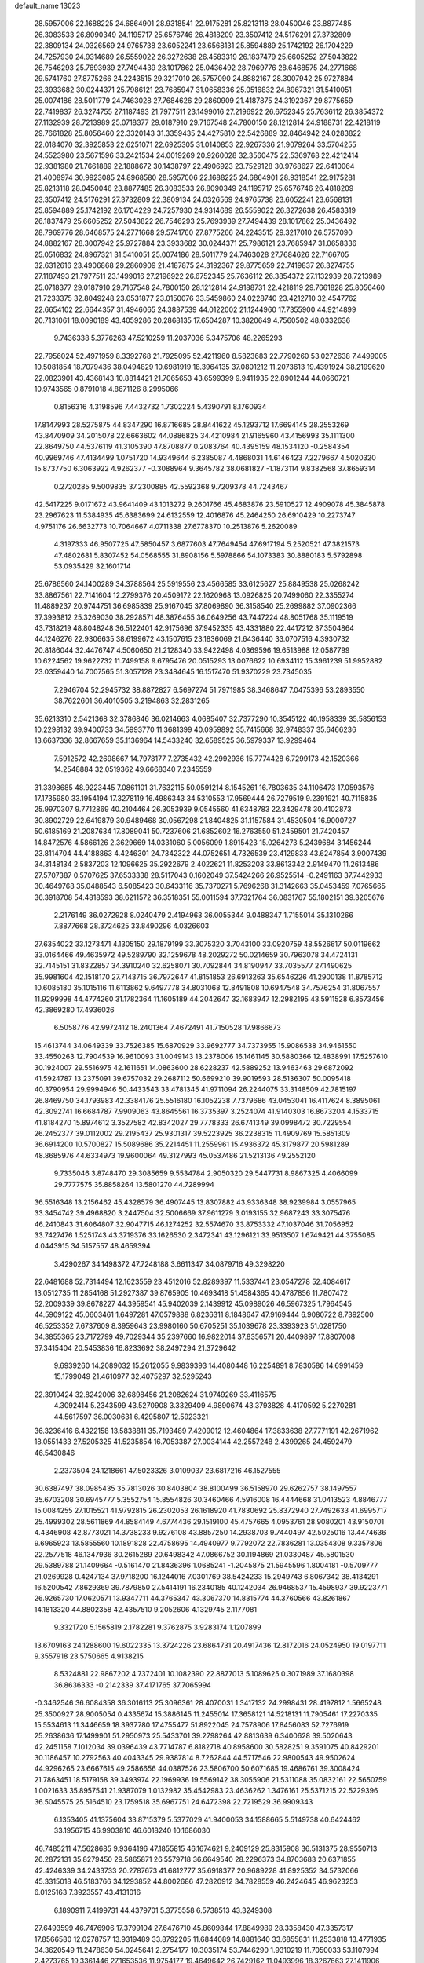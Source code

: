 default_name                                                                    
13023
  28.5957006  22.1688225  24.6864901  28.9318541  22.9175281  25.8213118
  28.0450046  23.8877485  26.3083533  26.8090349  24.1195717  25.6576746
  26.4818209  23.3507412  24.5176291  27.3732809  22.3809134  24.0326569
  24.9765738  23.6052241  23.6568131  25.8594889  25.1742192  26.1704229
  24.7257930  24.9314689  26.5559022  26.3272638  26.4583319  26.1837479
  25.6605252  27.5043822  26.7546293  25.7693939  27.7494439  28.1017862
  25.0436492  28.7969776  28.6468575  24.2771668  29.5741760  27.8775266
  24.2243515  29.3217010  26.5757090  24.8882167  28.3007942  25.9727884
  23.3933682  30.0244371  25.7986121  23.7685947  31.0658336  25.0516832
  24.8967321  31.5410051  25.0074186  28.5011779  24.7463028  27.7684626
  29.2860909  21.4187875  24.3192367  29.8775659  22.7419837  26.3274755
  27.1187493  21.7977511  23.1499016  27.2196922  26.6752345  25.7636112
  26.3854372  27.1132939  28.7213989  25.0718377  29.0187910  29.7167548
  24.7800150  28.1212814  24.9188731  22.4218119  29.7661828  25.8056460
  22.3320143  31.3359435  24.4275810  22.5426889  32.8464942  24.0283822
  22.0184070  32.3925853  22.6251071  22.6925305  31.0140853  22.9267336
  21.9079264  33.5704255  24.5523980  23.5671596  33.2421534  24.0019269
  20.9260028  32.3560475  22.5369768  22.4212414  32.9381980  21.7661889
  22.1888672  30.1438797  22.4906923  23.7529128  30.9768627  22.6410064
  21.4008974  30.9923085  24.8968580  28.5957006  22.1688225  24.6864901
  28.9318541  22.9175281  25.8213118  28.0450046  23.8877485  26.3083533
  26.8090349  24.1195717  25.6576746  26.4818209  23.3507412  24.5176291
  27.3732809  22.3809134  24.0326569  24.9765738  23.6052241  23.6568131
  25.8594889  25.1742192  26.1704229  24.7257930  24.9314689  26.5559022
  26.3272638  26.4583319  26.1837479  25.6605252  27.5043822  26.7546293
  25.7693939  27.7494439  28.1017862  25.0436492  28.7969776  28.6468575
  24.2771668  29.5741760  27.8775266  24.2243515  29.3217010  26.5757090
  24.8882167  28.3007942  25.9727884  23.3933682  30.0244371  25.7986121
  23.7685947  31.0658336  25.0516832  24.8967321  31.5410051  25.0074186
  28.5011779  24.7463028  27.7684626  22.7166705  32.6312616  23.4906868
  29.2860909  21.4187875  24.3192367  29.8775659  22.7419837  26.3274755
  27.1187493  21.7977511  23.1499016  27.2196922  26.6752345  25.7636112
  26.3854372  27.1132939  28.7213989  25.0718377  29.0187910  29.7167548
  24.7800150  28.1212814  24.9188731  22.4218119  29.7661828  25.8056460
  21.7233375  32.8049248  23.0531877  23.0150076  33.5459860  24.0228740
  23.4212710  32.4547762  22.6654102  22.6644357  31.4946065  24.3887539
  44.0122002  21.1244960  17.7355900  44.9214899  20.7131061  18.0090189
  43.4059286  20.2868135  17.6504287  10.3820649   4.7560502  48.0332636
   9.7436338   5.3776263  47.5210259  11.2037036   5.3475706  48.2265293
  22.7956024  52.4971959   8.3392768  21.7925095  52.4211960   8.5823683
  22.7790260  53.0272638   7.4499005  10.5081854  18.7079436  38.0494829
  10.6981919  18.3964135  37.0801212  11.2073613  19.4391924  38.2199620
  22.0823901  43.4368143  10.8814421  21.7065653  43.6599399   9.9411935
  22.8901244  44.0660721  10.9743565   0.8791018   4.8671126   8.2995066
   0.8156316   4.3198596   7.4432732   1.7302224   5.4390791   8.1760934
  17.8147993  28.5275875  44.8347290  16.8716685  28.8441622  45.1293712
  17.6694145  28.2553269  43.8470909  34.2015078  22.6663602  44.0886825
  34.4210984  21.9165960  43.4156993  35.1111300  22.8649750  44.5376119
  41.3105390  47.8708877   0.2083764  40.4395159  48.1534120  -0.2584354
  40.9969746  47.4134499   1.0751720  14.9349644   6.2385087   4.4868031
  14.6146423   7.2279667   4.5020320  15.8737750   6.3063922   4.9262377
  -0.3088964   9.3645782  38.0681827  -1.1873114   9.8382568  37.8659314
   0.2720285   9.5009835  37.2300885  42.5592368   9.7209378  44.7243467
  42.5417225   9.0171672  43.9641409  43.1013272   9.2601766  45.4683876
  23.5910527  12.4909078  45.3845878  23.2967623  11.5384935  45.6383699
  24.6132559  12.4016876  45.2464250  26.6910429  10.2273747   4.9751176
  26.6632773  10.7064667   4.0711338  27.6778370  10.2513876   5.2620089
   4.3197333  46.9507725  47.5850457   3.6877603  47.7649454  47.6917194
   5.2520521  47.3821573  47.4802681   5.8307452  54.0568555  31.8908156
   5.5978866  54.1073383  30.8880183   5.5792898  53.0935429  32.1601714
  25.6786560  24.1400289  34.3788564  25.5919556  23.4566585  33.6125627
  25.8849538  25.0268242  33.8867561  22.7141604  12.2799376  20.4509172
  22.1620968  13.0926825  20.7499060  22.3355274  11.4889237  20.9744751
  36.6985839  25.9167045  37.8069890  36.3158540  25.2699882  37.0902366
  37.3993812  25.3269030  38.2928571  48.3876455  36.0649256  43.7447224
  48.8051768  35.1119519  43.7318219  48.8048248  36.5122401  42.9175696
  37.9452335  43.4331880  22.4417212  37.3504864  44.1246276  22.9306635
  38.6199672  43.1507615  23.1836069  21.6436440  33.0707516   4.3930732
  20.8186044  32.4476747   4.5060650  21.2128340  33.9422498   4.0369596
  19.6513988  12.0587799  10.6224562  19.9622732  11.7499158   9.6795476
  20.0515293  13.0076622  10.6934112  15.3961239  51.9952882  23.0359440
  14.7007565  51.3057128  23.3484645  16.1517470  51.9370229  23.7345035
   7.2946704  52.2945732  38.8872827   6.5697274  51.7971985  38.3468647
   7.0475396  53.2893550  38.7622601  36.4010505   3.2194863  32.2831265
  35.6213310   2.5421368  32.3786846  36.0214663   4.0685407  32.7377290
  10.3545122  40.1958339  35.5856153  10.2298132  39.9400733  34.5993770
  11.3681399  40.0959892  35.7415668  32.9748337  35.6466236  13.6637336
  32.8667659  35.1136964  14.5433240  32.6589525  36.5979337  13.9299464
   7.5912572  42.2698667  14.7978177   7.2735432  42.2992936  15.7774428
   6.7299173  42.1520366  14.2548884  32.0519362  49.6668340   7.2345559
  31.3398685  48.9223445   7.0861101  31.7632115  50.0591214   8.1545261
  16.7803635  34.1106473  17.0593576  17.1735980  33.1954194  17.3278119
  16.4986343  34.5310553  17.9569444  26.7279519   9.2391921  40.7115835
  25.9970307   9.7712869  40.2104464  26.3053939   9.0545560  41.6348783
  22.3429478  30.4102873  30.8902729  22.6419879  30.9489468  30.0567298
  21.8404825  31.1157584  31.4530504  16.9000727  50.6185169  21.2087634
  17.8089041  50.7237606  21.6852602  16.2763550  51.2459501  21.7420457
  14.8472576   4.5866126   2.3629669  14.0331060   5.0056099   1.8915423
  15.0264273   5.2439684   3.1456244  23.8114704  44.4188863   4.4246301
  24.7342322  44.0752651   4.7326539  23.4129833  43.6247854   3.9007439
  34.3148134   2.5837203  12.1096625  35.2922679   2.4022621  11.8253203
  33.8613342   2.9149470  11.2613486  27.5707387   0.5707625  37.6533338
  28.5117043   0.1602049  37.5424266  26.9525514  -0.2491163  37.7442933
  30.4649768  35.0488543   6.5085423  30.6433116  35.7370271   5.7696268
  31.3142663  35.0453459   7.0765665  36.3918708  54.4818593  38.6211572
  36.3518351  55.0011594  37.7321764  36.0831767  55.1802151  39.3205676
   2.2176149  36.0272928   8.0240479   2.4194963  36.0055344   9.0488347
   1.7155014  35.1310266   7.8877668  28.3724625  33.8490296   4.0326603
  27.6354022  33.1273471   4.1305150  29.1879199  33.3075320   3.7043100
  33.0920759  48.5526617  50.0119662  33.0164466  49.4635972  49.5289790
  32.1259678  48.2029272  50.0214659  30.7963078  34.4724131  32.7145151
  31.8322857  34.3910240  32.6258071  30.7092844  34.8190947  33.7035577
  27.1490625  35.9981604  42.1518170  27.7143715  36.7972647  41.8151853
  26.6913263  35.6546226  41.2900138  11.8785712  10.6085180  35.1015116
  11.6113862   9.6497778  34.8031068  12.8491808  10.6947548  34.7576254
  31.8067557  11.9299998  44.4774260  31.1782364  11.1605189  44.2042647
  32.1683947  12.2982195  43.5911528   6.8573456  42.3869280  17.4936026
   6.5058776  42.9972412  18.2401364   7.4672491  41.7150528  17.9866673
  15.4613744  34.0649339  33.7526385  15.6870929  33.9692777  34.7373955
  15.9086538  34.9461550  33.4550263  12.7904539  16.9610093  31.0049143
  13.2378006  16.1461145  30.5880366  12.4838991  17.5257610  30.1924007
  29.5516975  42.1611651  14.0863600  28.6228237  42.5889252  13.9463463
  29.6872092  41.5924787  13.2375091  39.6757032  29.2687112  50.6699210
  39.9019593  28.5136307  50.0095418  40.3790954  29.9994946  50.4433543
  33.4781345  41.9711094  26.2244075  33.3148509  42.7815197  26.8469750
  34.1793983  42.3384176  25.5516180  16.1052238   7.7379686  43.0453041
  16.4117624   8.3895061  42.3092741  16.6684787   7.9909063  43.8645561
  16.3735397   3.2524074  41.9140303  16.8673204   4.1533715  41.8184270
  15.8974612   3.3527582  42.8342027  29.7778333  26.6741349  39.0998472
  30.7229554  26.2452377  39.0112002  29.2195437  25.9301317  39.5223925
  36.2238315  11.4909769  15.5851309  36.6914200  10.5700827  15.5089686
  35.2214451  11.2559961  15.4936372  45.3179877  20.5981289  48.8685976
  44.6334973  19.9600064  49.3127993  45.0537486  21.5213136  49.2552120
   9.7335046   3.8748470  29.3085659   9.5534784   2.9050320  29.5447731
   8.9867325   4.4066099  29.7777575  35.8858264  13.5801270  44.7289994
  36.5516348  13.2156462  45.4328579  36.4907445  13.8307882  43.9336348
  38.9239984   3.0557965  33.3454742  39.4968820   3.2447504  32.5006669
  37.9611279   3.0193155  32.9687243  33.3075476  46.2410843  31.6064807
  32.9047715  46.1274252  32.5574670  33.8753332  47.1037046  31.7056952
  33.7427476   1.5251743  43.3719376  33.1626530   2.3472341  43.1296121
  33.9513507   1.6749421  44.3755085   4.0443915  34.5157557  48.4659394
   3.4290267  34.1498372  47.7248188   3.6611347  34.0879716  49.3298220
  22.6481688  52.7314494  12.1623559  23.4512016  52.8289397  11.5337441
  23.0547278  52.4084617  13.0512735  11.2854168  51.2927387  39.8765905
  10.4693418  51.4584365  40.4787856  11.7807472  52.2009339  39.8678227
  44.3959541  45.9402039   2.1439912  45.0989026  46.5967325   1.7964545
  44.5909122  45.0603461   1.6497281  47.0579888   6.8236311   8.1848647
  47.9169444   6.9080722   8.7392500  46.5253352   7.6737609   8.3959643
  23.9980160  50.6705251  35.1039678  23.3393923  51.0281750  34.3855365
  23.7172799  49.7029344  35.2397660  16.9822014  37.8356571  20.4409897
  17.8807008  37.3415404  20.5453836  16.8233692  38.2497294  21.3729642
   9.6939260  14.2089032  15.2612055   9.9839393  14.4080448  16.2254891
   8.7830586  14.6991459  15.1799049  21.4610977  32.4075297  32.5295243
  22.3910424  32.8242006  32.6898456  21.2082624  31.9749269  33.4116575
   4.3092414   5.2343599  43.5270908   3.3329409   4.9890674  43.3793828
   4.4170592   5.2270281  44.5617597  36.0030631   6.4295807  12.5923321
  36.3236416   6.4322158  13.5838811  35.7193489   7.4209012  12.4604864
  17.3833638  27.7771191  42.2671962  18.0551433  27.5205325  41.5235854
  16.7053387  27.0034144  42.2557248   2.4399265  24.4592479  46.5430846
   2.2373504  24.1218661  47.5023326   3.0109037  23.6817216  46.1527555
  30.6387497  38.0985435  35.7813026  30.8403804  38.8100499  36.5158970
  29.6262757  38.1497557  35.6703208  30.6945777   5.3552754  15.8554826
  30.3460466   4.5916008  16.4444668  31.0413523   4.8846777  15.0084255
  27.1015521  41.9792815  26.2302053  26.1618920  41.7830692  25.8372940
  27.7492633  41.6995717  25.4999302  28.5611869  44.8584149   4.6774436
  29.1519100  45.4757665   4.0953761  28.9080201  43.9150701   4.4346908
  42.8773021  14.3738233   9.9276108  43.8857250  14.2938703   9.7440497
  42.5025016  13.4474636   9.6965923  13.5855560  10.1891828  22.4758695
  14.4940977   9.7792072  22.7836281  13.0354308   9.3357806  22.2577518
  46.1347936  30.2615289  20.6498342  47.0866752  30.1194869  21.0330487
  45.5801530  29.5389788  21.1409664  -0.5161470  21.8436396   1.0685241
  -1.2045875  21.5945596   1.8004181  -0.5709777  21.0269928   0.4247134
  37.9718200  16.1244016   7.0301769  38.5424233  15.2949743   6.8067342
  38.4134291  16.5200542   7.8629369  39.7879850  27.5414191  16.2340185
  40.1242034  26.9468537  15.4598937  39.9223771  26.9265730  17.0620571
  13.9347711  44.3765347  43.3067370  14.8315774  44.3760566  43.8261867
  14.1813320  44.8802358  42.4357510   9.2052606   4.1329745   2.1177081
   9.3321720   5.1565819   2.1782281   9.3762875   3.9283174   1.1207899
  13.6709163  24.1288600  19.6022335  13.3724226  23.6864731  20.4917436
  12.8172016  24.0524950  19.0197711   9.3557918  23.5750665   4.9138215
   8.5324881  22.9867202   4.7372401  10.1082390  22.8877013   5.1089625
   0.3071989  37.1680398  36.8636333  -0.2142339  37.4171765  37.7065994
  -0.3462546  36.6084358  36.3016113  25.3096361  28.4070031   1.3417132
  24.2998431  28.4197812   1.5665248  25.3500927  28.9005054   0.4335674
  15.3886145  11.2455014  17.3658121  14.5218131  11.7905461  17.2270335
  15.5534613  11.3446659  18.3937780  17.4755477  51.8922045  24.7578906
  17.8456083  52.7276919  25.2638636  17.1499901  51.2950973  25.5433701
  39.2798264  42.8813639   6.3400628  39.5020643  42.2451158   7.1012034
  39.0396439  43.7714787   6.8182718  40.8958600  30.5828251   9.3591075
  40.8429201  30.1186457  10.2792563  40.4043345  29.9387814   8.7262844
  44.5717546  22.9800543  49.9502624  44.9296265  23.6667615  49.2586656
  44.0387526  23.5806700  50.6071685  19.4686761  39.3008424  21.7863451
  18.5179158  39.3493974  22.1969936  19.5569142  38.3055906  21.5311088
  35.0832161  22.5650759   1.0021633  35.8957541  21.9387079   1.0132982
  35.4542983  23.4636262   1.3476161  25.5371215  22.5229396  36.5045575
  25.5164510  23.1759518  35.6967751  24.6472398  22.7219529  36.9909343
   6.1353405  41.1375604  33.8715379   5.5377029  41.9400053  34.1588665
   5.5149738  40.6424462  33.1956715  46.9903810  46.6018240  10.1686030
  46.7485211  47.5628685   9.9364196  47.1855815  46.1674621   9.2409129
  25.8315908  36.5131375  28.9550713  26.2872131  35.8279450  29.5865871
  26.5579718  36.6649540  28.2296373  34.8703683  20.6371855  42.4246339
  34.2433733  20.2787673  41.6812777  35.6918377  20.9689228  41.8925352
  34.5732066  45.3315018  46.5183766  34.1293852  44.8002686  47.2820912
  34.7828559  46.2424645  46.9623253   6.0125163   7.3923557  43.4131016
   6.1890911   7.4199731  44.4379701   5.3775558   6.5738513  43.3249308
  27.6493599  46.7476906  17.3799104  27.6476710  45.8609844  17.8849989
  28.3358430  47.3357317  17.8566580  12.0278757  13.9319489  33.8792205
  11.6844089  14.8881640  33.6855831  11.2533818  13.4771935  34.3620549
  11.2478630  54.0245641   2.2754177  10.3035174  53.7446290   1.9310219
  11.7050033  53.1107994   2.4273765  19.3361446  27.1653536  11.9754177
  19.4649642  26.7429162  11.0493996  18.3267663  27.1411906  12.1450312
  26.0641032  40.1041955  28.1565443  26.3704327  41.0459153  27.8999638
  26.1959894  39.5575511  27.2921807   6.6657097  25.3938604  31.6098693
   6.2117375  26.0591236  32.2571143   7.0531654  26.0069859  30.8732628
  47.2502449  24.9637598  33.9975597  48.1285056  25.4659008  33.9181916
  46.9240917  25.1559476  34.9599823  31.9611350  19.8205765  20.2437896
  32.3128063  20.6171049  19.6968528  32.7710233  19.5445805  20.8258468
  17.7028258  18.5399816   9.4722420  17.3521055  19.4158656   9.0367166
  18.6814885  18.7903918   9.7131803  33.1232830  51.9072208  16.3231071
  33.5501139  52.3495315  17.1546513  32.2105496  51.5718288  16.6830061
   7.1331903  37.9993949  42.4486457   6.8991037  38.6896405  41.7341802
   8.1572410  37.9740183  42.4766957  26.9887724  49.8905594  41.9129110
  26.1951134  49.4621400  41.4159718  26.6047581  50.7770411  42.2713099
  38.7173371  56.3131835  28.1408199  38.3771237  56.9454567  28.8816194
  37.8744293  56.0740026  27.6090889  12.2970564  32.7444742   4.2838661
  12.0909274  33.4764911   4.9885201  11.3862342  32.6155823   3.8117910
  37.0670434  20.2662130  19.0081742  36.5450707  19.5562452  18.4789262
  36.8676010  20.0579307  19.9945179  38.8780514  45.1051333   7.8209858
  38.9842197  46.0291041   7.3922159  39.5347876  45.1074782   8.6160862
  33.7708505  47.3629933  17.4333602  34.0168632  46.8928725  18.3158311
  32.8054315  47.0261874  17.2523570  39.6516301  14.2204255  20.4856779
  38.7896992  14.2930753  21.0100121  39.9600826  15.2005425  20.3443922
  46.7107097  15.2820598  40.0687824  46.8657246  14.3343766  39.6882267
  47.5361589  15.8051535  39.7284215  33.5970491  10.8048620  15.3251378
  32.6526974  11.1980432  15.1619904  33.4985860   9.8313989  14.9784358
   2.7223094  40.4371967  43.7050932   3.6720546  40.4918654  43.3162147
   2.4129797  41.4221465  43.7334253  31.3127520   3.9020172   3.6823786
  31.4095172   4.9205075   3.8344874  31.2471316   3.5196494   4.6376446
  36.8855246  16.0156078  23.7755879  37.8962377  16.1978565  23.8794067
  36.4562416  16.7097546  24.4124744   5.4092302  45.1207853  36.2781852
   5.2746763  44.6874963  37.2100988   6.3497669  45.5427595  36.3612302
  38.8808208  36.6656791  27.8544325  39.3434633  37.0423007  27.0053250
  38.1892609  37.3993414  28.0836147  24.5176592  23.5677245  11.3790486
  23.6115259  24.0043604  11.1458691  24.2509497  22.7949336  12.0137447
   1.9342300   7.4408682  32.3951839   1.9629152   7.7498538  31.4058312
   1.4857795   8.2339716  32.8792639  38.6258502  34.5383388  39.2957787
  38.9388115  35.4003993  39.7780562  39.2020984  34.5676684  38.4203534
  10.6582224   6.9056820  44.2881388  11.0116671   5.9587518  44.1700533
   9.8739680   6.9614384  43.5964061  45.6647297  35.8066298  44.1516095
  45.3952073  35.1376511  43.4123614  46.6885526  35.8935295  44.0268283
  46.8502723  18.4033187   3.1670744  45.8819580  18.1812204   3.4085613
  47.0467894  17.8171502   2.3391999  33.9587050  25.7053621  21.1660048
  32.9704588  25.5678877  21.4569500  34.1657505  24.8932158  20.5929876
  11.4757443  12.1616748  14.8972040  10.9119786  11.3155159  15.0639304
  10.7788862  12.9254624  14.9312493  23.6236474  19.8202297   2.4917349
  22.7027237  20.1676910   2.1907827  24.2933056  20.4772492   2.0491563
   3.0149106  55.9346112  30.3012337   2.8850099  55.5456030  31.2461180
   3.6805341  55.2738213  29.8623301  19.0632666  35.0476701  15.9251361
  18.2330333  34.6843679  16.4303738  18.8127970  34.8744359  14.9336342
   2.5112380  49.6703609  29.9018718   3.3247430  49.3817753  29.3689275
   1.9716965  48.7966313  30.0489831  40.9231975   2.7964786  12.9737205
  41.8056188   2.7951423  13.5169403  40.2225883   3.1079917  13.6615389
  36.7225052   8.1819077  23.5858208  36.1724824   7.8017469  24.3801516
  36.2833314   7.7179978  22.7731002   4.8790581  41.0517909  19.7974809
   4.9030464  42.0468401  19.5639266   5.4063602  40.9882591  20.6824614
  36.6317917  48.4814741  37.3205258  35.6402308  48.7008408  37.1401274
  36.6819771  48.3890840  38.3394447   6.4600808  52.0967635  43.7892706
   5.9062607  51.6421945  43.0419533   6.2102268  51.5551144  44.6307157
  42.2675430   3.8528884   7.1010789  43.0005575   4.2633597   6.5114927
  42.4664040   2.8453964   7.0908953  32.7208441   2.4104367  30.4980844
  33.3957432   2.7102973  29.7832090  33.2845014   2.2326855  31.3334846
   3.2995358  47.0400476  10.3949557   4.0800862  47.5735451  10.8164540
   3.5564637  46.0567477  10.5748781   2.1276722  27.5318344  14.3671853
   1.9332971  28.5445794  14.4011982   1.1852094  27.1075391  14.4120096
  28.0736765  22.9964249  18.3159629  27.4257302  22.6186626  19.0348197
  27.6916025  23.9480453  18.1496699  44.0288090  19.5026176  43.6267016
  43.3621819  20.2464362  43.9024741  43.6368837  18.6643289  44.0943872
  11.4206864   1.5193950   9.7862992  12.2237327   1.1515390  10.3421106
  10.6479644   1.5029874  10.4700470  26.5513493   5.0278192  15.6970584
  26.6530454   4.8951294  14.6739668  25.9170240   5.8172340  15.7857783
  37.4275672  50.8778767  40.4342665  36.6981729  51.4530390  39.9787099
  37.1678457  49.9180431  40.1619134  45.0840560   6.9407838  43.2649537
  45.2406172   6.3250031  44.0697382  45.2569969   6.3523264  42.4452962
  38.8244597  53.9145715  21.7013966  39.5903894  53.8691250  22.3650683
  39.2605693  54.2215154  20.8164068  17.0618919   3.0611263  19.1723322
  16.6426053   2.6154028  18.3442451  16.8169788   2.3969015  19.9384328
   3.6858394  46.2072518   2.4374312   4.1625045  45.9029668   3.2965308
   3.6600128  47.2306558   2.5138856  35.4902112  23.1103309  29.0212954
  36.0212300  23.6215324  28.3082384  35.8673378  23.4240266  29.9172425
  19.3150506  27.8208222  15.6182544  19.4779109  27.4351785  16.5606190
  19.8291739  27.1798092  14.9998281  18.6251811  31.0079547  38.4235373
  19.1328063  30.1237611  38.3067722  18.9510918  31.3928027  39.3095786
  29.8382496  51.4104173  37.8306387  30.4407797  50.6298078  38.0807171
  30.3792593  51.9485655  37.1325956  33.5696297  51.9708734  46.0553272
  33.3441192  51.4373516  45.1973135  33.1896714  52.8966357  45.8853213
  31.2616136  46.4129333  17.0584508  31.1259188  46.3428282  16.0313338
  30.8356551  45.5384079  17.4096772  29.1726633  10.1504308   6.0534603
  29.0403508  10.5861707   6.9766972  29.6224015  10.8877178   5.4893932
  24.6375184  44.9660796  43.5495454  24.5905684  44.1115165  44.1312634
  23.7587142  45.4558615  43.7732590  41.5378904  27.5077468   4.3352363
  42.4153018  27.9641111   4.6314058  40.9472389  28.2990659   4.0238042
  11.8914434   0.6949056  17.3145100  11.1912140   1.4313358  17.1191969
  11.4061890  -0.1733262  17.0375143  36.2564677  48.9532914   2.7909840
  35.5407065  48.3410113   2.3483404  36.0172208  49.8814461   2.4084800
  33.5228366  40.5525444   6.0138409  33.7014138  40.8971481   6.9670324
  32.9818748  41.2943675   5.5628497  17.5196905  23.3800944   5.6900411
  17.9450089  24.1614132   6.2058744  18.3164199  22.7273113   5.5576607
   6.5338739   7.4435008  46.0843621   7.5058132   7.1570083  46.2922634
   6.3857130   8.2569334  46.7019573  36.0311774  26.9477854  16.2815252
  35.1835314  27.2359593  16.8224783  36.7426508  27.6101005  16.6634453
  45.3286727   4.6849275   8.1117146  46.0496863   5.4202536   8.2057001
  44.7974174   4.7619953   8.9972317  12.5214867   5.0395824   4.7089858
  12.2029207   5.5017889   5.5893221  13.4777572   5.4331608   4.6003183
  44.4243603  45.7492713  16.4713486  44.9191790  46.4451146  17.0719500
  43.4767735  45.7309584  16.8907154  16.8020428  19.3821406  42.1463234
  17.5426373  19.0323464  42.7731376  16.3649548  18.5169845  41.7817815
   8.6267250   7.3848070  15.1020859   7.9696981   7.1820101  15.8791468
   9.0317891   8.2913334  15.3505310  44.8253088   8.7964593  49.4763700
  44.3579276   7.9341937  49.8027948  45.8058333   8.6615489  49.7779965
  29.6575582   3.2087868  10.2578970  29.1423345   2.5896143   9.6083103
  30.4136549   3.5913770   9.6615104   8.8269762  34.3004165   6.4443402
   8.3507544  34.9370904   5.7815115   8.8325294  33.3956583   5.9443576
   2.1550200  22.0533470  36.1535735   3.1166809  21.6856724  36.2903890
   2.2384773  22.5760283  35.2634684  24.7620849  12.2430365  42.2075948
  24.2369136  13.0739651  42.5101875  25.7428236  12.5480062  42.2441802
  29.9422357  39.0154549   9.8668357  29.9512547  39.8234555  10.5094403
  29.4066745  39.3483540   9.0549947   9.6559299  24.2308397  34.5599701
   9.9730322  23.4050349  35.0987342   8.7583378  23.9155288  34.1516833
   4.6751920  45.5268512  17.4897933   4.3406873  45.3844808  16.5358495
   5.1410941  46.4401706  17.4805509   3.5356398  29.8579119   1.4749655
   2.7494005  30.4329817   1.1310477   4.1426464  29.7718913   0.6408018
  42.4712432  10.5502849  25.1324301  43.1682580  11.3125466  25.2125068
  42.1154946  10.4643946  26.1021805  23.4478632  34.9150691  39.5364481
  22.4717524  34.5919002  39.5793159  23.3762939  35.8375837  39.0752322
  35.0150183  51.3199781   2.0289921  35.0249730  52.0820267   2.7047650
  34.1008240  50.8500099   2.2007420  37.5905407  38.4807432  39.4432277
  36.8486740  38.2490793  40.1277860  38.3503618  37.8183113  39.6987733
   6.9034737  49.8223081  28.5558907   7.0752191  49.0094981  27.9431304
   7.8116388  50.2728370  28.6444484  28.8695605  22.7075846  46.3130715
  29.5080703  23.3647418  45.8409244  28.8046607  23.0788749  47.2748906
  39.4378546   7.2243983  50.0535985  39.4929477   8.2293564  50.2914779
  39.4878422   6.7690681  50.9873305  43.4606861  49.3989033  27.3018915
  43.1773475  48.9774575  28.2055515  44.4794252  49.5152958  27.4019189
  10.9832063  16.8713213  11.1693483  10.6706738  15.9701874  10.7741037
  11.8845008  16.6307684  11.6181634  34.4322446  48.9877593   6.1729696
  34.0697125  48.4068549   5.3837208  33.5530312  49.2692103   6.6501618
  30.1180230  25.5765971   4.9820124  31.0638068  25.2898080   4.6630718
  30.0175794  25.0634220   5.8750065  28.9237280  31.6264692  18.2077108
  28.7410556  32.2320998  19.0238350  28.0455971  31.0928520  18.0973945
  47.8682545  42.9440717  25.0931162  48.0258634  43.5632920  25.9073241
  48.7802523  42.4775989  24.9657619  25.0625681   1.7867668  30.0970473
  24.7347762   1.3610210  29.2122540  24.1945259   2.2462658  30.4559550
  21.9557926  49.6982176   4.8651143  21.1266570  49.6695811   4.2593161
  22.6694719  49.1627039   4.3493071  34.1860129  35.7983681  26.3803208
  34.3874828  35.4185872  25.4487220  33.1599936  35.7932738  26.4507983
   4.5456372  15.1573161   8.2113696   3.8070839  15.3816836   7.5199315
   5.2374815  14.6331301   7.6395608  24.9554027  48.7121022  21.0707238
  25.4410627  48.9722528  21.9472876  25.1587435  49.5211773  20.4532792
  20.4142880  29.0368930  37.5606240  21.2801486  29.4130870  37.9780368
  20.5028510  29.2499777  36.5607008  23.3508345  38.0971002  47.4130060
  22.3978511  37.6917789  47.2810038  23.2207046  38.6939822  48.2481592
  23.7582091  26.8945142  46.5563586  24.3656771  27.7274862  46.4472410
  24.3697463  26.1273103  46.2095174  27.3199629  29.1768406  22.4969276
  27.6182704  28.6877653  23.3548028  27.9518196  28.7882172  21.7736305
   0.7619950  18.3579498  11.7637613   1.4619897  17.5892841  11.8213604
   0.9359648  18.7508330  10.8234077  16.5085649  40.0258359  31.2293282
  15.8677972  40.3673765  30.4930459  17.0309027  39.2684107  30.7598595
  38.0123064  34.1312303  28.3091680  36.9855268  34.0853536  28.2446764
  38.2303945  35.1288896  28.1750669  16.8414102  44.8873318  47.8378977
  15.9739301  45.2436779  47.3932233  16.4838551  44.1894806  48.5117090
  21.2660892  25.6218446  40.9052286  21.7010729  24.8276987  41.4070329
  21.6703770  26.4455022  41.3855415   8.1114005   7.4051096  38.1437487
   7.2120556   7.8676055  38.3400179   8.2600709   7.5607234  37.1379799
  43.1432702   2.8276416  14.4746253  43.0002902   2.2235593  15.2789607
  43.6156153   3.6649977  14.8566257  37.2752013  20.7795217   1.0157793
  37.4191041  20.4125784   1.9825721  36.8629350  19.9920985   0.5211783
  42.5923539  18.9998486  36.6741899  42.9476821  18.0911330  36.3280528
  43.4534622  19.5473881  36.8320673  47.8027400  42.5909154   6.8587964
  48.4728746  43.3564333   6.9431196  46.8818293  43.0828306   6.8508085
  22.2270830  25.5330902  25.7057429  23.1670000  25.3426770  26.0847874
  22.4045449  26.1977600  24.9351061  30.1212432   2.9038967  41.3780016
  30.4527900   2.1591638  40.7422243  29.6353599   3.5572522  40.7434455
  24.0996485  48.7146466   3.5095359  24.6373458  49.4031245   2.9730521
  24.1324331  47.8559805   2.9431447  42.9568780  45.6422402  37.3260067
  43.0926218  45.8633768  38.3258151  41.9889394  45.8956670  37.1338586
  41.3657804  13.1990824  33.3932942  42.1414926  12.5268399  33.4514723
  41.0115577  13.0939668  32.4314319  35.2401378  29.0597665  48.4879246
  36.0012334  29.4113293  49.0901628  35.4401126  29.4813576  47.5693830
   9.3311204  48.6825662   5.7228120   8.9369433  48.9325502   6.6525410
  10.0483493  49.4132635   5.5847944  26.5606496  14.3680697  23.8044848
  26.3514219  15.2032213  24.3779466  26.3357351  13.5849065  24.4371803
  13.9188458  16.2464270  28.0976654  14.1866314  16.4416765  27.1142242
  13.2923310  17.0402079  28.3218796  22.0038070  23.1045156  34.4411505
  22.6144260  22.3712870  34.0460589  21.1127857  22.6064915  34.5885641
  36.3741118  41.8244849  39.4268187  37.3101423  41.4645398  39.6913639
  36.5627409  42.8265367  39.2351402   8.3579938  51.3870010  46.6877792
   8.9398255  50.9193530  45.9688021   8.6965624  52.3571326  46.6877087
  23.9014512  20.2410403   5.1185427  24.1162707  21.2494209   5.1021376
  23.7022096  20.0292216   4.1221800  31.5017889   6.5370993   4.0018196
  32.4827689   6.8242875   4.1457225  30.9917568   7.0091663   4.7663696
  30.7803312   6.3582282  21.0186673  31.3047594   6.9322689  20.3363501
  31.3443288   5.5090414  21.1140661   8.7350164  43.5174216   5.4915317
   9.1570083  44.4233510   5.2215129   8.6837635  43.5789996   6.5182590
   6.1455581  47.9024563   7.2829152   6.8368395  48.5375840   7.7034624
   6.3642525  47.9164409   6.2806386  27.3289662  44.1208308  18.4593205
  27.1588937  44.2261389  19.4901110  26.3515625  44.0793124  18.0980961
  44.1941007  47.6419804  14.4527990  43.1821029  47.6512339  14.2459921
  44.2965624  46.9043756  15.1583954  22.5997894  25.7438916  34.6497170
  22.3808156  24.7297253  34.5855060  22.2443839  25.9974728  35.5855312
  39.8571506  29.2972992   3.2481765  39.5974661  30.2353862   3.6099416
  39.8608725  29.4082030   2.2356243  27.3215947  36.6666474  37.8940486
  26.7821443  36.1309249  38.5996882  28.2673369  36.7014421  38.3104361
  20.4599355  11.4972574  36.6887886  21.3811685  11.0490966  36.8211814
  20.3279615  11.4700003  35.6667264  23.6434117  20.5931934  45.3536844
  23.2822891  19.6870855  45.0002390  23.2563423  20.6316645  46.3131916
  11.2052960  11.2898376  41.6905859  10.3125980  10.9179808  41.3179691
  11.5180238  10.5487021  42.3337009  47.3548865  16.9438209  51.8823508
  48.3023523  16.6214563  51.7106384  47.1431707  17.5632143  51.0793562
  30.4769849  33.5222667  27.3294753  30.0961023  33.6165180  26.3650944
  31.0531430  34.3774027  27.4163136  36.6024165  22.6946480  34.3353292
  36.0317095  23.3292287  34.9140803  36.3372624  22.9263760  33.3704613
  19.5342384  48.4135355  22.0242968  18.8194521  47.9717662  22.6333332
  19.4720042  49.4124990  22.2988808   3.9288112  18.6066473  35.7351214
   3.2596701  18.5114730  34.9479772   3.5230419  17.9912058  36.4572744
  29.0179065  33.9274857  13.6356585  28.2763483  33.1892696  13.5530070
  29.2892804  33.8384670  14.6302968  21.2500448  14.4702466  21.2028787
  21.8248146  15.2821630  21.4027714  20.7827422  14.2512483  22.1024654
  41.6173752  20.4054429  23.3363240  42.3952666  20.7804332  23.9173956
  41.1927422  21.2712620  22.9621486  27.1158498  31.8674737  41.1600639
  28.1062561  32.0626929  41.3898167  27.0393200  32.1879967  40.1820029
  13.6114535  26.3404636   3.5736723  12.6555392  25.9505259   3.6115783
  14.1941521  25.5755203   3.9583151  45.4543007  51.4521826  31.4184696
  45.2094464  51.9966719  32.2496605  44.9573228  51.9228541  30.6423229
   7.4931667  11.1604995  38.8919083   7.8819405  10.8623259  39.8083416
   8.3354422  11.5271123  38.4077460  24.6374987  52.3425722  17.3560614
  25.2917265  52.0462984  16.6142479  23.7589197  51.8686670  17.1260910
  25.4522819  28.9254274  45.9862840  26.0988774  28.7219024  45.2009091
  24.9502934  29.7667286  45.6552112  42.9931000  43.1220871  11.8811554
  43.4805317  44.0124518  11.7149121  43.5705317  42.4336923  11.3618818
  32.5841499  36.7254937  48.7722715  31.7179922  36.4133937  48.3001861
  32.3514330  36.6082612  49.7738836   6.5929405  39.4616338   5.2296364
   6.1310522  38.5429528   5.1356431   7.0868503  39.5699966   4.3255918
  36.5387484   2.0205770   6.4631421  36.3546088   2.1830283   5.4542052
  37.5404846   1.7772632   6.4833324  22.7780582   7.3227280  46.7095531
  23.5032892   7.0189281  46.0359841  23.0212294   6.7684700  47.5615272
   5.3295942  22.0463226  21.1462530   4.5046985  21.6638324  21.6438888
   4.9956995  22.9887032  20.8662007  35.5132027  30.4158825  25.9875577
  36.0754776  31.1750090  25.5692036  35.0741672  29.9755238  25.1484328
  25.6405703  54.0763463  38.0190963  25.4013206  53.0778930  37.8692752
  24.9154653  54.5655753  37.4653159  16.9562398  13.8423297  33.0514848
  16.8624970  13.4116285  32.1266304  16.0112638  14.1278132  33.3144268
  41.4522599  21.6148720  39.2581156  41.5261461  22.0039195  38.3114321
  41.3114897  20.6103837  39.1208837  16.1362443  54.7078022  36.7361460
  15.6762666  55.3373410  36.0612448  16.6379170  55.3494130  37.3693237
  20.1984404  52.7536373  44.8165554  21.0972411  53.0351023  45.2574409
  20.1146332  53.3700988  44.0129252  44.8833574  33.7130819  42.3945571
  44.4392994  33.0339358  43.0271683  44.2863121  33.7027156  41.5564538
   8.2487642  16.7499334  17.4987824   7.5422530  16.9729249  18.2219340
   8.7610691  17.6398389  17.3830119  45.0558684  43.9886271  32.6433318
  44.3410160  44.6609860  32.3291833  45.3484264  43.5102711  31.7765768
  41.8636763  32.7155268   6.1098895  41.0656305  32.9126875   6.7436988
  42.1913484  31.7934275   6.4404155  15.6258439  17.0942415  41.2394165
  15.0484070  16.9547268  40.3895123  15.0051273  16.7080683  41.9874969
  25.0220576  24.0461107   2.0912911  25.7181402  24.7772326   1.8790328
  24.3432748  24.1331073   1.3129494   6.8956668  25.3196182  18.8894298
   6.1255001  25.7227850  18.3602090   6.7167811  25.6196005  19.8644700
  25.2340471   7.9787286  30.9857240  24.4906936   7.3608419  30.6136714
  25.8798915   7.3181445  31.4491331  16.8031696  45.4923882  14.2316449
  17.7385564  45.6066079  13.8094714  16.9682457  44.8354467  15.0125506
  26.8087000  25.5557447  47.9571636  27.3840846  24.7612272  48.2398854
  26.2659845  25.2245659  47.1535329  15.3002651  29.1351540  45.5760834
  14.8637881  30.0548110  45.4003750  14.8662016  28.8347697  46.4660858
  28.8182678  40.5493648  40.2198107  29.2911556  41.1877702  40.8824073
  29.0410937  40.9651242  39.2999902   5.7927563  10.8124130  30.0410719
   5.3265783  10.4156854  29.2092471   5.1813184  10.5223819  30.8219939
  11.9761326   9.8888698  11.1057871  11.8908180   8.9659302  11.5517557
  12.4731165  10.4662467  11.7950326  43.6682842  49.1870235   1.0329612
  43.6796671  50.1505911   0.6383112  42.8139442  48.7779190   0.6279684
  13.8533253   0.4929376  15.3967694  13.3475077   1.1846885  14.8217132
  13.2243965   0.3611530  16.2060342  22.2087377  48.6175863  46.9334810
  21.7463287  49.3160470  46.3215421  23.0399278  48.3506752  46.3629547
  24.9488290  46.1477429  41.0973166  24.8339432  45.7324036  42.0378068
  24.1918836  45.7512313  40.5480506  40.3180344  51.7976704  33.4442440
  41.0297296  51.0357548  33.4966311  40.8654440  52.6430467  33.6494486
  40.1840052  30.5318821  19.9275192  40.5817286  30.8395304  19.0276265
  40.5512861  31.2168776  20.6035614  19.7343567  42.5465731  43.9441892
  20.1846310  41.8105322  44.5145233  19.1585300  43.0569876  44.6368199
  10.0646584  46.5457354  14.9436057  10.0729896  45.5293594  14.8071242
  10.7037701  46.9158936  14.2289897  34.8358398   3.6962154  40.3101805
  34.4050924   3.9220494  39.3929235  34.3263553   4.3281495  40.9535733
   5.7913357   2.9934270   9.6324722   5.7258539   3.9288664   9.1940870
   5.6971041   2.3547812   8.8232381  48.9235021   7.8705317  35.1441026
  48.8423895   8.6888538  34.5468401  48.1619162   7.9403867  35.8201603
  39.3186303  48.7656816  15.0754506  38.7882559  48.8258095  14.1954550
  39.2217803  49.7101324  15.4850502  40.9027418   6.6743543  36.0639777
  41.6045629   6.0741214  36.5233205  40.2087539   6.0121243  35.6916087
  32.2287046  22.2351253   4.8428721  32.0485396  21.9277012   3.8579657
  32.3796368  23.2532336   4.7265184  32.4450400  38.5560263  23.2871997
  33.1667418  38.8407710  23.9772782  32.0834151  39.4636987  22.9493718
  39.2435894   1.6428334   6.6363318  39.5455561   1.8416960   7.6086151
  39.8315626   0.8636739   6.3482924  41.2777160  16.8831589  29.1735868
  40.6329131  17.4989646  29.7079924  42.0273019  16.6921012  29.8575765
  39.0266605  23.5286559  14.8655248  38.5221734  23.9693989  15.6578968
  38.2822733  22.9674909  14.4095933  20.4432683  36.3975726  42.4033969
  19.4349274  36.4901585  42.6130890  20.6404654  35.4088564  42.6250557
   6.8391946  24.2703228  25.4522117   7.0257118  25.1898339  25.8818944
   6.2050232  24.4797866  24.6714703  24.6595301   2.1950189  46.9821020
  25.0094130   2.2932806  46.0103802  25.2205319   2.8909303  47.4983839
  39.3173329  13.7141130   6.5417391  38.4374115  13.2821516   6.8798325
  40.0254565  12.9889434   6.7211510  33.6312128  38.2247293  16.8255366
  33.1606323  38.1090687  15.9165749  34.1161036  37.3267897  16.9739386
  20.3349627  25.6829887  29.9004455  20.3178665  26.0163830  28.9167005
  20.7930797  26.4696700  30.3956117  22.7564210  42.4354472   2.9228145
  22.7538918  41.4568707   3.2563488  23.4468063  42.4317058   2.1568502
  46.8165956  30.1003049  33.2063863  46.4929726  30.1531883  32.2304273
  46.1569545  29.4616088  33.6597279  36.0427200  23.5915432  31.7689866
  35.4546528  24.4182309  31.9378497  37.0092841  23.9515286  31.8210224
  27.0034108   9.7243757  17.0404244  26.2543575   9.2757767  16.4815845
  26.4630908  10.3278000  17.6905530  15.2201065  31.6713867  19.7594573
  14.8258830  31.4134550  20.6836925  16.1457740  31.2117697  19.7649367
  17.1759608  49.5070813  40.0545491  17.9994172  49.5723732  39.4304914
  17.5726538  49.0828204  40.9141136  29.0530771  43.3916250  47.3700042
  29.9871153  43.4869440  47.8084183  29.0865794  42.4518796  46.9453358
  14.6617595  32.9896857  41.0019790  15.1596454  32.5543916  40.2102139
  13.9721693  33.6069022  40.5401602  23.5469245  47.7744849  18.9435330
  22.5750746  48.0228572  19.1652593  24.0905194  48.1507801  19.7306990
  37.3242280  30.2258179  49.8074019  38.1499696  29.8262465  50.3005259
  37.6848022  30.3373936  48.8391316  37.7110285  28.7364994  17.4317139
  37.8890946  28.7111933  18.4494862  38.5747760  28.3438258  17.0260364
  13.9866322  21.0605870  31.9029451  12.9609203  20.9728437  31.9289115
  14.3205797  20.0828224  31.9501509  47.8794100  44.3884702  30.0489383
  48.6126453  44.2300316  30.7634752  47.4165234  45.2550773  30.3909854
  26.2590468  40.3383581  39.1593790  27.1836288  40.3812367  39.6166773
  25.6335436  40.0476588  39.9419589  40.3241223  17.6291421  17.4432424
  39.4063697  17.5401073  16.9568679  40.8682994  16.8508091  17.0142093
  39.3794348  26.0706058  20.7569235  39.0516180  27.0409973  20.6985631
  40.1984477  26.1029351  21.3722760   6.6716180  17.4418321  37.4414309
   7.0697014  16.4837974  37.4173008   6.6637576  17.7153886  36.4454083
   3.0763955   2.2873993   7.4849707   4.0204698   1.8873425   7.4302728
   3.0562166   2.9894663   6.7277158   9.4761138   3.1223454  39.6941987
   9.0096627   2.2044874  39.7857512   9.6034161   3.2280060  38.6749392
  35.3990776  15.1341868   6.6947598  36.3438065  15.5419101   6.7674386
  34.8388834  15.7038116   7.3471544  39.4162631  28.7395239  43.6432234
  38.5469077  28.2271692  43.4384871  40.1671843  28.1066118  43.3503441
  41.7074018  32.5396891  36.4373736  42.2068596  33.2241754  35.8375106
  42.4539387  32.1882933  37.0582570  45.8352619  31.3112599  25.5956206
  45.8078707  31.9699603  26.3909534  45.2867354  30.5032022  25.9299152
   0.9756744  51.8051106  38.6407842   1.7798909  52.0586102  39.2330131
   1.3221743  52.0217686  37.6806453  25.6109086   4.2275360  37.7993561
  25.9576481   3.6187632  38.5600009  24.5886108   4.0653464  37.8126526
  19.6622505   7.6005640  41.4358625  20.0246175   7.5478347  40.4719570
  19.4505765   8.6022484  41.5622415  28.5714404  56.4270128  18.4642273
  27.5425173  56.5300214  18.4234968  28.7918691  55.8495684  17.6412280
  17.6259330  45.5883808  42.3108805  17.1379147  45.2839975  43.1762915
  18.6145485  45.3445557  42.5127123  38.8928339  44.6066572  36.9068208
  39.4580485  45.4427166  36.6866436  38.6515349  44.2346560  35.9727825
  21.0933773  20.7242167   2.0228095  21.0723229  21.7438309   1.9289055
  20.3099681  20.5054899   2.6540629  22.5625261  52.2577872  39.2002054
  22.5672074  53.2616505  39.3857729  23.3584101  52.0967890  38.5692811
   5.5770477  34.9930014  34.7456236   5.4631786  35.8552515  35.3129434
   4.7518610  35.0368450  34.1139228  19.0161523  18.8827160  43.6621330
  18.9223472  19.4636742  44.5110357  19.9131615  19.1867386  43.2536088
  29.7347569  32.6285562  41.3289480  30.4935298  32.0277782  41.7026668
  29.9960591  32.7699024  40.3508888  36.6842957  50.4252103  31.0772049
  37.4227821  49.9627721  31.6343096  36.8336439  51.4281430  31.2910781
  28.0567738  27.6898825  18.3534528  28.7144463  27.7827841  17.5638524
  27.5940193  26.7829735  18.1828717  11.9690012   7.3514199  24.7666276
  12.3944908   7.9980397  25.4491575  12.4329461   6.4491668  24.9712689
   2.4284294   7.3346526  40.0339744   3.2125603   7.7105214  40.5965624
   2.7981487   6.4144025  39.7221115   5.0573097  27.8090169  26.1544046
   4.8727559  28.4572067  25.3722573   4.1586802  27.3093748  26.2656328
  43.9649230  31.1806296   0.2537903  43.7224505  30.5655632   1.0519035
  44.2415329  32.0572542   0.6852488  10.4560942  35.8454508   9.1270709
  11.2271291  35.1718764   9.0212887  10.7850627  36.6840051   8.6336078
   4.6670805  17.6847471  39.2275699   3.8621214  17.4383498  38.6420682
   5.4689235  17.6380962  38.5720590  28.3493922  14.2651609   4.4901840
  28.6211376  14.8960892   3.7125952  27.3157823  14.2352710   4.4051404
  16.3514771  23.2739372  15.0734651  16.8098632  23.8833201  14.3642784
  16.5985488  23.7494228  15.9628447   2.4502728  12.2851112  19.2751209
   3.0705953  11.6828637  18.7088655   1.6625574  11.6652129  19.5144489
  13.0649685  24.9900387  13.8428943  13.7179727  25.7468059  14.1261301
  12.3396392  25.5123363  13.3169393  22.5000410  14.5545375  13.9319684
  21.8334828  15.2122576  14.3774345  22.2670380  13.6520652  14.3730710
  29.2210993   4.1382231  33.1562586  28.2696351   4.2751819  33.5233555
  29.7896410   3.9761140  34.0071777   3.8257178   2.9276424  29.3704285
   2.8794023   3.1520791  29.0457135   3.7048981   2.0128787  29.8426034
  15.3922550  48.0404957   9.5954767  15.1435975  48.3759014   8.6532994
  15.8444900  48.8473411  10.0427300  36.5790999   9.5995781  48.4872286
  35.9600401   9.3301918  47.6962282  37.4943809   9.7287399  48.0319797
   1.9242684  52.2339855  36.1785774   2.9357102  52.3955365  36.0665909
   1.5604119  52.3105886  35.2183307  30.1248209  55.1009236  37.2714382
  30.2991424  55.6964800  36.4286275  30.3999483  54.1654023  36.9320707
  46.5931164  32.3416470  34.6148573  46.9143484  31.5273411  34.0407754
  45.6223572  32.0452626  34.8505593  36.0001339  12.1963310  48.9166571
  36.1305674  11.1726453  48.8634333  36.4448811  12.4769947  49.7814541
   3.1433835  44.3227470   0.5526377   3.4761171  43.4974757   1.0644670
   3.2797271  45.0966914   1.2319094  12.2172525  10.6442313   8.5530326
  12.8336854  11.4672582   8.6208793  12.1646528  10.2962639   9.5259563
   8.9408860   4.1099297  32.9629578   8.3697682   4.3406443  32.1354947
   9.0831985   3.0907321  32.8927169  30.1109890  42.5613876  41.7042180
  29.5483681  42.5075100  42.5747505  30.1693431  43.5781328  41.5300004
  22.8533507  32.6950267   6.7478439  23.6126567  33.3958857   6.7867702
  22.4565722  32.8280727   5.8019326  43.3385097  29.7719751   2.4865793
  43.7003792  29.3318764   3.3488397  42.9071258  30.6446444   2.8402245
  47.0587684  49.6266432   7.3560916  47.1849891  50.3771255   6.6676672
  47.8617231  49.7145007   7.9928712  15.1256955  39.5968490  17.5673295
  14.5546130  39.4053976  18.4142035  14.8220000  38.8421164  16.9222330
  36.0365877  24.9464802   1.8496625  36.0383945  25.3524860   2.8012250
  36.9267057  25.2227656   1.4490554  22.5555321  15.0564675  27.1546156
  22.0216152  14.1710238  27.0483005  21.9575066  15.7481098  26.6733170
  42.9310849  46.1525467  23.4821305  42.0156278  46.1859429  22.9961242
  42.8493526  46.9204364  24.1715023   7.4050153   7.3880023  12.7206600
   7.7733251   7.3770207  13.6949533   8.0771019   6.7500764  12.2402632
   9.2429892  28.5936525  31.2788455   8.5614840  29.3313304  31.5508350
   8.6770831  27.9721417  30.6776751   5.1224424  51.6695862  32.8970115
   5.7809485  51.0686286  32.3638401   4.2258270  51.1542469  32.7997677
  14.6892625  35.1057363  15.3230803  15.4745742  34.7009503  15.8479931
  13.9074145  34.4490482  15.5066625  46.2673509  24.4588048  43.7626425
  45.6121140  24.1250441  44.4930627  47.0481296  24.8512388  44.3249573
  17.5720302  24.6659697  13.1973058  17.2376425  25.6323403  13.0500503
  17.4997860  24.2497547  12.2449953  25.7661909   2.4869119  44.5492905
  25.2984881   3.3436728  44.2100846  26.6946178   2.5198524  44.1052049
  16.3948329  23.3044201  43.7111766  15.8254617  23.4351847  44.5647371
  17.3429678  23.1358879  44.0704089  48.7273758  14.5576631  11.9282415
  48.5516480  14.2018385  10.9768337  48.6267680  15.5778333  11.8265320
  40.5638102   3.6702876  24.5916174  41.0440237   2.8047330  24.8901032
  41.2326127   4.4129261  24.8753831   8.5488189   0.5629214  39.9494813
   9.2580463  -0.0409491  39.4911269   8.6184731   0.3008863  40.9445346
  17.7600877   5.6811091  42.1888224  17.0087603   6.2983286  42.5336982
  18.4532602   6.3418331  41.8029106  31.6782638  27.6670523   8.4101498
  31.9118383  28.0939047   9.3254583  31.7146741  28.4744531   7.7633148
  47.1104250  27.9536558  17.0284296  46.8944821  28.9102108  17.3689903
  47.3549718  28.1198420  16.0339820  13.6252712  22.5640974  51.6567394
  13.3409851  22.2414409  50.7210685  12.9735511  23.3579632  51.8393254
  45.5953783  40.3896451   1.5390801  45.3352693  41.0258501   2.3129348
  46.0229678  41.0223645   0.8448251  42.8916366  20.3739480  28.7255065
  43.5624903  21.1496620  28.6228650  43.0899988  19.9963082  29.6635549
  38.5783543  47.5646088   6.5210439  37.6736381  47.7489750   6.9745174
  38.3419257  47.4003615   5.5345055   7.8114498  40.7167709  31.4134597
   7.3616109  40.6374609  32.3237481   8.2133665  39.7898322  31.2271331
  26.7096356  25.3411212  18.1033724  26.3899158  25.2212590  19.0770301
  25.8405523  25.5433219  17.5825340   7.7900831  28.3808836  34.6861948
   8.0643357  27.5781638  35.2878407   8.6846416  28.6588169  34.2541708
  40.5266901  42.3073271  11.1488577  40.6841867  41.3125436  11.4130973
  41.4087042  42.7532524  11.4752462  30.7800022   7.8871159  45.6871438
  30.7556616   8.1760906  46.6794636  31.7760733   7.6569857  45.5285347
   9.4384863   1.4511130  32.9283462   8.9482270   0.5450282  32.8555958
  10.3587579   1.2594812  32.4949699  48.6490158  16.0404108   7.4423114
  48.4759781  16.8177388   6.7802002  49.5933976  16.2553264   7.8127955
  29.9811372  12.5351452  25.1275298  29.5415220  12.7849316  24.2313564
  29.5514350  13.1725034  25.8101521   4.6954710   4.9022681   1.6139976
   5.0838425   5.8349944   1.4078831   4.8471248   4.7909775   2.6292525
   5.1621116  37.0995679   4.9668564   4.6931190  37.3524298   5.8510266
   4.4041375  36.7129653   4.3869634  24.9348684  15.1626866  48.4107703
  24.0113269  15.0263855  47.9877906  25.4350306  14.2825668  48.2022032
  43.3402036  36.7537169  29.0304923  43.8768870  35.8735952  29.1189741
  42.3638006  36.4513936  29.1961769  47.6419166  20.9978434   2.8086611
  46.8884373  21.3830909   2.2139436  47.3873725  20.0027998   2.9083146
  44.4044038  15.7204276  46.3181115  44.9319219  15.0955807  45.6930920
  43.6065124  15.1610495  46.6356910  28.1608351  44.0774379  39.0632982
  27.2739880  43.6400514  38.7566342  27.9082722  44.5200911  39.9633966
  17.5232449   5.5167854  14.7925031  17.7916016   6.1765904  14.0498127
  18.0683246   5.8074515  15.6072614  23.8817976  36.7402390  27.0073828
  24.5302486  36.5579190  27.7865807  23.0568364  36.1575820  27.2345360
  10.2506979  19.2177792   1.0126330  11.0999269  18.9258211   0.5242983
  10.5282702  19.3772219   1.9779385  14.6229327  12.7011746  26.5231382
  15.5724645  13.0906792  26.3694260  14.2628419  12.5697967  25.5631970
   3.7533589  47.3285023  39.6546147   2.7465546  47.3868976  39.5850548
   3.9408845  46.4295328  40.1240490  28.3303530   7.2623479  28.1982957
  28.2913612   7.3322516  27.1694929  27.5338747   7.8566278  28.4970545
  15.3394155  12.7236036  36.1775002  16.2549777  12.3167024  36.4183346
  14.9776074  13.0631008  37.0823271   5.3637265  28.7911259  41.7735070
   5.2841077  29.5935911  42.4055103   4.4015929  28.4836176  41.6136113
   7.0156726  36.1859625  23.3047835   7.0018099  35.5616165  24.1346285
   6.0010953  36.2601258  23.0811066  36.1214912   8.1815689  38.3535605
  36.6304435   8.4252775  37.4892865  35.5563644   9.0097967  38.5519307
  35.8181530  51.1684835  34.2639491  36.6248194  51.8039818  34.3759053
  36.2176995  50.3031998  33.9116453  11.5763979  34.5980971   6.1755365
  10.5546195  34.6007139   6.3415987  11.9595534  34.3792309   7.1145053
  16.0261216  53.1265677   3.7662945  15.7880782  53.8874624   3.1393731
  15.4882671  53.3163493   4.6276839  36.4157788  32.4008419   0.2254095
  36.8040194  31.5871452  -0.2853776  35.5493795  32.0260450   0.6406743
  19.1667533  17.9850148  50.0832973  18.3648095  18.5823871  50.3293739
  19.5813495  18.4313603  49.2598437  41.0255328  21.7144734  14.5890291
  40.2447936  22.3911909  14.6692485  41.0186349  21.2187589  15.4782228
  44.7261066  23.6747673  45.8793512  43.7175105  23.7185919  45.6840916
  44.8396360  24.2118551  46.7501827  47.4633354  51.5169318  14.6094280
  46.6889952  50.8612616  14.3835894  46.9390492  52.3644586  14.9200585
  28.5965992  19.2220524  26.0620268  28.6412809  18.1883597  26.1601093
  28.6187943  19.3537717  25.0400057  16.4680458  25.1478207  39.6401711
  16.5238273  26.1428094  39.3482450  16.2133691  25.2145893  40.6383334
   8.7216209   7.7722770  35.4483455   8.5651189   6.7517581  35.3682188
   9.6921545   7.8846367  35.1002038   0.5372532  41.8886855  33.2511915
  -0.2186533  41.2399430  33.5170433   1.0472611  42.0599717  34.1271163
  13.9174929  13.7548786  11.2378267  13.5637473  12.9477070  11.7795713
  13.8221603  13.4339706  10.2555339  13.8226266  20.9918950  16.2016277
  13.3626945  21.9200748  16.1609173  13.3580331  20.4787740  15.4288813
   8.0353613  16.9985686  30.5390691   8.3631144  16.2387886  31.1615560
   7.6488113  17.6934629  31.1982992  10.2550526   2.7117195  16.6211271
   9.2416157   2.7612959  16.4369895  10.4119455   3.4640258  17.3121788
  27.3754702  45.0564525  44.0002195  26.3503365  45.1320995  43.9951942
  27.6769614  45.6119281  44.8032000  16.9856300  42.5916939  20.7482201
  17.1141717  41.7559730  20.1605552  17.8326595  43.1534533  20.5684174
  12.6923600  30.4178832  11.7981588  13.5743884  30.8460904  12.1077463
  12.4379188  30.9569992  10.9537155  45.4243864  36.4535559  39.3175197
  45.9580220  35.6662138  38.9195226  45.9040729  37.2887143  38.9576923
  30.4527077  47.5553783  49.9565873  30.5807364  46.5491811  49.8605454
  30.1196737  47.8519137  49.0153402  42.9299352  21.3464859  20.2868511
  41.9905146  21.7737138  20.2360149  43.2992752  21.4514189  19.3322637
  42.6988624  31.0634341  41.6311844  42.8609218  31.3746419  42.5965131
  41.6888856  30.8500393  41.5957964  18.2444433  23.8728118  47.1193412
  18.5244760  23.3940538  46.2520294  18.2780370  24.8776600  46.8556382
  28.0302455  16.8541894  16.2655716  27.8755180  17.8297686  15.9877070
  28.5306514  16.4374630  15.4678131  48.4103724  17.4505594  25.6992975
  48.8926301  17.1395066  24.8704316  48.0764127  16.6039013  26.1710003
  28.5977784   5.4297221  11.4424656  29.0000055   4.5882140  10.9995731
  28.0302852   5.8521332  10.6854176  42.3436413  27.0263902  39.5608657
  42.8515405  27.6132765  40.2582351  42.8733485  27.2382489  38.6861305
   9.5149261  19.3839479  23.1532523   9.3168021  19.7284272  22.2007025
  10.5485389  19.2644812  23.1487802  37.5061799   9.0927456  36.2298376
  38.4868280   9.0212077  36.5622775  37.3269294  10.1084370  36.2458057
  31.2771318  29.6690072  32.5264095  30.7178260  30.5316542  32.4566971
  30.7636496  29.0948579  33.2115736  42.3956028  20.3498825  33.3430831
  43.2156098  20.7989824  33.7949836  41.6995336  20.3377015  34.1120660
  20.7898956  40.5059896  45.4041073  21.0774427  39.8674073  44.6400124
  20.0903550  39.9415778  45.9195335  40.5920748  11.4777482  36.6814433
  41.4935365  11.7589300  37.0598639  40.4792946  10.4912517  36.9506205
  35.4140856   1.2969654   9.0145471  35.0632395   0.3430015   9.1832235
  35.7336738   1.2902935   8.0416767  46.2985944  27.8286625  38.1372469
  46.7401059  27.3776575  38.9552466  46.3219114  28.8307737  38.3680955
  20.0984311  12.0793184  46.9155334  20.9685322  12.0093654  47.4735603
  19.7983954  13.0575844  47.0814635   5.6156321  27.1723671  49.3164654
   6.1144089  26.5343025  49.9525970   5.9304636  26.9002353  48.3813200
  25.5921542  18.7471951  17.6086223  24.6266984  18.9666855  17.3045402
  25.4618318  17.8842395  18.1675683  33.0800258   7.7261142  26.8458973
  32.2142120   7.8093599  26.2750365  32.8428871   6.9523980  27.4965789
  44.0360102  49.2003320  31.7278187  44.6738080  48.6122497  32.2943173
  44.6108438  50.0409816  31.5339531  10.9008992  30.8495695  38.8844303
  10.6971487  30.1813169  38.1307293  10.3542401  30.4880202  39.6854235
  15.4801465  26.1655008  18.8923552  14.8032133  25.5219342  19.3169740
  15.7605667  26.7909639  19.6596165  37.9770025  52.5830090  47.7458934
  38.6148898  52.6431818  46.9385653  38.4555081  51.9339269  48.3890134
  34.0267317  16.7441307  43.1443494  33.9030879  16.3242052  44.0854258
  35.0561707  16.8850709  43.1008467  34.5703571  38.2164097  27.5845751
  34.4248849  37.2679522  27.2072736  33.6909721  38.4282000  28.0781128
   4.9172744  12.0353277   5.5337534   5.5001463  12.7545229   5.9939653
   3.9806617  12.4609027   5.5026095  36.1888685   2.4697786  24.2025334
  36.1890064   3.1624074  23.4328701  36.9216376   2.8559365  24.8414554
  14.0608404  37.6584169  16.0201012  13.1524500  37.6628028  16.4902824
  14.2574289  36.6623064  15.8365457  25.6940583  32.9631057  28.9252672
  25.6890358  33.3625112  27.9663579  26.1697506  33.6770514  29.4867589
  46.0698537   4.2422316  38.5939620  45.7562683   4.4766768  39.5371117
  45.3269334   3.6685263  38.1935764  25.9158302  16.0435222  29.4177545
  25.7300953  15.5058155  30.2768757  25.8169098  15.3540682  28.6609970
  33.2934745  33.1730202  48.2911820  33.2654031  32.2295639  48.7158548
  34.2719710  33.4649645  48.4226621  43.2552152  27.4248083   0.8097340
  42.3053632  27.1261951   1.1237460  43.4043029  28.2882202   1.3561587
   2.9547953  18.9733207  46.4406666   2.7693969  18.8504412  45.4395818
   3.2608828  18.0338729  46.7522747  17.0856510  21.4844902  38.5196012
  17.6382609  21.2214378  39.3565331  16.8864320  20.5990677  38.0613244
  36.2801974  34.6642501  35.9850890  35.4917191  34.1006682  35.6233853
  36.2793097  34.4417240  36.9965379  35.9792837  33.9132511  48.8735213
  35.8445861  34.9228624  49.0024197  36.1364003  33.5437867  49.8176562
  28.5821602  27.1853656  32.3236519  29.0846998  27.4849088  33.1727397
  27.6781338  26.8372288  32.6831457  36.3593139  42.0819429  20.7279416
  35.4850062  41.9702642  21.2607551  36.9784880  42.5878514  21.3893321
  26.1799366  16.4365020  25.5624070  25.7186145  17.3217423  25.8110184
  27.1821519  16.6213861  25.7065026  12.1219138   1.8775445  25.8949533
  11.5397234   2.5475073  26.4155535  11.6938713   1.8551536  24.9586417
  33.9980223  49.1974625  37.2059350  34.0007844  50.1365979  36.7776900
  33.7720886  49.3924151  38.1966508  46.2767513  37.9023815  31.8532676
  46.6688093  37.7965717  32.8053187  46.6618849  38.8105819  31.5415119
  21.7674199  33.8724170  36.7199308  21.5931072  33.9563983  37.7335881
  21.0796719  33.1537883  36.4267028  30.7637573  49.6834387  29.0438382
  31.3833035  49.5849284  29.8400720  30.9364752  48.8611084  28.4535065
  43.0685652   1.9204045  28.3641033  43.8432246   1.8495118  29.0606741
  43.5864310   1.8668157  27.4669777   5.7326407  48.3072251  43.4015652
   6.4693747  47.7792238  43.9079221   4.8654157  47.9560385  43.8395899
  24.8798715  16.4840494  43.9481420  25.6068852  16.4205079  43.2138488
  24.3193351  15.6209936  43.7795341  31.1888121  26.4967630  43.3280838
  31.4959488  27.4597771  43.1558903  32.0459561  25.9354640  43.1921983
  42.4140755  22.4336298  41.5814671  41.9733990  22.1820647  40.6727678
  42.4149732  23.4661278  41.5619159  23.9859203  23.8944713  30.7139020
  24.4666264  23.2412202  31.3577801  24.5695079  23.9099862  29.8825922
  20.9882153  48.6139277  19.6455318  21.1603685  49.6268363  19.5490696
  20.4177559  48.5445402  20.5011037  17.3146518  33.8782014   9.7638485
  17.5039517  34.8666926   9.9929476  17.5207510  33.8175726   8.7538258
  40.9687900  43.6453842  19.1741849  40.4009423  43.0189468  18.5780391
  41.5132224  42.9799777  19.7532858  27.5594456  48.0279243  50.3125448
  28.5518734  47.8089803  50.3355176  27.5155650  49.0486011  50.1834315
  48.4667403  40.2983923  33.6445226  48.2928351  39.3053460  33.8622447
  48.0769229  40.4028732  32.6918277  49.4015338  22.0569867   6.5079601
  49.3486614  21.1502790   7.0031295  49.3959614  22.7435546   7.2945014
  43.1041081  23.0619623  13.5242162  43.6333780  23.2736600  14.3893864
  42.2668500  22.5702885  13.8901537   6.5928595  43.6510105  11.1411460
   6.9931346  42.9088534  10.5363849   7.3959091  44.2901810  11.2688384
  17.1559533   2.3880114   3.8438629  17.5114079   1.4761276   4.1035990
  16.1299282   2.2734941   3.7992321  47.2142891   4.8225323  18.8948855
  46.2182506   4.6077599  19.0942120  47.5986509   3.8994617  18.6377392
  11.2251092  40.0803887   2.5856980  10.5672041  40.4454234   1.8736445
  10.8890264  40.5301341   3.4571162  47.1119673  46.5525697  50.1911758
  47.5834440  45.6998515  50.5565733  46.7883445  47.0316983  51.0399099
  46.6976248  55.9825485  27.6666960  47.6190590  56.3597944  27.4570266
  46.8209746  54.9556873  27.5923900  30.0796076   7.5832245  12.1481499
  29.5101907   6.7483799  11.8966591  30.9782363   7.1465692  12.4414838
  46.7072981  35.2706630  26.1450071  47.1138576  35.1083835  25.2103217
  45.8913365  35.8788392  25.9396420   4.9785779  37.2522486  11.5244723
   5.6829964  37.1350416  12.2779751   4.1465114  37.5840504  12.0371342
  44.1569528  18.1993580  27.4925350  43.6056580  17.7099615  26.7679987
  43.4959830  18.8928681  27.8715110  15.9127657  23.5496978  48.3813814
  16.8461023  23.7310234  47.9771907  15.7249666  24.3848753  48.9560852
  48.3213402  35.7855318  28.2821813  48.6258772  36.7673563  28.0913628
  47.6651855  35.6052291  27.5021798  44.7390095   2.5698052  12.2261929
  44.1526563   2.5673576  13.0674658  44.0895810   2.4801792  11.4471823
  29.8992365   9.6427656  32.5869157  29.8170541   9.2958065  31.6170623
  30.8887174   9.9348661  32.6532945  13.1889692  36.8135410  35.7414593
  13.2287007  35.9159467  36.2775441  13.0822350  36.4688289  34.7655148
  13.5434679  39.0941679  19.6927551  13.3549755  40.0665195  19.9694031
  13.4850120  38.5718436  20.5888989   6.2708876  26.0298420   6.5891490
   5.7630187  26.1157980   7.4921816   7.0546585  25.3946090   6.8475798
  39.4055887   7.9634581  24.0883852  39.5686058   8.1126424  25.0941050
  38.3923415   8.1122043  23.9716304  34.2273044   3.2731616  28.3982944
  34.2501598   2.6341487  27.5862410  34.9039588   4.0064220  28.1474345
  37.4553887  25.7291500  45.2728989  37.2867186  26.4319493  44.5357902
  36.9996666  26.1259875  46.1051485  17.7678891  54.6752515  32.6422328
  17.5750128  54.0981803  33.4817239  18.7629072  54.9574110  32.8055760
   4.5066498   2.6959117  19.6559103   4.6736217   3.0972446  20.5955773
   3.4891866   2.5711487  19.6313534   3.9143199  24.3493859  20.7815127
   2.9533885  23.9872344  20.9366305   3.7575886  25.0973868  20.0832849
  20.0586577  29.8668383  48.5148695  20.1022027  29.7286421  47.4979862
  21.0175559  30.1117357  48.7834164  46.5759604  39.0812856  47.9394664
  46.7229828  39.8918390  47.3245861  47.1835233  39.2614795  48.7485966
  42.3118795   3.2701239  18.1847350  41.9578264   4.2302805  18.0726049
  41.7932643   2.7267639  17.4825979  11.2047684  19.8469692   3.7477827
  12.0121854  20.0562384   3.1297612  11.1986077  20.6618584   4.3927915
  36.6092844  45.5871435   9.2573184  37.4432993  45.2794467   8.7312902
  36.3234249  46.4481427   8.7630533  46.2608915  28.8260690  41.5111435
  46.7371165  27.9882961  41.1321083  46.8915080  29.1405100  42.2635412
  40.0275014  45.4436325  48.0768109  40.8936388  45.6231839  48.6115575
  40.2133993  45.8809779  47.1613115  34.4898264  46.2450882  19.8771406
  35.4898745  46.0347413  19.6944123  34.0557507  45.3057991  19.9170452
  39.7769543   7.6075563  39.6286371  39.1359572   6.9277275  39.1745577
  39.3716589   7.6778152  40.5830048  47.8111499  29.6092406  43.6477852
  47.6682322  30.1212388  44.5337297  48.4659978  28.8527520  43.9281004
  40.6381341  34.7090141   9.8665182  41.4574709  34.7161323  10.5014396
  40.6655358  35.6698347   9.4596489  37.5914715   9.3270928  27.8269051
  37.6199133  10.0880951  27.1251567  36.5688964   9.1795734  27.9529017
   0.1561300  31.3834108  37.2777985   0.9917556  31.9081241  37.0437834
   0.4765380  30.3997288  37.3434974  40.2721044  27.5854480  48.4691178
  40.1111076  28.1874949  47.6459311  41.2724783  27.3426078  48.3918364
  11.3306767  23.6516104  18.1609507  10.6089867  24.3690105  17.9997744
  11.7379716  23.5043706  17.2188214  26.2016631  19.6648123  31.6832795
  26.7349353  19.1651073  30.9450240  25.4775018  18.9738299  31.9394757
  17.7512821  36.7847012  42.7190443  17.0184780  36.0636435  42.7967619
  17.7817819  36.9931913  41.7063207   1.5997620  12.7213589  36.5639532
   2.0288371  13.5394612  36.1025426   0.6522239  13.0773077  36.8194855
  19.5364367  26.8363068  20.6086558  18.9809470  27.2950434  21.3442940
  19.5009049  25.8352085  20.8906069   2.1906619  30.8724534  11.4899488
   1.3925759  30.2399636  11.2706712   2.7981874  30.7657847  10.6650804
  32.2749431  39.3901431  39.9680799  33.2255605  39.7584235  40.1670491
  31.8292103  39.4464649  40.9132734  32.5275441  41.9243562  10.7696998
  32.8381516  42.8912135  10.9574502  33.0397344  41.6676370   9.9122463
  17.2155750  43.4165397   9.4597789  17.4573647  42.8002852  10.2453826
  17.0594486  44.3345418   9.8810446   9.1628901  48.6648521   0.5790340
   8.6342958  49.5299814   0.7674354  10.0922509  48.8470097   0.9799824
  41.4282270  10.2562079  20.2408457  41.1623770  10.1651849  21.2283580
  40.5541582  10.4595614  19.7472640  24.7295743  38.7398269  30.0064570
  25.1119005  37.8281710  29.6690922  25.2230885  39.4070562  29.3644409
  42.5338864  48.1505288  20.8879527  41.8474652  47.4957649  21.3088797
  42.5417804  48.9394493  21.5414667  38.7855471   1.7399594  37.2004447
  39.1535782   1.6083606  38.1517283  38.3902776   2.6942923  37.2136294
  29.8290839  37.3614260  28.6361971  29.4639920  38.1088360  29.2597412
  29.0037129  37.1543620  28.0368091  47.3822794  38.1971416   8.1691147
  47.6402936  37.6168511   7.3496579  46.4697085  37.7802240   8.4476708
  41.9762630   4.2227413  29.1402328  42.3468236   3.3054497  28.8203832
  42.8445225   4.7827212  29.2543620  36.1520689   8.7735603  17.8648064
  36.7992985   8.9013826  18.6625066  36.7352517   8.9896658  17.0424245
  46.7342202  11.0316870  35.1932431  45.9984058  11.7530251  35.2246263
  46.8620732  10.7750623  36.1835510  34.5556475  49.3990205  42.1908474
  34.9845778  48.7973238  42.9098390  33.9523960  50.0332308  42.7443655
  46.1442561  19.9338610  28.1350220  45.4516851  19.2905014  27.7132824
  46.2894254  19.5314817  29.0777034  10.1691864  49.1714964  18.6077712
  10.8056594  49.9651354  18.8356754   9.5551287  49.5963451  17.8808610
  34.5834852  40.4739857  40.8679190  35.3035288  40.9889639  40.3261123
  33.9260252  41.2279778  41.1426144  28.5983750  33.3399246  20.2848307
  27.9456725  34.1241960  20.1425049  28.2312928  32.8518144  21.1138088
  46.7288753  48.8624350  44.1597445  46.1498473  48.0100307  44.3560319
  47.3643679  48.4914126  43.4089706  11.4445565   3.2814713  45.7758934
  10.9792315   3.6666545  46.5993553  12.4061800   3.0923587  46.0757185
  47.5365428   7.1491628  20.2273619  48.4492061   7.4859000  19.9523246
  47.4504703   6.2141257  19.8000903   8.6507460  26.2644174  36.0647754
   9.3250288  26.3838872  36.8388059   9.0770930  25.5205042  35.4881021
  30.6692291  49.0974778  43.6940778  30.7247041  48.0709920  43.7283597
  30.2595378  49.2974466  42.7679805  38.3561372  12.6228648  38.5924137
  37.6432547  12.8008463  39.3177085  37.8390324  12.1444597  37.8462462
  29.5512106  45.1492924  31.2634190  29.6860501  45.4748725  30.2924725
  28.5140086  45.1464658  31.3544285   6.4969448  18.4383627  34.8997530
   5.4833041  18.4919268  35.0789984   6.5756897  18.4159405  33.8769002
  22.5734552  42.2933803  23.7658455  22.0445489  43.1871631  23.8161622
  21.8066235  41.5910417  23.8687572  13.0574908   8.5633521  26.9926366
  12.3722345   8.9614192  27.6532501  13.2301564   7.6146313  27.3457572
  43.5451816   3.6925043  45.8571664  43.3066973   4.6035186  46.2576425
  42.6468973   3.3059924  45.5307171  45.8839450  24.0567518  38.7532595
  45.5140919  24.5000424  39.6067521  46.3001165  23.1785920  39.1085863
   7.3652950  15.5951135  15.1995854   6.5538162  15.0106883  15.4827382
   7.6049958  16.0946180  16.0728989  -0.3392651  23.6157456  49.8514899
  -0.4307524  22.9702262  50.6505156   0.6107312  23.4183949  49.4901889
   6.1729780  12.1778499  44.4283645   6.8238301  12.2974219  45.2185231
   5.3170188  12.6643810  44.7451611  35.6295978  35.8964616  13.3504103
  35.5660050  36.8283807  12.9044392  34.6301498  35.6589626  13.5072144
  28.2010283  39.7617015   7.7404868  27.8659096  40.3010054   6.9246509
  27.9641427  38.7862267   7.4785585  27.4326731  15.3142293  39.4810773
  27.6305698  14.5945452  38.7656920  26.4753665  15.6314738  39.2299802
  15.1382812   6.6478301  32.1930616  15.3589621   7.6157274  32.5007838
  15.1081079   6.7519647  31.1594164  15.5756538  49.6834057   4.9066774
  15.5102391  49.1988468   3.9900847  16.5518660  49.4789032   5.1952935
  10.4452298  26.2797916  38.1212704   9.8476134  26.4191520  38.9554980
  10.5772120  25.2501926  38.1084654  44.0455363  12.5710380   1.5037329
  44.5705126  13.4558898   1.4385141  44.2004229  12.1326210   0.5787391
  26.2759910  18.9343746   4.9093418  25.4247425  19.4694900   5.1394424
  26.9537951  19.6628228   4.6265275  40.5664563  49.3138166   7.0429472
  41.4103915  48.7065726   6.9991239  39.8011826  48.6444720   6.8226396
  34.1433213  41.1192829   8.6636930  34.5486743  40.2504347   9.0190643
  34.8315306  41.8470561   8.9480242  36.5287466  28.8330107  27.9868698
  37.5041393  28.7296254  27.6540739  36.0998143  29.4384069  27.2658165
  26.1623663  12.8705696  47.6824677  27.1420983  12.7612877  48.0061089
  26.2484985  12.7675012  46.6545091  22.2118519  21.8806563  27.2046069
  23.2313538  21.7755695  27.2999216  21.9408257  22.4034037  28.0529438
   9.1026202  53.0348324   1.0672369   8.5250277  52.1914969   1.1424877
   9.3165891  53.1156571   0.0652276  14.3413524  47.4707872  32.6945935
  14.2558283  47.3080599  31.6727450  13.6541962  46.8022576  33.0871420
  26.8129312  16.4978695   0.8097218  26.6209212  16.8833130  -0.1144439
  26.1755461  17.0101398   1.4433315  26.0310145  34.2250946  50.1823469
  26.5200583  34.8159491  49.4975962  26.4693993  33.3004727  50.0766273
  46.4970046  30.1457883   3.8793571  46.6054697  29.6284513   2.9869931
  46.4830138  29.4036476   4.5883957  48.2046392  53.1649669  23.2463341
  47.2090848  53.4189601  23.0666164  48.6814056  53.5578757  22.4074429
  10.0688456  31.0685354   7.5759837  10.0906439  30.0861977   7.2428568
   9.6723820  31.5694258   6.7601057   7.8317294  11.9543138  28.6428821
   6.9775712  11.6085823  29.0999811   7.5191342  12.7655799  28.0929878
  29.7896804  55.9007573   6.3051959  29.2477366  56.0975332   5.4687324
  30.0936602  54.9185873   6.1899969  40.6051086  48.4111598  38.3257318
  40.1032029  49.2447732  37.9985240  40.5235214  47.7415407  37.5544111
  24.5789415  34.8039643   6.9080896  25.6064902  34.7355253   6.7908508
  24.3113604  35.4728763   6.1600008  17.8468827  46.0412799   6.0490409
  16.9595877  45.5460155   5.9403724  18.5418978  45.4350051   5.5878948
  48.2252528  38.7776067   4.6583692  47.9749372  38.5785605   3.6806671
  48.0449552  37.8777862   5.1414374   3.5039516   3.0837571  24.7717711
   4.1355258   2.9974683  25.5863703   3.0298299   2.1654921  24.7412658
  25.3688986  15.9622852  36.3293489  25.2912041  16.0920918  37.3513790
  24.5437092  15.3783407  36.1027332  41.8693224   2.4305695   4.3548808
  40.9609840   2.8736303   4.5273751  42.3675044   3.1075016   3.7594207
   4.6276495   5.4736220  46.1541178   5.3732362   6.1799441  46.2064867
   4.2656834   5.4140975  47.1131290   6.3797574  24.9851215  36.9813227
   7.0963720  25.5994916  36.5612785   6.9111190  24.4915093  37.7244827
  42.0847511   1.1291759  20.0373577  42.1296558   1.5157272  20.9863453
  42.2550921   1.9236918  19.4175547  44.3659668  25.8160262  21.1832617
  44.9425808  24.9865479  21.4147110  44.8183673  26.1722367  20.3240234
  19.1805448  44.2497191  20.3220623  18.7942507  44.7662356  19.5170808
  19.7132011  44.9625019  20.8416465  29.0720477  45.8672623  37.3233852
  28.6099376  45.6551265  36.4232759  28.7006766  45.1344497  37.9564642
  32.7416348  50.9201140  43.6272122  31.9562022  50.2544457  43.6944045
  32.3800567  51.6530298  42.9880558  15.7687319  44.8646815  27.3829686
  15.8554834  45.1129967  28.3881815  16.7424600  44.5908873  27.1457824
  26.3397364  49.6420127  23.2754192  26.0230110  49.4134477  24.2272967
  27.3017678  49.2745952  23.2357070  17.5880751  22.4285452  30.6638201
  16.6540057  22.3203181  30.2431516  17.6845213  23.4445243  30.8076430
  40.3942173   6.8740963  43.6785214  39.6531635   7.1223330  42.9979189
  41.2428893   7.3022024  43.2749202  45.0257303  45.0239468  11.4034950
  45.7759905  45.6466028  11.0807120  45.2364874  44.8615526  12.3970449
   1.6799391   6.3430525   4.5724233   1.9316857   6.6527896   3.6133808
   0.6695713   6.4334104   4.6049496   4.9914224  54.2997181  29.2975702
   5.4688130  54.8248053  28.5485303   4.9405861  53.3360427  28.9052166
   1.6341819   8.6316921  46.7568272   0.8803670   8.0709719  46.3303895
   1.8144791   9.3742566  46.0907677  11.3175603  26.6657886  12.6467512
  11.5266297  27.1514860  11.7469565  11.4902360  27.4209728  13.3376164
  47.5645319  50.9469340  17.3148416  47.2880743  51.8551839  17.7198622
  47.7497425  51.1608864  16.3261414  44.3991931  12.3872080  25.6705186
  44.9005388  13.2215367  25.3211351  45.1340525  11.8364859  26.1341053
  44.0853763  33.1083080  12.9627505  44.0182382  33.4987350  13.9138006
  43.4050369  32.3295889  12.9677703  41.9245138  40.4481134  18.1764902
  41.7308041  39.4444125  18.3863508  42.1078067  40.8426155  19.1163967
  28.7484789  34.1556381  43.4304186  29.1324414  33.6336242  42.6299788
  28.1277801  34.8564201  42.9925230  26.0770047  26.5489272  33.1842339
  25.1653995  26.6650912  32.7217629  26.1931273  27.4305006  33.7195311
  37.8433869  41.7796549  11.1435682  38.8382326  42.0527049  11.1282800
  37.8330548  40.8537194  10.6932439  15.8931345  17.4634414  15.2525702
  16.0241977  17.9980643  14.3811528  16.0903309  18.1282478  15.9973305
  47.4663612  37.8496570  34.3257767  47.9030041  37.0201136  34.7532484
  47.0575438  38.3572638  35.1175137  43.6392032  11.6057672  33.4868427
  44.0036159  12.0719217  34.3447130  44.3177925  11.9574947  32.7662822
  49.1965670  51.4264832  12.5230842  48.6646901  51.4576986  13.4120818
  48.4970551  51.5793058  11.8051444   6.4472671  51.6137749  16.9615015
   6.1433464  51.6379015  15.9702971   7.3564725  51.1209043  16.9088143
  28.8192753   5.9551537  42.6030921  29.3418559   6.2681982  41.7849057
  27.8533644   5.8261714  42.2686392   2.5226349  28.8394344  28.7402783
   1.5849266  29.2146744  28.6349498   3.1469414  29.6471691  28.6104377
  33.9532181  31.4196855  30.0223474  34.3187922  32.3055362  30.4148720
  33.8359138  31.6443316  29.0164991  37.5147828   9.1247058  15.5568544
  38.5253980   9.2131798  15.3479838  37.2882767   8.1737213  15.2227318
  32.3000291   9.5719253  30.0143196  32.4975043  10.2799158  29.2987340
  31.3671503   9.2126403  29.7891504  28.9556843  18.9769061  23.1956879
  28.0443249  18.7227668  22.7832784  29.5765110  18.2039954  22.9275966
   0.6053427  27.5322892  25.0395365   0.2004742  26.6656677  24.6493171
   1.3754677  27.1917679  25.6390086  13.0667355  34.7326000  39.6776702
  13.1535963  34.7003206  38.6461741  13.2778583  35.7065270  39.9127735
  29.4823764  30.9206636   7.7766420  30.2748216  30.4676627   7.2873351
  29.4891014  30.4586649   8.7039854  33.7356019  31.3358747   5.8410724
  34.1067857  31.9139218   6.5889137  34.5033016  30.6862650   5.6012038
  28.1131758   8.5873162  36.2061343  28.4052104   8.1534070  35.3096677
  27.4778093   7.8751674  36.6063221  34.0611173  53.1052626  18.6229233
  33.3767593  53.7293193  19.0407816  34.3852275  52.5188637  19.4158179
  31.3129436   7.9018198  16.3741161  31.0204503   6.9198866  16.1982390
  30.4925966   8.4504496  16.0833627  38.3113184  25.2760269  11.2740448
  39.0615446  25.8858426  11.6302232  38.7822558  24.3626427  11.1519474
  46.7746466  21.8529382  40.0380418  45.9631843  21.3426515  40.4243663
  47.2468336  22.2101245  40.8908223  32.9583074   7.5579550  49.3049658
  32.6926138   7.7417639  50.2890572  32.1627120   7.9337481  48.7708813
  28.0899649   9.3088502  12.5597526  27.7141132   9.4103850  11.5974762
  28.8411562   8.6009845  12.4350149  15.9730190   1.3920034  32.3352595
  16.6240777   0.5901938  32.3613768  16.4793106   2.0796940  31.7419772
   0.0974710  12.2147767   5.9085130   1.0314489  12.5060240   5.5974043
  -0.2797415  11.6623457   5.1335284   3.4241236   6.8848628  11.5280145
   3.2119507   7.0800166  12.5129700   3.5703859   5.8566535  11.5048815
  30.3190205  45.9699346   2.8231069  29.8761243  45.2848716   2.1954120
  31.2164256  45.5339887   3.0840934   3.5130139  22.8314876  24.2771231
   3.1234150  22.4515102  25.1467171   3.1726788  22.2063195  23.5406950
  25.6493779  46.9415536  33.9000153  24.7751428  46.6493161  33.4304028
  26.1241076  47.5206808  33.1998428  31.4143839  54.7677527  12.4802292
  30.9842214  55.7068480  12.4982219  32.3343970  54.8977139  12.8887079
  38.8236978  48.2380692  49.7860594  38.2762025  48.4082451  48.9187484
  38.5111052  47.2954489  50.0665639  45.9988536  33.1027428  27.5856745
  46.3236917  33.9059680  27.0093065  45.4194256  33.5760588  28.3067688
  18.9284070  47.8717955  50.5206382  18.7586124  47.5567601  49.5541325
  18.4975783  48.8045442  50.5626634   1.1116541  26.5131888  40.0289330
   1.4399658  26.3041272  39.0887100   0.3985232  25.8048756  40.2316017
  10.3773692  30.0069338  16.2552427  10.5589652  29.0371583  16.5641330
   9.7319851  29.8979659  15.4587721   2.5397870  16.3885464  11.9005074
   3.2022962  15.7042848  11.5094511   2.7280387  16.3646638  12.9136039
  26.1219881  54.7361691  26.3829840  25.6795669  54.6260400  25.4530274
  26.7844381  55.5147595  26.2395949  43.1997122  46.1592690  39.9978362
  42.4168670  45.5939629  40.3552839  42.9186537  47.1317554  40.1811692
  12.3852883  33.9948141   8.6922805  12.0896554  33.0502878   8.9977701
  13.2846254  34.1134999   9.2104101  38.6317042   4.4488159   8.8599634
  39.1210366   3.5527402   9.0231097  39.1800266   4.8743887   8.0873773
  48.5798211   8.7474227  15.4829658  48.0002405   8.0652237  15.9848242
  48.1597395   9.6598529  15.6925930  36.3566179  -0.2350561  24.1109340
  36.2752397   0.7958738  24.0253311  36.9683459  -0.5015436  23.3412341
  18.1524238  48.2716668  42.2231548  19.0800835  48.3149571  42.6992875
  17.9304496  47.2666891  42.2506886  10.9638545  53.8688146  16.1353468
  11.8366652  53.4459268  16.5142153  10.4754957  53.0443208  15.7436716
  28.7383044  36.4188889   3.3134940  28.7589414  36.4171851   2.2995425
  28.5841199  35.4291925   3.5778145  32.2085121  43.1730087  34.1515935
  32.4861055  42.3680615  34.7202068  31.7113336  42.7952697  33.3539022
  17.5742538  15.0808049  45.2545341  18.3125907  15.5612914  44.7130696
  17.0248884  15.8608991  45.6537890  19.3337601  38.4229918   9.9373843
  19.3242402  38.8821392  10.8678686  18.7168114  37.6032340  10.0823346
  44.1813158  13.6109199  14.1392309  44.8401111  13.6160790  14.9416827
  44.6294390  14.2610642  13.4704001  10.6028998   4.6638940  18.5310208
   9.7243542   5.0919632  18.8687470  11.1333527   4.4629807  19.3759008
  18.9572032   2.5160173  28.5577189  18.4808977   1.5869863  28.5142688
  19.5189918   2.4956147  27.6782171   2.8848845  35.6999489  10.5976074
   2.7949937  34.8312075  11.1601456   3.8119259  36.0594719  10.8612935
  33.4577716  11.4807078  28.3633133  33.8122059  12.3547461  28.7856202
  33.0589367  11.8061887  27.4613019  45.5257413  24.8372949  48.2602813
  45.4614342  25.7251036  48.7729175  46.5317307  24.7079671  48.0889031
  12.6382964  45.4192378  28.4349818  12.0054012  44.6401037  28.6835807
  13.0334194  45.1263777  27.5313177   2.0879048   7.0894149   1.9870752
   2.5260155   7.8653371   1.4766113   2.0539450   6.3262678   1.2953920
  39.5522243  14.3619125  46.0595482  39.1753628  15.3012845  46.2942948
  38.7771943  13.7298750  46.3227570  49.4201691  23.7452417   8.5208822
  48.6306022  24.1461809   9.0369677  50.2517772  24.0132645   9.0562047
  28.2901921   3.6248262   6.3498379  28.2184515   4.5165134   5.8170627
  29.2999370   3.4022529   6.2660891  45.3606149  44.0947738  43.8132876
  45.3974963  44.3744682  42.8192935  46.2733060  43.6663070  43.9907027
   2.4700879   5.0574508  51.1181932   2.1730197   4.0935101  50.8865585
   3.2958743   4.9077734  51.7267084  46.6484409  46.5834846  30.9205757
  46.0483197  46.8143523  30.1048020  46.1117520  46.9199749  31.7268110
  16.5572810  40.1311760  27.2140968  15.8927084  39.4052450  26.9077245
  17.4283825  39.6094568  27.3992473  11.0651278  26.8521594  27.7890767
  10.4578610  26.0386421  27.9614970  11.9924929  26.4334925  27.6269474
  44.7535153  34.4632504  29.5640361  44.4197605  33.6574777  30.1138848
  45.5715635  34.8028519  30.0959695  32.3493898  27.8340097  35.9757274
  33.3439218  27.9853026  36.2058010  31.8495020  28.3380469  36.7283353
  20.1052958  52.1771003   8.8310628  20.1068807  52.0051018   9.8484733
  19.3525228  51.5600589   8.4833181  21.4808749  19.5245594  42.6865336
  21.8730659  19.2198718  41.7843068  22.0448302  19.0049787  43.3824490
  31.0198851  44.1451670  25.6757491  31.5840968  44.8036283  25.1165584
  31.5607480  44.0442243  26.5479044   7.3694817  23.4534614  33.4031319
   7.1310218  24.1643685  32.6877379   6.5111899  23.4226435  33.9879359
  44.0640422  52.5904866   7.3899446  44.1182522  51.5555045   7.2972432
  44.7193174  52.9208356   6.6626288   6.4518554  39.6882904  40.2763776
   6.4642281  40.4848326  39.6161053   6.7998348  38.9074951  39.6938545
  45.6667321  45.5380131  26.4488521  45.7941398  46.2643095  25.7181720
  44.9717371  44.9040628  26.0252382  13.0788460  39.8180500  44.0250941
  12.3928138  39.6514659  44.7782990  12.8425894  39.1216534  43.3098497
   3.4138601  53.8868096   3.3630316   4.2612420  53.3501802   3.6055908
   3.7521564  54.7059548   2.8717732  15.9228463  51.0451587  34.6987156
  15.5762604  50.8243024  35.6485041  15.1302555  50.7598860  34.0939208
  22.0752556  22.2150546  22.6837067  21.6535402  21.2948371  22.4819330
  21.7017037  22.4528547  23.6174899   5.5169830  38.5501099  -1.0661718
   5.4273028  39.3069542  -0.3773698   4.6158584  38.0635658  -1.0448006
  43.6696855  51.6996838   0.1573590  43.6585646  52.4935473   0.8128560
  42.8625012  51.9035524  -0.4680250  36.3044515  45.1863963  23.6881172
  35.6135108  45.8396244  23.2916201  36.7955456  45.7524892  24.3999845
  23.7416778   3.3603400  23.9613598  23.3055064   3.2307809  24.8840226
  23.7308270   4.3913238  23.8446199  37.6205025  33.0180471  22.1368018
  36.7784011  32.8232788  21.5787831  37.3542003  32.7636092  23.0932190
   1.6066591  28.7366155  21.1050087   1.3194500  29.4629446  20.4191431
   2.6016080  28.5843142  20.8864245  31.1451165  50.5361436   9.6102008
  31.9499953  50.3915391  10.2433920  30.3407827  50.2425482  10.1917964
  43.5305000  39.6086910  50.9161054  44.2736484  39.8615186  51.5917441
  43.9644653  38.8433971  50.3711700  20.2471365   2.3820672  26.1906066
  20.9080645   3.1741080  26.0778279  19.6572933   2.4452661  25.3472815
   2.5735939   7.5832039  14.1158345   1.6329935   7.2006409  14.1099769
   3.0091411   7.1670916  14.9668870   0.0067105  42.3221427  27.6777946
  -0.5090986  43.2060211  27.6363005   0.1676303  42.0792550  26.6851157
  46.9663238   9.4060002  24.5632253  46.7503902  10.0821894  23.8323452
  46.6632182   9.8800062  25.4372503   1.7704721  29.5544046  23.6746321
   1.2817580  28.8160281  24.2130143   1.6588889  29.2362822  22.6944453
   8.3528886  20.3239059  27.6606682   9.0022236  20.3938799  26.8493632
   8.0728408  21.3141605  27.7985833  29.4824580  18.2654812   3.8996387
  28.9148380  19.1306671   3.9652446  30.2221831  18.5352726   3.2215853
  16.0071256  18.0996663  18.9745797  15.7035582  19.0755164  18.7709991
  15.1030783  17.6217658  19.1440061  35.2123216  49.8552075   9.7851301
  34.4429870  49.7454854  10.4679764  34.9332930  50.6862717   9.2420413
  20.0037347  34.9978111   3.3683171  20.0710067  34.4348060   2.5043135
  19.6292634  35.9010493   3.0266598  40.2523622  29.1333917  46.1657702
  41.2518692  28.9337455  45.9875648  39.8338701  29.0473938  45.2180661
  16.3659454  20.6491009  15.3644457  15.4132889  20.6519281  15.7858706
  16.5163938  21.6756245  15.2131797  12.5597806   6.4385183  48.1985804
  13.1819055   5.9671008  47.5459747  13.1847657   7.0907132  48.7125016
  28.9139334  25.2676311  10.8380300  28.0734839  25.4565392  11.3863624
  28.8700999  25.9211879  10.0468556   1.2478280  32.5719399  28.7624247
   0.9583425  33.2544102  28.0388491   0.7610256  32.8665607  29.6005042
  22.8192445   8.1120037   3.0733320  23.7289024   8.3467095   2.6499373
  22.3232632   7.5829528   2.3554048  26.7878451   6.1462353  46.6514116
  27.6818914   5.9715476  46.1626163  26.6696535   5.3101155  47.2466078
  24.3571954  44.5222319  36.8029582  24.7027012  45.4768496  36.8669005
  25.0273472  43.9458737  37.3210548   9.7698589  12.1072015  37.7801344
   9.7359715  12.2218384  36.7561404  10.4570529  11.3444174  37.9123234
  39.9720076  37.8452523  25.6790583  40.7270124  38.5199389  25.4699261
  40.1961250  37.0373160  25.0776747  14.6515307  35.1162524  45.3233200
  14.7493818  35.9992689  45.8524127  14.2847413  34.4533162  46.0177661
  46.4547213  25.8704274  31.3926293  45.8104755  25.2154301  30.9159522
  46.6302251  25.4353032  32.3027135  39.6217992  54.7252691  41.8919489
  39.7302383  53.7439055  41.5788879  38.8664656  54.6570239  42.5970174
  39.6404991   3.5605219   2.1362620  39.5507107   3.5415845   3.1625829
  38.8263376   3.0103448   1.8119284  13.9887814  18.8390839  37.9326247
  14.1634040  19.1209539  36.9632593  13.4041919  19.5837822  38.3253020
  28.1897687   5.8823407   4.9332756  28.9056967   6.5284234   5.3248512
  27.3723013   6.5088418   4.8076244   5.4404654   0.3266135  18.4121681
   5.0623941   1.1671325  18.8529253   4.6072548  -0.2260872  18.1490952
  34.5137107  54.2197404   9.7271029  34.9160342  53.9306344  10.6405472
  34.6598948  53.3832513   9.1376730   7.4175901  40.0104844   7.8159970
   7.0911092  39.8364616   6.8491626   6.7590537  39.4494841   8.3878546
  10.7376777  44.6749120  25.3934875  11.7232070  44.5309622  25.6466530
  10.7836310  45.2509621  24.5394077  36.2865736  17.9524051   9.4794614
  36.0663975  17.8181992  10.4734165  37.3062820  17.9496997   9.4314085
  31.5730813   4.2378943   8.6060166  31.4966573   5.2563081   8.4646837
  32.5600877   4.0913623   8.8552529  42.9159786  38.1643563   7.5425915
  43.3851031  38.9508044   7.0341810  42.3997030  37.6996636   6.7637706
  37.6994372  13.5746161  14.8726233  37.3212449  14.2563969  15.5594873
  37.1675886  12.7105269  15.1128435  12.0318060  27.5844689  22.5180286
  11.7439365  28.3798763  21.9237559  11.1612318  27.0355753  22.6163098
  24.5377205  16.3704934  14.3688335  24.9026373  16.1264802  15.3036382
  23.8216915  15.6506851  14.1924194  15.2671654  44.8577252  12.1280428
  15.7537053  45.0701417  13.0201541  15.8729333  45.3099307  11.4233302
   7.3225987  30.2872982  32.1241053   6.4603841  29.8785561  31.7375275
   7.0157676  31.1444570  32.5896851  41.9557606  11.8035447   9.4530355
  41.5477888  11.8573965   8.5072963  41.1643895  11.9779702  10.0857551
  31.6954800  22.9484005  23.3578127  31.1834166  22.1622741  22.9544303
  31.9480688  22.6714442  24.3014197  28.9074070  11.2287995  34.5312692
  29.2267200  10.6887230  33.7051142  29.5193703  10.8774665  35.2862844
   1.2574992  28.9953349  37.8508050   2.1149949  29.3268977  38.3239172
   1.4812926  28.0306794  37.5839872  47.0690690  51.2207019   5.0780184
  46.5318264  52.0976257   5.2068490  47.6689566  51.4342309   4.2619780
  41.9693038  49.7154982  33.3959727  42.7340292  49.6404803  32.7004655
  41.9266743  48.7612140  33.7891011  27.3028971  19.5456237  19.5541940
  26.6975382  19.2902990  18.7561244  28.2540193  19.3242755  19.2162773
  43.8186074   7.5789002   6.5544627  42.7907202   7.5877128   6.6884739
  44.0032574   6.6326563   6.1890960   3.3356009  11.8720557  25.0862198
   2.5556197  12.3662676  24.6279817   3.0905214  11.9179494  26.0915275
  23.8241226   3.5763308  33.7358117  24.1468775   2.6229570  33.9904470
  23.0522530   3.7407541  34.4078630  40.3618488  13.5279216  15.4000526
  39.3489783  13.5514968  15.2003112  40.7953689  13.6465106  14.4692214
  36.0290353  49.6317657  14.4205783  36.7256693  49.3980125  13.6994850
  36.3294472  49.0763719  15.2400823  15.0221718  31.3785771  13.0262562
  14.4730957  31.9138351  13.6975650  16.0045411  31.6050324  13.2735588
  28.2333316  22.0882005   1.7487504  28.8858795  21.8972406   0.9695854
  28.2189270  23.1011997   1.8260096  32.5253869  29.1473322  30.2240655
  33.0398248  30.0478893  30.1700796  31.9140746  29.2889167  31.0515210
  11.8383446  17.1823490  17.2534720  12.3025108  17.1962125  16.3346135
  11.1167425  17.9179852  17.1748876  47.5457098  46.3149831  40.2685053
  47.4613824  47.1407711  39.6464577  48.1673776  45.6857511  39.7178020
  14.0714078  46.9841955  30.0621266  15.0393123  46.6123174  29.9606217
  13.5159262  46.3158194  29.4966953  13.9465996  16.4578578  39.1759524
  14.0515644  17.3277392  38.6110311  12.9339887  16.4670514  39.4012233
  25.5781003   2.9593777  26.7070274  24.9263298   2.2483243  27.0889160
  26.4365032   2.4044304  26.5318871   4.7874076  41.3782110   4.6391282
   4.0372712  41.1233032   5.3045499   5.5221193  40.6756927   4.8536222
  14.4411573  43.6159560  21.0018926  15.3964437  43.2656255  20.8185181
  13.8432896  42.9617675  20.4680126  15.8104947  17.5657427   3.4190971
  15.5402547  18.5398541   3.6444725  16.7227836  17.4666235   3.9013639
  36.0284725  34.1459838  38.6610814  35.4964948  34.7748818  39.2961685
  37.0087148  34.2970788  38.9616775  11.1696580  36.2080353  23.0033533
  10.7726587  35.6070378  22.2817182  10.4433875  36.9194074  23.1772812
  31.6885361  49.8731520  19.6522159  31.5100386  50.5072815  18.8648584
  31.0162527  50.1887573  20.3763370   2.5846522  26.8028292  26.7525265
   2.5592203  27.3667367  27.6055078   2.4403774  25.8335299  27.0748014
  27.3531361  40.9460554   3.1212868  27.1473672  40.7098867   4.1041016
  26.5319918  41.4482605   2.7967135   3.6120927  30.2595832   9.0643906
   3.6752800  29.3229547   9.5011126   3.4055075  30.0323399   8.0709528
   4.4599671  44.6580100  49.0782458   4.3260615  45.5465493  48.5750080
   3.9409124  44.7728931  49.9552213  48.9359839  40.5048097   8.1182902
  48.2580455  39.7279281   8.1432747  48.4023707  41.2790745   7.6866768
  36.7337639  23.6398227   7.7952653  36.1020938  22.9619731   8.2646165
  37.6455954  23.1534073   7.8165520  24.1066760   4.4296380  43.7282348
  23.3573901   3.7304487  43.5813811  23.9992374   5.0530482  42.9053284
   5.5674404  44.0444138  38.7923756   6.4892369  44.3373411  39.1673721
   4.9112051  44.3687030  39.5238465  11.9282326   6.2019021  16.7216713
  11.3034362   5.7599656  17.4234380  12.8675555   5.9184863  17.0602922
  29.3879126  19.9777357  47.0217103  29.1203255  20.9405201  46.7874598
  30.0559883  19.7160522  46.2819634   8.8298033  20.3408836  20.6662535
   9.2941987  20.6983707  19.8154192   7.8969458  20.0554770  20.3208403
  44.6923932  24.3962817  30.0166832  44.7222601  23.5533404  29.4191655
  43.8553860  24.2549764  30.5989742  19.8921296  32.0004790  36.1979417
  20.2017769  31.1584334  35.6785774  19.3682937  31.6039957  36.9965199
  25.5191570  21.4553585   1.6126110  25.2907302  22.4487299   1.7822640
  26.5465050  21.4500397   1.5705879  49.2601812  54.3987817  21.1581448
  48.6613049  54.8354687  20.4555303  49.8477715  55.1511308  21.5255936
  20.3091889  28.6133590  23.8702337  21.1856086  28.0825913  23.7021172
  20.3915081  28.8647700  24.8761494  33.4614689  21.5776306  48.5888388
  33.5483201  20.5972810  48.9232625  33.2638559  21.4377511  47.5745258
   7.4033635  29.7873190  10.0866291   8.0766652  29.0846066   9.7394292
   6.9108968  30.1002600   9.2391226  37.4099001  29.8616795  32.5636642
  38.2965044  29.8156589  32.0361879  36.6999236  29.6723714  31.8289860
   7.9297994  33.4160924  28.8812128   8.3782317  33.8290578  29.7043067
   8.6799037  33.2968780  28.1971997  36.8861613  33.7952814  45.2507530
  35.9846217  34.1229786  45.5877587  36.6517176  33.0033395  44.6246541
  14.9813148  21.3531938  42.4454773  15.5582804  22.0968390  42.8736545
  15.6654617  20.5930034  42.2795714  45.7296611  43.4813830  17.3548138
  45.9149900  43.7379842  18.3344703  45.2245960  44.2947415  16.9782003
  43.7217259  23.8745380   7.3437659  43.7700528  24.6294881   8.0492007
  44.3779034  24.1685055   6.6111627  22.0829132  34.5405290  20.1555025
  22.3474818  35.0454716  19.2977760  21.4056039  33.8338686  19.8165480
  26.2919296  37.7621878   9.4347478  26.9440298  37.6029566  10.2115962
  25.6727891  38.5068908   9.7552141   8.3621570  37.1160785   2.6463018
   8.2522961  36.4515164   1.8611072   8.0360832  36.5660654   3.4640831
  38.4500561   7.5997385  32.6815313  38.4281224   8.2916872  31.9148377
  37.5617538   7.7681470  33.1830892  22.1371085  51.2169374  16.6644912
  22.5188403  51.4913320  15.7490013  21.4468478  50.4856033  16.4315371
  41.8475825  27.3754796  43.1875849  42.5046235  27.8516872  42.5513418
  42.1874832  27.6330877  44.1270092  23.5928442  52.2142958  30.8773157
  24.1757787  52.8675557  31.4528517  24.3168245  51.7426248  30.3034480
  36.6618729  23.1856228  45.1257653  36.9054144  24.1999316  45.1006159
  36.8568247  22.9472697  46.1162243  15.1066865  45.6147987  41.1984719
  15.0219011  46.5098683  40.6824397  16.0452311  45.6722793  41.6186902
  42.6749941  47.6692239   6.7674303  42.6594309  46.8761125   7.4459006
  42.7573845  47.1920227   5.8601222  33.4086108  30.9938612  12.1551129
  32.5111263  31.0493520  12.6504301  34.0929131  30.7826455  12.8960833
   0.9254853  52.8621341   3.4772575   1.8889740  53.2293207   3.3560296
   0.3709691  53.6825233   3.7018897  36.1505399  41.9524748  44.5823449
  35.1911658  42.0792797  44.2325365  36.7527019  42.1910713  43.7845466
  20.6176423   0.8181423  22.5688694  20.5355090   0.4660128  21.6004672
  21.1963296   0.1105355  23.0424421  13.9937698  41.1871580  13.8752356
  13.0129102  41.5152747  13.8528876  14.3915450  41.5873260  13.0045482
  20.0399594  23.9622056  17.9228692  19.8654192  22.9723328  18.1560008
  21.0742008  24.0067468  17.8591078  37.8499262  13.7533103  12.1992045
  36.8829796  13.4937109  11.9600243  37.8546543  13.7109734  13.2366786
  21.0256206  24.3546198  38.4970868  21.0673710  24.7725669  39.4397564
  20.0266613  24.1043638  38.3885165  36.3456283  31.3715845  41.2252765
  37.2319611  31.5327231  40.7210226  35.6338092  31.4267499  40.4838172
  35.8446623  18.6270520  17.1857987  35.1464476  17.8740771  17.2425617
  35.4856363  19.2628959  16.4633218  11.5523499  33.7538801  18.3014593
  12.4295794  33.9395618  18.8170644  10.8376916  34.2519724  18.8289287
  19.9098402  52.4396983  38.5455664  19.4842644  53.1408156  39.1593537
  20.8956637  52.3996137  38.8466845  29.3720486  10.0404668  26.0305683
  28.7849561  10.4282430  26.7970962  29.7092206  10.9015473  25.5603565
  20.9135534  37.6974184  39.9451181  21.8320337  37.5646887  39.4991198
  20.9775998  37.1673975  40.8230094   8.3336999  34.6213603  10.1885868
   9.1061054  35.1446425   9.7297865   8.6492167  33.6413060  10.1374431
  21.8098720  23.0463386   4.6065336  22.8409048  22.9358349   4.6615383
  21.6551678  23.2016428   3.5917813   9.2895731  28.6826969  19.3970362
   9.8899004  28.2286965  18.6902305   8.8504183  29.4590216  18.8735077
  15.5589165  20.9815259  49.0774838  14.5320471  21.0226185  49.2292980
  15.7871429  21.9774373  48.8764599  33.1652690  13.1589222  42.4571858
  32.6616436  13.6157296  41.6794136  33.5870163  13.9248838  42.9759597
  10.6839361  21.5471277  14.3163469  11.4848563  20.9021241  14.1645040
   9.9104615  20.8848230  14.5279521  10.2769445  15.0545640  17.9987097
   9.4023174  15.6007519  17.8559860  11.0092204  15.7648417  17.8050858
  35.5371668  51.5687400  28.7622573  36.1315393  51.1981525  27.9945079
  35.8388186  51.0035285  29.5734858  44.1909286  43.1818097  37.2920915
  43.6540210  44.0605034  37.2147051  44.2209807  43.0156974  38.3157276
  37.4386560  42.5725442  31.8533528  37.9624527  41.9807047  31.1894129
  37.0406339  41.8822689  32.5166072  33.0858308  36.7890149  36.6739271
  32.4086813  37.3527655  36.1599243  33.9828691  36.9555935  36.1884931
  22.2348066  18.5580142  40.1848974  21.1968262  18.4670810  40.1642758
  22.5349461  17.5612640  40.2007644   9.7458506  33.1404741  26.7039357
   8.8820120  32.8201499  26.2292902  10.4918495  32.7720579  26.0972164
   2.6784542  18.7367708  43.6027006   3.0347886  18.9898722  42.6543789
   2.2128024  17.8342167  43.4300854  48.0462793  34.7454490  13.3191499
  47.9108813  35.7580255  13.0901407  49.0569921  34.6358982  13.3186645
  27.7010603   2.7232600  22.1773121  27.3784554   3.3076548  21.3885254
  28.2995019   2.0131974  21.7288742  17.4612927  50.0215708  32.5267437
  17.0567491  50.5465019  33.3125277  16.7705822  50.1346040  31.7701880
  37.4890864  20.0692648  25.0689805  36.8525334  19.2812283  25.2409046
  38.1280590  19.7145442  24.3402572   9.7629390  33.0376467  34.1370044
   9.1250241  33.8464169  34.0307212   9.3824377  32.5505116  34.9683122
  30.7600323   3.8204306  35.3253673  30.8316125   3.6369141  36.3398133
  31.1039548   4.7867926  35.2285056  11.4207906  47.2205707  17.1488221
  10.8304217  46.9850333  16.3338676  10.9010383  47.9720084  17.6219627
  27.9379742  40.0501060  23.7692247  28.7034578  40.6902618  24.0050238
  27.5377326  40.4367384  22.9001845  45.0573676   8.4048242  13.0341183
  46.0785560   8.5070344  12.8938881  44.7905798   9.2999786  13.4742175
   5.3834169   4.3597999   4.1764765   6.0235252   3.6395760   3.8108719
   5.9459900   4.8445222   4.8948519  39.5932918  35.5271839   4.5268404
  40.1003498  35.0494900   3.7730781  38.6296431  35.1874542   4.4471431
  17.4169769  23.3589555  10.9205723  16.7520626  22.5893858  10.9317323
  17.9664444  23.2359724  10.0633454  28.2290667  23.9697628  14.0269122
  28.8241339  23.3529571  13.4374060  28.9481693  24.5020574  14.5625114
  48.2824059  44.2576579  -0.1419544  47.8174726  43.3482308  -0.1481786
  49.2794140  44.0321599  -0.3150966  44.6426821   1.5796543  26.1763932
  45.3333875   1.0533159  26.7456477  45.2512815   2.2228693  25.6353996
  48.1851161  13.9739511   9.3203803  48.4198065  13.0461372   8.9287589
  48.4854295  14.6361791   8.6005421  42.4945432  30.2597181   7.1607157
  41.5978822  29.7997763   6.8784273  42.3014078  30.4637204   8.1630701
  44.0153802   7.3428208  31.2392778  43.6426542   8.2950194  31.3383115
  44.4239661   7.1321015  32.1612028   8.5547595  20.0840156  47.9594707
   9.4862072  19.6880178  47.8024282   8.0443529  19.3384300  48.4595884
  35.5640053  17.1397380  11.9632037  35.0281259  17.7937227  12.5623201
  34.8546046  16.4534567  11.6640156  31.4017294   9.9078099  11.3878431
  31.0073481   9.0148938  11.7224132  30.7996652  10.6192136  11.8320144
  19.8273578  11.1127401  22.7892262  20.0023128  12.1174982  22.8933451
  20.7282441  10.7053372  22.5333088  36.7126228  15.2364626  36.1121377
  37.6458970  14.9368729  36.4428151  36.0921667  14.9885114  36.8994844
  31.5921810  14.2113074   9.8017306  32.0085702  13.6281008   9.0792479
  30.5826135  13.9874094   9.7607969  45.0882992   5.7453277  12.8850903
  44.8576557   5.3698723  13.8142622  45.0111542   6.7694815  13.0081604
  46.6445993  19.0105141  42.9626082  47.1656669  19.7366480  43.4777782
  45.6697162  19.1482204  43.2755776   4.4239022  25.6185865  38.8382410
   5.1364401  25.4300059  38.1223213   3.6110109  25.9505050  38.3157843
   7.3722558  42.9788880   1.1312578   7.0152245  43.2694693   2.0490325
   7.4170489  43.8257024   0.5721162  36.2196709   4.4209073   7.6440775
  37.1055246   4.4820889   8.1801817  36.3063191   3.5061877   7.1624310
  18.7737778  35.2438813  33.5931489  19.5244779  35.9525731  33.6075427
  17.9449346  35.7694236  33.2680368  37.3176705   4.0954782  16.9175305
  36.9126149   3.2767482  17.4094235  36.6469179   4.8530483  17.1518040
  21.5258924  45.4563027   1.4989782  21.0547257  44.6291919   1.8871074
  20.9806015  46.2433469   1.9136364  48.0606917  12.0448150  31.3946712
  48.3087464  11.4476379  32.1970851  47.8013657  11.3680388  30.6614094
  17.9534831  44.2679225   1.4870753  17.5508217  43.4199511   1.0905828
  18.8171739  43.9664735   1.9492064  39.2262596  14.6564683  36.9613568
  39.7769945  15.2062304  37.6294523  39.0720840  13.7593717  37.4513967
   3.5816189  21.9930200   6.4521049   2.8040974  22.4254787   5.9238925
   4.1345181  21.5206098   5.7248354   5.3264161  28.8025890  37.3315260
   6.0715022  28.5125776  37.9658549   5.7505297  29.5529546  36.7608394
  15.7536446  47.9445001  14.5792802  16.4230856  48.3643985  15.2421218
  16.1447576  47.0029690  14.4057079  30.4661025  10.3303409   2.4870917
  30.2627905  10.9871538   3.2537705  31.4659467  10.4766348   2.2914720
  23.4048723  21.5665979  18.1197320  23.6029698  21.4548783  19.1272064
  23.0871191  22.5503012  18.0499366  43.0383374   9.6498896  37.8118617
  42.9998088   9.4745178  36.7958869  43.2786739  10.6367475  37.8912100
   9.8986657  34.0435797  20.9430618   9.2359570  33.2864429  20.7115041
  10.7295516  33.5375260  21.2927235  31.8647688  13.5679199   5.8493084
  31.1033548  14.0209293   6.3671993  32.0646772  12.7096468   6.3953020
  22.9408867  19.1167044  17.0882710  22.9935920  20.0849909  17.4478458
  22.3085689  19.1835488  16.2822152  25.9275557  45.1974784  25.3250777
  25.6930028  44.8977709  26.2810098  26.9510939  45.2769549  25.3235921
  44.3406406   2.6698178  48.3576946  44.4439224   1.6779236  48.1872545
  44.1317302   3.0844164  47.4408337  17.8241834  11.7456299  37.1048567
  18.8573651  11.7173564  37.0155131  17.6747977  12.4787417  37.8189429
  45.2537606  25.0397962  41.2980232  45.6047059  24.8097311  42.2453348
  44.2286016  25.0513462  41.4253232  36.0747909  44.1140750  30.0518295
  35.0883766  43.8493203  30.2010474  36.5819984  43.5592630  30.7628548
  14.1503850  31.1699107  22.1302755  14.2930822  30.2124348  22.4943987
  14.6788552  31.7582399  22.8052021  42.2569600  25.0325116  16.9846158
  41.3967394  25.1185547  17.5585827  42.8351418  25.8236477  17.3275084
  30.0072192  49.2620791  25.6722898  30.3713380  48.5176202  26.3023232
  29.1383085  49.5561034  26.1686129  20.1071336  38.7451678  31.6717518
  20.8331535  38.8883654  30.9562349  20.1030588  39.6314362  32.2028086
  40.8316859  51.1966435  43.5991903  40.4495517  51.5661352  42.7124545
  41.0497129  50.2137701  43.3716338  28.8523893  12.9679100  17.8492908
  27.9542566  12.9558889  17.3582632  28.9415540  12.0500459  18.2782181
  12.8923196   4.9166502  25.4241556  12.0935002   4.4060010  25.8263125
  13.1890348   4.3303123  24.6301716  12.0182061  45.7266305  47.1432137
  11.6104680  44.9837788  47.7373430  11.7679898  45.4274659  46.1851707
  42.2434682   8.9985554   3.0112256  42.0444247   9.7255957   2.3046177
  42.2863210   8.1271487   2.4582568  41.1860438   7.8060266   6.8268813
  41.1337920   8.3131813   7.7329383  40.8956745   8.5319409   6.1460175
  29.8258718  19.0235915  18.7115447  30.6397458  19.1813793  19.3271873
  29.9708224  18.0971215  18.3190463  44.4825909   7.1298010  36.0248239
  43.8440824   6.4784697  36.5007789  43.8845013   7.9252549  35.7607206
  39.1768151  22.3136267   8.1287526  39.0558555  21.3142216   7.8933006
  39.9792552  22.5995732   7.5421029   4.2277647  30.7508829   4.1475544
   4.0591543  31.7698837   4.1366150   4.0124672  30.4509275   3.1900372
  27.2535454  34.7239946  30.4143308  28.0199445  34.0695056  30.1916574
  27.5406460  35.1378304  31.3143036  46.1055682   1.0152303  21.7476038
  45.5226937   1.8641882  21.7689065  46.8551669   1.2133676  22.4290311
  11.3948480  12.5644072  18.7265884  12.2122252  12.6023914  18.0951393
  10.8990129  13.4453267  18.5295589  12.2121455   9.3038199   2.8064831
  11.4117366   8.9400809   3.3467433  11.9019306  10.2012566   2.4503374
  16.0389519   2.2593754  23.5938607  15.6512569   1.7361077  24.3928297
  17.0348303   2.3748656  23.8281306  12.0747127   1.1462579   2.7678658
  11.4131939   1.6092719   3.4012813  11.7115031   0.1854225   2.6731386
  30.7048813  51.0241544  17.2185894  30.2360767  50.1146575  17.2217802
  30.0237455  51.6498841  16.7520559  31.2483103  19.1707983  45.1709766
  31.5230474  19.1888907  44.1666149  31.1790220  18.1522512  45.3522212
  21.6562730  12.2131781  15.2398109  21.3483073  11.2591509  14.9690949
  21.6193510  12.1787444  16.2758883  12.2224316  24.2527201   8.5036133
  12.7677351  25.1238565   8.6727316  12.7219518  23.8232355   7.7068788
  19.0266045  19.9699382   3.6856076  19.2206080  20.5802211   4.4951613
  18.8033703  19.0590219   4.1083911  37.2696955   4.8698745  46.2601573
  37.3706339   5.1963291  47.2395543  37.0227768   5.7467557  45.7606296
  31.2273772  18.8952192   1.9632389  31.8889319  18.1313368   2.1307772
  31.1322372  18.9443154   0.9396738  48.1360881  13.9329334   5.8081415
  48.3310703  14.7825166   6.3453506  49.0093349  13.3906982   5.8509748
  15.8108993   9.2167397  32.5868714  15.2685543   9.5468053  31.7679048
  15.4589661   9.8185304  33.3505925  44.2909329  49.9335415   7.2117801
  43.7810212  49.0615636   7.0530215  45.2736557  49.6609579   7.3017435
   6.6622526  33.7974588   8.0940205   7.4577438  33.9983328   7.4576488
   7.0024941  34.1761210   8.9958831  19.8392826  36.6973317  26.2848863
  19.0689448  36.0175039  26.1984201  20.5666561  36.1676961  26.7996169
  23.2020421  16.6423695  29.2305504  24.2089268  16.4859549  29.3718925
  22.9590466  15.9945093  28.4607015   1.4424280  31.3569515   0.4138854
   0.6776252  31.5199089   1.0606447   0.9964000  30.9716133  -0.4328297
  23.0642220  37.2721762  38.2735154  22.5390205  37.0952466  37.4022487
  23.8971683  37.7911933  37.9528009  42.5013751  32.5485151  33.0881981
  41.4866379  32.6407918  32.9180874  42.7008135  33.3497782  33.7196394
  16.9997876   6.3749154   8.3632222  17.8838055   6.2879712   8.8729880
  16.5692802   5.4394293   8.4580624  11.6562280  54.8306746  22.8009118
  12.5605986  54.5573876  23.2217529  11.5093437  54.1201989  22.0657381
   4.8852761  47.2121104  34.4448009   4.8991792  46.4662195  35.1411449
   3.8989369  47.4435869  34.3057139  41.5859365  32.7380149  26.1901512
  41.5223627  32.0578671  25.4063325  42.2393728  33.4490701  25.8136156
  35.3322041  52.0097492  38.9513016  35.6906277  52.9833284  38.9480499
  34.9785366  51.8993363  37.9824986  23.3546010  39.4914680  21.1737025
  22.5290646  39.8170338  20.6523214  23.8518053  40.3622926  21.4126375
  32.8462007  25.1875186  36.2241057  32.6054666  26.1638295  35.9902928
  32.3081547  24.6336184  35.5362779  14.9996062  52.8017356  38.3609914
  15.0016094  51.9193399  37.8344305  15.3984162  53.4908679  37.7075712
  24.9637955  32.1191210  17.4433490  25.4503968  31.2929028  17.8081227
  23.9766297  31.9753154  17.7060393  47.9181102  34.4448134  33.1157823
  47.5518196  34.7622550  32.2116680  47.3212494  33.6703872  33.3964038
  32.9958518  44.5199263  11.6147923  32.4725646  44.2082919  12.4565270
  33.7115526  45.1502203  12.0214241  17.8039747  50.3088914  50.9666118
  17.1071590  50.6143426  51.6702728  18.6991297  50.6362726  51.3720852
  21.4623952  36.6374081  36.1647734  21.5814659  35.6181892  36.2525274
  21.2634390  36.7739379  35.1592262   9.3171260  42.4697718  38.5121264
  10.2665627  42.7042788  38.8731495   9.3956615  41.4312052  38.4044131
   1.3139055  40.0618002  46.1123589   1.8810020  40.1655512  45.2620656
   0.5120527  39.4969806  45.8278836  15.0439759  34.0845731  26.1246156
  14.8793180  33.2014020  26.6289396  14.1472094  34.2683828  25.6471766
  26.8774442  45.4173330  31.2677679  26.5730522  44.4832892  31.6071941
  26.0801548  45.7295909  30.6913454  41.6993946  48.6558599  42.8570304
  42.0428430  48.8073021  41.8897881  41.2148764  47.7407696  42.7818562
  42.7587868  19.9819497   8.3215976  43.6853132  20.1433169   7.9171548
  42.1452425  20.6537144   7.8754620   2.7529017  36.0041761  26.5069804
   2.8068614  36.8539173  25.9309828   3.5621057  36.0678576  27.1300314
  23.5994134  38.1827427  44.6531304  23.4388162  38.2453802  45.6617604
  22.6929823  38.3950901  44.2234162  11.6174109  35.1751073  27.5042984
  10.8483563  34.4884790  27.4801694  11.9811552  35.1489949  26.5349917
   3.5848766  27.7531095  10.1142635   4.1802264  27.0306256   9.6785835
   2.6296913  27.4895890   9.8247071  40.7759144  14.1722891  23.9477236
  41.3324599  14.1550817  24.8207900  41.4924627  14.1052218  23.2095380
   8.6039203  21.0879232  33.1383352   8.1026115  21.9986495  33.2348945
   8.5891559  20.7348545  34.1170314  41.1197954   9.1733664   9.0950873
  41.6111894  10.0442681   9.3125702  41.1799948   8.6200764   9.9650432
  10.0434283  28.5412972   6.6015647   9.2419784  28.3169784   5.9868909
  10.8372688  28.0777284   6.1715579  40.5850010  46.5459386   2.5746351
  39.7668750  46.9065296   3.0835733  41.3575936  46.6178288   3.2484850
  15.1263970  48.4084113  21.6190043  15.8771302  49.0919581  21.4594469
  15.1208269  48.2716248  22.6395196  17.1585068  13.5961029  26.1662605
  17.6869739  14.4215929  26.4556033  17.8702965  12.9021877  25.9104397
  48.0478008  25.3884311  16.6692955  48.9081451  25.5907796  16.1517820
  47.6762704  26.3205561  16.9096983  18.7151344  14.8427627  20.1059989
  18.6923284  15.7836299  19.6887432  19.6955378  14.7133614  20.3866172
  14.6357619  14.6147618  34.3501348  13.6401470  14.3863526  34.2079779
  14.9277062  13.9623282  35.0975936   2.5499253  13.4262427   5.1005555
   2.5464411  14.3191806   5.6219956   2.8524694  13.7052717   4.1537860
   9.6594506   3.4860631  50.4118375   8.8108594   2.9818313  50.1707038
   9.9466671   3.9511407  49.5356499  22.0329150  44.5444396  49.9315312
  21.8488601  44.9211578  50.8793621  21.6979485  45.3069535  49.3138266
   4.4399503  45.5825768  21.5173021   4.4822603  46.6132351  21.4624835
   3.4809666  45.4070522  21.8623893  26.4036650  17.6343058  45.9178233
  25.7994090  17.0685867  45.2963831  26.4298322  18.5511843  45.4364085
  19.3034152  17.7443368  37.6196622  19.8398743  18.2044273  36.8769950
  19.2918830  16.7503553  37.3596027  43.1350737  39.4729063  45.9192454
  43.3060358  40.4111205  46.3156263  44.0563932  39.1900210  45.5518288
  34.6473828  35.7910803  40.2595124  35.0705555  36.6108645  40.7198742
  33.7148947  36.1131809  39.9780685  42.1329986   7.5631671  15.7940366
  42.7068632   8.3714091  16.0901174  42.7274122   7.0464107  15.1533814
  12.7850465  41.7374223  19.8462349  12.3342974  41.6725908  18.9318360
  11.9919713  41.7619364  20.5143992  37.3660652  44.5499170  27.6013398
  36.8527998  44.3571478  28.4744368  37.3585634  43.6425953  27.1074413
  15.8599187  52.5764110  46.1938588  15.0780335  52.7006823  45.5416832
  15.4531476  52.6496503  47.1249696  14.0391524   2.6610088  46.6110101
  14.7229582   2.9482841  47.3243216  14.0244844   1.6480360  46.6482804
  38.6627000  39.6988310  35.1052968  39.3729985  40.2602335  35.6022584
  38.0350734  39.3807545  35.8668963  31.7207484  54.2159761   9.7979699
  31.5375427  54.4075960  10.7905056  32.7419134  54.2866498   9.7100731
  25.2562920  53.5586856  32.4279401  25.7202116  54.4714818  32.4005429
  25.7666753  53.0172794  33.1296881  50.6575380  20.5422030  28.0504007
  50.3192515  21.1357998  28.8201262  49.8009924  20.3911428  27.4753870
  26.2055959  34.0551726  46.3947240  25.2087709  34.3088978  46.4370442
  26.6407333  34.6603229  47.1109848  46.6880690  28.7157828   1.6373989
  46.8065323  27.7044311   1.5307318  46.4382658  29.0529923   0.7030143
   9.4238994  50.9123007  37.9234773  10.1485596  51.0525421  38.6458855
   8.6346281  51.4891236  38.2622700  18.1817080   7.5424018  21.4435693
  17.4888248   6.8648850  21.1131989  17.7451507   8.4594580  21.3188154
   7.3755092  48.0737807  22.1088332   7.9314557  48.6853270  22.7245032
   7.2271932  47.2217330  22.6667159  12.9463212  41.2784199   5.0618040
  11.9217668  41.3631309   5.0172167  13.2938793  42.1302725   4.6111988
  14.3542511  28.0764022  25.5709174  13.7151254  27.2793306  25.4065459
  14.9967679  27.7208346  26.2954345  30.1123531  28.0408179  34.4371438
  31.0396972  27.9460182  34.8928186  29.4699780  27.6894406  35.1770645
  45.0544965   8.8215523   8.6508088  44.6073712   8.4034827   7.8192906
  44.5201082   8.4180136   9.4391851  32.9928983  36.7183715   2.5220380
  33.6497487  37.4140470   2.1340641  32.4049624  36.4770664   1.6985443
  38.3898098  36.8045240  47.6964860  37.4837667  36.7963903  48.1574815
  38.5411665  37.7874493  47.4185686  45.3819742  45.0088188  41.2214122
  44.6158027  45.5532589  40.7905337  46.2327624  45.5028261  40.8920068
  19.4364133  49.7978460  38.6008858  19.6957691  49.5548348  37.6336667
  19.5492431  50.8274438  38.6258159  11.4150466  52.9144843  12.5574513
  11.3815992  52.5633446  11.5935082  12.3641537  53.2980858  12.6596175
  36.5468194   4.4354427  22.2866719  36.0401552   5.3153115  22.1137591
  37.4941896   4.7507492  22.5517569  32.1906816  18.7283036  42.7177325
  32.8572249  17.9770169  42.9584734  32.6201527  19.1809886  41.8966082
  11.6502590  28.3185853  29.9890221  10.7517515  28.5017424  30.4637607
  11.3635054  27.8656456  29.1027715  35.7030537  45.5660899  15.4990177
  36.5046758  45.0644310  15.9259002  35.8771164  46.5459882  15.7805212
  45.5983574  22.6132946   8.8916810  44.7793259  23.0424406   8.4320645
  46.1689177  23.4265517   9.1720123  28.9350604  15.9877329   2.4888880
  29.1088939  16.8580100   3.0154725  28.1685336  16.2379347   1.8453750
  11.4187236  12.4477382  45.7012486  10.6642791  11.9819483  45.1775498
  11.1068463  12.4013577  46.6817451   8.7278583  50.1839548  16.5482050
   9.2779140  50.6883029  15.8333797   8.3731736  49.3554791  16.0431859
   6.1649661  39.1131393  18.1805762   5.4869105  39.6795274  18.7132143
   7.0439154  39.6512062  18.2759623  -0.1760304  22.2696211  19.1098858
  -0.4026379  21.3312727  19.4790879   0.2164913  22.1000314  18.1898904
  37.3816419  30.1811213   7.0923201  37.4753935  31.1975600   6.9469460
  36.6468529  29.9051551   6.4264057   3.8132445  44.8335335  24.6119572
   3.9352916  43.8452604  24.8517499   3.0226012  44.8601709  23.9651401
   6.8948313   6.8467986  17.0670815   6.1231669   7.4618037  17.3725885
   6.5401714   5.8988712  17.2459898   8.0377396  41.8424976   9.7264146
   7.7584427  41.1282327   9.0358233   8.4414403  41.3143030  10.4991067
  16.2364728  32.0471702  32.0207954  15.4621497  31.4256950  32.3184053
  16.1246761  32.8573702  32.6580378  24.6136523  28.3067037  22.2746834
  25.5708577  28.6690326  22.3085199  24.3565607  28.3406735  21.2800299
   6.4269043  45.2438027   7.9318647   6.3607500  46.2613499   7.7798496
   5.5053521  44.8909756   7.6487763  23.9447058  16.2845145   4.5011830
  24.4098769  16.8378041   3.7602616  22.9395125  16.4896497   4.3413267
  35.9761202  29.9252845  21.3920762  35.6989602  30.8767377  21.0999908
  35.3168364  29.3163205  20.8725069  35.4659578  31.0437813  34.1795991
  36.3546191  30.8480859  33.6855313  34.8118512  30.3708519  33.7329488
  32.8870925  23.8585466  28.6941915  32.8968417  24.7889293  29.1291491
  33.8523924  23.5117527  28.8340191   8.2101090  12.2426293  46.2878958
   8.7233347  11.7760032  45.5176104   8.2731034  11.5517209  47.0545997
  40.7376058  10.4878457  30.1858337  40.4968708  11.4618961  30.4276760
  39.8544536   9.9762592  30.3536945  10.7115544  15.0876327   7.6679389
  10.5890354  14.8418958   8.6599018  11.3470451  15.9030088   7.6939556
   1.6159621   8.1063680   9.8913399   2.2428632   7.5840718  10.5199898
   0.7366690   7.5735585   9.9024601  33.9903130   9.4527036  34.6733708
  34.2672312  10.4073793  34.9540241  33.3760278   9.6215847  33.8559009
  33.9638936  42.2471343  22.1458348  33.6691316  42.9064417  21.4075632
  33.0986720  41.7332919  22.3704302   1.0616520  27.0131562   9.3786818
   0.5084354  27.0248979   8.5051821   1.2058569  26.0061041   9.5564028
  10.9646714  52.7522908  21.1705757   9.9848791  53.0575820  21.0750965
  10.9022021  51.8146476  21.5870950  38.2615427  47.2166509  41.5293259
  37.5910550  47.6668260  40.8853291  37.9267057  46.2316126  41.5515893
  31.4927302   7.0007670   8.1742983  32.5266845   7.1157021   8.1700009
  31.1767763   7.9321862   8.5126401   8.1177185  35.1773639  33.7695990
   7.1439632  35.0973184  34.1083966   8.4346916  36.0689365  34.1986436
  16.7038891  42.8041839  23.4562474  15.6881478  42.9144760  23.5897911
  16.8030113  42.6739155  22.4353656   3.3749229  47.2774985   7.7016381
   4.3116883  47.6668495   7.5342522   3.2980639  47.2552002   8.7322147
  40.9052184  25.5313417  14.7079444  40.1997523  24.7725642  14.6482146
  41.4677341  25.2474731  15.5345606  11.0785271  29.7008269  21.1071018
  10.3823597  29.2728450  20.4654509  11.5748776  30.3614680  20.4940239
  28.8469693  29.4258277  26.7073110  28.2220073  30.0896215  27.1980278
  29.0661229  28.7309092  27.4419013   1.3309875  14.0102488  17.5246026
   0.5169262  14.3277661  18.0659093   1.8286302  13.3834426  18.1778746
   8.2761665  46.8698361   2.4198411   8.5103219  47.5151079   1.6494430
   8.9780875  46.1201594   2.3282800  17.2037533  40.2451310  19.1549103
  17.1557241  39.3540890  19.6851589  16.4148796  40.1438077  18.4871537
  14.5623964  23.1083597  33.5903692  14.8326468  23.8975766  32.9739673
  14.2792614  22.3747467  32.9186339   1.4503391  33.4314719   7.7069042
   1.4341357  32.6807893   8.3916069   2.3764732  33.3737307   7.2675387
   3.0264967   4.1997371   5.5641315   2.4899462   4.9912106   5.1715401
   3.8987208   4.2074281   5.0125313  46.2750428  49.5017808  27.5603934
  46.8231056  50.2397842  28.0267104  46.9051379  49.2150817  26.7828601
  17.1397424  14.9040160  41.2369170  16.6122804  14.3204520  41.8821869
  16.5948940  15.7877264  41.1933061  28.5228801  42.5763948  43.8789929
  28.1601099  43.5427546  43.9639954  27.6421002  42.0179650  43.8094845
  19.6577253  23.2837972  49.3457122  19.0626896  23.5251783  50.1253124
  19.1055299  23.4837140  48.5002936  14.6640772  13.8080905  38.6755028
  14.2220234  13.2809884  39.4410458  14.3481554  14.7794488  38.8294676
  44.3502721  42.8559787  39.9592312  44.8622570  43.6376503  40.4068806
  43.5836294  42.6714726  40.6336552  25.1082208  10.6227747  39.0304715
  25.8531113  10.9004265  38.3809445  24.4761519  11.4439531  39.0522122
  24.5458759  42.6457013  13.8879602  25.5339269  42.8834791  13.7234148
  24.0687585  43.5590051  13.9302401  40.7971872  36.0874622  29.6552652
  40.0865477  36.3117076  28.9352677  40.5640075  35.1101242  29.9120514
  40.6990671  25.2147450  37.8106048  41.2755245  25.8584122  38.3538713
  40.3447809  25.7871419  37.0243044  36.9809446  44.3334123  38.8072028
  37.7200639  44.5559170  38.1157373  36.1104390  44.5515900  38.2912705
  29.6248834  37.8409678  15.3271870  28.9708612  37.3780212  14.6876498
  29.9756573  37.0716639  15.9255939  21.4406074   6.1966834  16.5239392
  20.4590268   6.3801696  16.7863379  21.5468523   5.1868617  16.7333595
  38.7078594  51.1077122   3.3913455  39.6674560  50.9291728   3.7097388
  38.1122565  50.8162837   4.1651106  40.6647605  26.5170099  12.1829469
  41.2801893  25.8356463  11.7044554  40.7216849  26.2244919  13.1723503
  18.4433457  48.0558247  11.3777124  17.8522590  48.8879572  11.2279577
  19.2286265  48.1942856  10.7219193  21.2526805  38.8181005  43.3401075
  20.6414094  39.4150749  42.7559594  21.0086138  37.8609051  43.0298139
  32.9340868  16.9014313   2.8400555  32.9194945  17.5723199   3.6471481
  33.2162901  16.0246016   3.3141689  26.9262317  40.8663358  21.3318788
  26.9052089  40.8855846  20.2985961  25.9895317  41.2270328  21.5899415
  38.3048567  48.2820685  18.5035888  39.3107403  48.4500980  18.3972293
  38.0362347  48.8400798  19.3264427  19.5902334  18.2939952  40.1627305
  19.3863258  18.0813149  39.1614070  19.1618275  19.2220566  40.2925087
   2.1571450  11.3124415  31.5628687   3.0189435  10.7674010  31.7467310
   2.4285491  12.2789121  31.7017956  38.4606567   9.2029278   8.6793011
  38.1002453   9.3654887   9.6284948  39.4826348   9.2140457   8.7893698
  47.5295039  29.2009296  11.0600187  47.2434684  29.7700560  10.2485425
  47.4479149  29.8344821  11.8596579  35.2709389  42.8214660  24.4442638
  35.6585641  43.7486169  24.1892598  34.8157962  42.5169912  23.5622829
  17.8306253  41.8554560  11.6087132  18.5706219  42.4959707  11.9641385
  18.2386866  40.9234005  11.8044740  15.3853532  37.8771119   9.1960090
  14.7492226  37.3899216   8.5688009  15.6414805  38.7380649   8.6807068
  41.5880216  28.6840557  36.1102633  42.4274490  28.4193057  36.6442133
  41.3609004  29.6246815  36.4172215   7.6417977   8.2569917   2.4031005
   8.4913020   7.7072604   2.1881628   7.5007373   8.0765088   3.4151351
  20.9130792  45.5269833  37.6190373  20.7158709  44.5271718  37.4956425
  20.8782182  45.6576642  38.6455196   5.6012723   7.0124172  25.1315697
   4.9452950   7.8033283  25.0949225   5.5899099   6.6321887  24.1738260
  38.7979045  40.8390811  39.9900071  39.1015322  40.6214658  40.9537890
  38.4450422  39.9240052  39.6514881   8.7827276  31.6600462  36.2506882
   7.8304763  31.2843741  36.1126882   8.6818607  32.2598316  37.0903776
  30.7016223   8.6911603  48.2777071  30.9728805   9.6976519  48.2847578
  29.9593891   8.6366875  48.9725526  46.3515436  25.5328362  36.5318416
  46.4907386  26.4330855  37.0202269  46.2106679  24.8691902  37.3229674
  36.3404291  48.0212016  16.5558899  37.0865893  48.1832362  17.2446051
  35.4810467  47.9519184  17.1077597  10.1006768  43.6029883  17.8648106
   9.3229051  43.9876308  18.4333253  10.9144787  44.1647269  18.2041046
  41.4420303  37.8818831  18.5713600  41.4317635  37.1541351  19.2939272
  41.4052996  37.3680057  17.6835609  47.5010048   5.2234172  33.5404059
  47.8875590   5.3074219  32.5948173  48.3083078   5.1564372  34.1583897
   0.9736129  31.8527039  44.9694148   1.4677414  31.2992981  44.2386364
   0.6244747  31.1237482  45.6081262   8.2173454  54.4608169  33.1286252
   7.3379456  54.3661604  32.5863370   7.9322272  54.3271349  34.0947116
  42.3598726  18.6760870  20.6886009  42.6078796  18.3585583  21.6377519
  42.5139267  19.6959068  20.7260859  44.5096669  20.7125830  41.2098638
  43.7610569  21.4258149  41.2637882  44.4196773  20.2167462  42.1133751
   6.9938406  25.6213560   0.1065326   7.3822164  24.7006684  -0.0824312
   6.2684152  25.4496799   0.8294673  14.5510559   0.8616251  25.4505001
  13.6086218   1.2555290  25.6403604  14.3389022  -0.0205844  24.9557918
  10.1160720  39.2876664  27.7583150  10.4745165  38.4563119  28.2684717
   9.6818788  39.8521968  28.4864709  16.1776331  50.2694145  48.8123843
  15.8864997  51.2631917  48.7878159  16.8316886  50.2406252  49.6154484
  40.6704605  44.0662650  14.6537966  39.9889207  43.3085032  14.8160433
  40.3006002  44.8504296  15.2150855  38.0155091  10.7338921   1.8566155
  38.1913814  10.0383425   2.6027336  38.5512144  10.3688631   1.0569984
  33.3419946   9.4708629  40.1904306  33.8320270   9.9283443  39.4013598
  33.1447611   8.5255443  39.8292757  23.0300453   5.8634964   8.6376853
  23.0125729   5.7407945   7.6118848  22.1343622   6.3434909   8.8313127
  15.8311479  11.5754242  19.9555725  15.4730340  12.0949452  20.7693384
  16.6348727  11.0496566  20.3361483  46.6654789  34.4021756  15.5988692
  47.1772809  34.5861776  14.7147108  47.0187445  33.4694649  15.8742999
  23.6525214  55.1449306  36.3410502  23.0116916  54.5403706  35.7913879
  24.1180628  55.7078203  35.6063025  39.8762748  26.6599731  35.6688884
  39.0413227  27.0831738  35.2062239  40.4722778  27.4905191  35.8428684
   7.8101030  35.7689617  20.7212561   7.5610957  35.9645425  21.7034081
   8.6519920  35.1754296  20.7985313  43.6585692   2.6951319  37.8125022
  43.4166989   2.3963388  38.7526899  43.2835428   1.9575588  37.1971651
  17.1883415  24.4749598  17.3595090  18.1970939  24.5371016  17.5040386
  16.7975972  25.3215935  17.7841361  39.0756474  28.3468769  27.1787928
  39.4518178  27.4247156  27.3970216  39.6591796  28.9922470  27.7485604
  42.3407865  45.7451173  29.1709797  41.3987848  45.7122928  28.7508988
  42.5619346  46.7527661  29.1921218  44.8119377  42.0479568  21.1530014
  45.2549147  42.2927204  22.0457244  45.4314157  41.3337490  20.7438676
  12.6705246  53.5975077  39.5766305  12.8915523  54.5423307  39.9579319
  13.5702091  53.3109526  39.1528279  16.8540171  19.2731006  50.7338539
  16.3696390  19.9219653  50.0914846  16.1270087  18.5924311  50.9928027
  19.6940539  21.7401460   5.6179554  20.5157635  22.2444144   5.2301882
  20.0870767  21.2815015   6.4597621  20.8489670  31.3739065  10.0840848
  21.7219085  31.1484388   9.5644086  20.8326454  30.6098078  10.8022961
  26.8201270  41.3530696   9.4523213  26.0573196  40.7558509   9.7944486
  27.3807494  40.7174806   8.8575131  38.1917096  34.9126252  33.9548196
  37.5856570  34.7761152  34.7771076  38.6792513  35.8005781  34.1516907
  22.5456143  53.7747636   5.9595939  22.9697812  54.6423111   5.6497153
  22.9099650  53.0625905   5.2890601  37.3566357  42.2077821  26.1356411
  36.5635606  42.3503483  25.4905965  37.5382897  41.1915542  26.0702148
  13.8805888  12.7480960   8.6982681  13.8382199  13.3119167   7.8329974
  14.6701533  12.0996865   8.5074341  32.1625060  42.2834191   4.1198602
  31.1458326  42.3187538   3.9413300  32.5227496  41.6820475   3.3649735
  26.2555355  25.9700194  36.6368116  25.4440509  26.1780592  37.2319026
  25.8897357  25.4050240  35.8719098   4.2182861  16.4900701  27.0468918
   5.1123878  16.3359512  27.5632615   4.5665330  16.8835770  26.1465470
  48.6182565  11.5701842   8.1917414  49.3774078  11.6374169   7.4987013
  47.7757358  11.4278128   7.6127149  12.1670093  32.2170730  36.7820777
  12.0335848  31.6763568  35.9257333  11.7556453  31.6569284  37.5297140
  17.5684947  30.4769968  41.9663351  16.6256857  30.7766000  42.2897482
  17.4893957  29.4412998  42.0252518  26.3275403  29.2365808  41.4886037
  26.5894262  30.2330669  41.4475053  26.6123867  28.9523141  42.4440967
  32.5308330  32.6804186  18.0331581  31.9855560  31.8109562  17.9991270
  32.1236976  33.1999168  18.8270797  34.0513240  26.8573722  27.0902445
  33.2738717  27.5270414  27.2506765  34.3293918  26.5761546  28.0311013
  39.6931526  24.6562625  43.9315980  39.5220083  25.1330361  43.0333768
  39.0125946  25.0873697  44.5724870  20.2595231  46.9986127  17.5393519
  20.5443580  47.5053102  18.3918876  19.4396531  46.4500818  17.8426931
  39.0189360  33.5657601  25.8797692  38.6654896  33.7267275  26.8400537
  39.9594463  33.1658458  26.0422359  44.1627395  31.1570725  34.9824484
  44.2767774  30.1710633  34.6899876  43.5057311  31.5407834  34.2897881
  11.7365042  19.0785361   9.7291889  12.2947394  19.6671752  10.3474335
  11.4161382  18.2990504  10.3194776   5.8938015  46.5954781  14.1366103
   5.2878987  47.4366769  14.1443250   5.2208786  45.8335728  14.3558575
  13.0733205  35.4626879  33.3579439  13.8625164  34.8118924  33.4562634
  12.3367066  34.8984943  32.9080567   5.5972416  44.0230888  19.4558407
   5.1670727  44.5586419  18.6638426   5.1660462  44.4827101  20.2783638
  49.4329585  45.9286967  21.3410842  49.8031157  46.5790276  20.6332188
  48.5638503  46.3841831  21.6600740  41.7657536  25.6694475  22.3513159
  42.6812815  25.7250413  21.8839622  41.9063377  26.1710956  23.2385526
  14.5490178  29.2026728  39.0434215  15.3709185  28.5799219  39.0282759
  13.8739743  28.7532747  38.4174330   3.0254298  36.4128306  14.9770596
   2.7576612  36.9367127  14.1315208   3.7758156  36.9883599  15.3925934
  23.1398014   3.5360568   2.5384658  23.2438978   3.8397857   1.5755852
  22.2541237   3.9279413   2.8660045   2.9566165  33.6237262  -0.2113094
   2.5424444  34.3804869   0.3412126   2.4334294  32.7838915   0.0552125
  43.6763556  29.8496118  23.9244163  44.0041293  29.4627781  24.8152965
  44.1466295  29.2810140  23.2076651  32.1895809  39.1556227  33.7593551
  32.6034810  39.8732080  34.3876200  31.5063909  38.6853019  34.3739388
  35.5407386   7.4069239  49.9259731  35.9210313   8.2911857  49.5632719
  34.5517146   7.4241124  49.6070753   5.5510274  50.9037587  37.2639300
   5.8116130  50.1966696  36.5809964   5.1074634  51.6507625  36.6986616
  18.1229712   1.0883532  41.9198547  18.7696386   1.5066896  42.5861979
  17.3561715   1.7754652  41.8477407   2.3187390  30.3304292  43.2126581
   3.3260637  30.4826034  43.3181781   2.2410174  29.5957147  42.5006816
  25.3173628   1.5374165  22.6790772  24.7693394   2.2174570  23.2338397
  26.2431707   1.9862112  22.5959682   5.7096700  20.8808461  17.2342451
   5.8560859  20.6390307  16.2397888   6.2922316  21.7327041  17.3498386
  19.4789171  40.5104218  42.0932644  19.4579331  40.7928296  41.1056293
  19.5272618  41.4000214  42.6098649  42.8985581  34.4127391  34.9589044
  42.4420230  35.3141876  35.1879603  43.8636559  34.5471376  35.3281656
  43.8753637  52.7829251  10.1703942  43.9592790  52.6093957   9.1583610
  44.0304230  53.7775512  10.2811643  -0.5277863  26.1161881  50.9385275
  -0.4513493  25.1829972  50.5016983   0.0481899  26.7185243  50.3391895
   1.1952294  25.8552183   5.1437129   1.0478478  26.0418984   4.1426113
   2.1122627  26.2869890   5.3416725  28.2175700   1.1499307  14.0392643
  27.5909066   1.6842411  14.6641496  27.5682616   0.5538131  13.4999165
  21.1251624  34.4143873   8.0137555  20.4705222  34.7883829   7.3156373
  21.5904368  33.6335943   7.5386471  13.7121055  33.9177083  19.9334160
  13.2083843  33.6893886  20.7953171  14.3163158  33.0929473  19.7698436
  30.3645319   1.8990531  12.5714242  30.0323560   2.3475114  11.7053394
  29.4985208   1.6845507  13.0906931  22.5616513  54.2092711  42.3405173
  22.8526663  53.3336058  42.7801461  23.2383737  54.9081660  42.6777039
   5.2093458  45.5490543   4.6382862   5.8719284  46.3293884   4.6707618
   5.7589598  44.7641323   4.2540432  36.9644360   2.3398592  46.9978230
  37.0719778   3.3123259  46.6530236  37.8820177   1.9162577  46.8024791
  39.9608799  14.9922294  41.4071361  40.1323493  14.0057687  41.1402553
  40.8167249  15.2551299  41.9194053  37.5945755  51.6986617   0.9836226
  38.1464426  51.5345115   1.8484466  36.6284035  51.5251824   1.2832078
  42.9432269  45.5333222  31.8681972  42.9197847  45.7015050  30.8477022
  42.0542284  45.0198730  32.0295052   0.9831045  16.4877467   8.4785104
   1.0854766  17.4834654   8.7609104   1.2368222  15.9708573   9.3203690
  32.8998362  40.9103849  35.6697850  33.7936457  40.9443636  36.1951035
  32.2179154  40.6472568  36.4050914   4.3338582  33.0861193  31.4249919
   4.7537638  33.4176241  30.5350159   3.8540969  32.2267929  31.1638089
  16.6683654  50.3405315  26.7853120  16.5404508  50.9849355  27.5862458
  16.0336996  49.5642089  26.9838320  40.1852781  34.6802952  37.1852468
  40.6932608  35.4253859  36.6948721  40.6879651  33.8197279  36.9397609
   5.6073172  52.5695843   4.3205866   6.4481364  52.9847651   4.7423427
   5.9147107  51.6553121   3.9694586  18.3162709  29.1806211   1.4513196
  18.6359290  28.3958145   2.0456638  17.3289147  29.3042134   1.7468957
  36.3800654  28.1869866  13.7222143  35.8013659  29.0252372  13.8918209
  36.3645604  27.6817957  14.6076722  32.9135610  49.7355875  25.3433133
  31.8988097  49.5994600  25.3707872  33.0819421  50.4966326  26.0242542
  13.8546849  52.8699127  44.3302654  12.8790462  53.1027893  44.5796263
  14.0702632  53.4657498  43.5375392  11.4658129  29.5049419  47.5832090
  11.3507827  29.8462207  46.6097230  11.6392740  30.3802086  48.1098237
  13.3051169   8.0240919  37.8305379  12.9755867   7.3452427  38.5370737
  13.3064257   7.4748008  36.9564705  48.1104098  23.0174229  23.2926133
  48.4835377  22.0832360  23.1642013  47.9626708  23.1111097  24.3069778
  34.1233530  31.1880144   1.2401160  34.2235532  30.2739466   1.6757840
  33.6950093  31.7753359   1.9768058  30.9384041  19.7152921  27.2924108
  30.0351984  19.5671747  26.8152651  30.8047005  20.6116290  27.7923789
  19.8509401  21.3438450  34.6339470  19.2057096  22.0426283  35.0452140
  19.3495927  21.0321187  33.7863157  47.3617618  15.1498446  26.7891422
  46.5848504  14.9745829  26.1355323  46.9056727  15.5855047  27.6047877
  10.0166797  41.4739708  47.4522591   9.1420950  41.7348745  46.9735730
   9.6918332  40.8944735  48.2476266  33.2722599  20.8192293  11.6773540
  32.6895823  20.4626674  10.9234853  33.5228648  20.0065664  12.2449861
   3.2080038  23.8911261   0.3969220   3.9875022  24.3428801   0.8953066
   2.5449720  23.6481947   1.1484118  32.5413602  50.4101715   2.5359594
  31.9873057  49.5960451   2.2267542  32.1999824  50.5818786   3.4970278
  43.3517488  35.4604003  45.6639030  44.2150615  35.5530446  45.1095964
  43.3311785  34.4695229  45.9387097  11.5229576  43.6563494  34.9645624
  10.5578055  43.7259521  35.3345007  12.0012933  43.0756740  35.6736973
  14.3051802  22.6719238  13.2812049  15.0844466  22.7830985  13.9494006
  13.8026147  23.5759900  13.3668120  42.9942347   1.2527449   6.4764282
  42.6389528   0.2912940   6.5544403  42.6045504   1.5824522   5.5726223
  43.4701154  53.9138077  43.4052084  43.2795432  53.2362683  44.1615867
  44.2129429  53.4959776  42.8596916   2.5943762  48.9726004  47.4590977
   2.4007561  49.9663984  47.6375303   2.0112431  48.7360080  46.6524869
   8.5182997  30.0729837  14.2624874   8.9120150  30.8971907  13.7576039
   7.7280504  29.8074478  13.6358895  30.2940807   2.4505481  29.3830769
  31.2322514   2.4265920  29.8326535  29.6545711   2.2645647  30.1696918
  31.3484536  46.3240714  38.6482950  31.2546840  47.3199959  38.9062708
  30.5031846  46.1474030  38.0731781   3.1404929  19.8595969  17.7778653
   2.8722402  19.8510611  18.7676927   4.0666668  20.3008093  17.7571742
  24.0243127  28.3731757  40.2744191  23.3719475  28.1512817  41.0469611
  24.8747109  28.6941218  40.7659951  21.9773821   4.4373908  25.9120971
  22.2657531   5.0845500  25.1593582  21.8756310   5.0564016  26.7314331
  41.2903766  23.0281505   6.5609037  42.2402298  23.2751268   6.9063534
  40.9864749  23.9144739   6.1081640  12.9761903  39.4791844  33.2414688
  13.1240859  40.2645809  32.5847326  12.0003410  39.1946908  33.0620171
  27.2549354  34.6429776   6.5107428  27.8448797  34.5586835   5.6686761
  27.2332993  33.6715943   6.8751591   9.2630555  12.5847499  30.8634873
  10.2495467  12.4526422  30.5760739   8.7443210  12.4198874  29.9821949
  41.9608146  15.7884872  33.7868775  41.0189638  16.1188003  34.0796601
  41.8041671  14.7664795  33.6714217  10.1302839  10.1826235  18.1812601
  10.4274383   9.5253703  18.9322673  10.6043370  11.0607413  18.4411300
  26.1593268  11.0329596  33.9964198  27.0927753  10.8928982  34.4202775
  26.3486041  11.8082311  33.3205986   6.5288859  39.5671680  36.2030409
   6.5189540  40.3287594  36.9040639   6.4232557  40.0764143  35.3086233
  48.9672564  34.5255613   7.3719363  49.8884282  34.0828905   7.4171229
  48.4196080  34.0688890   8.1108264  30.8354927  46.2368834  14.4261057
  31.0906638  46.8725522  13.6526896  31.2269797  45.3281684  14.1366420
   2.7248969  33.5087674  12.1672466   2.5025201  32.5331615  11.9324998
   3.0539670  33.4756152  13.1351707  38.3137698  40.4559633  19.9004290
  37.8543420  39.5886914  19.5758929  37.5281951  41.0377181  20.2325193
  44.7428298   7.6245431  27.4415609  44.5702501   8.4665673  28.0103227
  44.1199346   7.7499869  26.6251724  43.4889592  14.4764090  18.2153586
  44.3075438  13.8538326  18.2939088  42.7811526  13.9887228  18.8047708
  16.4811823  45.9759545  29.7650936  17.2593008  46.4578592  29.2857314
  16.9306450  45.6271537  30.6384887  48.3989673  17.2729315  11.5820901
  47.8203189  17.3979932  12.4211017  49.2952437  17.7219225  11.8087386
  44.2160036  37.0126354  11.2180699  43.5790513  36.2005385  11.2979445
  44.7106913  36.8479588  10.3294019  14.4776946  28.5996555  22.8822347
  14.6130326  28.4712673  23.8990379  13.5575795  28.1520114  22.7125136
  22.8945426  32.1878317  46.8119984  23.4256420  31.7188274  46.0575358
  23.2030706  33.1715043  46.7440393  12.9315912  49.4011434  38.8973615
  12.2534394  48.6212713  38.9110563  12.3784032  50.1934156  39.2762115
   9.9337898  27.8309606  49.1330833   9.5942564  27.1295418  48.4522347
  10.4262511  28.5179265  48.5348734  25.4391937  25.0532357  45.6237161
  26.2710969  25.3342959  45.0864380  24.9965306  24.3248869  45.0521027
  10.7385711   6.3862261   9.4145726   9.8825140   6.9291141   9.2073745
  11.1328741   6.8574301  10.2354724  33.9495938  44.7744795  49.1126556
  34.2660479  45.7549557  49.0079165  34.8166268  44.2786944  49.3789565
  12.9824951  25.6969408  46.2435985  12.0566998  25.6675610  45.7902491
  12.7716784  25.4857517  47.2355500  34.1684644   6.0435656  10.6460463
  34.9465573   6.0662352  11.3218900  34.2339147   5.1125716  10.2144254
  24.8154371  31.6455473  14.7697914  24.1242403  32.2935931  14.3579030
  24.8243285  31.9090650  15.7681904  13.5793368  30.1670058  29.4814715
  13.2691658  31.0058735  29.9958445  12.8132955  29.4898722  29.6400552
   2.4234054   4.8074492  32.4687726   2.4056065   4.5751588  33.4738611
   2.1192762   5.7989612  32.4509920  13.9732782  52.4261418  51.3527613
  13.3504104  53.1892404  50.9969477  13.3650416  51.9961849  52.0825041
  39.2866947  49.6164536  27.9434025  39.4785651  49.3803595  28.9294260
  40.0726260  50.2402124  27.6880248   2.7632131  25.7233621  16.4365730
   2.7399769  24.8021267  15.9749432   2.6138924  26.3932114  15.6748695
  31.7488526  20.5089793  38.3636404  31.9663405  20.9798952  37.4694785
  30.7857171  20.8283924  38.5701066  45.1475199  29.7559676  45.0964535
  45.9347000  29.9956994  45.7187889  45.5904081  29.3318519  44.2816896
  38.0285622  17.4311301  16.1393740  38.2435998  17.7817771  15.1967645
  37.2412577  18.0135340  16.4578936  21.6067560  23.1726517  29.5890809
  22.4798007  23.4395395  30.0778126  21.0211695  24.0182498  29.6829565
  41.1457105  13.4120240  28.3191563  40.1714771  13.1175744  28.0964867
  41.2155005  13.2671490  29.3246920  21.5680405  38.0392113   8.4411269
  20.6944730  38.1976907   8.9862530  22.2505017  37.8210011   9.1901914
  34.2368361  49.0027858  20.3261506  33.2735587  49.2794467  20.0582946
  34.2805597  48.0100060  20.0618381  29.9061038   8.2656690  30.2242025
  29.3271695   7.9298935  29.4385528  30.1519113   7.4026788  30.7313894
  39.8347591  53.2907067  31.1053069  38.8044429  53.3111350  31.1125218
  40.0719531  52.5541853  31.7783991  13.2125727  11.6470142  12.8316164
  12.5796284  11.8414528  13.6198673  14.1306962  11.5023082  13.2685646
  49.3934947  50.9621997  47.8522758  49.1458258  50.4324489  47.0108696
  48.5032860  51.1240972  48.3344077  33.5109563  51.8310541  26.9294430
  33.8752068  52.5623512  26.3025390  34.2327017  51.7447226  27.6606571
  23.2568098  20.8296566  33.5647667  22.7246073  20.0867540  33.0980646
  23.6060367  20.3981046  34.4301740  42.2462978  48.2405440  25.1354147
  42.7535380  48.6400501  25.9437371  41.3464288  47.9365462  25.5492782
  33.2978503  19.5945962  40.4338173  33.3122301  18.5999958  40.1656487
  32.7521344  20.0383666  39.6720240  42.0891892  24.3731742  11.3115094
  41.3086395  23.7562833  11.0586852  42.5442737  23.8918444  12.1027647
  17.3452705  13.8423457  38.7441191  17.4557815  14.2107360  39.7072739
  16.3101895  13.8425108  38.6310023  41.7084806  13.9366725  13.1099087
  41.8756281  14.7934533  12.5642983  42.6380148  13.7346913  13.5259770
  12.9604418  42.0817892  27.7026811  12.1014066  42.4845261  28.1253343
  13.2677467  42.8268401  27.0574542  17.0312514  38.9754317  22.9124488
  17.2870123  39.6226138  23.6790557  16.2924941  38.3886855  23.3381989
  18.8572216   2.5276794  23.7506254  19.4249191   1.7614855  23.3424278
  19.0753682   3.3265129  23.1310177   0.9698979  15.6425122  23.5350693
   1.1683531  16.0311619  24.4755281   1.1221223  14.6278272  23.6695648
  10.3008510  23.7255798  48.4461766   9.7358015  24.5168519  48.1012107
   9.6260062  23.1854496  49.0206921  42.7550112  12.3594854  47.9882701
  42.4750179  13.3550308  47.8950044  42.0891713  11.8790130  47.3587129
   8.0772228  52.4100841  23.4157762   7.1557074  52.8007020  23.6680528
   8.2234100  52.7769469  22.4544387   1.2191708  21.5476779  32.3784139
   1.8204612  22.2355811  32.8600142   1.8766354  20.8127236  32.0808721
  41.3420553  48.4225626  18.5054133  41.5779399  47.5253973  18.0542727
  41.8186272  48.3500780  19.4246202  45.9795452  16.5987393  28.7758925
  45.2341703  17.0545237  28.2173872  46.2584156  17.3473097  29.4332285
   8.6587210  26.2221824  42.9887329   8.3510230  27.1187009  43.3685075
   7.8397530  25.6051732  43.0498380  13.4745204  46.5460356   5.9669165
  14.2109408  45.8291409   5.9697265  12.7051885  46.1230224   6.4959449
   8.3117167   5.1367979  23.2447386   8.7851917   5.4778209  24.0995139
   8.3917219   4.1114193  23.3196881  15.2341995  52.7807445  48.9480307
  14.7061800  52.5751419  49.8120371  15.5043510  53.7544861  49.0356756
  29.2291034  56.1928468  21.0997336  29.0529008  56.2618434  20.0827829
  29.0693468  55.2128689  21.3220732  46.5788886  17.1911458  13.6118695
  45.7475765  17.7742954  13.8603287  46.1324500  16.3851638  13.1346741
  17.7957185  52.2176139  12.3495040  18.7505999  51.9011511  12.0923913
  17.9354179  53.2307137  12.5174752  47.3122263  40.3346871  31.1616630
  47.7715819  40.3122530  30.2305819  46.7193938  41.1808267  31.0972201
  15.1447849  37.3965550  24.0144590  15.2689248  36.4039468  24.1820882
  14.9553455  37.7993908  24.9500839   8.9561822  22.8998791  24.5473932
   8.1532130  23.4237887  24.9442662   8.6409281  22.7057569  23.5797773
  42.5549705  16.8967772  25.7140788  41.6307981  17.1856851  26.0842646
  42.5550994  15.8720303  25.8751765  27.6702780  50.7135925  49.8829260
  28.5898752  50.8765432  49.4517388  27.6761414  51.3078251  50.7248096
  36.0699003  26.7439135  25.2864346  36.3862779  27.6639732  24.9900851
  35.3179062  26.9324367  25.9694250  11.1455463  51.9311510   9.8891103
  10.2141986  52.2445032   9.5705748  11.0625974  50.8975423   9.8435413
   5.7796920  13.3548574  24.9019631   5.8152856  13.6086599  23.9032979
   4.9479153  12.7584934  24.9755357   5.8824543   8.9183341  38.6920858
   5.2077479   9.0103498  37.9209177   6.3894995   9.8129214  38.6964210
  12.2885491  47.9942136  24.6005255  11.5000662  48.2804660  25.2082163
  11.8640459  47.2593400  24.0077553  38.5662129  22.9285625  36.1229562
  37.7492466  22.8581512  35.4912482  39.2562069  23.4401933  35.5488871
  46.6069159  16.2167903  42.7279954  46.6961469  17.2358955  42.7546154
  46.7019871  15.9621041  41.7419963  42.0278024  21.3327962  43.9878727
  41.1173342  20.8547063  43.9496448  42.1266260  21.7508226  43.0449892
  18.6056546  54.8342701  12.7173085  18.9051973  55.4027849  13.5375945
  19.4508873  54.7516550  12.1590714  51.6552749  50.6409513  11.9192439
  50.7040461  50.9824678  12.1897571  51.4388034  49.6936870  11.5435601
  47.0384586  16.0632687  32.8662163  47.8800113  15.5534466  32.5525196
  47.3283473  17.0472247  32.8812159  34.6453179  51.6490668  20.8366265
  34.4943154  50.6592367  20.5755965  34.2798243  51.6750359  21.8148767
  36.7691573  18.0588561   5.4457063  37.2362578  17.3104991   5.9691936
  36.4456728  18.7163266   6.1613424   9.8112628  37.4148832  42.6256253
  10.8002189  37.6160642  42.4220028   9.6217010  36.5517843  42.0867073
  19.3387113  30.5939001  28.3105646  18.5082407  30.6825566  27.6820484
  18.9063428  30.4175786  29.2296290  -0.3238675  37.7273432  45.5333157
  -1.0629721  37.1243587  45.1437089   0.3489157  37.8031625  44.7457239
  40.9920152  45.6652219  12.4484477  40.8783154  44.9495802  13.1825711
  41.2517997  46.5117063  12.9770482  30.7827314   9.5121272  41.3199310
  30.6538687   9.6529878  42.3300580  31.7824815   9.6433139  41.1529839
  20.4978929   2.4985791  33.3179128  19.5927225   2.8053665  33.7320323
  20.4346332   2.8528215  32.3481354  24.7807930  47.2989177  36.4419756
  25.1157584  47.1679145  35.4735922  23.7541494  47.3431269  36.3425280
  12.1227078   8.1985644  14.8202995  12.1578217   7.4843511  15.5621688
  13.1131387   8.3727036  14.5939281  31.1411924  36.9398108   4.5814386
  30.2260989  36.8887079   4.1087012  31.8202866  36.8845249   3.8070593
  38.7830728  19.6764581   7.5112018  38.8487237  18.9296864   8.2110816
  37.7638719  19.8156013   7.3889606  17.4149410  36.5514027  10.4013555
  16.6322762  37.0350849   9.9298698  17.2338786  36.7279743  11.4047927
  15.8534801  23.1917154   2.0776989  15.0295689  22.9933890   1.4813232
  16.4027173  22.3162798   2.0143196  16.7942457  28.0044547  36.3337466
  15.8410681  27.8066398  36.0017206  17.3577441  27.9997845  35.4695278
  30.2641773  21.0427762  21.9427540  29.7089496  20.3139101  22.4179959
  30.8905881  20.5017724  21.3237175  15.9942965  20.9038302  11.0436392
  16.2347833  20.8630093  10.0364113  14.9687863  20.9890507  11.0450824
  10.6426144   3.0810342   4.1868914  10.1142404   3.4906135   3.4031109
  11.3556129   3.7878078   4.4094736  39.4481858  16.1789590  34.6718192
  38.6999810  15.8207638  34.0498206  39.4281136  15.5265682  35.4694907
  35.5108699  15.3844045  -0.3517231  34.7154488  16.0340836  -0.2369713
  35.4767322  14.7961516   0.4804168  23.5332225  46.4876726  21.8809395
  24.0725891  47.2800266  21.5052413  23.7659274  45.7021903  21.2611456
  48.4225594  51.2814134  28.3065482  49.4240638  51.1568211  28.1079779
  48.3457843  51.0939067  29.3198150  24.1848033  46.9976455  24.4814361
  23.9540005  46.7913636  23.4963452  24.8708232  46.2549996  24.7241842
   6.3325126   4.2190930  17.9789102   5.6845438   3.6004480  18.4752325
   6.7420983   3.6337721  17.2397761  41.7687016  35.9385521  20.5289115
  40.9799615  35.5306778  21.0460811  42.3184513  35.1148755  20.2331714
  49.5020532   7.4637897  45.5908610  49.6740506   6.7402809  44.8726135
  48.5773480   7.8446354  45.3102831  29.0989774  14.1659907  27.2573519
  28.5351203  13.6777550  27.9576050  29.8482039  14.6167632  27.8129054
  40.1013548  49.7217408   9.8101085  40.2421232  49.4599977   8.8302908
  39.1596590  50.1445965   9.8288892  27.9899459  29.1080674  30.5164025
  28.1221038  28.4167754  31.2823601  28.6141487  28.7305382  29.7780121
  23.5250991  21.6699717  13.1200028  23.9158375  21.7050936  14.0886183
  23.4716594  20.6623039  12.9334788  15.5779012  38.7592376  33.5035938
  14.5690901  38.9863753  33.4098666  16.0097009  39.3604492  32.7776651
  31.5128979  36.0458625  26.8579978  31.1927347  36.3559992  25.9237567
  30.9145680  36.5709023  27.5081546  32.6980750  44.9239533   3.5732464
  33.5606080  44.9241902   3.0070170  32.6014299  43.9415491   3.8732746
  15.4698161   2.6632168  10.8564476  15.0014360   3.5328905  11.1650749
  15.8508802   2.9268081   9.9311264  28.5635239  37.5279476  23.0285380
  28.3149798  38.4861399  23.3294810  28.4368273  37.5340848  22.0206528
  44.7425574  12.8777200  35.6005801  44.1780353  12.8276596  36.4556521
  45.1522709  13.8176711  35.6084447  41.5531432  53.2214184  28.8804640
  40.9031379  53.3097797  29.6755654  41.4074900  54.0949699  28.3475141
  20.8872608  36.9015842  33.5192931  20.5810963  37.6271496  32.8480483
  21.7768976  36.5638281  33.1132377  10.5212763   5.4495919  14.5741722
  11.0965409   5.6659846  15.4108311   9.7377090   6.1213431  14.6622816
   0.4816455   0.9934470  22.4948382   0.9650209   1.7310033  21.9650886
  -0.3915098   1.4218603  22.8115654  24.8382400   4.7332475   4.1875306
  24.2127901   4.1321477   3.6098277  25.4537256   5.1596162   3.4752426
   9.1494886  40.8502810  12.9861471   8.4855609  41.3026361  13.6264212
   9.0847018  39.8469883  13.2314929  16.4087972  17.0722931  46.6683353
  16.8313795  16.8437279  47.5776989  16.3472110  18.1025456  46.6711275
  39.9880019  30.1594767  15.4685297  39.7387082  29.1821701  15.6573608
  39.2776181  30.4983088  14.8175500  35.9075050  38.1256363  32.9736384
  35.8164216  37.7369852  33.9355192  35.0276570  37.7976736  32.5279269
  22.5311051  27.0974043  23.4984883  23.3386022  27.5725924  23.0545261
  22.3893568  26.2641285  22.9052450  12.8399089  23.4637610  39.5324274
  12.9536794  24.4065910  39.9650847  13.6973597  23.3942057  38.9472613
  12.1617832   8.7520206  32.0934416  11.4657858   8.4383703  31.4063648
  12.8854479   9.2159034  31.5402380  30.1940693  41.8584225  16.7094969
  29.9680398  41.9662539  15.7020942  29.7204517  40.9698226  16.9537037
  21.2204826  14.1975779  31.6824730  20.4865359  13.4743889  31.5623892
  22.0666894  13.6337453  31.8822428  35.8025616  39.8046179  17.0464480
  36.1002969  39.6970920  16.0563347  34.8995956  39.2934428  17.0585137
  42.0689167  27.1362855  24.7548494  41.3183058  27.7796734  24.4465397
  42.1606612  27.3732228  25.7614888   4.8695734  21.1126962  10.4759808
   4.9171423  20.1420684  10.8478941   5.5615793  21.6014727  11.0754835
  29.1562975  52.4279217  46.5006949  29.7004419  53.2809352  46.5536731
  29.4470710  51.8737335  47.3232662  47.4197952  44.4191198  33.9024484
  46.5143868  44.3180120  33.4021755  47.1781371  44.0661995  34.8544157
  18.3780962  45.5716521  34.6619136  17.8652841  46.3885179  34.2703772
  17.9920074  45.5190026  35.6260716  28.3417797  32.6757477  45.6970463
  27.4570174  33.1330705  46.0072551  28.5804970  33.2118003  44.8459000
   5.3473415  15.9009226  41.1810306   4.6697245  15.1697292  40.8774697
   5.1576380  16.6599189  40.4964083   5.6543581  34.9125323  19.3515280
   6.4686714  35.2288198  19.9105509   5.7903185  35.3594256  18.4451336
  44.4173765  43.7288033   9.1412421  44.7029245  44.2859131   9.9716061
  44.4543635  42.7579121   9.5047527  18.3709524  16.6196127  29.5090422
  17.9589158  17.4289081  30.0114827  19.3223095  16.5650053  29.9148312
  23.2527995  31.8702850  28.8427252  23.5744336  30.9915337  28.3886583
  24.1433062  32.3954124  28.9530228  14.2975740  53.7467444  29.1281476
  13.3733621  53.8576457  29.5576117  14.5270592  54.6791222  28.7613006
  38.1656837  52.1383569  12.2790614  38.0605402  51.7459738  11.3279318
  38.1982589  51.3213409  12.8860214  29.9367482  28.2997562  16.5092478
  30.4211836  29.0309580  17.0514134  30.7006161  27.7207681  16.1362103
  48.3529117  33.1578246  36.5532294  49.0315931  32.4243952  36.8118710
  47.7883339  32.7212310  35.8099555   1.7878087   7.7938812  25.2587446
   1.6624331   6.8295008  24.9278099   0.9082815   8.2694826  25.0265385
  21.0469942  35.5228215  22.5805358  21.4996517  34.9200282  21.8889238
  20.5100079  34.8721874  23.1820698  12.9137288  44.6925581   1.9226090
  13.4435658  44.0912014   2.5816694  13.0906230  45.6433550   2.2854345
  43.9866608   5.1405517  10.4462869  43.7704992   6.1505660  10.3763908
  44.4517130   5.0748610  11.3698949  48.9360194   2.2633380  43.1681291
  48.3294490   2.8561299  43.7483804  48.3187814   1.7100010  42.5945491
  49.6852534  26.9365932   7.0853109  50.2532152  26.4797934   6.3533126
  48.7764043  26.4500889   7.0248628  27.3932629  35.6250600  35.3198361
  27.1885567  34.6428846  35.5573327  27.3507595  36.1082981  36.2276546
  39.6729587   1.6722508  46.8529240  39.9828833   0.8057420  47.2779447
  39.8593961   2.4022108  47.5612764  38.0513672   3.4870290  25.7802734
  38.0769939   3.9585263  26.6858346  39.0050356   3.5527033  25.4133775
  49.1859963  38.6326731  20.3051977  49.3432252  38.2611563  19.3581032
  48.3288637  38.1347625  20.6130328  11.5196416  32.2050755  24.6956366
  12.3206927  31.6202285  25.0491937  10.8818019  31.4559304  24.3403783
  25.0931492  16.4077926  38.9505139  25.2063803  17.4104262  39.1840540
  24.2264090  16.1486836  39.4563035  38.2422508  17.3535773  38.1873024
  37.3051468  17.3560655  38.6156463  38.0797903  17.6653152  37.2253859
   4.9857522  53.0560172  21.0314006   5.6963630  53.1957953  20.2918629
   4.2052213  52.6123258  20.5189769   2.0084618  36.9736126  19.4204289
   2.1428187  37.9941150  19.3699096   1.5609353  36.7168878  18.5439072
  39.0372091  51.3973186  15.9200127  39.7285429  51.8213836  16.5568195
  38.3129678  52.1238394  15.8331322  25.1229083  22.8985872   8.7447017
  25.0173685  23.1597941   9.7386732  25.7482841  22.0686339   8.7925148
  26.3077915   0.6657863  32.2138785  27.2374507   1.0726084  32.0479765
  25.7607959   0.9877268  31.3912597  34.7704418  44.4516380  37.1833787
  34.3067408  45.2879531  36.8016515  35.0921163  43.9363915  36.3552746
  41.0779081  39.7955083  11.8908564  40.3692676  39.0476969  11.8181070
  41.8075877  39.5088449  11.2193888  18.2189310  50.5817333   7.6684076
  17.2743597  50.8941021   7.9243873  18.0553015  49.9162293   6.8942561
  30.0231629  36.4084802  47.6013849  29.9852716  37.4336461  47.5659200
  30.1533492  36.1137103  46.6270124  35.1650491  21.8970956   9.0989038
  35.4518599  21.8983664  10.0909183  34.1727673  22.1916051   9.1458480
   7.4482537  39.6120866   2.6582349   6.7090847  39.7349047   1.9611091
   7.7497502  38.6299726   2.5523197  36.9274096   6.5010179  15.0879030
  37.6158786   5.7586147  15.1981154  36.3007086   6.3883429  15.9052532
  43.6484487  31.8589674  44.0851625  44.1978925  31.0614892  44.4420449
  43.2843404  32.2991354  44.9468730  18.1137768  38.8592501  14.7165634
  18.5805127  38.3695342  15.4957529  17.5362136  39.5694705  15.1633129
  49.6003519  40.8015679  38.3167420  48.8203093  40.9857148  37.6888004
  49.4496941  41.4587936  39.1066240  38.5933719  40.7502059  30.1399585
  38.2516453  40.6837913  29.1817618  38.3944049  39.8250902  30.5483252
   6.3257971  21.6988668  38.6023598   7.0033937  20.9120059  38.5979703
   6.9321067  22.5227624  38.7590654  47.8995683  11.4060923  15.8050224
  46.9952873  11.8928266  15.7423205  48.4820449  11.8930202  15.1029484
  34.6024747  38.6104052  20.2820416  33.7823361  39.0400205  19.8324602
  34.2063811  37.8318629  20.8240644  40.7025723  29.7892536  28.7159607
  41.1636629  30.7086750  28.8207339  40.3176285  29.6080056  29.6600567
  23.4587390  51.9327040   4.3088819  22.9244561  51.0911055   4.5554251
  24.2204457  51.5911927   3.7126220  31.1012616  45.6415212   7.5990128
  30.7339997  46.5613562   7.2965593  31.6472733  45.3067175   6.8156080
   1.5988277  24.3937704   9.8801417   1.6446101  24.0807359  10.8448951
   2.4559498  24.0152806   9.4420083  47.0109471  30.6394451   8.8021604
  47.2941939  31.6211009   8.9200378  47.7070881  30.2459727   8.1536255
  28.4170609  20.5408473  32.9725845  27.5392170  20.1373016  32.5986098
  28.1853668  20.6792011  33.9791349  10.0366810  32.6911532   2.7746121
   9.6686448  32.1730877   1.9826457  10.3307057  33.6004505   2.3769971
  24.2415510   0.8221234  27.6675292  23.3216534   0.5673899  27.2722622
  24.8763317   0.1028391  27.2911621  34.7360720  25.7145784  39.6819016
  34.8193886  24.6925371  39.8223132  35.4789014  25.9226116  38.9974231
  32.6178761  11.2891589  21.7767687  31.6277657  11.5004499  21.7497505
  33.0276541  11.8245848  20.9914192  11.5775411   2.7291388  41.3623871
  10.7463603   2.8656784  40.7601145  12.0886814   3.6020484  41.2967887
  22.2813859  33.0989071  50.2179222  22.4864396  33.6415051  49.3809148
  22.3716754  32.1134379  49.9070971   2.9285093  26.2244707  19.0522152
   2.8661176  26.0479327  18.0278841   1.9505211  26.1834090  19.3605119
  41.5153491  36.5945919  35.7019665  41.9075410  37.5228501  35.9370278
  40.7085629  36.8279176  35.0978185  40.7959715  52.8203766  17.5446648
  40.5695096  53.4381526  18.3353373  41.5121587  52.1824508  17.9159303
  29.5683592  14.7766632   6.8571193  29.6146865  15.8064514   6.8172885
  29.0315696  14.5344734   6.0026225  27.3170742  43.3360450  23.4270016
  26.4228108  43.1714393  23.8943829  27.7809956  44.0429741  24.0276949
   5.2951680  13.5643119  35.2609393   5.4685775  13.3776338  36.2650260
   6.2108246  13.8869298  34.9160142  42.9123343  26.9291305  47.9714624
  42.6990971  25.9119157  47.9706770  43.6953043  27.0097569  48.6283060
  42.4874204  48.4518806  29.6377080  41.5503932  48.6736818  30.0079671
  43.1181277  48.7019486  30.4210398   6.1417879  20.3889605  14.5252772
   5.3174372  19.8040807  14.3089404   6.3090281  20.9035281  13.6461649
  12.1747627  28.9059264  13.9809769  12.3287769  29.5254024  13.1665964
  11.8537223  29.5293031  14.7193345  30.4704843  35.5359020  45.0510027
  29.8264722  34.9436506  44.4972399  30.3950278  36.4547462  44.5742481
  25.5908095  17.9832316  34.6915563  25.2266270  18.7998676  35.2096488
  25.4721115  17.2046804  35.3735929  15.1394000  21.9363211  29.6402312
  14.3189569  22.3734764  29.1791213  14.7354198  21.5752711  30.5239633
  22.0065597  24.8217838  22.0987659  20.9905292  24.7823211  21.8845355
  22.2029085  23.8356451  22.3705927  22.1430228   1.1729985  38.0810777
  21.9447378   0.4904701  38.8393020  22.6978207   0.6105876  37.4105014
  20.4980196  32.1551568  45.3883360  20.3236578  31.1311302  45.4439024
  21.3567313  32.2676730  45.9506992  40.5128148  25.1748802   5.1785521
  40.2516615  24.7817467   4.2604138  40.9991420  26.0566003   4.9258004
   3.4112402  14.1727745  40.4115572   3.1414661  13.7508713  41.3204604
   3.3902634  13.3669310  39.7639097   1.5290188  16.4548096  26.0904863
   1.0425655  17.0468203  26.7789847   2.5241682  16.6150474  26.2855296
  30.9639979  19.3018131  50.2557296  30.2912775  18.7718186  49.6812473
  31.8526648  19.2121921  49.7418223  20.4718411  10.9550759  50.5751220
  19.6712228  10.9479209  49.9209931  20.4250049  10.0257064  51.0206437
  32.2253896  38.1075675  14.4751811  31.2245191  38.1787150  14.7044643
  32.4017862  38.9220847  13.8671075  11.8273313  41.3573256  24.0858922
  10.9017288  41.6472346  24.4475134  12.1399581  40.6555046  24.7745502
  35.8530535  30.0985432  46.0186753  35.8941126  30.6789545  45.1608865
  36.8054138  30.2023447  46.4133217   9.2512856   9.7847804  11.0327267
   9.0011586  10.3083270  11.8799285  10.2709416   9.9027615  10.9571900
  33.3391469  20.3876104  26.3793030  33.2168559  21.4038187  26.2288268
  32.4096759  20.0950552  26.7375677  11.5170704  12.9956548   6.0561797
  12.5184623  13.1946800   6.0046169  11.1377423  13.7404180   6.6562991
  38.9670838  39.2826253  46.8068023  39.3210146  39.9446442  47.5137982
  39.6662859  39.3334184  46.0474695  18.1574408  31.8055729  17.7660002
  18.4857794  31.2886370  16.9328357  17.8745839  31.0664698  18.4217074
  19.4441644  34.0807157  24.1527983  18.9188037  34.2607885  25.0157721
  18.9264695  33.3254772  23.6889618  12.6691632  22.7021827  21.6809833
  12.4304746  21.7578152  21.3797903  11.7450751  23.1727753  21.7839991
  49.3703013  49.9138361  37.5538754  50.1382878  50.4723204  37.9458736
  48.7860122  50.5963129  37.0596550  26.8245824  37.8290300  18.1802998
  26.0808232  38.5397232  18.1173698  26.7424934  37.3232839  17.2782261
  38.2662395  22.4927264  43.0718740  38.9503002  23.2496346  43.2589182
  37.5640331  22.6453202  43.8253453  39.4865479  16.6286394  24.2510562
  39.9670656  15.7292113  24.1144296  39.6926637  16.8819454  25.2267881
  45.5464309   2.2488923   6.8115883  45.4495054   3.0506425   7.4484871
  44.5931058   1.8586685   6.7503954  27.8541565  36.3234294  13.6638857
  28.3590482  35.4210129  13.5463751  28.0250756  36.7935713  12.7508291
  13.2634665  12.8346064  16.7781567  12.6263458  12.5331055  16.0211343
  13.6073269  13.7417371  16.4863304  45.8567223  53.3322387  15.6794944
  45.9127024  53.4116210  16.6982345  44.8634252  53.3693013  15.4531861
  13.3797025  35.0145273   0.3532780  13.5525958  34.2129914   0.9903071
  13.8807575  34.7413662  -0.5043688  29.1020730  28.0749214  20.7822088
  28.6942641  27.9273258  19.8403052  30.0533208  28.4096522  20.5840413
  13.5381230   7.8757070  41.8361405  14.3867346   7.6755779  42.3812451
  12.9135788   8.3544317  42.4907103  20.8084968  46.0527037  21.7073998
  21.8137970  46.2862164  21.6838047  20.3512214  46.9733533  21.8187577
  38.1491061  16.4257046  11.7219054  37.1535430  16.6822216  11.8703406
  38.1389892  15.3969470  11.8316442  -0.8154147  19.7808496  50.3291520
  -0.1683146  19.4800913  49.6126238  -1.7070243  19.3152018  50.1053973
  24.7257484  44.0967362  49.7698184  25.0509211  45.0840529  49.7364360
  23.6952321  44.2022758  49.7399448  46.9831336   9.8832567  29.9364086
  46.9723342   9.2432870  30.7507282  46.0004653   9.9464089  29.6581509
   9.3318226  10.3104044  27.0063827   8.7271492   9.5670092  26.6256288
   8.6980595  10.8822003  27.5815322  42.9912539  33.6010812  19.8542199
  43.9341750  33.3553641  20.2097738  42.3655410  33.0500493  20.4711171
   6.5289102  35.8854260  43.9559124   6.7471181  36.2589716  44.8951720
   6.6875193  36.7119214  43.3411659   0.8221822  35.9201969  16.9660140
   0.1441972  36.6850132  17.0284263   1.4826132  36.1920094  16.2394484
  23.5173596  27.8936480  11.2616960  23.1728219  28.1720004  12.1876761
  22.7442556  28.0782581  10.6250618  46.6020501  32.9575979  11.9175895
  45.6250106  33.0444067  12.2446766  47.0966382  33.7035694  12.4353748
  26.9887501   6.6848998   9.7250831  26.7077017   6.6328199   8.7286952
  26.0728984   6.6411792  10.2165878  33.1060190  32.5077836   3.4592675
  33.5605858  33.4249310   3.6232544  33.2612208  32.0152469   4.3579997
  27.4390854  50.9401091  31.7500037  27.0354012  51.2578395  32.6521976
  27.4845685  49.9163827  31.8660688   2.1904003  56.0902681  24.6278692
   2.5800993  55.1401314  24.6030284   1.5714812  56.1280660  23.8017761
  21.8673418  55.5801812  26.4844756  21.1758216  56.3410738  26.4655729
  21.3751687  54.7915836  26.9219962  26.3667504  51.6427534  34.1282276
  27.0259209  51.3298606  34.8635609  25.4552776  51.2982553  34.4740127
   3.9166257  43.7468704  27.7441924   4.1165582  43.3279819  26.8242064
   3.3522831  43.0254704  28.2192561  45.8806101  16.3663379  48.5250514
  45.8853965  15.4070380  48.9009636  45.3310364  16.2801279  47.6549400
   5.9396634   8.2988360  20.4682150   5.6195024   8.7428461  21.3542514
   6.6908404   8.9539794  20.1624915  34.1920886  15.5456100  45.5662918
  33.5828604  15.1614550  46.3010086  34.8399401  14.7731183  45.3461552
   3.6690874  27.0413722   5.3869907   3.7541291  27.1678139   4.3676605
   4.5631363  26.6499981   5.6795473  46.0756632  48.0454262   1.4558781
  45.1814848  48.5106255   1.2025995  46.1875641  48.2958079   2.4553749
  13.4889813  46.1415168  38.2219802  14.1518960  46.7029525  38.7810389
  12.5702752  46.3839577  38.6274712  32.7526814  50.9246947  48.6324033
  33.1926891  51.5454058  49.3343124  33.1575649  51.2363283  47.7403153
  16.7860461  50.1960745  10.7072750  17.0734146  50.9520347  11.3466469
  16.3515386  50.6968756   9.9174079  36.6845123  17.0836523  43.0325395
  36.8997285  17.7445683  42.2630460  37.1121017  17.5453845  43.8560950
  41.8158591   9.9484536  27.7093372  41.3883260  10.2516068  28.6029778
  41.1122042   9.2855846  27.3341710  40.5819801  21.6561277  28.0113322
  41.4461181  21.1295978  28.2134237  40.7382552  22.0408608  27.0699911
  47.3111747  18.7643676   9.6314652  47.7708094  18.2160699  10.3861742
  46.6768258  18.0702886   9.2045362  37.1326936  35.2576230  31.4861930
  37.4184811  36.2020500  31.2549137  37.5176531  35.0791896  32.4256576
  23.1037870  44.9501620  13.9759892  23.6101607  45.8428877  14.1696868
  22.1851601  45.1306025  14.4291319   8.2587207  44.7663327  19.5035031
   8.2203399  45.8004552  19.4794329   7.2649197  44.4914744  19.5320642
  38.1963270  42.5339746  42.8444014  38.4799942  41.5481526  42.6823489
  38.9733957  42.8790771  43.4520946  18.7202349  48.7643304  25.9129717
  17.9751606  49.4287075  26.1680975  18.3659609  48.3054297  25.0609986
  23.2033996  22.7147954  37.9610847  22.8505020  21.7441865  37.9438017
  22.3422059  23.2828353  38.0179075  14.5021044  43.2157853  40.0704930
  14.6723682  44.1208830  40.5402370  15.4403307  42.7750118  40.0663223
   7.5737298   7.7040229  30.5844913   7.6448783   8.5939327  31.0919282
   6.6517119   7.7470797  30.1250008  29.0200492  25.6662003  -0.2132049
  28.2238031  25.8151719   0.4233135  29.0939774  26.5603698  -0.7255205
  25.5647292  31.6510653   9.2527226  26.0949138  30.8550750   9.6782020
  26.1065579  31.8235663   8.3835450  23.3346132  39.0910322  25.8366218
  22.6509433  38.7340139  25.1474676  23.5668545  38.2381048  26.3839569
  48.0176154   6.1516775  41.2925556  48.5654014   6.0012185  42.1572019
  48.7493236   6.4214566  40.6055886  36.4367498  20.5095431  29.2495679
  36.4404062  20.3675647  30.2765469  36.0454470  21.4549020  29.1380407
  37.3627437  28.6694491   9.4247787  37.3091417  29.2458500   8.5786292
  37.3939332  27.7031506   9.0844022  21.1407594  46.4835654  48.2408386
  20.1225205  46.6889525  48.2069137  21.5542096  47.3275061  47.8029777
  33.6317335  48.3896600  14.7479987  33.6747081  48.0666521  15.7184307
  34.5203040  48.8881513  14.5997338  13.2259117   5.0915299  33.2172687
  13.9621376   5.6983806  32.8078674  13.3728723   4.1909680  32.7293589
  19.8923687  13.7861630  23.3758444  18.9089735  14.0156393  23.1335305
  19.9125887  13.8149026  24.3928017   5.4467100  12.0936865   2.8595401
   6.4302980  11.7425389   2.8285184   5.2073968  11.9627225   3.8597113
  44.5924562   5.0044081  24.0061421  44.8088154   5.9621901  23.6865786
  43.7312849   5.1194235  24.5587001  25.8355301   6.7514489   7.2819776
  25.9232105   7.1171761   6.3162530  25.6906642   5.7376239   7.1303373
  37.2249910  27.2369966  43.0677606  37.6973268  26.6104850  42.3969246
  36.2637296  27.3098823  42.6949010  39.0143221  31.6285312   4.1977037
  38.7460493  32.2330530   3.4112584  38.6176597  32.0751121   5.0236691
   7.3040585   9.9265304  43.3031962   6.7349861   9.0794884  43.3810481
   6.6956041  10.6832911  43.6457303  42.3751868  14.2187007  26.1182426
  43.1157456  13.5065497  26.0443907  41.8959056  13.9585979  27.0091978
  12.0459248  17.4999838   5.1137677  12.1165807  17.5267637   6.1438456
  11.8183517  18.4590444   4.8440506   6.4256004  17.3205923  19.4078606
   6.6655937  16.9467073  20.3435666   6.3375146  18.3385431  19.5789782
  11.3531940  30.6357906  45.1283798  11.2417728  30.1213954  44.2362453
  10.6606077  31.4006537  45.0484048   4.0323457  27.2800885  35.4338337
   4.7070134  27.2451200  34.6512122   4.5178151  27.8613391  36.1380000
   7.5489960  47.6974871  26.8710603   6.6900397  47.4665146  26.3551315
   7.9371878  46.7860181  27.1370917  10.7778530  48.9398588  30.6046595
  10.6284804  48.4398659  31.4965027  10.1195275  49.7301151  30.6491083
  15.7996845   1.7361936  16.9729854  15.2234643   1.1616963  16.3354345
  16.4816516   2.1776543  16.3186249  38.8063530  11.2504783  42.5185281
  39.0789611  11.7719780  43.3402837  39.3696777  11.6358170  41.7488964
   9.4518135  53.9149060  46.8360622   9.0362143  54.8049873  46.5782163
  10.2262868  53.7828796  46.1638619   2.6680196  15.8248444   6.3964004
   1.9684663  16.1612601   7.0692856   2.9041043  16.6505420   5.8311176
  24.0462435   5.3935366   0.4434264  24.8803936   5.5108012   1.0272167
  23.3288820   5.9783108   0.8637363  24.7700908  56.0732056  14.5637762
  25.4289766  56.7273574  15.0143051  25.3296603  55.6289319  13.8225787
  47.1741201   3.4321427  13.1748600  46.3271355   3.0395030  12.7359309
  47.5203222   4.1173826  12.5031835  31.8355366  29.5601049  22.9977267
  31.2530363  30.3535808  23.2857034  31.4102863  28.7371343  23.4323694
  48.9766985  16.5716382  39.1998224  48.6210586  17.3963359  39.7151328
  49.9395434  16.4614535  39.5291543  16.9522776  38.0434633  48.0946797
  16.1162865  37.7282192  47.5737798  16.9794662  37.3951341  48.9025212
  47.6685206  31.2266691  48.9262596  48.6051530  30.9120875  49.2133963
  47.6788789  32.2427750  49.1398607  45.0437765  15.3535381  12.2492075
  45.3105504  14.8634552  11.3886447  44.1826529  15.8527633  12.0130696
   3.0883276  52.3859552  40.4691628   3.8617974  51.9560849  40.9869187
   3.4602598  53.3164303  40.1993746  17.7903673  40.7485599  24.8026913
  17.3445070  40.7045772  25.7269971  17.3867853  41.5938988  24.3678638
   4.3782797  42.2446265  25.5388688   4.2423112  41.6216527  24.7208076
   4.6519620  41.5903660  26.2858256  37.5298094  12.6079119  46.6579282
  36.8864903  12.6101028  47.4681078  37.9682505  11.6738404  46.7101844
  42.4302177   0.6791340  36.3029209  41.6060419   0.9535187  35.7462675
  43.0412170   0.2098214  35.6204921  34.7996605  10.7530773  38.2975201
  34.2569701  11.6199706  38.4591942  35.5237537  11.0368984  37.6339083
  37.1895003  51.8045103  21.8926868  36.2774770  52.0374076  21.4846116
  37.7622686  52.6516771  21.7356071  10.9066794  35.0077897   1.6030646
  11.0076648  35.8686709   2.1691759  11.7661625  35.0096708   1.0269060
  19.3680585  37.5768234  16.7768459  19.2605290  36.6020428  16.4277581
  20.0051827  37.4540668  17.5843414  16.5080353   6.2500110  27.6258137
  16.3568240   6.8221425  28.4706692  15.5838292   5.8435750  27.4431342
  22.0176069  33.6397723  11.3074002  21.5053232  32.8528689  10.8876683
  22.5258524  34.0613666  10.5237854  48.0644065  23.9912330  47.7275264
  48.7088962  23.8103207  48.5120835  47.7304061  23.0609520  47.4514968
  21.2140925  20.4584388  29.9527548  20.2971129  20.2723122  29.5191833
  21.2949556  21.4876790  29.9127399   6.8770690   5.4849027   6.1399655
   6.3935979   5.4136900   7.0488364   7.5896932   4.7317427   6.1875856
  24.7960007  39.4637166  41.1963467  23.8196509  39.4711274  41.4566504
  25.2895282  39.0032474  41.9694533  21.0595308  44.1585712   8.4966531
  20.2646903  44.8185378   8.5886770  21.6057558  44.5705562   7.7176487
  44.3245404  21.5706185  34.7705991  44.5373685  21.1229218  35.6741536
  45.2705102  21.8256339  34.4104841  14.0058365  15.8403979  46.9205114
  14.3922711  15.2282977  47.6664157  14.8372893  16.3872028  46.6313808
  13.7442702  49.3620766  47.9250918  14.1170608  48.8870827  47.0794702
  14.6059296  49.6686265  48.4089617  49.4874665  44.0707800  32.2261800
  48.6851400  44.1838472  32.8738412  49.9239674  43.1893033  32.5528244
  22.1373963  27.8756426  42.1623730  21.3989970  28.5776703  41.9750305
  22.0648324  27.7328214  43.1871488  28.8738611  16.5634926  25.9851199
  28.8690451  15.6443924  26.4615880  29.8449182  16.6301128  25.6263449
  16.5298545   7.6268221  47.4927546  16.4480259   6.6403114  47.1768749
  16.8840701   8.1049829  46.6506924  40.8795903   8.3248921  33.9357237
  40.8790881   7.6485592  34.7114016  40.0330480   8.1096789  33.4041398
   4.1436446  34.0641038   6.9654557   5.0835982  33.9481350   7.3793387
   3.8061548  34.9475683   7.3490491  26.7547379  20.7483997   8.9942739
  26.2790123  19.8209795   9.0100104  27.6340702  20.5366053   8.4868548
  50.4744332  39.5215225   6.0963743  49.7023289  39.3158366   5.4386377
  49.9791354  39.8849092   6.9284256  19.0367487  35.6767050  38.0688422
  19.2206545  36.6007699  37.6725850  18.7099224  35.1122650  37.2703871
  37.2681209   9.7363139  11.0601489  36.5512351   9.4010740  11.7206248
  38.1313507   9.7527577  11.6326671   9.3314116  25.4208800  17.4937197
   8.8248661  25.2102151  16.6156996   8.5716461  25.4736770  18.1914110
   9.0241753  38.2769804  13.8065362   9.2944939  38.0654170  14.7908978
   9.2976880  37.4255857  13.3011451   3.4985789  27.3348808   2.6781455
   2.5534862  26.9685391   2.4872586   3.4960783  28.2705169   2.2484818
  31.2370763  34.0728342  20.0187163  30.2493645  33.7968774  20.1401010
  31.1920514  35.0804868  19.8268730  30.5459773  13.1133521  46.5059377
  31.1604115  13.8994370  46.7480654  30.9696493  12.7218243  45.6467975
  19.9176071  38.0400793   6.2653755  19.3261298  38.7710995   6.7125711
  20.6502250  37.8897572   6.9836565   3.2524053  42.5293879   8.5457033
   2.2612683  42.5314049   8.8103651   3.3562161  43.3175944   7.8926860
  12.2335051   6.2131464   7.0802255  12.7611457   7.1001768   7.1438343
  11.6010435   6.2515389   7.8911543  14.9120605  37.3443219   0.8452780
  14.1883677  36.6218680   0.8206089  14.4364571  38.1911904   1.1707271
  18.7857657  19.8941015  28.6647459  17.9705133  20.2627875  28.1375673
  18.3361564  19.4360618  29.4762593   4.4556792   6.6248078  35.3779338
   4.6359591   6.9294212  34.4076802   4.3957641   7.5149294  35.8996961
  16.4586677   5.5733180  20.4105602  16.7208046   4.6235229  20.1056488
  16.3928585   6.0937715  19.5147057  18.0770423  10.3086939  20.8158770
  18.7379133  10.3285496  20.0279493  18.6395578  10.6109346  21.6240591
   9.7316584  24.4019819  28.2533947   8.8523734  23.8871773  28.0657859
  10.2205691  24.3335312  27.3278512   3.9622539  16.5914652  47.2306510
   4.9790617  16.7327729  47.1592041   3.8686841  15.6409528  47.6144114
   2.1531444   2.5334881  50.2357717   1.6054198   1.9637537  49.6094694
   3.1016348   2.5564627  49.8340350  12.6630462  50.2676976  15.6600278
  13.1019981  50.0566378  14.7403283  13.0815961  49.5445715  16.2728102
  31.8582974  17.9764781  29.1482981  31.9917196  18.7369875  29.8415957
  31.5022004  18.4977017  28.3221697  39.1804852  15.4238299  30.2483263
  38.9639831  16.3446071  30.6592788  39.9192098  15.6429052  29.5615632
  34.6977415  27.0077388  42.0658501  34.2139625  26.2116050  42.5277507
  34.7501088  26.6906092  41.0802544  47.2526026  26.5805258  40.3750007
  48.0476613  25.9236395  40.3096814  46.4816655  25.9769377  40.7189026
  24.7607668  18.6926169  26.3819653  24.2037494  18.7640738  27.2498762
  25.1419596  19.6332121  26.2594023  30.2347827  52.2486167  13.2685317
  30.6146287  53.1216291  12.8870210  31.0665333  51.6725452  13.4666216
  20.3062225  33.6398249   0.9953039  20.1445350  32.6998000   1.4328395
  21.0523765  33.4158139   0.3036575  28.6750854  10.0974770  19.1364692
  28.9322930   9.1424193  19.4311829  28.1196631   9.9303126  18.2792612
  11.4023345  42.1144677  13.6728502  10.9191065  42.8109389  14.2691905
  10.6168298  41.5117293  13.3517663  42.2164162   5.5916775  25.4386026
  42.5517556   6.5687747  25.3392371  41.5829043   5.6525930  26.2570608
  30.0143689  32.5224802  11.4442439  29.6444031  33.2037534  12.1253993
  29.9670848  33.0130151  10.5474645  17.2587060  25.5089933   1.9059051
  16.4822466  26.1032136   1.5780754  16.8327352  24.5705054   1.9653808
  40.4031260  46.8076929  36.0804863  39.6911403  47.4965413  35.7764528
  41.0892040  46.8314198  35.3031512  44.6043354   4.2683366  19.3403012
  43.8055557   3.7821872  18.9006570  44.5937271   3.9078735  20.3110828
  19.6550930  16.3404516  44.1244770  19.3696715  17.3365789  44.0134248
  19.7686901  16.0414269  43.1352626   2.6739614   1.1708421  38.3718795
   2.4301740   1.4867473  37.4311110   2.2143601   1.8475089  39.0006502
  29.3795018  52.9174337  31.4355057  28.6368751  52.2050475  31.5073392
  29.3285528  53.2296791  30.4560895  28.8280574  16.4946066  46.3941786
  28.9605119  16.8703253  47.3368627  27.8910246  16.8281922  46.1194914
  22.4562876   3.2640338  48.4197725  21.5325452   2.9789859  48.0483300
  23.1247872   2.7063370  47.8768192   1.5151736  45.7103717  32.3475903
   2.2952907  45.0381376  32.2347018   0.6764478  45.1036089  32.3091525
  38.6459831  48.8699504  35.5848245  37.8109018  48.6313506  36.1652239
  39.0683461  49.6445412  36.1322793  27.4237499   9.9279411  44.6328141
  26.7870314   9.4819325  43.9470590  27.1087098   9.5322916  45.5326278
   9.8968998   6.7676411   2.2816452  10.8452211   6.4458385   2.0120971
  10.0829456   7.3795838   3.0943653  15.4955813  51.1020161   8.4495928
  14.7797619  51.8421266   8.4814865  15.0205880  50.3236071   7.9688979
  15.2989219  14.5507597  48.8884163  16.1569679  15.0986513  49.0482224
  14.7430425  14.6977331  49.7411087  16.3688463   1.3544723  21.0780470
  16.1868414   0.3639238  21.1697787  16.2577989   1.7385967  22.0299482
  33.2021192   8.2944787  14.4584570  32.9105495   7.5470099  13.7979663
  32.5726614   8.1289400  15.2684478  33.4138577  47.5394622   4.1792748
  33.6518041  47.7638168   3.2026508  33.0719670  46.5712607   4.1328328
  44.3448248   9.9588528  28.7913213  44.0094398   9.9780757  29.7804860
  43.4517190  10.0837895  28.2705611  17.9663949  38.1189677  30.0304047
  18.7722166  38.2236361  30.6665252  18.3599532  38.3558289  29.1028988
  11.5529723  31.0622770  18.5154088  11.5338739  32.0916985  18.4277730
  11.1791690  30.7348159  17.6137100  24.1161117  30.9658021  44.7362104
  24.6804580  31.6344404  44.1807601  23.5011306  30.5274842  44.0567626
  13.0981779  26.1452141  30.8382828  12.3642746  25.6501228  31.3631958
  12.6613700  27.0514492  30.6031510  34.2123213  16.6286624  29.4618037
  33.2494907  17.0160213  29.4241677  34.7344167  17.2940936  28.8602027
  30.0294028  41.2274079  11.4826565  29.4007697  42.0012867  11.2201722
  30.9625772  41.5538141  11.1832004  47.9686805  50.6857018  30.8958271
  48.4490748  50.9620043  31.7701662  46.9880300  50.9810605  31.0696640
   1.4738294  52.4379729  33.4504131   2.0006693  53.2636491  33.1397876
   2.0169675  51.6425190  33.0736797  43.4831876  41.8809264  47.0793046
  42.8829175  41.7888507  47.9184161  44.3883284  42.1849880  47.4756395
  16.0766343  35.2712627  19.4480813  15.1154505  34.9694256  19.6525379
  16.0983682  36.2645202  19.6954823  32.7294814   1.5665905  47.8163105
  32.5292406   1.2503398  48.7527076  32.1335847   2.3919964  47.6644910
  30.8997926   3.0212719   6.2394990  31.2370293   3.4056860   7.1325825
  30.8055821   2.0149789   6.4069681   7.7192411  24.7186434  15.3834089
   8.1291054  24.1115354  14.6442531   7.2052171  25.4259840  14.8302527
  46.8107173  26.8984837  23.8105013  47.2378715  27.5018046  24.5361329
  46.0068037  26.4702049  24.3110508  10.2725911  41.3192718   4.8492599
   9.6598015  42.1416214   4.9723890  10.1525490  40.8035567   5.7404282
  22.1521097  12.0970812  48.6915163  23.0455597  11.5866100  48.6964629
  21.6536231  11.7318083  49.5183590  27.1897851   9.3625604  10.0235540
  27.3715131   8.3448957   9.9008165  26.2551983   9.4614635   9.5781150
  26.6582803  50.8702239   6.9326328  26.1032730  50.0586044   6.6163006
  27.0710703  51.2220347   6.0486639  39.2242592   1.1193127  11.6498475
  39.9160196   1.7154157  12.1363054  39.0885557   0.3327250  12.3085684
  31.7472336  25.2352861   0.1185110  30.7208553  25.2802040   0.1061444
  31.9691351  24.2386933   0.0256971  29.2004746  42.3357374  21.7457600
  28.5161560  41.6862887  21.3173053  28.6191400  42.8059341  22.4707732
  10.4760111  55.1720388  13.7509067  10.7599561  54.3502122  13.1827558
  10.5513175  54.8088212  14.7174795  30.9154314  51.6284614  33.4747649
  30.3906879  52.1028435  32.7296857  30.3564985  50.7690435  33.6524287
  39.9361981   3.5917538  48.7067657  39.0090884   3.4378711  49.1352950
  40.5628418   3.6327519  49.5435332  16.4391637  14.7563023   7.6917358
  17.2269365  15.3939278   7.4942769  16.8641325  14.0015682   8.2445374
  34.2188037   3.7034933   9.2749086  34.5206209   2.7057506   9.2364733
  34.8949815   4.1414819   8.6084164  35.4742407   0.9560061  40.3740677
  35.2370304   1.9556722  40.2651808  35.9688560   0.9285151  41.2804105
  42.8595952   5.2858902  37.3364101  42.8434377   5.4376405  38.3623013
  43.1712513   4.3006226  37.2641656  41.9565175  23.6508766  45.3788107
  41.1909818  24.1190169  44.8687265  42.0086295  22.7222057  44.9207245
  28.7978178  11.0826436   8.5920287  28.7493231  12.0593392   8.9134621
  28.0981182  10.5884371   9.1595159   7.9259900  10.2128469  34.4221269
   7.9420175  10.0780966  33.3986145   8.1590412   9.2781817  34.7957501
  32.9059468  39.2495976  47.7907821  32.7459219  38.2781298  48.1148353
  33.9149570  39.3856728  47.9798702  20.0686624  26.6482202  17.9607244
  20.0607100  25.6141316  17.9007196  19.7921039  26.8240615  18.9428141
  15.7346484  37.7499356  36.0541930  14.7683783  37.3811101  36.0053017
  15.8511569  38.1886689  35.1198448  33.4959919  16.4515946  21.6692720
  33.3130029  16.0129679  20.7434350  34.0922026  15.7404332  22.1324246
  38.1047917  22.6367327  25.4538486  39.1245946  22.6018040  25.5542832
  37.8294868  21.6337872  25.4254431  15.9061167  11.0570901   8.2489771
  15.8677947  10.1375934   8.7016937  16.5185971  11.6227237   8.8544834
   0.4902450  18.1458535  36.0096304   1.1734123  17.7285525  36.6526007
   0.9899724  18.1839716  35.1076585  35.1632195  45.7306249  42.7136479
  35.5437466  46.5598057  43.2086717  36.0128559  45.2762083  42.3346805
   8.8896742  15.0040457  32.2099703   9.0097124  14.0937718  31.7362257
   8.4448283  14.7536226  33.1064436  20.1888365  49.5300547  35.9657765
  20.2081310  50.5624503  35.8716635  19.5693914  49.2219070  35.2222416
  10.5957391  19.9720313   7.3675580   9.8218408  19.3208807   7.1863327
  10.9531262  19.7005584   8.2897380   6.0257654   9.6955853   6.3978199
   5.6352167  10.5565335   5.9739427   5.2893694   9.3569185   7.0089502
  12.1704881  54.2078437  50.6384420  11.3471200  53.8931623  50.1040038
  11.8037319  54.3863340  51.5804337  19.9635662   5.0304525  12.5419541
  19.3822562   5.8556468  12.7211196  19.9547291   4.9148222  11.5304646
  19.4346112  19.9758667  23.9820189  19.8543759  19.8698416  24.9111348
  20.2010069  19.7757299  23.3257900  39.9631371   8.8887839  37.2664890
  39.9044907   8.5471098  38.2418261  40.4162396   8.0956877  36.7744721
   4.8527989  40.5699055  27.7653207   3.9138079  40.8704564  28.0907553
   5.4860284  41.1645721  28.3474719  47.8127571  37.2993006  12.8078904
  47.3447281  37.9510054  13.4479134  47.9896030  37.8577408  11.9613540
   1.3166219  23.6235862  20.9178422   0.9621820  24.5955119  20.9117770
   0.7058690  23.1476664  20.2314110  23.1897306  46.3545786  32.8289287
  22.7437098  47.0960311  32.2708706  22.4284106  46.0331541  33.4521592
  21.5851029  26.2573196   2.6460667  22.1919380  26.3266006   3.4849223
  21.9044225  27.0590025   2.0754490  32.3050517  23.6041641  40.8111534
  32.0568736  24.2495850  40.0430978  33.1917584  23.1827148  40.4834839
   5.4272353   5.4586956   8.4570116   5.6880983   6.1284303   9.2009705
   4.4724400   5.7516779   8.1981157   1.4278123  48.0217044  23.8151355
   1.0243268  48.2277112  24.7498426   0.7997661  48.4814614  23.1635222
  38.1999260   6.2390154   3.9625852  37.3609742   6.2528225   4.5746032
  38.6301685   5.3319105   4.1784734  14.7905468  31.7548336  27.6544965
  14.2973164  31.0684617  28.2642233  15.3325353  32.3035656  28.3660391
  29.0580145   5.8203598  45.2268960  29.7115289   6.6036497  45.4102107
  28.9592907   5.8595129  44.1863035  10.7798950  41.6895509  21.5900205
   9.9961055  41.0154721  21.5279198  11.2126825  41.4678278  22.5016015
  10.9029851  27.6359630  17.3852268  10.4392940  26.7159553  17.3787862
  11.9060832  27.4150194  17.3217716  45.8960128  30.3923699  39.2917919
  45.9799610  29.8194298  40.1481304  46.2147798  31.3255408  39.6084203
  25.2108744  22.1772836  32.3883816  24.4034255  21.7137281  32.8580858
  25.7434663  21.3665718  32.0273970  21.6751414  25.2071928   6.1958351
  22.2291649  25.8865952   5.6424656  21.7230931  24.3459975   5.6243517
  43.0551928   9.3274132  35.1137539  42.2045578   8.9869631  34.6186237
  43.3653742  10.1103517  34.5232613  12.3279408  17.2496817   7.7870162
  12.1212893  18.0201535   8.4419016  13.2490782  16.9009422   8.1324261
  34.8022673  23.0083514  39.8864103  35.5696838  22.4875870  40.3283502
  34.7313519  22.5716212  38.9447613  24.4028236  24.2541839  39.8260923
  24.0157967  23.5381150  39.1830609  24.2373969  25.1354387  39.3010800
  20.9186114  16.6508610  30.6706234  21.7713099  16.6963120  30.0825593
  20.9717819  15.6923020  31.0679390  41.5910643  36.9925944   5.5339055
  41.7926890  37.5155009   4.6515922  40.7375813  36.4566502   5.2656680
   8.5601124  15.7754408  49.7838437   9.2830465  15.4400374  50.4086948
   8.7181109  15.2816299  48.8944444  50.8463275  41.9757189   9.5469957
  50.3999404  42.6277587  10.2120522  50.0601026  41.5185829   9.0714812
  19.0394057  30.5007682  15.5624717  18.9568776  29.4755077  15.4751854
  18.5113445  30.8750349  14.7713907  13.0155292  36.8562920  30.9607555
  14.0167096  36.8960284  30.7277488  12.9952703  36.5083292  31.9263155
   4.6335223  42.5654599  15.9855311   4.4403080  41.6157949  15.6502685
   5.4162667  42.4559439  16.6407496  47.2200363  30.8981368  28.5645229
  48.1980531  31.1731297  28.5410509  46.7154032  31.7281537  28.1970406
  47.4260886  48.4456870  38.6458118  48.2473014  48.9416628  38.2443411
  46.9019804  49.2078351  39.1068741  12.6112416  13.8471664  27.8993665
  13.3486823  13.3398714  27.3656156  13.0567771  14.7700623  28.0566364
  33.4149828  13.0754694  38.6533693  34.1684838  13.7659430  38.4835074
  32.8149135  13.5468888  39.3459229  48.6723376  29.4565692   7.0094927
  49.1133966  28.5268913   7.1270556  49.3322965  29.9823511   6.4451566
  27.7005605  38.6941186  45.3554888  27.0136547  38.6231323  44.5858927
  27.1561701  38.4101227  46.1859609  46.9454160  51.0836053  49.2827302
  47.3197460  50.7523314  50.1998833  46.2242604  51.7525600  49.5508444
  40.5072030  14.5998640   4.2118888  40.0781724  14.2829963   5.0912297
  41.3954939  14.0660251   4.1640744  39.5423326  20.2029285  43.6151338
  39.6962474  19.7091594  42.7256920  39.0489775  21.0669184  43.3444083
  48.1714194  47.6637842   5.9107146  49.1750817  47.8353671   6.0012170
  47.7327127  48.3833142   6.5068571  44.2491648   5.6727696  29.2467515
  44.1215526   6.2943914  30.0800002  44.4203624   6.3580727  28.4905418
  41.5295559  52.2748753  49.6422955  40.6143196  51.8078638  49.6835057
  41.5420349  52.7077198  48.7026759   6.4481306  45.8228010  23.4077629
   5.6658740  45.6169711  22.7671407   5.9924208  46.1005291  24.2814762
  34.6710712  33.1565196  10.7946938  34.1696227  32.3451198  11.1802729
  34.0018724  33.9316367  10.8730306  19.9275045   2.8198608  47.6607009
  19.5481439   3.4106527  46.9095368  19.2469106   2.9011103  48.4216748
  13.4429131  17.3736436  19.5466293  13.2005048  18.2781787  19.9816181
  12.8118501  17.3099477  18.7368775  38.1152099  47.1486637   3.6988707
  37.4965429  47.9047553   3.3575143  37.8500566  46.3459734   3.1056808
  15.8292635  47.5925330  26.8669313  16.7395526  47.5816414  27.3629488
  15.4950754  46.6241491  26.9926747   5.9380730  18.2222525  44.4845536
   6.5209805  18.0865099  43.6447806   5.5014023  19.1457111  44.3363055
  41.2629779  13.5872570  44.1631270  41.6436310  14.4167686  43.6890344
  40.5534658  13.9818309  44.8083033  37.1729673  49.3768041  20.7466629
  37.2154450  50.3334319  21.1422017  36.1727146  49.2185110  20.5947350
  12.1884870   6.5284288  39.8138683  11.3288530   7.1074742  39.8301868
  12.7114456   6.8611752  40.6383274   4.2116794   1.8245441  46.6315205
   3.9818001   2.4352986  45.8497523   4.2223054   0.8774327  46.2253319
   2.5277976  36.1283524  45.2157952   2.4429432  36.6540673  46.0973613
   2.1553138  36.7855031  44.5084609  11.2399333   8.0956110  34.5091728
  11.5807323   8.2220680  33.5353939  11.9015523   7.4054208  34.9006691
   6.5850256  43.3662429   3.7964996   5.9558231  42.6274547   4.1350616
   7.3936608  43.3217099   4.4348479  48.3212080  47.7240128  42.4298687
  48.0381453  47.1747105  41.6035084  48.9249687  47.0829226  42.9604808
  19.5709228  18.0409713  13.1340730  19.0217472  18.7442533  12.6463694
  19.2475781  17.1344550  12.7905325  27.6341009  35.5759674  24.6321922
  26.5990731  35.6149890  24.5953147  27.9207015  36.3081146  23.9612439
  42.4207701   8.0718975  39.9744441  42.7250788   8.6848093  39.1946267
  41.4068944   7.9592740  39.7979821  42.2308634  28.0052872  27.3403399
  41.7434359  28.8196966  27.7648080  41.9782241  27.2427183  28.0024253
   5.3501839   5.6682120  27.4807556   5.4571370   6.1105812  26.5573384
   5.3556943   4.6658349  27.2914052   6.5757486  37.1086389  13.6930135
   6.0394560  37.3313870  14.5480697   7.4102593  37.7114623  13.7720870
  46.6890764  11.7412607   6.1948167  47.1082739  11.1849744   5.4407051
  47.0927576  12.6866872   6.0428300  22.8569556  41.0907674  33.9782481
  23.5912107  40.5389290  34.4506407  22.7726226  41.9347058  34.5780283
  35.1693143  32.5626504  20.9768935  35.1831143  33.4370724  20.4243337
  34.2509081  32.6179567  21.4594501  37.2934052  23.1668444  47.7980931
  37.7144872  22.4264180  48.3474976  37.8210842  24.0203816  48.0635892
  40.1376266   5.3488017   6.8646879  40.4981254   6.3210233   6.8389818
  41.0029680   4.7938981   7.0451845  33.4297844  22.1867341  31.9217612
  33.4429009  21.5295936  32.7182186  34.4106096  22.4518347  31.7954977
  33.2958492  24.9033796  42.9266070  33.6240614  24.1212729  43.5261539
  32.9108077  24.4066712  42.1018382   6.5737582  24.4077397  43.0097319
   5.7707103  24.6793099  42.4119970   6.6827513  23.4011261  42.7933445
   4.3987658  29.7199253  24.2638134   4.7360375  29.9848325  23.3223813
   3.3717148  29.6533950  24.1239992  45.8605213   5.9008891  45.7658742
  45.1039030   5.9368345  46.4441539  46.3089442   6.8188844  45.7943973
  20.7498307  35.5697732  12.7551484  21.5247572  36.1379214  13.0962600
  21.1886339  34.8376639  12.1818768  24.6908875   3.8023234   9.1618463
  23.9724607   4.5407015   9.0720987  25.1009871   3.7666001   8.2112998
  26.7532429  30.0294353  17.8100682  26.4999684  29.7532466  16.8422627
  27.1210556  29.1484162  18.2079156  45.8729006  29.5842666  50.1017571
  45.1261939  30.2242044  50.4195228  46.5411643  30.2140705  49.6255845
  42.0173490  49.3496669  11.5987641  42.5763256  48.6398073  11.1297465
  41.2550100  49.5536216  10.9189117   2.6973043  13.8124965  15.2210879
   2.2139061  13.0953010  14.6699484   2.1171890  13.8950775  16.0786792
  30.2858708  25.9260924  30.6828603  29.6097138  26.3735373  31.3312342
  30.4349140  24.9963395  31.1074393  17.6927565  42.3885120  31.7534527
  18.5933013  42.4125410  31.2576966  17.3115731  41.4543056  31.5324513
  33.2893571   5.3565128  23.5962406  32.4880377   5.1257315  24.2114670
  33.0750597   4.8207182  22.7357827  19.0248663   5.2517823  28.0528248
  18.0810536   5.6191777  27.8812248  18.8893355   4.2545108  28.2325966
  18.3074623  34.1232374  35.9635819  18.4852279  34.5278485  35.0229674
  18.9239448  33.2891782  35.9715508  44.5248122   4.9243639  15.4616032
  44.4196210   5.5409835  16.2880003  45.4378907   4.4651695  15.6352642
  35.0919901  13.1024674  12.2791770  34.6702947  12.2605981  11.8424233
  35.1478775  12.8700003  13.2671005  49.1658353  25.5130665  24.0884932
  49.1380129  24.6802791  23.4920509  48.2878571  26.0063118  23.8788399
  18.8598237  22.9079295   8.6318679  18.9179399  23.7943534   8.1064594
  19.8169242  22.5549699   8.6400239  34.4325137  12.1149512  35.2823533
  34.3930642  12.8942254  34.5971771  33.5083593  12.1870662  35.7497084
  16.4188365  14.7381107  11.4124426  16.2313790  15.7463238  11.2931525
  15.4713820  14.3193130  11.4175303  36.1802660  47.9882193   7.9709349
  35.4904083  48.2587793   7.2450472  35.9118523  48.5895923   8.7702923
   2.4686312   4.7460501  35.2248651   3.0957422   5.5367424  35.4153789
   1.5280356   5.0990615  35.4174849  11.4232146  14.7924867  49.0391530
  11.6976410  15.7725606  48.8460539  10.6198348  14.6511843  48.4002275
  42.9992761  42.7978451  44.5164160  43.8542478  43.3235728  44.2764900
  43.1702708  42.4812046  45.4822086  27.2641595  31.7981739  49.9991352
  27.9643003  32.0791756  49.2882197  27.8149790  31.4431695  50.7729384
  49.1458612   8.2468031  48.2894457  50.1050440   8.5809580  48.3789456
  49.1035323   7.8393578  47.3461653   8.0025274  22.5067000  22.0387482
   8.3658079  21.6648756  21.5612303   6.9912141  22.4719516  21.8515740
  49.8747280  43.6750843  11.4618462  49.7134869  44.6953615  11.4004673
  49.0146495  43.3441024  11.9483015  28.9534290  48.7317366  23.2163854
  29.3791619  48.8894641  24.1431840  29.2724891  47.7817184  22.9643546
  17.8795289  33.5179639   7.1240447  17.3689088  33.1429410   6.3069740
  18.4403471  34.2881479   6.7143720  27.5041250  19.3507504  37.9171701
  28.0737872  18.5321443  38.1901221  26.6390959  19.2359010  38.4662681
   2.5842556  38.3178032  36.1229939   1.7055138  37.8175722  36.3846641
   2.4356745  39.2535711  36.5339159  12.9777125   6.3522804  35.6277959
  12.7333862   5.6332781  36.3295873  13.1323122   5.7991171  34.7664680
  45.7025436  53.8342007  22.7205767  44.8463509  53.3384349  22.5026793
  45.6236083  54.7562531  22.2907416  48.4020619  14.8018194  16.1413592
  48.4562717  15.7917273  15.8345345  48.8899483  14.7956990  17.0388135
  19.1788976  45.9873772  13.0327300  19.8709660  46.1846736  13.7634026
  19.0425830  46.8811928  12.5460270   5.7579191   4.1902211  35.5185000
   5.3235579   5.1234572  35.6131002   5.1791798   3.7087199  34.8361897
   8.7810158  23.2371852  13.4508323   9.5650060  22.6344014  13.7554186
   9.2057453  23.8198936  12.7073619  16.7944627   1.6075664  12.9322967
  17.2784019   0.7553283  12.6541275  16.3142148   1.9392505  12.0873041
  42.7899506  47.9416584  45.2226950  43.4146143  48.7499280  45.4244127
  42.3606500  48.2270910  44.3171578  23.3365317   9.9694489  42.0279269
  22.5969718  10.1052377  42.7318883  23.8502552  10.8718077  42.0392891
  42.9191747  16.6105535  31.3647450  43.7424520  15.9938083  31.2535819
  42.5336512  16.3269959  32.2818897  15.4803333   8.4608438   9.1659025
  14.6945847   8.4705924   8.4902214  16.0825959   7.6984774   8.8089967
  40.4251859  35.4417818  24.3746107  40.1408523  35.2598979  23.3978208
  39.8250877  34.8049025  24.9204917  34.1932885  12.2740590  31.7327594
  34.2036964  12.8176249  30.8528194  34.1005179  13.0136821  32.4565958
  30.7034545  15.7332959  42.5054544  30.2111360  16.5561986  42.1398764
  30.8554938  15.9484034  43.5004512  14.5131421  19.6607238  25.8601347
  14.6109669  19.9508518  24.8795910  14.4743725  18.6286398  25.8076246
  32.4197827   8.1538969  36.5650752  32.0161648   7.4274628  35.9438287
  33.1340021   8.5988024  35.9642070  23.5285086   2.6720587  13.1953575
  23.8013166   1.8639794  13.7824445  24.1980323   2.6145071  12.4065183
  16.8754149  47.6554560  33.7529895  15.9679181  47.4509560  33.2939856
  17.2235833  48.4696759  33.2186120  11.3151991  43.5807524  11.3945610
  11.8719520  43.0196617  10.7214921  11.3536088  43.0055962  12.2545285
  21.7379078  29.9334844  15.9203806  20.7431608  30.1671687  15.7531715
  22.0370228  30.6735790  16.5816373  29.2873316   3.1664033  45.6520883
  30.1121998   3.2140827  46.2758149  29.1150932   4.1715456  45.4421844
  26.8887081  26.0378752   1.6338307  26.3625272  26.9132522   1.5353905
  27.1485561  25.9973736   2.6266668   9.3285297  28.1115213   9.1479773
   9.4329578  27.0806254   9.1851730   9.5780870  28.3275792   8.1654333
  35.0033363  34.5691378  23.9407510  34.2761473  34.1998758  23.3253944
  35.5439937  35.2130429  23.3404096   8.2932377  21.9965333  30.5976883
   9.2129252  22.3849568  30.3648659   8.4313708  21.5203812  31.4942878
   6.5281182  19.0648724   2.7319694   6.8658621  19.4507243   1.8291570
   7.4202890  18.8671308   3.2322289  47.0108159   8.2532747  44.9018189
  46.6288048   9.1708069  45.1920475  46.4336775   7.9918412  44.0949849
   2.5882654  33.6383305  46.2842497   1.8896284  33.0405431  45.8180218
   2.4742205  34.5557020  45.8240320   1.0091122  17.8721895  28.4826981
   0.6815365  18.8371105  28.2961144   1.9844651  18.0236505  28.8001491
  48.3903854   5.7531465  31.0054524  49.1869726   5.0935090  30.9572451
  48.5651479   6.3949203  30.2098773  -2.3388504   2.3388723  17.7962411
  -1.5248555   1.8718962  17.4124546  -2.7366708   2.8677749  16.9995617
  21.1085145   3.2325165  14.3197609  20.6630513   3.9252454  13.6937833
  21.9984935   3.0163998  13.8434362  21.3811067  16.9852917   4.0713364
  21.1230186  17.3396980   3.1296553  20.6835358  16.2355518   4.2305562
  10.2948731  38.8245930  33.1464887   9.7491322  38.2116819  33.7705187
   9.8747138  38.6622466  32.2182924   6.6400204  26.5840056  13.6069855
   7.2290297  27.4115972  13.6746135   5.7039567  26.9612319  13.3665254
  45.4499356  36.2204099   2.1523368  45.5727175  35.7774051   3.0821459
  44.4320024  36.1448499   1.9914764  10.0457694  52.5711769  28.5207084
  10.6449441  51.8637971  28.0584973   9.6129731  52.0393427  29.2934685
  27.5732393  20.7751464  35.5353696  27.5941666  20.1290021  36.3355318
  26.9307841  21.5164693  35.8210489   2.3869035  50.4816492  14.5906637
   1.9438017  50.4110454  13.6707175   3.1427891  49.7843685  14.5640815
  42.8442871  17.3967464  44.9177701  43.5697647  16.8360965  45.4091317
  42.1741746  17.6032915  45.6794192  26.1088378  19.9105454  44.4550878
  25.1720629  20.1554797  44.8208988  26.5868075  20.8308847  44.4184626
  32.9327163  34.6837171  16.2425565  32.8203636  33.8365014  16.8296088
  33.7867984  35.1214677  16.6384827  41.6270858  20.3054918  12.3084215
  42.6596019  20.4150115  12.2693271  41.3906849  20.7488637  13.2147019
  26.9757713   6.1193493  32.0496502  26.7466765   5.5318128  32.8746672
  27.0368062   5.4238197  31.2894819   7.4070327  35.6689440   4.6502364
   7.0687545  34.8181782   4.1534487   6.5323811  36.1904720   4.8342136
  23.4463290  36.2031030   2.3240413  22.5726443  36.3492153   1.7768842
  23.8146233  35.3235276   1.9079628  13.9879814  46.3010433  20.3308535
  14.2365084  45.3908564  20.7407092  14.4853331  46.9896432  20.9164796
   2.2569478  43.8375712  12.7485727   2.9021457  44.0753093  11.9831679
   1.3306300  43.8210460  12.3055426  45.2289881  32.3466095   4.6270581
  45.1646152  32.1062893   5.6317185  45.7816213  31.5460005   4.2456838
  37.3857501   3.1908438  49.6256874  37.2470556   4.1959636  49.4239813
  37.0290669   2.7233641  48.7805612  28.0436541   5.0686930  18.0407277
  28.8042035   4.4061411  17.8138489  27.5088713   5.1230497  17.1580991
  21.7729125  27.4945970  44.8121346  21.2172771  26.6130440  44.7859322
  22.5197956  27.2657133  45.4929861  43.3113527  40.4582685  15.9105721
  43.1773856  41.3643645  15.4246689  42.7715887  40.5806295  16.7892927
  18.9413971  42.7563585  34.9210872  18.0283049  42.4426638  35.2947196
  18.7817773  43.7393881  34.6774703  44.4989723   3.2628039  21.8830481
  44.6215270   3.9441412  22.6508329  43.5827431   2.8306956  22.1002353
  11.8411892  51.2431656  19.0798264  11.5770094  51.9309694  19.8024774
  12.2984143  51.8160360  18.3539217  25.5936448  46.1454224  46.8327515
  25.5554864  46.4293147  47.8265702  25.8736337  45.1544303  46.8818900
  10.7384961  33.3885609  39.8585845  11.6505376  33.8748695  39.8419344
  10.9748261  32.4235148  39.5781391   4.4251649   9.9935840  32.2367232
   4.7263241  10.3592079  33.1616303   4.5571050   8.9715800  32.3477256
  34.9734102   6.7266606  21.9443172  34.4579980   7.5962493  21.6651226
  34.3152908   6.2967026  22.6185515  20.6188171   8.9549467   7.2693912
  21.4244209   8.7017387   6.6667474  20.6370833   8.2293092   8.0043539
   5.4056797  45.7112525  30.7563847   5.7301310  46.5047444  31.3300718
   6.2822022  45.2836340  30.4148872  35.5180452  11.4026064   2.6276022
  35.4457718  12.4158006   2.4858633  36.4466899  11.1612011   2.2402340
  37.2799664  35.8669080  15.5242000  37.9141714  36.6589470  15.3422272
  36.6547230  35.8663350  14.7010560  39.4755221  37.3172191  34.1026820
  39.1628852  38.2450113  34.4315164  39.9760913  37.5256583  33.2230898
  40.0779354  24.0282597   2.7314095  40.2201510  23.1394549   3.2410658
  40.2496351  23.7779796   1.7489619  47.8677196  22.8570648  42.2893922
  48.0292366  22.1035363  42.9777940  47.2346466  23.5005305  42.7985873
   3.0352009  35.9077829   3.5583351   2.5901992  35.9842923   2.6358170
   2.3643613  36.3672288   4.1986267  49.6988195  26.5206546  14.4851496
  48.9787565  27.2620713  14.4722262  49.4250542  25.8766224  13.7527648
  16.0064498  19.1878900  13.1332284  16.2030277  19.7904271  13.9576113
  15.9888058  19.8751297  12.3568838  21.5836732  12.2405709  17.9557850
  22.1799293  12.1458667  18.7981041  21.4470861  13.2689737  17.8940136
   8.2388058   5.7644438  19.2051971   7.9977822   6.5083627  18.5293673
   7.5307837   5.0362669  18.9965243  12.2417647  15.1721155   2.3017855
  11.3249000  15.3249148   2.7354630  12.9089968  15.2585296   3.0785459
  48.4775601  43.3321518  20.8722210  48.9663004  44.2211859  21.0622217
  47.6075726  43.6339115  20.4049333  43.0601165  12.5878223  37.8505977
  43.0543784  12.2790210  38.8443737  42.9490016  13.6165019  37.9414690
  36.5279987  39.5815112  45.7859555  37.5049820  39.5959121  46.1175509
  36.3987489  40.5111990  45.3530033  31.0112428  11.5560905  14.7883419
  30.4496899  10.8596808  15.3060602  30.5174899  11.6116073  13.8774328
   5.7961502  53.9951735  23.3465732   5.4594740  53.5925646  22.4410024
   6.3444442  54.8120091  23.0308073  -0.3809070  43.8648770  42.5563833
   0.5261683  43.4973775  42.8806485  -0.4187910  44.8067196  42.9827823
  27.4735004  25.5391216   4.3060380  28.4896589  25.5756886   4.4932852
  27.1182218  24.8594411   4.9862120  21.9797623  18.4841364   6.3110339
  21.7052743  17.9430750   5.4728512  22.7722385  19.0534772   5.9761563
  43.4667084   9.8972853  16.3021552  42.6378013  10.4944928  16.4527294
  43.9132586  10.2991052  15.4653211  47.6540920  28.2747453  14.4099745
  46.9157956  27.7193483  13.9470469  47.5553804  29.2120056  13.9903703
   9.8159170  24.7466754  11.5233815  10.3538762  25.4892468  12.0139485
   9.8178006  25.0851147  10.5393242  13.2152429  21.0032503  11.5267273
  12.4626053  21.5879885  11.1133855  13.6286554  21.6564228  12.2323155
  40.8963496  42.2200357  30.2994518  40.0747365  41.6022476  30.2416323
  41.6559456  41.5981410  30.6182434  20.3158855  41.0648781  33.0813342
  19.7751376  41.6244103  33.7584291  21.2657063  41.0417764  33.4927617
  29.9045691  52.7517481   8.4708118  30.2544846  51.8429205   8.8223664
  30.5488483  53.4262594   8.9404984  17.4864926  53.1979760  34.9501353
  16.8655340  52.3775517  34.8371256  16.9970587  53.7711390  35.6576402
  43.3302364  34.9974805   6.0163584  42.6567908  35.7646855   5.8439023
  42.7308025  34.1530762   6.0037726  25.6907363  14.2961015   3.9988150
  25.1173453  15.1301901   4.2296628  24.9919707  13.5302300   4.0497281
  36.5762041  38.7324847  23.7160052  35.6176745  39.0232877  23.9476291
  37.1177753  39.0196883  24.5504456  33.9449871  35.8236381   6.6467485
  33.3984828  36.7036441   6.6362951  33.4184699  35.2294592   7.3122178
  39.5213423  42.9193598  24.5461987  40.4403357  42.7172649  24.9513823
  38.8465588  42.6528525  25.2662746  10.9916709  25.4453821   3.6048896
  10.3960389  26.2554344   3.3788096  10.3574474  24.7990435   4.0963767
  48.2140560  40.6067741  28.5899372  47.5044858  40.8048877  27.8686303
  48.9833348  41.2564478  28.3601747  27.1759747  22.1433992  15.8013706
  27.5230068  22.5041213  16.6971218  27.5087536  22.8351260  15.1091905
  49.2855259  22.2441909  38.7206913  48.4086762  21.8995181  39.1292631
  49.3701066  21.7317278  37.8332891  20.6278437  17.9612232   1.6199491
  20.1496310  17.8108089   0.7269286  20.8614776  18.9572147   1.6293101
  31.3775692  24.3412301  11.5206370  30.4968401  24.8226841  11.2544237
  31.0240991  23.5432287  12.0854547   6.3893786  34.2039530  47.0342330
   6.7766629  35.1391649  46.8370916   5.5934229  34.4016486  47.6634171
  26.3047955  45.9539675  13.1615051  25.5377130  46.5312854  13.5697649
  27.1411617  46.3578875  13.6324078  46.1667891  11.1375368  11.8649859
  45.6208913  11.2448121  10.9990841  47.1279978  10.9706022  11.5333558
  26.7384065  28.7553575  34.5277489  27.2004699  29.6363633  34.2862337
  26.6778298  28.7761380  35.5552346  36.4886027  13.2053226  40.4707561
  36.8581527  13.6396535  41.3337402  35.9227072  12.4158316  40.8295141
  42.7363203  35.9340901   1.5908540  42.0680596  35.2548490   2.0027737
  42.5144060  35.9298327   0.5984126   9.9931614  48.8606181  25.8696755
   9.2081926  48.4153261  26.3640969   9.5471426  49.2449452  25.0161187
  30.5971879   5.9177424  31.5197333  30.0767637   5.2656623  32.1277171
  30.4609543   5.5243535  30.5729569   5.0137345  37.1842957  36.2920240
   4.0431803  37.5616109  36.2684964   5.5863649  38.0379589  36.1980913
  39.6132953  34.7120823  21.8613528  38.8506485  33.9985361  21.9871152
  39.1324367  35.3925120  21.2290997  35.6793259   6.1694993  17.4489690
  35.8137418   7.1836477  17.6478346  34.9781105   5.9044886  18.1713882
  23.7573014  47.3479838   7.3354099  23.5780760  48.2357464   7.8241306
  24.1725981  46.7411422   8.0621197  40.1632000  12.3507374  11.5513319
  39.2644952  12.8558365  11.6249984  40.8021507  12.9255652  12.1292992
  37.7916501  28.0956528   4.5214292  38.2667324  27.6737710   5.3426119
  38.5747628  28.5233630   3.9970049  35.4238819  40.5455956   3.9511827
  36.3319248  40.9131180   4.3019865  34.8630105  40.4457229   4.8087896
  17.2311901   3.1420183  30.7047326  17.7828375   2.8676355  29.8871757
  17.5743689   4.0805122  30.9433442  41.3149003  11.7635598   6.7884295
  42.3011954  11.8402427   6.4830148  40.9443917  11.0167557   6.1717740
  26.6799418  29.3631836   3.5012100  26.1886598  29.0541052   2.6447474
  26.3345713  28.7045791   4.2200862  42.5090487  39.6623011  40.8912348
  42.1510170  39.3293799  39.9759116  42.2148196  38.8856040  41.5224111
  16.3234289  52.0510282  28.8817756  15.4992393  52.6918028  28.9074649
  17.0673420  52.6329777  29.3055990  25.3714013  38.4953234  37.3608171
  26.1259210  37.7982240  37.4883004  25.6591736  39.2622078  37.9972178
  19.8682817  10.1577117  18.7163191  19.4915493   9.7870075  17.8310048
  20.4778174  10.9332325  18.4189921  46.2991406  10.7254227  26.8311850
  47.2451678  10.8147494  27.2217634  45.7073458  10.4989878  27.6389639
  16.1304772  14.9171550  29.4214964  16.9369502  15.5463112  29.4523763
  15.4131460  15.4143456  28.8952307   4.6641725  21.1955004  36.4776334
   4.5458439  20.1895364  36.3166052   5.2888958  21.2604173  37.2923612
  19.9483732   6.2901795  48.4114177  20.0118961   6.4709599  47.4125952
  19.3816689   7.0642935  48.7874563  19.4822832  40.1089057  17.6832554
  19.3587197  39.1417757  17.3396595  18.5949983  40.2970830  18.1823081
  21.6560405  37.4259722  24.3505037  21.3949446  36.6972208  23.6557143
  20.9326166  37.3036987  25.0810652  12.7031007  26.0964216  24.7156457
  12.4513949  26.6388076  23.8764697  13.2650369  25.3096471  24.3183544
  40.2495258  51.9931505   7.5857251  40.4546057  51.0244638   7.2961638
  40.5359090  52.0367759   8.5606188  35.6529216  29.4448780  30.5708916
  36.0344572  29.1325633  29.6644747  35.0798110  30.2677549  30.3167964
   3.9047068  42.0968444  48.5274215   4.8264871  41.6708781  48.5587002
   4.0793015  43.1003488  48.7114722  17.2524460  12.3521417  15.7921050
  17.7876541  12.9305850  16.4737909  16.5645574  11.8770877  16.4119874
  10.0060332  46.7648468  43.5353031  10.6232064  47.5901712  43.4737839
  10.6097764  46.0455780  43.9691559  29.9337782  41.6837630  24.9935837
  30.2817617  41.2163442  25.8539604  30.2375964  42.6646049  25.1404226
  12.4726989  37.7805187  42.1159258  12.5793172  36.9237271  42.7041892
  13.1948573  37.6559691  41.3955238   1.5600118   6.7494956  27.8066503
   1.0919263   5.8513295  27.6389503   1.7145930   7.1432072  26.8745199
   7.2028924  13.4180650  42.2171642   6.7730145  12.9291815  43.0112903
   6.5004997  14.0625014  41.8768261  14.6203022  16.4415214   8.8194935
  15.2820798  15.7867149   8.3815903  15.1239693  16.8311508   9.6165582
  19.4225387  15.1585472   4.5152146  18.8233408  14.7226336   3.7913666
  19.4571494  14.4218254   5.2495372  12.2712485  23.2073101  15.7245852
  11.6069006  22.6521813  15.1601134  12.6027840  23.9289831  15.0622571
   1.9395902  47.2156281  27.7918494   2.8775683  46.8031948  27.9108978
   1.5413335  47.1818413  28.7451535  46.7470699  39.9378048  36.0334162
  47.2928642  40.4357161  35.3254109  45.7903659  40.3241664  35.9275863
   4.9960468  31.1123384  43.2579048   5.0030164  31.5604726  44.1948152
   4.5856353  31.8472372  42.6540137  16.5546776  40.7510595  47.8743797
  16.1293279  40.6735634  46.9368497  16.7103841  39.7622008  48.1381430
   8.6326309  54.3918247  27.0182090   9.0974950  53.7611128  27.6927654
   9.1787904  54.2476311  26.1527071   8.9119383  16.4688448  45.5340901
   9.0263612  17.4957227  45.4442538   9.1283183  16.1406101  44.5710106
   0.9754689  15.5881003  30.1002376   0.7780820  16.4733163  29.6030153
   1.4984011  15.0397109  29.3990833  34.5789412  46.3300896  40.1745985
  34.6870266  46.1238740  41.1823238  34.0080788  45.5475727  39.8303071
   6.1988361  55.5421448  27.1022369   5.8133790  55.0720536  26.2871422
   7.1751668  55.1827141  27.1569340  32.6496848  22.9686356   9.4212803
  32.6623351  23.7839961   8.7813226  32.2152867  23.3555399  10.2757351
  37.9945501  29.3647686  11.9224588  37.3656049  28.8048753  12.5250127
  37.6795370  29.1169177  10.9634782  26.6315545  15.6925268  21.2727410
  27.6305448  15.4871047  21.0964879  26.4191915  15.1434719  22.1172911
  12.4194019  45.9515573  33.8529835  12.7295187  46.4396892  34.7111023
  12.1299098  45.0210818  34.2028488  26.1455955   7.6375814   4.7412776
  26.4026103   8.6326845   4.9106159  25.6717796   7.6881312   3.8252247
  31.1380127  16.3970729  45.1872611  30.1732962  16.3602026  45.5873189
  31.7016348  15.9130398  45.8882663   9.5813412  10.8344599  44.4421501
  10.3240101  10.2308157  44.0671934   8.7248245  10.4700733  43.9824546
  11.7927170  17.3288038  42.3124980  12.1400188  18.2742026  42.4943766
  11.6465201  17.2873014  41.2959446   3.0754281  26.2850963  43.1103389
   2.8952246  27.0730052  42.4727279   3.5649492  25.5998606  42.5039665
  26.8832027  55.6318467  10.0759330  27.4496796  56.2353888   9.4554360
  26.8632835  54.7310270   9.5805232  42.5281707  43.1421840  28.3333619
  42.6383760  44.1462573  28.5621084  41.8350684  42.8233762  29.0344631
  35.6201380  53.2942404  12.0228905  35.2696389  52.9350402  12.9236255
  36.6142585  53.0355397  12.0287941  19.0411784  45.9656024   8.5160761
  18.2360708  45.8562499   9.1465103  18.6082641  46.0569705   7.5817972
  46.2955310  30.3859454  17.9040334  45.2800830  30.3320883  17.6951027
  46.3091240  30.4186074  18.9399045  49.6640485  33.0815595  19.8937861
  48.8713272  33.6291111  20.2658817  49.6379663  33.2756677  18.8807337
  10.3950550  51.5216303  14.8496839  10.6076868  51.8859712  13.9121300
  11.2381746  50.9839506  15.1052285   7.9578386  14.2103965  34.7261926
   8.6456669  13.4470210  34.8305042   7.9430031  14.6486400  35.6612434
  16.7878181  32.3416556   4.8951679  16.6514791  32.4476864   3.8702286
  15.8782323  31.9456026   5.1982866   9.7837547  13.7007813  41.6359935
  10.3119810  12.8346860  41.7828784   8.8070368  13.4455050  41.8727665
   8.3414707   5.0739970  35.3702629   7.3699896   4.7383072  35.4735342
   8.6080882   4.7291937  34.4271236  26.3578913  51.6024815  15.3926588
  26.6359147  50.6970575  14.9461799  27.2762495  52.0328191  15.5924534
  46.7414650  41.0529617  45.9811770  47.1964857  41.6961077  45.3115707
  46.3536664  40.3107326  45.3923157  33.3229323  18.5327773  24.4438403
  33.3497856  19.3532676  25.0680555  33.4969766  18.9168975  23.5078563
  16.1548385   8.8767136  16.3772664  15.5812408   8.7494296  15.5309338
  15.8015385   9.7639497  16.7793376   9.1614228   6.8626811  46.5699243
   9.6923403   7.5525407  47.1313742   9.6700705   6.8576878  45.6695391
   7.9795480  44.6840341  39.7661848   8.5242955  45.4078071  40.2626973
   8.6665322  43.9647763  39.5252620   6.1860532  24.1613051  45.7075829
   6.3637240  25.0797278  46.1190444   6.3758834  24.2819755  44.7039510
   7.3367059  12.9930102   9.2037940   8.2707725  12.5672543   9.1063709
   6.8086115  12.2834087   9.7524218  33.0996058  43.8807819  20.1366374
  32.9209812  43.1829596  19.3936489  32.1467627  44.1792631  20.4101222
  26.7798191  28.2030142  48.2749566  26.3498550  28.5105812  47.3874769
  26.7578212  27.1651329  48.1945227  42.3131757  24.3238593  47.9750182
  42.5288600  23.4442141  48.4258128  42.0502958  24.0767473  47.0078716
  39.0309419  39.9799176  42.6537607  39.7909033  39.8184587  43.3363412
  38.3553852  39.2303082  42.8780388  21.4836497   9.9156077  44.0085180
  20.5769746  10.3503779  44.2146356  21.9993417   9.9860846  44.9052247
  25.0473121  39.8693307  17.4786319  24.4513631  40.6137983  17.0651285
  25.7595009  40.4205142  17.9919330  20.4575840   0.2680121  19.9254026
  21.1937777   0.6143347  19.2937831  19.5841673   0.4924026  19.4687120
  31.9035014  14.9196957  35.2764398  31.2147538  15.5143438  35.7631760
  31.8280068  14.0094763  35.7533605  46.3618881  28.3562479   5.9782684
  46.5241237  27.3935892   6.3198933  47.1405520  28.8857304   6.4047289
  39.6495515  36.9647899  40.1401861  40.1774309  37.0798038  41.0255377
  40.3341645  37.3214256  39.4402828  13.1116117  52.5055119  16.9869178
  14.1251695  52.6453893  16.8457506  12.9287357  51.6303160  16.4527957
  30.1879926   7.0985713  40.3593007  30.3829350   8.0277392  40.7786119
  31.0505748   6.8917901  39.8374018  49.0619817  19.6487039   7.7145267
  48.4030662  19.4388978   8.4856205  48.6743216  19.1097731   6.9229622
  27.6702798   7.0366410  39.5337967  27.3127048   7.9168933  39.9625932
  28.6830063   7.0770175  39.7774346  24.4049187  11.5564152  15.0513223
  23.4376313  11.8559341  15.2288043  24.4809561  11.6336392  14.0131686
   7.5058647  46.6910344  44.7154735   7.2683189  45.6884890  44.6939248
   8.4546009  46.7278379  44.3106345   2.2488512  47.8653631  33.7825386
   1.4344604  48.0592902  34.3568057   1.9782720  47.0363123  33.2211990
  14.3538285  27.2857490  14.5021113  14.2809899  27.2908021  15.5366315
  13.6279998  27.9661579  14.2212390  26.5390745   4.2765731  33.9469073
  26.7304278   3.6442982  34.7484755  25.5308015   4.1325298  33.7793283
  40.6122787   9.7362357   5.0546669  39.6809832   9.5401993   4.6438550
  41.2579015   9.5039930   4.2785232  30.8872517  51.9869659  27.5793020
  30.7582141  51.1358532  28.1519615  31.8978925  51.9810877  27.3672815
  43.2455445  38.0340570  21.3722493  42.6251777  37.2499384  21.1063392
  42.5894522  38.7284793  21.7731975  30.5944628  35.8478668  16.8444645
  29.9829517  35.0155502  16.7184558  31.5280425  35.4726032  16.5833068
  47.7464818  -1.1073210   2.4647792  46.7870899  -0.8446892   2.7535943
  48.0777420  -0.3160574   1.9271969  28.7369319  37.9891688  41.2610581
  29.1440377  37.4594812  40.4750723  28.7490886  38.9669697  40.9226216
  22.1770607   2.6241591  43.0961879  21.3886788   2.6731852  43.7425573
  21.7462370   2.7754094  42.1663841  30.9557788   9.5544199   8.8014418
  30.0809333  10.1018319   8.7022638  31.1940319   9.6792357   9.8018694
  13.2184058  17.1734616  14.7631566  14.2167940  17.1552216  15.0259082
  13.2021866  16.7055555  13.8437189  13.3751718  26.6416861   8.9614506
  14.1963305  27.2537340   8.8484001  12.7480120  27.1951753   9.5683583
  23.9538452  18.9724051  22.1763902  24.9505847  18.7085668  22.1264162
  23.6332269  18.4900757  23.0430518  25.7677682  15.4940650  16.6933377
  26.6880127  15.9568243  16.5835751  26.0011415  14.4876824  16.6866239
  21.9724112  24.3585929  10.6399052  21.3729367  25.1234830  10.2914550
  22.0347814  23.7215601   9.8208158  45.0918888  36.8280090   8.6680044
  45.1240526  35.8365607   8.3891347  44.2882200  37.2109252   8.1550973
  32.9547703  -0.0462937  41.1897125  33.8478075   0.1225275  40.7026827
  33.0924880   0.4284728  42.0979842  46.3890683  53.1640919  18.3935255
  45.8359359  52.6911995  19.1190468  46.7323065  54.0205275  18.8508901
  19.8868901  44.3616786   5.2790675  20.7259609  44.8425787   5.6462716
  19.8050525  43.5306659   5.8933672  41.2647451  44.3848519  40.7718074
  40.8526937  43.9181392  39.9447848  41.7035878  43.5893927  41.2783389
   8.9983017  31.9887894  10.0497361   8.3524154  31.1906553  10.1746241
   9.4723585  31.7709982   9.1609245   6.0391183  49.9946664   3.3014013
   6.4227338  49.2047129   3.8435379   5.1043466  49.6459143   3.0153813
  17.2436255  30.8197284  26.7429197  17.2025926  30.4793228  25.7675965
  16.2811079  31.0675065  26.9703230   0.7068738  10.6830266  22.4217964
   1.6731374  10.3629757  22.3646799   0.3899033  10.6938585  21.4350034
   7.8690281  27.9596187   5.1111658   7.3590769  28.8598531   5.1896615
   7.2465577  27.2880604   5.5754448   9.7166703  12.1494950  35.0382319
   8.9959123  11.4402843  34.7890817  10.5937999  11.5869059  34.9902511
   6.7697633  32.9841484   0.7092102   5.9294019  33.1463597   0.1607805
   7.0525783  32.0175772   0.4756980  32.4986154  42.0797474  18.1297635
  31.6388892  41.9833657  17.5649801  33.1493215  42.5688629  17.4918816
   3.9832916  51.9286682  12.3559028   3.0910133  51.4271185  12.2404159
   3.6952214  52.8616296  12.6961465  17.4523086  30.1439806  19.8991094
  16.9951527  29.2435548  20.1102625  18.2347719  30.1827588  20.5675847
  41.2694925  17.4809354  47.2732183  40.2703212  17.2780540  47.0845747
  41.2297472  18.0812707  48.1138906  12.3917274  39.8440349  26.3663388
  12.6722296  40.6879994  26.9025854  11.5080616  39.5653896  26.8252244
  12.2368883  52.2985665  25.4723791  12.0357000  51.7352777  26.3168046
  11.3672437  52.8408755  25.3367189  26.9525109   6.0125968  22.5376528
  26.5645608   5.5571817  23.3778029  26.8492152   5.3070636  21.7973069
   8.1282364  47.4905329  19.5730467   8.8770950  48.1487681  19.3282130
   7.8578391  47.7654130  20.5333329   6.4552846   1.3459904  36.3069872
   6.2425879   2.3471054  36.3097452   7.4628156   1.3052951  36.0771386
  23.7034293  41.9323431  16.3382334  24.0483167  42.1195911  15.3801992
  22.7232506  41.6372823  16.1794602  27.2814044  11.5844301  20.9744941
  27.8913112  12.0958917  21.6249204  27.9326242  11.0114896  20.4166788
  49.3456401  49.3015931   8.8462466  49.8568933  49.0064639   9.6898190
  49.9430732  48.9475370   8.0762245  10.7044325  11.8182622  25.1268221
  10.2235263  11.5881179  24.2407460  10.2822726  11.1665273  25.8060536
  10.5864369  49.2992693   9.6292847  11.4099210  48.6599141   9.6749704
  10.1679691  49.1831585  10.5728937   5.4702693   9.3890227  22.8254548
   4.9887435   9.4220016  23.7247935   6.4716608   9.3776480  23.0588508
  18.9709407  10.9216993  44.7626350  19.4878130  11.3263105  45.5769679
  18.0902964  11.4850881  44.7884860  24.4908577  40.6862959   7.4261011
  23.9131033  39.9910348   6.9193040  24.4493539  40.3600919   8.4027154
  13.5285117  25.4897152  28.2641379  13.4201451  25.6742777  29.2735003
  13.3351639  24.4821230  28.1766613  16.0501177  41.3548212  15.7291081
  15.2890069  41.3685228  15.0334509  15.6753165  40.7576508  16.4838734
   6.4435732  13.8902849   6.8318756   7.2098861  14.4842045   6.4690441
   6.8520454  13.4865904   7.6955131  44.1452839  52.4138100  29.2670338
  44.4513434  52.3176094  28.2929074  43.1787405  52.7609163  29.1963652
   1.9837477  42.6106523  35.4854460   1.4302165  43.3729456  35.9053342
   2.0175858  41.8918108  36.2236045  30.9474209  42.7758202  31.3613359
  30.4764872  43.6879592  31.5340047  30.3877879  42.4030469  30.5627110
  47.6681003  41.0183690  22.1955008  47.2868931  40.6042418  21.3288347
  48.0429637  41.9242942  21.8872086  18.6142430  33.9498860  28.9072601
  19.4331466  33.4623532  28.4907074  18.9582467  34.1646315  29.8639375
  20.3636880  42.7292517  28.0198816  20.2367291  42.6551798  29.0440594
  20.6755201  41.7779435  27.7565316  30.1691795  39.1422273  47.8305555
  31.1808733  39.3428593  47.8138001  29.7654380  39.8779923  47.2318859
  30.0242601  12.1487149   4.4553137  30.8473927  12.6508871   4.8247210
  29.3109114  12.8965233   4.3776105   2.1552743  50.5233909  44.2033634
   2.7369758  51.2565418  44.6214666   1.7812388  50.9415490  43.3441736
  40.4097490  51.7066612  24.6525152  41.0500436  51.1696294  24.0637263
  40.7733478  51.5823488  25.6096940   4.9884997  51.8514673  28.1994434
   5.6557786  51.0780325  28.2639925   4.3675907  51.6022041  27.4211304
  41.6456568  17.3330141  14.1424903  41.7894357  16.6662495  14.9076315
  41.9609209  16.8469098  13.2984313  35.1676818  14.4321983  22.5168485
  35.8800055  15.0113005  23.0052534  35.7235662  13.8825229  21.8480717
  26.7636719  52.9176292  45.2637998  27.6755683  52.7519579  45.7186105
  26.4278097  53.7861376  45.7093475  12.1017670  42.3226860  43.4349255
  12.5323033  41.4121365  43.6439847  12.9008712  42.9597375  43.3166234
  28.8582673  10.1749271   0.3803837  28.7233555  11.1915498   0.2598807
  29.4979979  10.1313412   1.2019578  13.6110243   6.0032635  27.7914327
  13.2221098   5.3200711  28.4822581  13.3856996   5.5474684  26.8876065
  35.9923241  42.7847018  35.2935051  36.9073594  43.2221013  35.0702211
  35.9359367  42.0241926  34.5935812  40.6608662  46.7084768  22.1239014
  40.0790965  46.0408532  21.5871149  39.9849710  47.4303356  22.4192249
  21.6329019  52.1405914  23.1655732  22.3415609  51.9579834  22.4358915
  21.7960316  53.1350837  23.4080533  16.8188185  12.5124041  45.0165272
  16.0196166  12.4830934  44.3633289  17.0653203  13.5166939  45.0530941
  14.5901088  33.9230925  10.1588397  15.6145865  33.8953314  10.1645893
  14.3254320  34.2148056  11.1045410  35.8691463  26.2995504   4.1788395
  36.6824591  26.9337825   4.2961215  35.0786958  26.9531923   4.0640252
  33.9526242  27.9680314  17.5830873  34.0451388  29.0045762  17.5619739
  33.1170521  27.7815374  17.0282583   9.0240120  13.6282293  12.6147144
   9.3655004  13.9723767  13.5259241   8.8470861  12.6206478  12.8077370
   0.1065535  30.1445553  49.2599788   0.4645820  29.2119066  49.5269474
   0.1454544  30.1275812  48.2314096  16.4748691  49.8994163  43.5367218
  17.1117567  50.4446250  44.1380185  17.1119292  49.2852163  43.0044797
  21.1705593   3.4925400  17.0796666  21.1084960   3.2941565  16.0696162
  21.6433544   2.6618577  17.4663248  19.3055462  14.6596491  47.2956874
  20.0178832  15.3659746  47.1175917  18.6404436  14.7462754  46.5146261
   5.0747121  25.2313238   1.9394282   5.3935491  24.8518858   2.8543030
   4.5252877  26.0620600   2.2166426  27.9707305  50.1291625  19.2440151
  28.5678631  50.3823344  20.0447641  28.5139345  49.4216834  18.7403150
  20.7503306   9.7311200  14.6598121  21.3245130   8.8911619  14.4988306
  20.0530471   9.4184211  15.3583674  30.5185318  44.4672705  20.7072258
  30.0040395  43.6499172  21.0795524  30.2756781  44.4647503  19.7040979
  36.7762997  24.5519102  26.9266618  37.2811487  23.8043947  26.4154967
  36.5856906  25.2506268  26.1949764  22.3470267  51.5164851  33.1655067
  22.8631651  51.7596917  32.3011637  21.4804005  51.0843255  32.8074025
  41.4285846   5.9320094  17.9279046  41.5784532   6.4663999  17.0528445
  41.8106852   6.5763950  18.6472751  39.0401155  12.3517888  34.7320875
  39.7837187  12.8510393  34.2096413  39.5935426  11.9505491  35.5301144
  29.1890759  26.5261495   8.4061026  29.4577758  25.6538527   7.9300688
  30.0678276  27.0703001   8.4277291  34.3860758   6.5365258   1.5857835
  35.0267481   6.6764416   0.7953217  33.5524168   7.0929073   1.3163800
  25.6576786  11.2365707  18.8268852  26.2190904  11.4667170  19.6651542
  24.9037260  10.6392802  19.2064482  13.4428448  16.2553016  12.1601416
  14.2339189  16.7296602  11.7122710  13.5319415  15.2739907  11.8336860
  23.4720176  51.7332945  21.1543994  22.6723883  51.5775069  20.5117296
  24.2789754  51.4331248  20.5680277  11.0292792  19.2659626  47.0374587
  11.2584073  20.2703030  46.9511000  10.4395478  19.0874272  46.2062039
  26.8040834  16.2507537  42.0124666  26.9349465  17.2715898  41.9657871
  27.0917766  15.9203033  41.0800594  24.7109169  52.5817684  10.2639803
  24.0141016  52.6783379   9.5047450  25.6082258  52.7649619   9.7921635
  20.4431417   9.8118153  30.5611374  20.9529653   9.6434803  31.4428902
  19.6209589   9.1923481  30.6358649  46.4035312  24.2164760  14.7533613
  45.5963567  23.8123170  15.2582485  47.0320993  24.5200389  15.5130966
  46.8462305  39.6574816  24.3333294  47.1548917  40.2587083  23.5396935
  46.2284475  38.9706607  23.8635851  30.6394179  35.4028365  35.1220828
  31.1712838  34.8885882  35.8354092  30.6104873  36.3672549  35.4592246
  15.8998974  31.6397157  38.8007269  16.8648342  31.3036169  38.6737111
  15.3440062  30.7720368  38.8640884  36.8070766   2.2309506  11.1754136
  36.4200927   1.8405055  10.3023381  37.6965264   1.7186737  11.2982313
  47.0423763   3.9771190  15.7557938  47.4056567   4.9303593  15.7876842
  47.1687868   3.6945736  14.7607496  19.2518010   6.5586132  23.7253687
  18.8536323   7.0677970  22.9104616  19.5880449   5.6823893  23.2898456
   3.6955232  34.0160700  24.8658407   3.1849540  34.6253173  25.5207689
   3.0021440  33.2904566  24.6158075  34.0943075   7.1658953   4.2323935
  34.3160806   6.9556211   3.2436004  34.8878933   6.7429901   4.7451942
  27.7804792   1.4951886  26.1031544  28.1782404   2.2234906  25.4889149
  28.6100660   1.1369070  26.6100541  11.6246568  47.8339458  20.8419189
  12.4576222  47.3062280  20.5566952  11.1589492  48.0846569  19.9680640
  40.1566869   9.3264894  15.0340124  40.7959505   8.5438201  15.2528314
  40.5186482  10.0919972  15.6350084  28.9422652  13.7264625   9.3072545
  28.1777010  14.2977545   9.7208936  29.0726214  14.1573043   8.3756876
   1.0765264  50.8344161  27.8105886   1.8483338  51.1695739  27.2159881
   1.5460203  50.5456870  28.6812709  41.2039011   0.1380857  27.5175437
  40.2431468   0.4437748  27.7611684  41.8058876   0.8326386  27.9824160
  46.9709074  35.4806740  30.7242420  46.7479390  36.4272124  31.0657765
  47.5476737  35.6437058  29.8870666   7.6425836  47.1016520  12.0823618
   7.0548666  46.7258636  12.8390765   8.1411476  46.2791512  11.7138620
  45.2394862  46.7228410  44.6337198  44.2464156  46.9324586  44.7461871
  45.2732663  45.7266026  44.3837506  33.4318356  37.2622173  32.2665210
  32.9922010  37.9890417  32.8565413  32.6783211  37.0292112  31.5902366
  28.3420893  49.2981542   8.4241510  27.7416610  48.6212784   8.9076412
  27.6934178  49.9579299   7.9820509  21.1604403  14.8781484  17.6448833
  21.6248377  15.5843773  18.2454490  21.1516068  15.3508432  16.7186930
  14.2880528  16.9627852  25.4976703  14.9363317  16.6544581  24.7434984
  13.3601553  16.7108201  25.1030641  12.6958356  18.6880782  -0.2577006
  13.5563284  18.2224525   0.0943235  12.4621162  18.1075608  -1.0902534
   6.0069459  23.2118754  30.1223185   6.9219371  22.7260773  30.2713107
   6.1325184  24.0738434  30.6876575  32.3233066   8.1140597   0.8820208
  32.4650634   9.0784899   1.2054068  31.3771098   7.8684826   1.1923320
  33.1516686  20.1941579  33.7653274  33.8971950  19.4881537  33.7529808
  32.3057315  19.6761540  33.4833435  14.9737979   0.8823113  34.8226885
  14.9000209   1.8089372  35.2369456  15.3873158   1.0550738  33.8875132
  38.5927212  31.8352987  39.7612258  38.5657897  31.4784898  38.7935497
  38.6571472  32.8605189  39.6370632  24.7620857  42.5019407   1.0119518
  24.7380227  43.0609823   0.1375658  24.9279948  41.5404591   0.6644808
  44.8232829  43.5195348   1.0102634  45.5665469  43.1021050   0.4403153
  44.9368715  43.0714441   1.9355865   2.4242315  39.6652770  19.4832833
   1.6863735  40.3247777  19.7421913   3.2986163  40.1874353  19.5877388
  21.0498614  44.5370070  23.9087277  20.9876901  45.0618719  23.0202276
  21.3415811  45.2553516  24.5919407  36.3532384   8.6331165   7.2781349
  37.2673215   8.8143961   7.7508422  36.4068297   9.2256463   6.4363160
  21.2658761  48.9392374  26.5250885  20.2603440  48.9121425  26.2587070
  21.5817764  49.8427416  26.1330099  15.4914196  39.7946964  45.4019674
  16.2763754  39.6753700  44.7459306  14.6757989  39.9519962  44.7934910
   3.6865463  47.0398606  44.8917305   2.7540869  47.4722272  44.9338097
   3.9431597  46.9128908  45.8835850  28.2188311  43.1197282  10.8755011
  28.3859121  43.9314111  10.2608189  27.6513183  42.4817688  10.2918579
  29.5525891  14.8335012  30.7186819  29.4356468  15.7047506  31.2546552
  30.2151050  15.0846644  29.9720350  10.1686587  14.0175684  26.5923847
  11.0217986  14.0045100  27.1815038  10.3406402  13.2242533  25.9420288
  32.4975962  38.0696473   6.6727311  32.8570342  38.9913387   6.3756281
  31.8747676  37.7920933   5.8956794  24.6717112  15.5265029   7.0183180
  24.2385401  15.8480989   6.1302432  25.6000224  15.9920658   6.9868654
  22.7157318  30.6833518  49.0862689  23.6301093  30.2848321  49.3333810
  22.8749366  31.1434868  48.1777831  14.2951208  36.0550674  27.9195168
  14.7111712  35.3226464  27.3300938  13.3124322  35.7713351  28.0175323
  28.4219042   1.7026460   8.3500673  28.9754530   1.0706030   7.7451721
  28.1550174   2.4635901   7.7041679   8.4495077   7.9849334   9.2801026
   8.7196598   8.6886465  10.0003552   7.5048447   7.7046881   9.5703325
   9.1455959  40.9778615   1.0764793   8.5729193  41.8412140   0.9913691
   8.5870655  40.4141306   1.7470923  42.7023664  32.2316286   3.5803085
  42.2088142  32.3986651   4.4774720  43.6979106  32.3443752   3.8516776
   8.5412929  28.9029056  43.9724668   9.5342046  28.8819954  43.6942414
   8.1752623  29.7354912  43.4792922  32.5428357  25.1229898   7.8240549
  33.4021452  25.1582635   7.2557431  32.3497103  26.1125756   8.0447725
   8.8174042  18.6200306   4.0382194   8.6981177  18.5641082   5.0637831
   9.6937362  19.1544867   3.9272578  39.9229192  12.8294025   2.0854119
  39.0581500  12.3232361   2.2446129  39.9839236  13.5390839   2.8154135
  17.8794605  34.7247959  26.3765634  18.1107157  34.4396261  27.3428385
  16.8763219  34.5332988  26.2952343  39.6587369  41.0529934  48.7233204
  40.6399685  41.2055083  49.0207218  39.4842125  41.8709446  48.1016864
  27.0085235  40.8930523  33.7794303  27.4089522  40.0821400  33.2840517
  26.1749751  40.4948391  34.2471752  36.6381386  40.6826596  33.5954342
  37.4642895  40.3804251  34.1461351  36.2153051  39.7831126  33.3088170
  45.9726860  44.1950871  20.0260004  45.4634120  45.0277867  20.3615354
  45.4024927  43.4084676  20.3821090  19.9128377  47.1923444   2.7496691
  18.9566684  47.0243722   2.4060638  19.8931150  48.1715066   3.0622024
  38.9073173  35.3811292  11.8283035  39.4528970  35.0036229  11.0374570
  38.1726283  34.6735076  11.9793950   7.5754755   4.9777314  30.8001681
   6.5566723   4.8292558  30.9022729   7.6500647   6.0073523  30.7131609
  30.4619127  15.0550566  18.5388644  30.7372681  15.5192756  17.6653583
  29.8496420  14.2795029  18.2226545  42.2815032  43.7207906   0.0686670
  43.2441044  43.6937332   0.4475734  42.2893685  44.5683305  -0.5286043
   7.3783818  30.4321750   0.0055707   7.8055460  29.5331145   0.2895820
   6.4413198  30.1439321  -0.3313650  13.3976507  25.8271316  40.7488490
  14.2232000  25.6591765  41.3379798  13.1111079  26.7799741  40.9736594
  37.8887205  12.1610984  32.2205733  37.2108659  11.3894216  32.1664809
  38.1549192  12.1957857  33.2145292   2.7506035  21.4750745  21.9732217
   2.1267166  22.2269030  21.6510722   2.4655593  20.6562947  21.4173373
  35.0288409  35.2189970  20.1356106  35.7531341  35.5579796  20.7866011
  34.1635508  35.6446029  20.5146347  42.5301896  25.1689448  41.5716435
  42.1655904  25.7659239  42.3289944  42.3693616  25.7308083  40.7223208
   1.9689499  43.0637632  43.7331520   2.7836333  43.6985582  43.7925220
   1.4309732  43.2773327  44.5873901  38.5172057  35.9826160  45.1066119
  38.4782341  36.2166487  46.1106691  37.9536369  35.1224300  45.0336566
  27.4288724  10.9249207  37.5612727  28.0475441  10.7999715  38.3819282
  27.6303189  10.0981477  36.9811046  44.2695606  40.9483651  35.7750452
  44.2078496  41.7947177  36.3717282  43.9588792  41.2953045  34.8499489
  19.4224244  36.7176844  20.8772110  20.0384786  36.9489981  20.0720546
  20.0904703  36.3085788  21.5613393  31.3096263  36.4809440  30.8241756
  30.6737639  36.5902252  30.0339166  30.9537867  35.6875241  31.3584956
   9.1046303  52.6552233  43.3481766   9.1356484  52.1513752  42.4404536
   8.1465909  52.4400723  43.6829263   8.2562229  20.3022752  35.6933444
   7.6160348  19.5561504  35.3499711   8.2152528  20.1602798  36.7217694
   8.4973777  22.1373350  49.7131067   8.4531390  21.4550320  48.9338462
   8.1909122  21.5887047  50.5239581  41.0793161  26.4319967   1.9238571
  41.2530827  26.8795471   2.8383043  40.5989682  25.5569572   2.1694384
   7.8934691  17.4812042  24.1232386   8.5274540  17.0789255  24.8398638
   8.4566102  18.2754299  23.7536831  41.0304571  26.5770952  29.3140589
  40.0611138  26.5135884  29.6667834  41.5767167  26.7563013  30.1727272
  15.5773772  17.1612987  34.1805612  15.1232972  16.2315526  34.2711990
  16.5641775  16.9681057  34.3380978  18.2758040  16.2728125  16.1241178
  18.1758493  15.3154801  16.4781653  17.3803440  16.4890249  15.6791734
  30.7979657  19.2529745  32.6836628  29.9331989  19.7903523  32.8539360
  31.1725224  19.6533363  31.8110801  46.9751793  16.9662399  21.6833730
  46.9487153  17.9997539  21.6278122  46.0814546  16.7277659  22.1376255
   7.3344002  18.0704317  49.2514777   7.7996244  17.1966857  49.5847219
   6.8841434  17.7470598  48.3726859  15.0054366  13.1364929  22.0799208
  14.5101972  13.9930338  21.7867005  14.4688819  12.8093030  22.8942431
  27.2066729  37.3261248   6.9910554  26.7777539  37.4104827   7.9358386
  27.3486360  36.3058205   6.8966019  43.7689911  28.8452930   5.1152331
  44.7242887  28.5927726   5.4159028  43.3900687  29.3674717   5.9150356
  14.6927207  26.7485586  44.3547847  14.9301314  27.6837676  44.7111588
  14.0151263  26.3829194  45.0345285  19.4633102  12.1734069  31.5212301
  19.7618430  11.3453114  30.9847831  18.5172286  12.3740976  31.1512828
  21.5119734  50.3296807  44.8899693  20.8600116  51.1290366  44.9302877
  22.3278254  50.7112270  44.3916724  42.1116435  34.0125668  17.3232346
  42.8903951  34.0500909  16.6471025  42.5828190  33.8686686  18.2330159
  19.8930189   8.4837184   0.6970313  20.4831767   7.6615398   0.8653080
  19.3061835   8.2229917  -0.1065277   5.2792411  33.6428894  28.9437179
   6.3057318  33.4403573  28.9214410   5.2281561  34.5449311  28.4426870
  49.5143838  32.9637281  25.0910116  49.7880946  33.5724456  25.8837676
  50.4371734  32.7123376  24.6790390  32.2016246  33.3881174  45.7576671
  31.5775340  34.2000676  45.6739275  32.5539535  33.4342933  46.7245767
   7.0845893   2.6027603   2.8972965   7.9294481   3.1609921   2.6762207
   6.6382255   2.4962029   1.9644826  15.3712395   2.1276829  39.6473026
  15.7419445   2.5597793  40.5090975  16.1795726   1.6214766  39.2577673
  47.5151097  43.0260405  12.6506605  46.8036953  43.4634400  13.2466815
  47.1403852  42.0880726  12.4556293  27.6831639  11.1495319  27.8276947
  27.8225743  11.7784150  28.6414852  27.1860343  10.3415826  28.2441995
  37.2334561  15.3445215  33.4231956  36.4363307  15.5338983  32.8076561
  36.8155601  15.1278265  34.3345156  34.3384525  34.8758101   4.1249770
  34.1893098  35.2432623   5.0804317  33.8799575  35.5779075   3.5233289
   4.3719942  19.7721197  26.4406964   4.6668386  19.1048475  25.7193578
   5.0521164  19.6518787  27.1968786  49.0448649  42.4705842  40.3361682
  49.3209540  43.0407905  41.1562312  48.3805326  41.7854503  40.7514208
   6.2974306  41.1142878  22.1759838   5.4759330  40.8718232  22.7532127
   6.6722662  41.9629854  22.6228412  34.1148924  42.8432140   0.5857630
  33.3352076  42.9021508  -0.0655632  33.8729239  42.0467239   1.2039039
  26.8313195  13.0907096  32.4329059  27.4600806  13.5471574  33.1022317
  26.1864240  13.8474579  32.1430194  40.1473980   3.6189843  31.0440735
  39.4717533   3.0906565  30.4790842  40.9202963   3.8212992  30.3894275
  45.9259461  42.5971117  48.0659292  46.0790699  43.6051832  47.9076899
  46.3320347  42.1453185  47.2348453  38.2822779   8.9853690   3.9046973
  37.3799891   9.2587798   4.3259959  38.2548325   7.9545298   3.9111664
  15.8886302  47.9320058  36.2387153  16.3470647  47.1356780  36.7114567
  16.3127133  47.9154716  35.2934721   3.7482377  52.9194205   6.2077310
   4.4969445  52.6824231   5.5265769   3.2598613  53.6981749   5.7623400
  36.2590084  42.3207716  18.0066691  36.2754111  42.2354704  19.0362848
  36.1562935  41.3419318  17.6871072  21.4648349   6.3209388  27.8539814
  21.2581819   7.0306020  27.1317791  20.5235717   5.9201999  28.0508641
  24.7478149  44.0337233  17.7890280  24.2782052  43.3084528  17.2300435
  24.5800121  44.9078310  17.2780201  33.0089226  35.4205162  10.8994298
  32.7576559  36.3546842  10.5574481  32.9074041  35.4901984  11.9238950
  42.9789217   5.4444147  40.0583945  43.8969334   5.3295856  40.5080703
  42.8196282   6.4668946  40.0848569  29.0982318  33.6796989  16.3862317
  28.1026130  33.9046317  16.5926303  29.2428256  32.8136457  16.9337776
   7.7405285  51.0346382  12.4947935   8.5137910  50.3750940  12.3460944
   7.2376840  51.0546541  11.6027601  14.2951015  27.3313850  35.4112990
  13.7165372  27.6424639  36.2153593  14.3751237  26.3035349  35.5847914
   6.1978794  47.7969773  17.6955542   6.8033560  47.8538466  16.8577996
   6.8762307  47.6440858  18.4620342  39.9877470   1.0979364  39.6864702
  40.3847344   1.9709395  40.0670101  39.7679224   0.5409401  40.5242806
  28.1934130  48.6258718  29.1871273  29.0993487  49.0963059  29.3348917
  27.8222085  49.0937590  28.3436297  47.9366507  21.0034211  44.3826090
  47.4238063  21.2959135  45.2304309  48.8435184  20.6977782  44.7194723
  41.0045956  29.0230393  33.4558849  40.5205660  29.8879093  33.7605916
  41.4005707  28.6739721  34.3478399  22.9726556  14.0838079  11.2591738
  22.0140055  14.3312074  10.9260057  22.9072412  14.3135127  12.2720162
  26.5537929   0.8748159  41.6158398  25.6492368   0.8117706  42.1052073
  27.1750036   1.3342726  42.2988004  17.6504795  33.9549226  51.3672891
  17.5143098  33.3473194  50.5386629  18.6586253  33.8716256  51.5618804
  19.8481417  31.3058621   2.1310894  19.2883976  30.5011165   1.8053956
  19.6919832  31.3150729   3.1488742  26.2506072  41.2485828  43.8974374
  25.8443304  40.3502411  43.6718194  25.5190889  41.7799270  44.3811283
  41.7451822  38.0214698  38.8031305  42.3307233  37.2189457  39.0423727
  42.0546328  38.3177499  37.8716437  47.7082285  50.5479065  23.5003985
  48.0052980  51.5393395  23.4261161  47.4489085  50.3079515  22.5281887
  25.1973731  14.5873036  27.2187220  25.5401263  15.3122192  26.5615750
  24.1672938  14.6899384  27.1583661  11.5708711  48.9956381  43.0971798
  11.5315651  49.2767088  42.1207026  12.4879956  49.3589554  43.4257644
  37.3905115   5.7885642  48.8800394  38.1971441   6.3157259  49.2607519
  36.5816789   6.3291943  49.2547621   5.1722720  30.3426638  21.6702436
   4.7921611  29.5062490  21.1909386   5.0854882  31.0816177  20.9530907
  28.7331783  26.9261735  36.4778538  27.7317374  26.6516425  36.5348569
  29.0394998  26.9343028  37.4547179  34.4090592  20.7032120   5.1710504
  34.9116824  20.9349416   4.3204933  33.5742003  21.3158154   5.1586931
  29.0188979  21.8701678  30.6558383  28.3841841  21.4537415  29.9636430
  28.7374921  21.4279852  31.5466632  18.8366236  41.5565718  49.3914402
  18.2809110  41.5913816  50.2509522  18.1613540  41.3151292  48.6577603
  29.4588089  49.4627050  34.0348625  28.8027425  49.6461225  34.7941043
  29.4504848  48.4517346  33.8959723  41.1213647  19.0178198  49.5848202
  42.1020606  19.1501193  49.8586281  40.6342977  19.8463339  49.9383303
  48.3788907  11.2635375   3.9100457  48.1651035  12.1723213   3.5180382
  48.1118596  10.5830177   3.1889858  44.1502764  23.3050034  16.0318127
  44.1437205  22.4842611  16.6632264  43.4524083  23.9358582  16.4631431
  28.7302004  13.2221995  22.7263715  29.0537903  13.9525099  22.0692254
  27.8876104  13.6510669  23.1526295  23.5559478   7.6081391  17.6232901
  23.9998609   8.0993971  16.8291330  22.7398286   7.1443146  17.1979692
  30.0157488   6.8221605   1.8137912  29.5767763   5.8885001   1.8586119
  30.6210210   6.8261081   2.6595888  46.6551845  37.0419806  16.3929726
  46.6437535  36.0330654  16.1782615  45.6781520  37.2492533  16.6518073
  46.1707436  18.7076517  30.5376896  45.1955303  18.9378949  30.7986780
  46.6780332  18.7672773  31.4338932  34.7099574  21.9037225  37.4650833
  33.8495582  21.7232468  36.9169813  35.2326565  21.0159569  37.3876485
   8.6527077  44.7720584  49.7653254   9.5551640  44.4274293  49.4067257
   8.6492962  45.7696076  49.5115264   5.3678516  48.4929748  11.3829235
   5.5993847  49.3969826  10.9418384   6.2818155  48.0323596  11.4993473
   4.5518154   2.9131033  49.0546247   4.4091857   3.9100288  48.8380827
   4.5090485   2.4582757  48.1211598  11.7840975   2.0728418  14.3944503
  11.2190894   2.3478194  15.2113551  11.2993174   1.2399947  14.0280126
   3.9983722  44.3795417  10.6782851   4.9932843  44.2027077  10.9084536
   3.8113219  43.7381179   9.9025085  46.4910771  51.0629710  42.4455036
  46.6078646  50.3148525  43.1303922  47.3617881  51.6024649  42.4807167
  29.4514528  52.4550008  40.3959034  28.5740006  52.9894831  40.4714284
  29.5058337  52.2052349  39.3985530  17.9200481  25.4731654  26.5707159
  17.1285342  26.0279688  26.9328554  17.8565183  24.5911757  27.1217833
  34.1389479  16.6859041   8.6028898  34.0326173  16.1228377   9.4618899
  34.9706859  17.2761747   8.8224325  22.1983480  22.8770780  48.7479168
  21.1881621  22.9469391  49.0043912  22.4271422  23.8531469  48.4954591
   5.2889060  10.8752776  34.6432784   5.2330985  11.8853618  34.8359827
   6.3036692  10.6805143  34.6389534  24.4368630  17.5715870  32.3227542
  24.7977630  17.7193031  33.2771541  23.5182119  18.0222120  32.3142448
  44.6167487  28.6063243  34.1186409  44.5406626  28.3692731  33.1114572
  44.3955081  27.7088779  34.5811091  46.3532143  21.0374867  10.9349975
  46.0451774  21.6060460  10.1267876  46.7538130  20.1953203  10.4949417
  26.4264186  36.5122718  15.8992744  26.9799189  36.4525122  15.0264036
  26.4728274  35.5468412  16.2745257  22.0584042   5.3166436  39.7168150
  22.4419528   4.7997744  38.9105662  21.5603579   6.1100419  39.3006407
  17.7373549  39.1944353  43.9144689  17.6921902  38.2495687  43.4882511
  18.2596246  39.7418689  43.2149089  27.2918031  31.9837787  13.6735083
  27.7767935  31.1214211  13.9361604  26.3237804  31.8470688  13.9904548
   1.0026882  10.4307647  29.2097919   1.3890767   9.4742263  29.3172218
   1.2209360  10.8606495  30.1264846  39.4620071   3.7424220   4.8609983
  39.7102580   4.4409812   5.5954331  39.1890537   2.9206028   5.4301872
   4.5647466  52.7279106   8.7616925   4.3331153  52.8286035   7.7545838
   3.6552994  52.4582034   9.1750183  15.7241132  28.6056224  30.1454001
  15.5123636  28.3820833  31.1257473  14.9272093  29.1863195  29.8433958
  10.9724069  41.1125119  17.5359226  10.5977652  42.0714985  17.6964499
  11.1715386  41.0982946  16.5359054   7.8168172  47.8429544  15.5397991
   8.6891362  47.3299540  15.3051561   7.1050106  47.3489307  14.9701085
  18.9536268  13.8408073  34.7793495  19.2726309  12.8744112  34.6347826
  18.1500350  13.9165790  34.1150535   9.1614496  32.2408704  12.8083142
   9.2362624  32.1846457  11.7821239   9.8987457  32.9192566  13.0675679
  46.0325083  43.4665716  23.2270524  46.7450735  43.1802932  23.9276929
  46.5244225  44.1221478  22.6268964  32.6927767   7.0139266  39.0502157
  33.0536278   6.0855014  38.7433636  32.5837177   7.5077860  38.1397433
  43.7148668  27.6140577  37.3867804  44.7029804  27.7587149  37.6633563
  43.7982387  27.0236480  36.5381651  41.2712771  31.3481403  17.5685662
  40.6838548  31.0420879  16.7792714  41.4492198  32.3417932  17.3821688
  11.1132475  16.3725870  33.1537185  11.7001457  16.6702216  32.3628286
  10.2601375  16.0037062  32.7149091  23.7340286  51.5618525  14.3927375
  23.4720656  50.5761762  14.2685558  24.7279832  51.5398466  14.6441425
   2.1811316  52.9390420  15.6033568   1.2193488  52.9290943  15.9326128
   2.3430654  51.9586445  15.2856932  19.2585023  12.1297976   1.7877136
  18.9811023  11.2292466   2.2115674  19.8211392  11.8510525   0.9724882
  32.5135912  21.5952522  35.9679627  32.7566226  20.9773303  35.1678555
  32.0561745  22.3965756  35.4953737  29.4020804  53.0487856   3.0622236
  30.2209160  52.9909511   2.4274159  29.8129899  53.3252481   3.9610552
  43.7965885  51.5496158  22.5603149  42.9183469  51.0157983  22.6586613
  44.3865321  51.1663433  23.3207975  36.2383529  52.7273695  45.6166037
  35.2913593  52.4120901  45.8506692  36.7240867  52.7854595  46.5211528
  48.5377839  17.3904400  15.4484794  49.2374920  18.0184222  14.9989787
  47.7686878  17.3763594  14.7525839  48.6893946  45.6420102  46.5809984
  47.7258458  45.3498136  46.8164103  48.8607723  46.4213274  47.2324256
  41.9059150  13.0032564  19.8156308  40.9454629  13.3619545  19.9853873
  41.7993598  11.9838288  19.8793028  29.3550363  53.8251902  28.7464888
  30.0035180  53.1513242  28.2972519  29.5837234  54.7166473  28.2808557
   5.1321995  24.6606850  23.2232286   4.5374323  23.9935431  23.7677506
   4.6811867  24.6225999  22.2894848   7.0210412  18.9807115  32.2081781
   6.3215099  19.5350137  31.6884735   7.7090250  19.6814491  32.5128866
   3.5693434  18.1098001  29.1759868   4.4095849  18.7008947  29.1243355
   3.7159327  17.4282745  28.4113367  22.8753989   9.2307879  39.4375288
  22.8355775   9.4050166  40.4644151  23.8152353   9.6244072  39.2068663
  33.0303603  15.1185081  19.4103809  33.3133318  14.1304393  19.5535965
  32.0429990  15.0393503  19.1158728   8.7869339  51.3173625  41.0154200
   8.1636543  51.7594839  40.3199521   8.3582498  50.3923222  41.1699142
  20.4340419  22.0004240  42.5186156  20.9029491  21.0797105  42.5998782
  21.2108836  22.6378109  42.2814857  17.2539377  10.2489002  28.9301725
  17.8465475   9.9884431  28.1252378  16.3042692  10.2909947  28.5251508
  23.1798605  18.6588624  13.1937007  23.7934407  17.9511241  13.6151290
  22.4708486  18.8434437  13.9122939  15.1290877  25.7831023  49.7636835
  14.1577656  25.6109514  49.4787226  15.0434040  26.2207142  50.6952227
  36.8645060  38.9362115  36.9278919  37.1516265  38.7272934  37.9037167
  36.1657771  39.6892888  37.0460276  16.9548483  46.0322704  10.3622300
  16.2513272  46.6974805   9.9668099  17.5710102  46.6789926  10.8964788
  47.4204677  40.5972249  41.3172358  47.5669535  39.7290903  41.8145806
  46.5060541  40.4912997  40.8512313   2.4865195  37.7186384  12.5434922
   2.2208643  37.0189627  11.8461561   2.1189566  38.6055959  12.1778261
  40.4411420   5.6909065  27.4973867  39.4870880   5.3687168  27.7296434
  41.0305732   5.1735618  28.1790806  29.1408240  15.7975562  14.0627412
  29.5975184  16.4996090  13.4526111  29.8952007  15.1188843  14.2481317
  11.4685960   9.9881089  37.6793523  11.6202963  10.2919311  36.6981830
  12.2203923   9.2833945  37.8082746  28.0820424  16.7706588  34.5581698
  27.7626625  15.8161071  34.7334968  27.2219630  17.3394407  34.5899857
   4.0094720  37.9475842   7.2678380   3.5725666  38.8259278   6.9585841
   3.2215720  37.3439640   7.5323664  43.6715187   7.8342892  10.7471561
  44.1777731   8.1123142  11.6026504  42.6813314   7.8113656  11.0538206
  26.3406640   5.6365327   2.0075558  26.7428858   6.5163520   1.6417703
  27.1717204   5.0363378   2.1365766   4.8197158   8.3014066  18.0393089
   4.5160766   9.2818049  17.9409764   5.1684902   8.2605413  19.0177102
  30.4657301  24.9416160  15.2044385  31.2181801  24.2400869  15.2077004
  30.9521630  25.8350549  15.3115680  28.1888658  34.9219586  10.2472814
  28.6872527  34.3557078   9.5547772  27.2449646  34.5213940  10.2898784
  46.9249320  28.2258143  27.8827445  47.4515237  28.2466165  26.9869647
  47.0034555  29.2001877  28.2174350  34.0590149  19.1176622  21.8344412
  35.0555175  19.3549590  21.8006828  34.0289837  18.0925346  21.7403379
  39.2133105  43.1141879  47.1086334  38.2846999  43.4085411  46.7481645
  39.5772837  43.9920228  47.5282697  18.2109548  37.3963010  40.1509030
  19.2032225  37.6868841  40.1724113  18.2214066  36.5830003  39.5157795
  12.6466871  54.9384489  34.1720111  12.8378778  53.9413688  34.0049467
  13.5483137  55.3302967  34.4708173  21.5153469  54.7955665  39.9690728
  20.4989115  54.7376414  40.1232057  21.9080439  54.6118347  40.9148529
  18.5513909  20.7928701  40.6805608  17.8493800  20.3650955  41.3046900
  19.1445097  21.3480741  41.3053142  26.8357956   2.4403198  39.4128133
  27.1426903   1.6949692  38.7558215  26.6575496   1.9081445  40.2846872
  16.0141817  28.3046117   6.2463648  15.8565574  28.3387863   7.2598214
  16.9790690  27.9698462   6.1427410  39.8834147  19.4306282   4.9565179
  40.3803290  18.5474350   4.7993371  39.5213698  19.3627288   5.9157771
  24.5300145  35.6755156  20.7647032  23.6711569  35.1125129  20.6858609
  24.3203504  36.3278467  21.5395964  46.3472988   7.9055710  39.9333113
  46.9337701   7.2844845  40.4992254  46.5162298   7.6311217  38.9669885
   4.0698886  13.6923000  45.2308364   4.2515820  14.6267969  44.8322697
   3.8714615  13.8712808  46.2195872  33.6592014   2.1886601  14.6263022
  34.5642345   2.0872883  15.0781090  33.8999395   2.2776245  13.6128276
   0.6152677  44.7567415  36.5099168  -0.0490687  45.2808265  35.9119856
   1.2659152  45.4586088  36.8445388   5.9182438  28.9515913  28.4905657
   6.1132721  29.8652370  28.0586364   5.5241506  28.4062548  27.6990134
  39.6402582   6.1689702   1.5580205  39.0506964   6.4394196   2.3624634
  39.6668964   5.1320164   1.6407058  25.3301489  29.8270440  49.8796840
  25.9516858  30.6519168  49.8971215  25.8486382  29.1592529  49.2782683
  38.0867100  23.6696684  20.6049349  37.6934654  23.3908592  21.5195947
  38.4961031  24.5991091  20.7866741  45.3682818  12.6245032  31.7806781
  45.2186050  13.5883914  31.4446155  46.3745750  12.4695795  31.6549280
  11.3562673  48.0987411  48.2953045  11.5833116  47.1941622  47.8356679
  12.2637980  48.6000591  48.2523116  10.8835886   5.7300325  31.9436009
  11.7602799   5.5408943  32.4478468  10.1898528   5.1337113  32.4129557
   2.7000968  11.8454943  27.6788703   1.9798850  11.3581688  28.2380187
   2.5387200  12.8429795  27.8913822  20.6668505  11.8481422  40.3117069
  20.2670742  11.7283731  39.3856221  20.1217497  11.2166810  40.9198225
  47.4969347  51.8805263  36.9127042  47.7030564  52.1344849  37.8851097
  46.5365619  51.5276726  36.9245512  49.2317185  46.3285668  11.6228636
  48.3775854  46.4137995  11.0419361  48.9005359  46.4130223  12.5783443
  44.6604364  25.9801628  25.1983598  43.7273893  26.3383480  24.9571164
  44.7055479  26.1032806  26.2300363  40.1076070  13.0076287  31.0217905
  39.8024293  13.9612605  30.7402825  39.2430596  12.6296265  31.4663706
  44.3656121   9.3079485   4.6151547  44.1671229   8.6434649   5.3846789
  43.5715187   9.1647531   3.9674791  33.9185765  14.1568415  33.5785485
  33.1060269  14.5195645  34.0989207  34.2581230  14.9786892  33.0506044
  13.8892387  50.1542436  43.8612667  13.8217132  51.1664079  44.0675867
  14.8924849  50.0598262  43.5761396  19.8250624  43.4405079  12.4310466
  19.6042755  44.4446031  12.5322444  20.6842710  43.4344487  11.8599520
  47.5136569  12.8013001  39.0257370  47.5233999  12.3895334  39.9754421
  47.3334844  11.9946498  38.4163292  47.5302133  34.2949874  23.6918035
  48.2403060  33.7216482  24.1546507  46.6659047  33.7454330  23.7276093
  19.0085462   4.4706620  45.6936906  19.5637473   5.3383050  45.6558420
  19.1225712   4.0716319  44.7447951  14.5950432  19.4881351  35.2979154
  15.3383913  20.1653917  35.0586739  14.9528602  18.5938681  34.9306137
  40.4945638  44.8052710   9.9760224  40.6512577  45.2749644  10.8978598
  40.3875965  43.8154596  10.2606448  24.5601946  10.7776674  48.1610732
  25.1573136  11.6238622  48.0971641  25.2120964  10.0135752  47.9328270
  36.6974848  50.1019695   5.1820307  35.8489470  49.7520252   5.6724733
  36.6199073  49.6253618   4.2611939  36.4024801  12.7070351  20.7320295
  36.8094948  12.6679863  19.7876095  36.7564130  11.8601333  21.1968949
  27.1376130  13.6360511  42.7947210  26.9555346  14.6343882  42.6014436
  28.0902876  13.4840499  42.4752777   3.3501415  12.1754638  11.5322215
   3.6357333  13.1325219  11.2652034   2.8603733  12.2960920  12.4204587
  12.8449058  10.1858589  47.8789892  13.3018024  10.2919783  46.9645760
  13.4823796   9.5667289  48.4062696  37.1323141  53.0265855  31.7427752
  37.1614476  53.1937560  32.7483421  36.2332788  53.4123399  31.4300312
  25.5744136  48.5368544   5.7610772  25.0272626  48.6605861   4.8879835
  24.9038044  48.0335507   6.3730411  15.8462768  36.0083011  38.3092421
  15.9910532  36.7118327  37.5716746  15.8552801  35.1125871  37.7952433
  46.0216907  13.4587199  16.0969024  45.8423243  13.2993305  17.0938649
  46.8590940  14.0596525  16.0802672   8.4132760  30.8190813  17.9717557
   9.2046308  30.6936298  17.3218642   7.6362556  31.0954209  17.3462452
  49.7224881  22.0424042  30.1856090  50.3921819  21.9523041  30.9661540
  48.8251745  21.7828712  30.5818413   0.9074923  48.4548132   6.9312983
   1.7244142  47.8493635   7.1046355   1.3327270  49.3916564   6.8154853
  33.4839537  34.5594849  32.6924307  34.0700588  34.2146545  31.9064729
  33.5900375  35.5864850  32.6202178   4.3715700  40.8569640  10.4468233
   4.9044165  40.0943127   9.9964083   4.0999956  41.4650327   9.6623432
  11.5640108  38.2069367  39.2187326  11.2735312  38.2918358  40.1945958
  12.5699993  37.9803417  39.2780589  43.1891062   9.9381757  31.2342124
  43.2775956  10.4948072  32.0905931  42.2128058  10.0892372  30.9331963
   7.1522723  28.6057488  39.8165735   6.4501357  28.5759810  40.5893123
   7.0185808  29.5789293  39.4554016  19.8437867  34.2370327  31.3161348
  20.4295354  33.4546459  31.6611470  19.3471181  34.5452664  32.1697229
   7.6491845  30.7804596  22.6158280   7.9281764  31.3714465  21.8042992
   6.6442343  30.5997235  22.4061421   1.3510741  42.1199751  47.8752384
   2.3603166  42.0980728  48.1447486   1.2770523  41.2898555  47.2574380
  27.1548766  48.1007741  31.6522071  27.1213421  47.0686320  31.6159409
  27.4806719  48.3532239  30.7018218  39.0446256  17.6160846   9.4324210
  40.0130614  17.9164664   9.6546101  38.7753425  17.0915252  10.2880653
   9.7574235  18.9871809  17.0471490   9.7573114  19.8891139  17.5537906
   9.4105401  19.2488063  16.1063945  41.2428357  32.4495604  21.5982270
  41.3074368  31.9907315  22.5210274  40.6148936  33.2454529  21.7580780
  28.8975081  44.1859068   1.3512474  27.9045506  44.4315460   1.5658900
  28.8677781  43.8993807   0.3763353   6.2904293   9.7902306  12.9911730
   6.7200929   8.8636758  12.8079461   5.4011527   9.5754652  13.4295715
   9.5963453  27.7091259   2.9431465   8.8716449  27.8321009   3.6652098
   9.0806851  27.8109169   2.0547440  17.2748142  12.8797630   9.6608171
  18.1723960  12.5337259  10.0363309  16.9836874  13.5908571  10.3511789
  35.0415933  35.9247052  17.3363884  35.9683398  35.8795761  16.8992133
  35.2031555  35.6711641  18.3188606  37.1188170  40.8852906  49.7670121
  37.0984984  40.6238791  50.7578547  38.1145100  40.8889386  49.5126719
  27.0111558  29.6192843  10.0983921  28.0224909  29.6140973  10.2547386
  26.7092613  28.6518969  10.2377632  40.0914606  24.3519377  34.3348448
  41.1028781  24.1827845  34.3092142  40.0068447  25.2800409  34.7883560
  36.7540235  20.0844257  21.7669937  36.7282700  21.0201739  22.1920391
  37.5841819  19.6442217  22.1922465  32.1763201  28.8373697  10.8031160
  32.7696633  29.5789103  11.1955006  32.4530474  27.9931728  11.3374679
   5.7491577  27.3821179  33.2933662   6.5666176  27.7927530  33.7775454
   5.5569928  28.0487228  32.5325770   3.6738688  31.4902478  28.3778060
   2.7205783  31.8916471  28.4645248   4.2842804  32.3020399  28.5756308
  31.6531721  29.7411662   6.6660957  31.4839977  29.1480463   5.8349371
  32.3988555  30.3822402   6.3572369  42.2241548  15.8348067  42.6932484
  42.9842630  15.9653537  42.0141084  42.4774312  16.4623682  43.4731898
  31.0561230  34.0404825  49.7648690  31.8966768  33.7886961  49.2316376
  30.2856129  33.6023154  49.2436613   3.2998965  -1.1711988  13.5256768
   2.6998960  -0.3694794  13.3625562   2.9196565  -1.6141345  14.3812783
  38.3192194  33.2484380   2.1333669  37.6700638  32.9945199   1.3760729
  37.7298552  33.7653398   2.8037713  17.7017179  55.5911204  28.3286531
  16.6829565  55.7524195  28.3005032  17.8171696  54.8625162  29.0495175
  35.1492490   8.9821689  12.6427786  34.6609342   9.7443218  12.1407748
  34.4924069   8.7460701  13.4052767  48.8171022  48.1398623  31.0078221
  48.0001917  47.5232050  30.8640965  48.4525551  49.0823085  30.7944027
  10.9479752  17.9903516  35.4882216  11.3723824  18.8623085  35.1493510
  10.9963661  17.3505479  34.6892371  27.1662454  28.4626027  43.9474805
  27.4870226  27.4985646  44.1179371  27.9334224  29.0454193  44.3378346
  34.6834374  23.9764201  47.8786036  35.6690213  23.6685158  47.8429880
  34.1909476  23.1465790  48.2458342  41.3330654  51.9745664  38.9452715
  41.3742695  52.9473535  38.6215189  42.3080712  51.6461731  38.9132675
  37.6226165  25.9991981   8.7499874  37.8795929  25.7530287   9.7210734
  37.1895132  25.1292897   8.3935804  33.5150466  42.4040580  43.9501783
  33.2820103  43.3938759  44.1623941  33.2822159  42.3347034  42.9419173
  32.1716762  31.0227439  39.3605128  32.1232528  31.0180692  40.3979841
  33.1615355  31.2962358  39.1872548   1.7713743  32.2521214  24.0757711
   1.7332101  32.6205815  23.0983933   1.7893914  31.2293401  23.9296895
  34.2407599  16.3942440  17.3526515  33.9537539  15.9506184  18.2493998
  33.3413592  16.4217035  16.8342581  30.2142914  17.7297739  12.5494315
  30.4734824  17.4800002  11.5761266  29.3627330  18.2949908  12.4380271
   2.4176530   8.1271012  29.8505968   2.0273535   7.5328271  29.0811692
   3.4324418   7.9583748  29.7606705  21.0904158  19.0040889  15.0242974
  20.5150930  18.6273730  14.2280569  20.4336809  19.7027591  15.4280875
  22.4338102  44.4750335  27.5080804  22.1498149  45.1201233  26.7564763
  21.6648311  43.7932251  27.5614035   3.5866653  14.5000891  20.4704807
   3.9956327  14.9038210  19.6081468   3.1459398  13.6284080  20.1339858
  41.7532339  15.6236566  16.3677118  42.4707284  15.2122051  16.9872798
  41.1988844  14.7984488  16.0740257  38.6387126  49.7036858  32.8954799
  38.6107429  49.1999536  33.7982593  39.2650888  50.5009777  33.0928206
   3.7288262  41.9886199   2.1619889   4.1540807  41.8332810   3.0896636
   2.7408180  41.8060823   2.2915142  37.3104875  46.6154769  25.7543794
  37.2040661  45.9108095  26.4942372  36.5242849  47.2626501  25.8898935
  29.1277546  45.9817496  28.6548773  28.4558315  46.7231804  28.8598196
  28.5562077  45.1574105  28.4229766  27.2612231  27.8782137  39.3588953
  28.2577945  27.7343529  39.5131918  26.9310130  28.3850753  40.1945398
  28.6052021  12.8762821   0.1497558  27.7371929  13.2058919   0.5988491
  28.4122257  12.9281777  -0.8559996  36.6684241  46.7341489  30.4890439
  35.9755437  47.1837953  31.0927580  36.3297609  45.7691841  30.3709569
  44.8188987  22.2735250  28.3081173  45.4536796  21.4569773  28.2374024
  44.9531135  22.7464698  27.3956717   4.9582651  29.6203180  50.0563137
   4.7913173  30.0118987  49.1134621   5.1772278  28.6206684  49.8385333
  46.0451721  14.4439756  44.5724745  46.9031540  14.4169636  45.1137384
  46.2356364  15.1590154  43.8349425   4.1991963  44.6981918  43.6622926
   5.1193394  44.4188039  44.0367215   4.0211364  45.6088412  44.1230665
   8.4641833  20.0536411  42.6700739   7.7189327  20.7371893  42.4590109
   8.0596124  19.1544416  42.3614434  17.0019223   3.3990337   1.2353895
  17.3052592   2.9636551   2.1148997  16.1645213   3.9400258   1.5154311
  47.5125230  34.4450662  20.9712934  46.6606447  33.8721219  20.8498750
  47.6243756  34.4863922  21.9991755  22.4454755   6.2719573  21.3259265
  23.1269413   6.0241951  20.6031787  21.7506423   6.8557533  20.8493424
  26.5156319  37.5980347   4.3840378  26.7911028  37.6556725   5.3840196
  27.3761731  37.2321269   3.9367686  29.1381333  32.8531278  29.6552388
  29.7265774  33.1736239  28.8656985  28.5592202  32.1117209  29.2175341
  18.5477652   9.7023355   2.7396112  19.0770311   9.1362396   2.0625092
  18.7434378   9.2723955   3.6498190  28.7780793  39.5841152  17.2316499
  29.1393117  39.0270973  16.4329323  28.1932858  38.8991885  17.7379096
  33.0332543  54.6170932  32.5916479  32.0409482  54.8102915  32.4103109
  33.3520682  54.0553934  31.8046785  27.0058541  47.2271377   9.6040063
  26.1407110  46.7088882   9.3678573  27.7340964  46.4924414   9.5459660
  37.4359149  11.3351908  25.9155653  38.0961164  11.5657810  25.1527099
  36.5160064  11.4939565  25.5105412  10.3329214  23.9640179  21.9286765
  10.1276957  24.8647678  22.3854193   9.4212814  23.4894734  21.8966077
  30.0906372  21.3657964  17.3358552  29.3267878  21.9831499  17.6444066
  29.8695854  20.4580852  17.7731311  15.7077089  25.5145788  42.2717046
  16.0139150  24.6317208  42.7275853  15.2620705  26.0180483  43.0786441
   5.2058840  34.7856856  37.7257143   4.9655748  35.7429985  37.4230996
   5.4241907  34.2997711  36.8534256  16.1300389  39.0893952  39.7448945
  16.9359306  38.4933511  39.9910388  16.4518154  39.6138770  38.9254926
  46.9880200  21.8650640   5.3078723  47.2468013  21.5542735   4.3544866
  47.9120148  21.9865296   5.7649953  38.4291344  20.7136000  33.7854480
  37.7725290  21.4410687  34.0996937  39.1244735  20.6559090  34.5417042
  49.7942508  46.1689068  44.0885882  49.3118966  45.9247323  44.9681394
  50.4968781  46.8618289  44.3826014  10.8799586  24.3834524  25.9140066
  10.3602639  23.8923523  25.1835725  11.5563974  24.9721986  25.4180540
  19.4395790  41.2366046  39.2702301  19.3833865  40.3700059  38.7381898
  19.9138990  41.8964497  38.6298007  23.3814414  19.2564664  28.7376782
  22.5592083  19.7140707  29.1641647  23.2692862  18.2649880  29.0153741
  11.0022341  46.1688783  23.0010018  11.1796800  46.8148495  22.2133579
  10.4886708  45.3901984  22.5408809  36.8425100  33.6708905  12.3674293
  36.4080416  34.4932468  12.8254186  36.1057307  33.3617949  11.7091252
  35.5035006  14.7794523  38.5117845  35.5979094  15.7550134  38.8072920
  35.9300490  14.2358531  39.2799363  42.7004920  18.7577950  18.0412112
  41.7922286  18.4220916  17.6840252  42.5679031  18.7325535  19.0715787
   9.0731035  39.9525025  49.4657125   9.1992672  40.4205036  50.3804342
   8.8140052  38.9820444  49.7513859  19.0775251  10.2615276  41.8816107
  18.9407969  10.5716073  42.8448047  18.1260229  10.0371938  41.5433516
   7.2025446  16.2660389  21.7776203   7.4956386  16.7126407  22.6611921
   8.0610183  15.7970318  21.4446070   2.5459074  21.7371619  26.6295412
   1.7775799  21.2530149  27.1263284   3.2677519  20.9935695  26.5479263
  49.4970496   5.5208735  43.5595127  48.7520811   4.9079821  43.9216001
  50.2504813   4.8705297  43.2969915  10.5300163   1.6243656  43.6841292
  10.9809423   2.0301299  42.8548420  10.8216871   2.2339985  44.4579165
  36.9236121  22.8470817  22.9280518  36.1677241  23.5215793  23.1395146
  37.4037400  22.7431372  23.8361613  18.5903241  13.9246996  17.5052560
  19.5946906  14.1846115  17.5069710  18.3377563  14.0109247  18.5051914
  48.0448594  23.8274855  25.9421436  48.5553654  24.5724110  25.4461946
  48.5638248  23.7385627  26.8335140  11.6125948  44.8611366  44.6058904
  12.5465988  44.8657582  44.1468058  11.2916567  43.8958774  44.4439143
  31.6987331  18.4765346  14.6337306  31.4862053  19.4834159  14.7535615
  31.1240179  18.2158301  13.8095177  19.7625676   2.5142849  38.4016188
  20.6155129   2.0013418  38.1399592  19.7426197   3.3255261  37.7797580
  34.6408816  38.5007312   1.0955269  35.5135506  39.0263669   1.2352492
  34.7378779  38.0607952   0.1862263  43.6436864  54.9380679  34.0715312
  42.6823345  54.6996006  33.7717090  43.9705695  55.6110664  33.3865130
  31.2507656  46.0417374  10.2825220  31.9719158  45.4355962  10.7138847
  31.4012377  45.9076797   9.2699402  27.3363444  35.7087749  48.2107287
  28.3503460  35.8732545  48.1435221  26.9200395  36.6232097  47.9836383
  24.1065614  32.8056267  35.6401094  23.3028283  33.2556473  36.1035436
  24.0750242  31.8317742  35.9926917  13.5254511  33.3260659  47.2531322
  14.1412352  33.7080471  48.0004636  12.8519602  32.7550851  47.7992959
  12.4047902  51.4861940   2.3523000  12.7744573  51.3854326   3.3117411
  12.0361301  50.5510738   2.1306948  14.7042430  45.8000503  46.5000118
  14.7327187  46.7885344  46.1716178  13.7245495  45.6998894  46.8169530
  19.3654393   9.7785603  12.2747112  19.8121858  10.0057803  13.1718093
  19.4301504  10.6486937  11.7284284  45.1036952  52.6254058  33.9766893
  46.0849208  52.8984529  34.1362327  44.5793119  53.5062011  34.0775280
  24.3455097  53.1337582  47.8517424  23.6870898  53.2826025  48.6078389
  24.7571552  52.2028032  48.0397822  41.3283533  17.1992571   3.9714894
  41.0068112  16.2267311   4.1401388  41.1028604  17.3449282   2.9739538
  25.4500408  43.2222109   8.0391135  26.0886321  42.6692576   8.6417674
  24.8035597  42.4977728   7.6816749  13.1043335  32.5023980  30.8136790
  13.7231652  33.1942566  30.3954933  12.3260412  33.0589056  31.2106307
  20.8824086  26.2635267  13.9777178  21.1380861  25.2801887  13.8208292
  20.2591744  26.4879106  13.1834305  10.1480248  42.5886063  41.6033810
  10.7695376  42.5965194  40.7831079  10.8052852  42.4451740  42.3929566
  22.3042287  45.8517370  29.7921558  22.2786487  45.3875465  28.8657750
  22.3056969  45.0466023  30.4477986  47.1843775  53.3880611  27.1600296
  47.7070161  52.6155521  27.6165865  46.2821296  52.9416676  26.9187997
  45.3942602   6.8407145  33.5078663  45.0257868   6.9104749  34.4712053
  46.1139936   6.0943156  33.5902489  38.9627793  26.8796146   6.5943409
  39.4936723  26.0854931   6.2118848  38.4837909  26.4877543   7.4213554
  22.4875972  43.3099650  35.4124521  21.9964111  44.1154440  34.9900532
  23.2498088  43.7732128  35.9568053  43.1262225   4.5262574   3.1289903
  42.8745566   5.3341718   2.5417736  43.4297334   4.9386354   4.0152033
  20.0775007  39.2606557   3.8502761  21.0721965  39.5374239   3.7803421
  20.0316758  38.7939547   4.7754246  37.4568391   2.2449397   1.2411093
  37.3752943   2.6737826   0.3010810  37.2182269   1.2691883   1.0945989
   3.7918227  14.2851367   2.7654313   4.3224994  15.1552082   2.8250554
   4.5020334  13.5413070   2.7225594  13.5430245   8.5899017   7.2509845
  13.7783979   8.8074687   6.2729460  12.9730434   9.3896499   7.5602291
  29.1767144  21.2480968  38.8036926  28.7429990  22.1218602  38.4462406
  28.5606140  20.5153382  38.4007040  22.1394419  10.6734470  28.5496893
  21.4214506  10.2320427  29.1492678  22.7419347  11.1704872  29.1978121
  28.0272378  47.5490885   5.1578822  27.0823819  47.8907463   5.4007057
  27.9110836  46.5398558   5.0365071  12.0171272   3.1640056   0.8974400
  12.0288151   2.2918423   1.4340848  11.1940957   3.0983680   0.2930513
  36.4228873  20.1033973  31.9317957  35.8883695  19.4434116  32.5083085
  37.2428952  20.3322131  32.5072368  47.8825624  18.0739562   5.7914707
  47.8808763  18.2159480   4.7683767  46.8652715  18.0500521   6.0109012
  34.4757471  46.2230474  13.1647480  33.9609255  47.0216111  13.5637704
  34.9538278  45.8156602  13.9886336  31.4527386  16.7137079  25.1288414
  31.9938772  16.0480560  25.7101867  32.1575690  17.4458111  24.9106744
  32.3746548  37.8248847   9.4095326  32.3568760  37.8777643   8.3740850
  31.4624099  38.2448265   9.6707121  27.7066111  43.7112768  28.1138601
  26.7304973  44.0539790  28.2309930  27.5885955  43.0395027  27.3202229
  28.8594402  10.6302969  39.8405584  29.6573844  10.2169350  40.3619103
  28.0433963  10.1539875  40.2694269  49.1281921  15.1924302  21.6697804
  48.4461689  15.9607277  21.7126387  49.8948467  15.4962601  22.2858619
  46.9551200  26.0713142   0.8610001  47.9415549  26.0717889   0.5662880
  46.4244386  26.2679283   0.0137470  34.0092561  29.2138767  32.8774665
  34.4022019  29.1987528  31.9309235  33.0057339  29.3874396  32.7447073
  46.4282334  41.1540097  26.5614531  46.4479309  40.4240917  25.8179454
  46.8515192  41.9643022  26.0696587   3.0164954   1.7522281  43.8199915
   3.6112434   1.5690309  42.9895489   3.1516884   0.9058576  44.3907238
  43.5286928  51.4096483  12.5092275  43.7127604  51.9440149  11.6370364
  42.8927061  50.6598273  12.1823482  23.9648229  41.5089770  31.5603834
  23.5253632  41.2476591  32.4576188  24.0558414  40.6380083  31.0464181
  19.2455211  22.5385105  13.7789044  20.1877336  22.9462668  13.6057547
  18.6235504  23.3545210  13.6428767  39.1892543  44.9994459  20.6731306
  39.8846126  44.4697526  20.1194525  38.7989751  44.2868871  21.3141117
  22.3207205   7.6049409  34.5610762  23.2243945   7.8012733  35.0197743
  22.5892248   6.9434991  33.8000836  49.3448375  27.7426228  44.8592435
  50.1594707  27.1315720  44.6388836  48.6271717  27.0424548  45.1253230
  37.4796865  14.5534822  42.6181487  38.4243896  14.7038794  42.2299560
  37.1466213  15.5181999  42.8021259   9.8022589  11.0265829   5.2171249
  10.4601511  11.7851274   5.4770430   9.3576847  10.7803089   6.1135611
  31.4155522   3.8632567  47.2499065  32.0580177   4.1988781  46.5107916
  31.2952645   4.6597775  47.8672621  50.3374324  29.1469643  10.9127052
  50.6257200  28.3304620  10.3574505  49.3151124  29.0791913  10.9566824
   8.5371986  39.5971970  25.5655760   8.7602609  40.5779166  25.3397087
   9.1354813  39.4005654  26.3869839  21.7507061  26.5495139  37.1256076
  21.0717467  27.2858476  37.3373775  21.3801317  25.7107348  37.5989014
  33.3766180  50.4110722  32.9469032  32.4884011  50.8735907  33.1717312
  34.0829045  50.9045974  33.4904614   2.7428561  17.2993280  17.0905150
   1.7946871  17.1121171  17.4012449   2.9049712  18.2941094  17.3266594
  37.4794713  51.6400854   7.3003211  37.3028828  51.0684592   6.4591441
  38.4577208  51.9371762   7.2015594  35.1995347  27.0963174  33.9887529
  34.7432199  27.9427346  33.5931892  34.8199655  26.3397615  33.3915702
  23.1387866   6.0286916  32.5940357  23.1401855   6.0311134  31.5661548
  23.4591721   5.0947811  32.8560216  32.3647153  18.0437976  37.3940928
  32.0685239  18.9458223  37.7830819  31.4952958  17.5869136  37.0994296
  18.6038518  27.4614085   5.7666198  19.3377467  28.1460676   6.0146663
  18.7055713  27.3677108   4.7403234  10.2677409  14.2726161  10.2599439
  10.1687787  13.3894069   9.7265296   9.8644342  14.0289755  11.1813566
  35.1466453   7.4256340  43.1027569  35.8261752   7.1838232  43.8518993
  35.5924765   8.2515384  42.6643777   6.7219856  31.3276303  15.9090968
   7.3549058  30.6549939  15.4407203   6.5283367  32.0075235  15.1458190
  37.2831740  38.0736054  43.6283795  36.8650248  38.5586738  44.4370419
  37.7691766  37.2692390  44.0483660   7.0747979  47.7691862   4.6024922
   7.9493903  48.1413777   5.0309569   7.4451320  47.3596051   3.7113238
  13.3445780  12.2164512  24.1899670  13.4160526  11.3742141  23.5879813
  12.3860180  12.1545846  24.5652116   1.0839146  26.0844579   2.3350153
   0.3878410  26.2442230   1.5926100   1.2176708  25.0547188   2.3107405
  40.5722498  41.2153888  36.3624856  40.6137903  41.7828228  37.2179170
  40.7733320  41.8899559  35.6062039   1.2112031  10.4572000  11.2305736
   2.0619555  11.0130501  11.0628591   1.3783940   9.5919898  10.6861788
  12.5393901  27.9933328  37.3836297  11.8537127  28.6989307  37.0617234
  11.9316881  27.2633416  37.7975501   9.1054824  18.6393455  12.0982373
   9.8337500  17.9801266  11.7735857   8.3102722  18.0137739  12.3214882
  21.2818290  40.1636339  27.6203729  21.5984119  39.6376985  28.4518084
  22.0014808  39.9723896  26.9162139  14.9146103  17.4925303   0.7218687
  14.5304473  16.5644277   0.4969198  15.2475319  17.4023604   1.6906256
  27.8373033  50.5164793  36.1265988  27.1877907  50.0308723  36.7512152
  28.5490055  50.9097023  36.7626455   1.5873212  37.1149735   5.4925670
   1.6140894  36.6601487   6.4083499   1.1212461  38.0142257   5.6611568
  44.6156355  10.9391219  14.0017896  45.2841474  11.0170479  13.1979959
  44.3088007  11.9252056  14.1066755  10.2784259  52.8886846  32.1580182
  11.0148896  52.7039310  32.8486857   9.6014912  53.4880697  32.6431095
  35.0606447  33.8165381  30.6630312  35.9039718  34.3144469  31.0253177
  35.1486175  33.9639863  29.6392401  48.8313920  49.1014239  45.8912606
  48.5408598  48.5279651  46.6907739  48.0296774  49.0666683  45.2450412
  22.5469873  43.8238759  31.4756191  23.1486368  42.9867622  31.4662565
  22.9807933  44.4476139  32.1586459   4.1104077  54.7920368  39.7219672
   5.0099767  54.8187762  39.2140379   3.5155834  55.4458903  39.1714685
  19.2533569  13.4352793  14.1851370  20.1139304  13.0173241  14.5423952
  18.4987969  12.9832019  14.7126324  44.0756603  37.9177394  16.7757309
  43.8262154  38.8520576  16.4171286  43.2515961  37.3424797  16.5262587
  13.8626151  54.0067985  24.1145568  13.3481362  53.3710662  24.7481170
  14.5177537  53.3770719  23.6251449   7.8362674  36.9533791  18.2408590
   7.8911025  36.6190533  19.2082434   7.1419862  37.7092176  18.2623184
  49.7558784   5.3240689  35.2761633  49.5973536   6.3456274  35.1264355
  49.2531420   5.1682788  36.1749933   4.0335317  40.4706631  23.5735804
   3.9243355  39.5342320  24.0029346   3.0820250  40.6613044  23.2022503
  11.9807636  28.7254509   1.9753575  11.0806207  28.4174573   2.3756276
  12.6233600  28.7368140   2.7651079  29.5307802  41.9175591  29.2244097
  28.8565838  42.6093363  28.8684347  30.0841523  41.6523441  28.3999579
  18.2420724  47.0439879  28.0065644  18.4789305  46.0919716  27.6836416
  18.7057774  47.6615122  27.3320517  18.6877569  24.1935472  24.3177823
  18.3922181  24.6995636  25.1733184  19.5497200  23.7072119  24.6248229
   2.5213893  41.6352906  28.7053016   2.4431343  41.5924057  29.7357158
   1.5565104  41.8201156  28.3950653  24.4497440  10.3248525   6.3879143
  25.3236989  10.3239409   5.8263807  24.2516657  11.3317030   6.5072266
  -0.2953603   6.9690107  39.4499238   0.6973015   6.9753513  39.7392798
  -0.3817711   7.8446973  38.9046514  27.7747846  18.9572256  12.8635079
  27.5571087  19.1760571  13.8507797  27.2678899  18.0717552  12.7006372
  21.7320639  39.5246339  13.3934152  22.2289027  38.6264784  13.3841729
  22.3409646  40.1537103  12.8456018  26.2930023  12.3629849  45.0478939
  26.7800663  11.4641730  44.8821632  26.6053149  12.9434975  44.2484613
  32.5366390  12.4891304  26.0522977  33.1323532  12.3680287  25.2060683
  31.5786445  12.4242543  25.6667679  13.9119388  31.4656509  45.2202923
  12.9274946  31.1411205  45.1665836  13.8739533  32.1947456  45.9505101
  11.0028268  34.1564010  13.3919596  10.3014389  34.8698564  13.1481591
  11.8728135  34.4935054  12.9650725  20.2920846  49.2133564  15.9886678
  19.2725819  49.3493018  15.9686108  20.3957666  48.3528636  16.5627117
  43.7277300  19.0680505  50.4699000  43.8787581  18.0666851  50.6383363
  43.8747114  19.4902362  51.4049452  22.7308852  23.5769332  41.9956791
  23.3150143  23.3958801  42.8301275  23.4242629  23.7693833  41.2570832
  31.2251287  21.1457461  14.8913043  30.7294439  21.2377243  15.7959276
  31.8653221  21.9550710  14.8891238  30.1395986  16.6707054  36.4535404
  29.6691949  16.8715353  37.3502923  29.4110097  16.8502220  35.7479245
  31.2870648  11.2666267  48.3060299  30.9955401  11.8701146  47.5184107
  32.1364787  11.7383708  48.6571113  32.7367300   5.6011006  28.4137548
  33.0853782   4.6377694  28.5162759  31.7305501   5.5156683  28.6484262
  35.0806527   3.9305612  36.0393559  35.1156457   4.4635356  35.1547652
  36.0458871   4.0039325  36.4008463  38.6441881  24.3321151  31.9931093
  39.2761970  23.7676741  31.3966103  39.1260177  24.3319481  32.9086140
  23.0790973  38.7303383   6.2630134  22.5165765  38.4408202   7.0776657
  23.4170446  37.8374862   5.8683827  14.6815279   6.1983033  22.3426288
  14.4121395   5.3143634  22.7781425  15.3876984   5.9296183  21.6354464
  44.5623879  29.0557452  26.4278796  45.2816943  28.5823374  26.9828099
  43.6746515  28.6681543  26.7985899   8.5197480  18.2661484   6.6901744
   8.4250897  17.2444724   6.6184888   7.6375709  18.5732088   7.1234763
  29.1737478  17.9305495  48.7451671  28.1581081  17.7537654  48.8687687
  29.1800728  18.7478010  48.0962631  -0.4526054  30.3818935  39.8194058
  -0.4211234  30.9567427  38.9682172  -0.0290075  29.4949503  39.5418672
   4.3827111  27.8202188  12.7449764   4.0099455  27.8086766  11.7821282
   3.5454850  27.6867441  13.3327119  47.1621603   8.1676483  32.0018273
  46.4040526   7.7544872  32.5814350  47.6662710   7.3368461  31.6595023
  35.0137978  38.4466869  12.4778771  34.1603441  39.0278455  12.5991634
  35.6138007  38.7870478  13.2602447  39.0628820  11.9295267  23.7856007
  39.5568407  12.8344217  23.8476718  39.7960818  11.2822350  23.4492484
  25.5604060   2.5948155  11.3419608  25.9776998   1.7409689  10.9551492
  25.2096524   3.0868676  10.4880574  33.0022623  40.1963854  12.8816382
  32.7280063  40.7301351  12.0391866  33.4283487  40.9319536  13.4824471
  16.1493249  19.7746943  46.7509805  15.9928155  20.1926487  47.6889922
  15.3193808  20.0994184  46.2217657  42.2323051  41.6339007  20.5759819
  41.9265413  41.0169585  21.3488311  43.2209298  41.8359861  20.8222695
  24.7210376  48.9615984  28.4704235  25.1959228  49.7634585  28.9331844
  23.7194569  49.1618900  28.6614966  38.4895686  24.3648756  39.1357050
  38.3184063  23.3766161  38.9029425  39.3686251  24.5829899  38.6344378
  17.1952635  34.5518655  40.3872688  16.6467060  34.6833069  41.2430528
  16.7108686  35.1001541  39.6735170  18.5099213  17.2020372  18.6974882
  18.5397955  16.9336862  17.7019231  17.5381023  17.5462673  18.8187246
  39.0772190  19.1118459  23.1212690  40.0161985  19.5279912  23.1365343
  39.2368032  18.1308078  23.4029672   4.3744073  11.3784778   0.4243136
   4.0102789  10.4130943   0.4792131   4.7678205  11.5440648   1.3642781
  29.2026498  30.7076134  36.7311626  29.5652206  31.5421152  37.2075798
  29.8561262  29.9603413  37.0263035  14.4974487  48.8615931   7.1768302
  13.9821340  48.0160484   6.8758072  14.9111538  49.1978382   6.2830125
  25.6084472   8.1531868  13.1836105  25.2549496   7.7781698  12.3035218
  26.5019642   8.5931455  12.9577078  22.9739780   6.0039043  23.8964126
  23.0389117   7.0078890  24.1345623  22.7252591   6.0405291  22.8800806
  11.0414961  37.2429985  29.2265213  11.8144987  37.1346632  29.9200752
  11.1878027  36.4312076  28.6030219  11.3605291  39.4699098  46.1176096
  10.8841243  40.3067178  46.4984317  11.9200216  39.1375190  46.9237142
   2.7780723  48.8895664  19.9294156   3.4100233  48.6570864  20.7150216
   3.4279020  49.1983297  19.1902748  14.2736161   8.2795492  49.1863457
  14.4076640   8.5047297  50.1869278  15.2182307   8.1388117  48.8233116
  32.8628260  26.5535918  12.0807402  33.3329100  26.2837743  12.9446703
  32.3110172  25.7188926  11.8191967  29.8554793  48.3608498  18.2213197
  30.5405786  48.7379700  18.8940752  30.3989241  47.6237477  17.7291742
  17.6000786  16.0390186  48.9474446  18.1965279  16.6796724  49.4956967
  18.2760170  15.3923319  48.5129075  13.2673613  40.4548154  -0.8947906
  13.4709904  40.1659496   0.0729049  13.1220543  41.4700625  -0.8267878
  11.5282764  21.9028805  46.8664471  11.0611888  22.6107071  47.4701944
  11.3231603  22.2638385  45.9121494  23.8403322  37.3944827  22.7524408
  22.9973163  37.4706508  23.3493637  23.7329363  38.2147325  22.1160023
  32.8892349  18.4293950   5.0278520  32.5871885  18.2785089   5.9947313
  33.5261449  19.2360374   5.0824567  17.6354806  45.0451323  31.9561738
  17.9839903  45.2063827  32.8999947  17.6089393  44.0174245  31.8607277
  38.4166719  43.5488971  34.4142379  38.1351407  43.4875457  33.4262944
  39.4009613  43.2305404  34.4027677  37.6775054   4.2261280  36.9024473
  37.6985707   4.9208659  37.6727259  38.1492800   4.7194772  36.1277493
   3.2697683  12.1479418  38.6109713   2.8678374  11.2711013  38.9913517
   2.6320696  12.3634502  37.8214814  40.6550338  29.2707254  11.7290351
  40.7933915  28.2530011  11.8567476  39.6234926  29.3683067  11.8314675
   1.1496608  47.4335383  30.3384269   1.3499041  46.7304590  31.0741540
   0.1657893  47.7025953  30.5529236  18.1595552  31.5662976  10.8837413
  17.8224613  32.4544173  10.4704824  19.1425577  31.5183860  10.5914301
  12.9920605  42.0511253   9.9255651  12.7639878  41.0404698   9.8409980
  13.8427945  42.0448332  10.5137228   8.6495259   6.9926259  42.6097616
   7.6511003   7.0661545  42.8338425   8.6563600   6.4655773  41.7119232
   7.3053737   0.5458867  22.1677358   6.7664012   1.0855357  21.4965092
   7.8175012   1.2526917  22.7211450  44.6652744  27.9154089  31.5442353
  45.4086755  27.2123626  31.4112747  45.0532098  28.7672160  31.1042313
  47.5874452  18.4689313  40.4571328  46.7218919  18.6201848  39.9246082
  47.3439189  18.7577686  41.4154218  45.4243576  14.9523390   1.0031191
  46.2350911  15.5904516   1.0742730  44.6207184  15.6065893   1.1287393
   8.3602765  49.5533630   8.0923088   9.1817021  49.3130907   8.6831599
   8.2565077  50.5686349   8.2654314  15.0592707   0.7201331  28.1018724
  14.6563577   1.5871032  28.4418710  14.9303591   0.7536325  27.0757433
  32.3800310  39.3704688  18.8755129  32.8274519  38.9716858  18.0297983
  32.3896476  40.3837933  18.6983003  22.7482423   8.7757953  24.1163274
  23.4603470   9.4617698  24.4245724  22.4895405   9.1163958  23.1771226
  20.7120577   7.8768071  25.6908328  20.1984411   7.3290540  24.9796670
  21.5023023   8.2742293  25.1535277   7.4823236  42.9502716  42.0874897
   8.4780850  42.6593510  42.0057349   7.3774208  43.6323195  41.3305184
  30.9265499  16.9053929  10.1002046  31.1871170  15.9232872   9.9784090
  31.1698395  17.3624562   9.2242225  49.2475614  13.1387353  14.1424218
  49.0171299  13.6398654  13.2565603  48.9774476  13.8287734  14.8640029
   8.4194974  53.6729627  21.0886528   8.1066552  54.5973000  21.4257965
   7.8608820  53.5405306  20.2226292  29.4449754  49.8977673  11.6933167
  28.4398020  49.6917982  11.6105651  29.4899477  50.7270847  12.2923796
  48.4265308  16.3062076  36.5890288  49.0718724  17.0029899  36.1947060
  48.5473829  16.4310217  37.6141954  43.5609944  28.5423490  41.4059837
  44.5934677  28.5994821  41.4604322  43.2773465  29.5419024  41.4001565
   8.1379691   9.0698966  23.2310569   8.7337092   9.8941659  23.0300981
   8.4177330   8.3944729  22.4994725  13.8550736  15.5373687  21.5389092
  13.7625691  16.2321742  20.7833123  14.5138170  15.9679123  22.2008734
  18.8407646  15.4411203  12.4044788  19.0716278  14.7389735  13.1361373
  17.9071538  15.1338650  12.0833792  12.0915126  20.3372314  34.7582231
  12.0686142  20.6521636  33.7870111  13.0749473  20.0736185  34.9282357
   8.8885821  20.9671623  10.4782865   9.8142480  21.4068667  10.4211192
   9.0545961  20.0809651  10.9723836  49.1042661  51.2542426  33.2960343
  50.0489332  51.6767835  33.3295881  48.5156272  51.9681446  33.7597124
  38.2973656  31.5580652  13.4329182  37.6691128  32.2910264  13.0661623
  38.1245751  30.7572296  12.8003743   4.6945959  49.9686177  18.2301025
   5.3094144  50.6598857  17.7577050   5.1842804  49.0726792  18.0325833
  46.6953676  41.9391601  50.5464053  46.3600285  42.1869606  49.5924260
  47.2780993  41.1024853  50.3714396  24.2011584  55.0687638  17.0950308
  24.2756162  55.2331271  16.0831101  24.3518604  54.0555953  17.2018688
  45.3891869   1.8673190  29.6589376  45.8982529   2.7604487  29.6711664
  45.9379621   1.2737447  29.0225816  11.2312070  50.7439544   6.1557028
  11.5743333  50.3528522   7.0274101  12.0811967  50.9341275   5.5985234
  24.9312652  48.8545404  40.4741168  25.2912863  48.9238965  39.5150993
  24.9437717  47.8482193  40.6842971  48.9934469  37.8768498  17.5545173
  48.7535636  38.8836576  17.5619267  48.1401590  37.4420860  17.1606595
  37.1775711  21.8735318  13.7222135  37.8770608  21.3219871  13.1862728
  36.4860239  22.1195634  12.9819828   5.1598592  25.7493333   9.1069774
   5.8647711  25.6165193   9.8579013   4.7081150  24.8235532   9.0441405
   6.5528437  16.3807445  28.3337814   7.1127672  16.4525433  29.1982894
   6.9272437  15.5303757  27.8759538   4.4106827  24.6609047  41.3526289
   4.2374495  23.6744980  41.1106149   4.4371746  25.1223135  40.4180692
  22.0988528   9.8377696  21.6355583  22.9676958   9.6971359  21.0761205
  21.4680314   9.1189633  21.2183210   9.2200691  14.5800408  47.4285920
   8.8117376  13.7373150  46.9942936   9.1584248  15.2878430  46.6730234
  13.6427725   2.4898966  18.3453198  12.9550733   1.7659222  18.0711132
  14.5202291   2.1498180  17.9083103   9.3013783  14.8741421  20.7569066
  10.1192543  14.8312348  21.3931051   9.7172703  14.9540405  19.8257791
  22.7592825  15.9248332  40.1536548  22.4856502  15.2671170  40.9006266
  22.3498354  15.4736365  39.3038568   5.2492126  23.4054138  35.0527034
   5.5767701  24.0666736  35.7789138   5.0797286  22.5356017  35.5885398
   7.7178940  10.1735510  19.7298306   8.5268217  10.2016174  19.1066174
   7.7265600  11.0755594  20.2188639   5.2584519  14.1858942  16.1310714
   5.0302213  14.6716851  17.0124742   4.3391403  13.9866699  15.7144514
  34.3824305  51.8403864  36.4052771  33.9593752  52.7298215  36.0908120
  34.9546071  51.5574469  35.5867932   6.4613596  47.6399313  32.3525693
   7.2547699  47.0005777  32.5211331   5.8834694  47.5263817  33.2105804
  35.4530279   5.6162773  27.6285820  35.4472620   6.0250483  26.6781281
  34.5502940   5.9074110  28.0226426  43.1976704  53.8745572   1.8190735
  42.4286174  54.2518311   1.2739805  42.7420638  53.5441118   2.6984186
  39.5832485  50.7650820  37.3082129  40.3343079  51.1266979  37.9328434
  38.9713873  51.5924483  37.2058029  14.4611560  31.1671473   8.1209304
  14.4558911  31.2500714   7.0909876  14.8864028  32.0300245   8.4502394
  34.9313857   9.1845214  28.1476297  34.2330142   8.6464040  27.6011378
  34.4653723  10.1023400  28.2671274  36.4545655  39.4221900  14.4837857
  36.6691930  40.3794508  14.1662279  37.3788186  38.9663124  14.5514818
   6.7936910  31.0776887  39.0033038   7.4775135  31.8348055  38.8391184
   5.8968219  31.5822531  39.0894491  42.2855406   2.9615499  10.5511092
  41.7631435   3.0881880  11.4217825  42.7996794   3.8390886  10.4157812
  26.7855019  33.0415113  36.0017178  25.7619061  32.9852597  35.8709648
  27.1604676  32.3616592  35.3309555  49.3635993  39.0232836  25.0192586
  49.7842323  38.6450276  24.1563928  48.3733304  39.1739052  24.7585397
  44.0838333  26.1321777  35.2025637  44.9604533  25.7557447  35.5969056
  43.5931195  25.2999350  34.8493640  45.8050652  26.5398079  13.4759460
  44.8770307  26.7429640  13.9016556  46.0363929  25.6128553  13.8757607
  48.4616242  19.9341961  26.7413552  48.4255834  19.0015524  26.2954500
  47.5463198  20.0142040  27.2079429   7.7205374  19.8080012   0.3823214
   7.5016672  19.1565545  -0.3871997   8.7073630  19.5795101   0.6114814
  31.6317667  40.0604500  31.2680970  31.5330895  41.0753542  31.3916928
  31.8866885  39.7183067  32.2091413  32.6790551   4.0554841  21.2840123
  33.5208137   3.5100342  21.0003256  32.0668734   3.3099803  21.6833840
  41.0794748  54.5032197  33.4183511  40.6115155  54.4729234  32.5108182
  40.6116405  55.2654138  33.9309436  18.3363902  26.4171658  46.3891070
  18.1251700  27.2213671  45.7659527  17.9193528  26.7379114  47.2949414
  44.8465357  20.4172666  37.2673781  45.0098309  19.6949151  37.9958005
  45.2214197  21.2690014  37.6836510  22.4656701  20.0705180  37.8530569
  22.3426548  19.5078648  38.7042149  21.7692578  19.6890835  37.1948333
   6.4597833  32.5698948  13.5372064   6.1572111  31.7290937  13.0414157
   7.4355553  32.7056648  13.2399471  36.9059616  12.8535912   7.4547522
  36.1985530  13.5366772   7.1752932  36.4175035  12.1863225   8.0541141
   4.8415562  16.9496369   2.5477258   4.8025549  16.7972388   1.5427180
   5.5423741  17.7071977   2.6601409  17.8699455  23.1537239  27.8694309
  17.3696010  22.3265357  27.5186542  18.1518255  22.8986153  28.8174492
  23.2541759  33.6396189  13.7315444  22.7522337  33.5097339  12.8387706
  24.0217274  34.2807999  13.4891270  38.2626757   9.3372910  30.5134905
  38.0645903   9.2759265  29.5008816  37.4016795   9.7616724  30.8976665
  13.7474765  37.5172242  11.3728518  14.4451072  37.7029288  10.6430764
  14.1076821  38.0129732  12.2034304   1.3517597  23.4046336   2.3347437
   0.6602197  22.7658889   1.9126431   1.4036339  23.1069971   3.3172070
  49.2209962  36.8449967   0.6521310  48.4415187  36.3907246   0.1627013
  48.7707718  37.3696288   1.4087515   7.3903532  17.5535113  42.3053009
   8.2127368  16.9574748  42.5176883   6.7731441  16.9299463  41.7719179
  10.4318242  47.4311937  32.8272815  11.1970524  46.7818718  33.0894216
   9.6292780  46.7913453  32.6810760  11.2485625  22.5719932  10.4737736
  10.7469208  23.3105082  10.9860742  11.6649136  23.0812199   9.6728142
  10.9692826  12.0638602  48.3949345  11.3128696  12.9101761  48.8553781
  11.7827052  11.4300580  48.3716539  20.4647626  40.6546045  23.9747580
  19.5579112  40.7193416  24.4556277  20.2607597  40.0946591  23.1366928
  46.4841697  40.2874514  19.9000948  45.9236527  39.4425416  19.6834686
  47.1306969  40.3492090  19.0968902  -0.2327601  33.3026521  17.1832120
   0.5525463  32.6616882  16.9992237   0.1766326  34.2412208  17.0660635
  12.1155024  19.0386306  23.4322014  13.0675501  19.3794334  23.3339153
  12.1927239  18.0682226  23.7473624  25.4107814  49.0112360  25.8196495
  25.0863831  48.9273619  26.7993933  24.8817632  48.2617492  25.3361888
  14.8421293  18.4965001  31.9483538  15.1432206  17.9977737  32.8050775
  14.0623919  17.9138912  31.6013386  11.7512620  26.9018607  50.8708147
  11.9450637  27.6251563  51.5780777  11.0326676  27.3368553  50.2674103
  11.9098918  31.8134287  48.9414730  12.3136843  31.5229221  49.8462950
  10.8902788  31.8532102  49.1458134   8.5978149  26.2898825  40.1635220
   8.7434063  26.2584373  41.1818672   7.9997505  27.1187793  40.0231929
  20.1695716  50.9198488   1.1724514  20.7615943  51.7429041   1.1684776
  20.7583749  50.1840119   0.7183886  40.1318722  30.3068213  41.4052722
  39.6028026  30.0738512  42.2473617  39.5078164  30.9209472  40.8595489
  17.1005355  20.8077445   2.0166174  17.1415031  20.2324733   1.1610558
  17.9173607  20.4859229   2.5647119  12.0619370  32.8070451  22.0236228
  11.7637492  32.7139353  23.0072177  12.8338868  32.1077288  21.9619601
   7.9085927  46.0058991  37.1874043   7.8551387  45.7998895  38.1860862
   8.4050258  46.9105122  37.1370573  34.1139209  18.8557207  13.4733151
  34.5879278  19.4899983  14.1388341  33.2289545  18.6257425  13.9549682
  13.9325566  48.0660445  16.6555120  14.3321554  47.7948005  15.7600386
  13.0290568  47.5904915  16.7237039  14.9916258   7.4541287  29.6460542
  14.3544657   6.9726754  29.0036690  14.5841077   8.3731021  29.8028140
   9.4053261  42.2371175  24.9354043   9.8367440  43.1236334  25.2407004
   8.6178263  42.5552708  24.3407808   7.4835324  48.8462787  41.2733968
   6.9110805  48.6610268  42.1132047   6.7686880  49.0330242  40.5445024
   0.9101510  25.6314105  44.6710939   1.6462821  25.7853660  43.9609099
   1.4215406  25.1375231  45.4271953  42.0075838  42.3975244  25.7777088
  42.1045102  42.6801772  26.7705400  42.7313377  42.9793610  25.3113687
  20.1613739  29.5096112  45.7353543  19.2359711  29.1770606  45.4030102
  20.8055813  28.7767369  45.3914323  37.5843501  44.5790486  17.1226270
  37.3894279  45.0861099  18.0040498  37.3446917  43.6019208  17.3597462
  21.2383199  41.0056686  15.7411564  20.6020110  40.5957220  16.4353278
  21.2993200  40.3105509  14.9909212  41.1213007  36.5403403  44.4419938
  41.8226609  36.0075519  44.9606481  40.2156145  36.1474273  44.7162385
  20.3328542   3.5849505  30.8270038  19.9527515   3.1480799  29.9792965
  19.7542655   4.4308782  30.9520377   7.9437114  23.9127532  38.8856297
   8.9201299  23.6791177  38.6205341   8.0694499  24.7391391  39.4967892
  31.0164023  27.0041003  23.8301113  31.6949921  26.5018960  24.4355512
  31.0202028  26.4175571  22.9727550   0.3402856  56.3288905  26.6577798
  -0.3758098  55.7338183  26.2086757   1.1174726  56.3113305  25.9778135
  43.2282552   6.1918190  47.1604567  42.2135086   6.2039820  47.3669807
  43.4438270   7.1789311  46.9532591  11.8665917  38.4773726  17.6604352
  11.4895103  39.4356094  17.6232459  12.4882390  38.5022386  18.4879930
  23.1530737  26.9332200   4.7628597  22.8410970  27.9190279   4.6903295
  24.1682355  27.0313257   4.9500908  44.9297579   3.5148253  43.4316766
  44.2764990   2.9468238  42.8496572  44.4456355   3.5478890  44.3449699
  20.7404748   3.2854883  40.8872864  20.2657657   2.8730144  40.0678833
  21.2504932   4.0909402  40.4794954   5.0989210  37.9992385  15.8329811
   4.7929318  38.8872782  15.3797621   5.4791271  38.3279553  16.7350909
  31.1229000  52.8429677  35.9435846  31.9763560  53.4046580  35.7706922
  30.9706186  52.3779709  35.0295001  16.9234582  37.1033550  13.0038093
  17.5325920  37.6575529  13.6359869  15.9966187  37.5451428  13.1601519
   5.6694978  40.6570457   0.7657693   6.3199747  41.4454097   0.6417674
   4.8453854  41.0997802   1.2093324   3.6343283  44.0750962  32.0657941
   4.1184852  43.8080241  32.9337417   4.3233511  44.6523916  31.5598098
  26.1183436  38.0872618  47.5355620  25.0964961  38.0113038  47.4067535
  26.2359202  38.7878696  48.2617039  15.0033911  47.8844302  39.7285104
  14.2618835  48.5735971  39.5081842  15.8462819  48.4847991  39.8248703
  43.8200750  50.8197569  38.7610421  44.1072464  50.9013416  37.7709860
  44.7310425  50.7672286  39.2565195   7.4594210  41.9532063  46.4697117
   7.1230894  41.0021560  46.6532113   7.1425390  42.4875578  47.3041740
  45.6034379  47.6488168  17.9040234  45.2423660  48.5524585  17.5713245
  46.5018930  47.8843017  18.3436870  47.1876393  23.4616995  12.1057068
  46.9216101  23.6097033  13.0825013  46.9738356  22.4801847  11.9124424
   4.4706670  32.4397847  39.2302419   4.6204099  33.3471384  38.7724457
   4.1707846  32.6915219  40.1879844  13.3699656  34.5177152  37.0190957
  14.3328433  34.1359155  36.9259818  12.7911138  33.6539243  36.8778399
   4.8227069   4.7665441  31.1818068   4.6167589   4.1527157  30.3739479
   3.9387345   4.7281302  31.7221933  44.2341437  20.7599383  12.5565026
  44.0338121  21.7256746  12.8460887  45.0699094  20.8480442  11.9538278
  41.6935516   0.4466734  43.2343769  42.3751175  -0.3330999  43.3449392
  40.9055270  -0.0077137  42.7427519  42.5131499  42.2506195  41.8259110
  42.4111133  41.2501793  41.6024864  42.6301650  42.2767627  42.8455131
  21.5911785  23.6560535  13.1823135  21.6925117  23.9497397  12.1915442
  22.3153935  22.9261685  13.2814789  34.4832201  13.8045553  29.4819733
  35.5116290  13.7792817  29.6369727  34.2800917  14.8149991  29.4532027
  21.0990766   4.9577230   3.7395288  21.6584750   5.2457127   4.5569059
  20.1869831   4.7013718   4.1533387   7.9167874   8.3170374  25.7668666
   8.0358449   8.6648493  24.7926508   7.0292996   7.7902011  25.7094774
   2.5714647  16.8749970  37.4344260   2.1178595  16.5505466  38.3033321
   2.6352975  16.0279624  36.8532231   8.6566677  52.3080568   8.6221162
   7.9301014  53.0220954   8.7543418   9.1949082  52.6601072   7.8094714
   2.1187068  41.2594878  13.6960258   1.8446837  40.8201404  12.8128027
   2.1497115  42.2650452  13.4887479  41.4558548  31.1195243  49.9368831
  41.3102940  31.9303717  49.3313208  42.4029953  31.2115367  50.3028872
  17.7213927  27.8538891  33.8085100  18.4845386  28.3578969  33.3294438
  16.8690346  28.1858641  33.3350631  36.6546211  31.1731951  16.4028976
  37.2098452  30.4057657  16.7938751  37.3033627  31.9700439  16.3580872
   5.2499854  17.6744970  24.8223445   6.2697383  17.6090914  24.6418411
   4.8303873  17.6098129  23.8980028  19.3596972  24.3971956  21.7017075
  18.9567654  23.5538191  21.2601840  19.0486670  24.3194677  22.6860672
  45.5155903  24.4430517   2.6077705  45.7074691  23.5109170   2.2153331
  46.1271725  25.0730398   2.0688950  33.4836249  28.9687408  45.5087620
  34.4254790  29.3590965  45.6882639  33.4079253  28.1765731  46.1406741
  20.8399976  29.4200477  11.8547918  21.4663717  29.2574316  12.6496923
  20.1800136  28.6254638  11.8936767  39.2534835  41.3651615   2.1565178
  40.0083436  40.7333485   1.8458769  39.6382818  42.3063101   1.9967538
  42.7778052  13.2116608   3.9438625  43.2673746  12.6730344   4.6693534
  43.2550150  12.9669284   3.0716184   0.4222713  38.3235041  22.6213062
   1.0223758  37.5257214  22.4232591  -0.1164611  38.4561573  21.7438457
  44.9315830  10.1046731  18.6536736  45.0724949  11.1155577  18.6803093
  44.3910173   9.9380477  17.7945424   4.7817198  30.1648130  47.3297527
   4.7285332  31.0292663  46.7584307   5.6728319  29.7429022  47.0094774
  34.9273790  52.0333865   8.1517231  35.8884675  51.9874709   7.7794696
  34.3232677  51.9004775   7.3494217  16.5320801   7.4907948  35.5930689
  17.2312999   8.2542039  35.5697814  15.6339418   7.9633946  35.5737422
  45.0497318  28.2578038  22.2148470  45.7620954  27.8413327  22.8339455
  44.5970349  27.4308518  21.7900963  47.7894176  23.9835395  19.2054358
  48.6036827  23.3590343  19.1713994  47.8104972  24.4867073  18.3143779
  37.1600638  12.6651162  18.0608593  37.0779565  13.6476678  17.7543435
  36.6690468  12.1415244  17.3241843   4.1175649  22.4883541  45.8818520
   4.9824031  23.0547958  45.9181625   4.1058364  21.9819879  46.7745062
  35.5031012  37.1679802  35.4616073  36.0791498  37.7904223  36.0557498
  35.8830964  36.2265647  35.6660620  43.3265231   8.0057470  25.1912915
  43.9483916   7.9089225  24.3705237  42.9512897   8.9640279  25.0960995
  36.3680857  53.1479104  49.8993690  36.9233443  53.0737493  49.0353860
  36.9742615  52.7489072  50.6241058  21.5117752  41.9182262  49.2489538
  20.4811118  41.8020192  49.3060006  21.6576670  42.8834061  49.5869115
  38.2551946  36.2591621  20.1743361  38.7029549  35.7233800  19.4045037
  37.8465524  37.0717670  19.6801220  45.1701495   8.3200192  20.6464798
  45.1282025   9.0596524  19.9151120  46.0891202   7.8726762  20.4555217
  16.4246120  50.7078410  18.4472407  16.8388086  50.7506208  19.3980087
  15.4774096  50.3077602  18.6597668  15.8810093  33.6677323  36.9564933
  16.8566930  33.7285223  36.6155553  15.9012268  32.8530291  37.5948287
  46.7128774  22.2760784  33.9170361  47.6154228  21.7971458  33.8058850
  46.9487628  23.2764235  33.8901656  43.5481723  38.2091544  31.2920326
  43.5046659  37.6464636  30.4242468  44.5067750  38.0348977  31.6358213
  36.8900336  44.0199304  46.1155391  36.6194127  43.1927689  45.5516596
  35.9832250  44.4967161  46.2709300  45.6845700  24.2471225   5.4079759
  46.1443659  23.3186513   5.3834083  45.5285063  24.4543036   4.4073728
  41.7748960  36.5071648  16.2085803  41.8177241  35.5569393  16.6045765
  41.4365507  36.3485902  15.2449640   3.1758749  51.8525969  19.4078804
   3.7798241  51.1622514  18.9223580   2.4024459  51.2927978  19.7639095
  38.5612805   6.5679953  20.5741461  38.7742788   6.1749444  21.5020470
  38.7743371   5.7964039  19.9269644  14.6634034  12.4595548  43.3848242
  14.3385322  12.4123247  42.4093142  14.0936466  13.2116374  43.8024529
   7.8739976  10.2765027  31.6875007   7.0792859  10.5262402  31.0738484
   8.5420469  11.0461811  31.5318713  49.0619245  38.2030722  27.5970489
  49.2680235  38.4862595  26.6276264  48.7920800  39.0788541  28.0620263
  23.4675417  51.7489759  43.3888550  24.4695037  51.9058457  43.1561066
  23.1437198  51.1886429  42.5703263  18.3768581  44.7274954  24.3690589
  17.7949521  43.9748219  23.9718752  19.3367788  44.4782894  24.0935444
  13.4496347  28.9661689  41.5402552  14.0734560  29.5725409  42.0940714
  13.7960118  29.0917154  40.5742789  42.5988390  29.5114708  15.0989599
  43.0892310  29.7639306  15.9707762  41.6134308  29.7507517  15.2950674
  47.4590639  30.8256290  13.4435658  47.1425839  31.6124074  12.8541754
  47.5522459  31.2506401  14.3800355  11.2624279  53.0790271  45.0172876
  11.4835405  52.2531647  45.5859876  10.5208752  52.7681125  44.3760359
  19.1987894  27.3751503  40.3190689  19.6919272  28.2315449  40.6137501
  19.8966556  26.6298771  40.4530050  23.2255202  37.4961509  10.5365811
  23.3869563  36.5538108  10.1483455  23.1088259  37.3391077  11.5421855
  40.6004455  44.2731572  32.0178635  40.0203232  45.0097098  31.5780800
  40.6303999  43.5325523  31.2952785   9.8368958  25.4554904   8.9777890
  10.7439340  25.0452599   8.6906378   9.1650015  25.0114898   8.3242522
  18.8970498   8.9183725  16.4724320  18.9640479   7.9359908  16.7942192
  17.8747375   9.0478271  16.3570049   7.0926003  14.8296986  11.1156118
   7.7782702  14.3996641  11.7742068   7.1771636  14.1885959  10.2929342
  26.2298851   4.9109942  24.9129382  25.8299735   4.1289417  25.4599188
  25.8433153   5.7461086  25.3901658   2.0592192  24.2569241  27.6042130
   1.0465308  24.1699125  27.7983023   2.2918207  23.3502115  27.1623837
   2.0071458   2.9369560   9.8613101   2.4548492   2.5190977   9.0223665
   1.3939229   3.6581593   9.4579510  43.4803762  27.0203682  14.6699315
  43.1505967  27.9984018  14.7506580  42.6287051  26.4778760  14.5288904
  20.5394172  14.7039867  10.4211190  20.5488207  15.3813896   9.6514972
  19.9224173  15.1307154  11.1301584  43.9446577  44.0540076  24.8240497
  43.5056498  44.8343151  24.3022093  44.6982224  43.7431758  24.1856991
  24.9023421  39.5519342  34.8724977  25.0330286  39.1028538  35.7906624
  24.8720311  38.7739746  34.2054665  42.3431181  16.2381160  11.6824206
  42.0409994  17.0819363  11.1584708  42.4726307  15.5430581  10.9098501
   9.4976407   1.4273368  11.7966802   9.7599720   0.7048127  12.4791905
   8.6290052   1.0786388  11.3718306   0.3881549  34.5311564  27.1223880
   1.1303650  35.2116724  26.9179335  -0.3478958  35.0850798  27.5825261
  18.4010565   8.2671183  49.3303419  17.6062644   7.9583803  48.7407684
  18.4372851   9.2885263  49.1357331  30.5760174  14.5607148   0.8355309
  30.0705432  15.1104785   1.5550489  29.8865053  13.8173688   0.6006120
  27.1010264  41.2533385  18.6282503  27.2678552  42.2489396  18.4649430
  27.8201017  40.7711763  18.0727959  12.2174044  20.6763953  39.0374354
  11.6834802  20.4673971  39.9090857  12.5270317  21.6435127  39.1866169
  19.7522229  38.3662658  37.5597567  20.4243614  37.9768577  36.8838892
  20.2193835  38.2284455  38.4713825  49.7579447   9.4187774  24.6723235
  48.7459725   9.3261424  24.5387387  50.0901223   9.8849862  23.8175298
  13.4711052   0.6742221  11.2202645  13.7005807  -0.0451317  11.9102056
  14.2901491   1.2805202  11.1700079   1.4247915  37.9791811  43.5540529
   0.9125973  37.8008855  42.6823885   1.9292887  38.8585578  43.3878856
  37.9060308   9.0839636  19.8696538  38.1772291   8.1250002  20.1644504
  37.6908051   9.5532790  20.7634529  31.7474275   3.9476059  13.7487937
  31.1820591   3.2279628  13.2621560  32.5250607   3.3981584  14.1474695
  20.9740440  17.0123366  26.0826480  20.8418321  18.0207558  26.2747376
  20.0458316  16.6089705  26.2828732  36.8369304  40.2314969   1.5477128
  36.3149365  40.3397155   2.4328779  37.7667986  40.6258622   1.7795934
  16.2587434  32.3855177   2.2511294  15.2739819  32.6578457   2.0775368
  16.7889701  32.9874981   1.6031691  15.0721791  27.0056135   1.2720199
  15.2624435  28.0057653   1.4017003  14.4513846  26.7584880   2.0530172
   5.0989390   2.7419568  26.9956578   4.6690909   2.8249756  27.9331111
   5.5995477   1.8431807  27.0409128   8.3102472  35.2935310   0.6719458
   7.8003073  34.4021213   0.6515814   9.2842692  35.0334730   0.8646683
  15.8118761  11.2410327  13.6966346  16.4498775  11.3314540  12.9091567
  16.3196427  11.6723870  14.4879613  37.7023041  54.3402058  43.8385639
  37.1734300  55.1815656  43.5603224  37.0246128  53.7940353  44.3896147
  39.8212491  47.6164605  26.1959382  39.5602028  48.3904009  26.8279202
  38.9149602  47.2826011  25.8324722  27.9731134  12.9063870  29.8410982
  27.4331561  12.7222528  30.7010522  28.6471903  13.6384943  30.1645255
   0.8937873  48.2560360  10.8484523   1.7873315  47.7720834  10.6491261
   0.2737510  47.4877684  11.1551734  35.0405837  27.8502692  36.5393591
  35.6821841  27.2587663  37.0804633  35.1633345  27.5102627  35.5659094
  27.1476345  43.3970205  13.3101959  26.8771115  44.3969062  13.3146064
  27.5418009  43.2720832  12.3582353  43.3913881  24.6156622   0.7973197
  44.0060450  24.4814715   1.6189886  43.2727564  25.6412806   0.7653669
  39.9002406  31.1584305  35.0155020  40.6006171  31.7247889  35.5347369
  39.1992184  30.9476590  35.7493089  29.9936529  22.3659766  12.7603006
  30.4330040  21.7414974  13.4474487  29.4318957  21.7381233  12.1655063
  36.7671102   9.5120192  42.2507981  36.0331861  10.1972983  41.9877137
  37.5948596  10.1284306  42.3964928  35.1888995  52.1957630  14.5116432
  34.4019166  52.1565934  15.1770343  35.4888500  51.2056920  14.4413589
  15.2161743  20.1887207   3.8060423  15.9626835  20.4931130   3.1529113
  14.3642103  20.2460334   3.2209982  48.8912432  13.1047785  25.5971681
  48.9508765  12.3077627  26.2525457  48.4420421  13.8452252  26.1591730
  15.8150192  34.8344892  42.7703131  15.4286638  34.8951255  43.7227553
  15.2334840  34.1245718  42.3072372  22.3670592  17.8673054  10.6813507
  22.6548324  18.1928178  11.6223901  23.1743339  17.3130732  10.3658346
  47.7160839  31.9298613  16.0550609  47.2532298  31.3721051  16.7872220
  48.5285416  32.3461590  16.5321157  16.4629876  20.7993477  27.5550855
  15.7683299  20.3911404  26.9160229  15.8976825  21.1550541  28.3424531
  33.7768866  28.0037649   3.7492020  32.8118465  28.1278067   4.1232954
  33.6162189  27.3227264   2.9772447  42.0948331   1.4219364  25.1823726
  41.6604504   0.8109411  25.8926569  43.0876322   1.4523651  25.4776227
  45.4395248  47.1562217  28.6550760  45.7508589  48.0491314  28.2496944
  45.4275244  46.5069433  27.8572645  43.4353290  33.1392284  40.0714940
  43.6415364  32.7601801  39.1367651  43.0893734  32.3134378  40.5917397
  39.4720564  52.8882341  45.4137058  38.8971948  53.4795683  44.7970720
  39.8946807  52.1995960  44.7756325   1.0585926  51.3525935  41.8477127
   1.8258348  51.8423357  41.3469424   0.8761033  50.5300248  41.2786224
   4.6142672  48.9653080  13.9568937   4.7995666  48.8478902  12.9495300
   5.1643772  49.7933916  14.2188261  18.6200828   8.9296133   5.4133128
  19.3925576   8.9567431   6.1004131  18.1163982   9.8184439   5.5965341
  28.5112600  13.8682011  34.5900997  29.4100574  14.2515616  34.3060128
  28.6601550  12.8399397  34.5822587  37.7007665  50.8847048   9.8987958
  36.7892324  50.4038598  10.0323837  37.6143264  51.2589334   8.9356397
  17.6928248  29.6900800  49.7812543  18.6046596  29.7448583  49.2771005
  17.9900360  29.5057730  50.7563976   3.4390299  54.0694749  17.7992833
   3.0527689  53.7024629  16.9205711   3.2941431  53.3036751  18.4729689
  17.0784652  41.7034400   0.6395181  16.2238036  41.1533904   0.7499524
  17.6342732  41.4556270   1.4830386  35.7367189  38.0394351  41.3507710
  36.2490775  38.0504927  42.2440254  35.2534449  38.9496139  41.3252563
  23.2827828  41.2509564  11.9657834  22.7463091  42.0250373  11.5341815
  23.8122317  41.7308888  12.7185199   5.9427359   7.2262536  10.4439496
   6.4671717   7.2631114  11.3347227   4.9565848   7.2134684  10.7562021
  44.4567968  36.7601292  13.9158266  44.4009888  36.8759221  12.8923565
  44.9555487  37.5867745  14.2393894  42.5883600  34.9656222  11.7085032
  42.0309100  35.2560016  12.5299479  43.2019157  34.2249910  12.0883518
   7.5204263  50.7711893   1.1562202   7.0233166  50.5096852   2.0251660
   6.7877379  50.8920368   0.4658627  26.8099224  19.0319393  41.9836286
  27.6022162  19.6760578  41.8125243  26.5029896  19.2926394  42.9388543
  10.0812846   8.5474702   4.3037720  10.0836555   9.5179433   4.6841550
   9.2081488   8.1607156   4.7119212  32.6628834  24.8468826   4.4503827
  32.9969129  25.2448220   3.5618106  33.4668728  24.9265448   5.0856794
  42.9054685  13.9151354  22.1485124  43.7573192  13.3481388  22.0900834
  42.4109767  13.6895248  21.2637244  20.8870774  20.5192679   7.7188886
  21.2982477  19.7179054   7.2055778  20.5932880  20.0925760   8.6163340
  37.2749321  53.5493612  15.5268889  36.4734936  53.0909591  15.0655528
  37.7421407  54.0644842  14.7742042  45.7083185  13.8045270  49.5709528
  45.6447699  14.2653045  50.4984078  45.3021887  12.8714556  49.7507404
  11.1702895  50.1996275  22.1581201  11.3508157  49.3149354  21.6554162
  12.0386862  50.3447886  22.7007508  12.0736318  45.1490943  18.6890796
  11.8760809  45.9536204  18.0716282  12.8513268  45.4700697  19.2750259
  26.0162354  52.2938998  42.7132020  26.4065633  52.8991923  41.9814600
  26.4043082  52.6636869  43.5918622   2.1160215  18.1378137  33.7897295
   1.8945097  17.2049536  33.4028662   2.3891829  18.6838350  32.9560857
  40.2112899  42.8613438  38.6679983  39.5740206  43.4328078  38.1135505
  39.6285779  42.1604922  39.1342474   0.0977648  41.5676011  25.0790229
   0.7271282  41.5336995  24.2585708  -0.2111878  40.5778617  25.1619134
  28.6672081  29.7572228  14.6067628  27.6771049  29.5095107  14.8064958
  29.1811573  29.1632706  15.2831040  21.6480465  35.9815238  30.2848699
  20.8839962  35.3648190  30.6202870  22.3267132  35.9436267  31.0692573
   6.7353406  53.4657602  19.0037846   6.3373069  54.3602612  18.6668547
   6.6286739  52.8342142  18.1950886  21.9307027  53.6459789  34.8445124
  22.2354260  52.9517264  34.1405439  21.1386443  53.1610260  35.3081464
  26.2345443  24.7377904  20.7026712  26.4446553  23.7377713  20.7938709
  26.8793001  25.1913004  21.3763526  29.0471376  40.9636620  46.0448300
  28.4879395  40.1382548  45.7656026  28.9870923  41.5760410  45.2132910
  45.2869825  20.6170282   7.1165011  45.4467617  21.3006967   7.8813115
  45.8404698  21.0232283   6.3393501  31.7662398   2.0117651  25.5789569
  32.7671607   1.9306770  25.7933240  31.6057952   3.0200267  25.4702521
  19.1462698  50.9867414  22.7832968  18.5750419  51.3540008  23.5639795
  20.0567547  51.4573310  22.9126850   6.4309136  30.5361040  35.5352320
   6.1696771  31.1432488  34.7464498   6.9153334  29.7402366  35.0888781
  22.8854675   9.9607748  46.2669341  22.7506323   8.9543062  46.4920955
  23.4542012  10.2903725  47.0719918  40.7044231  20.5578691  35.4550356
  41.2906369  19.8750573  35.9633853  40.8380476  21.4309822  35.9870020
  38.8663297  10.2021040  47.0144821  39.0372099   9.2492640  46.6349593
  39.7193125  10.7132469  46.7167685  13.5015898  15.2052347  -0.0513919
  13.0253896  15.1233415   0.8738487  12.7475654  14.9532092  -0.7099910
   8.0568782  33.8024273  43.1286711   7.4009910  34.5199057  43.4977970
   8.5356037  34.3186676  42.3644294  18.6336817   9.4035026  26.6882401
  19.5289743   8.9051020  26.5284678  17.9572707   8.8098876  26.1690057
  48.6343227  10.5106867  10.8633921  48.5698198  10.7801988   9.8700993
  49.6532164  10.5267979  11.0452101  43.0023439  11.6517404  40.3453584
  42.9735120  11.7305168  41.3790976  43.8527280  11.0736969  40.1903637
  24.3267828  47.2322978  14.4026801  24.5327010  47.1325256  15.4146293
  23.6698721  48.0297105  14.3719843  31.2154441  40.9002311  27.2430641
  32.0837610  41.2990767  26.8389507  31.5711634  40.1065582  27.8050773
  19.6575488  21.2581242  18.4667426  20.0766807  20.3998768  18.8545994
  19.4881867  21.0224036  17.4763556  49.0471163  20.8799791  33.7185020
  49.3233944  20.8779051  34.7143619  49.9234028  21.1222643  33.2269637
  20.2920548  -0.2120492  33.2003321  20.9870987  -0.6657344  33.7976433
  20.4997374   0.7921731  33.2669742  34.3131065  25.7017857  14.3953118
  34.9048734  25.4481335  13.5769831  35.0040187  26.0571270  15.0736458
  40.7209842  39.1959945  44.7433611  41.6580716  39.4476064  45.1105384
  40.8322630  38.1885910  44.5217383   3.7143405   8.2561941  48.5376311
   2.9526527   8.4128848  47.8604558   4.5259072   8.7263966  48.1321219
   1.4900217  15.6571336  32.8504949   1.5438818  15.6906055  31.8167271
   0.5606968  15.2467419  33.0174209   7.7265475  44.6416291  29.8619794
   8.0932415  44.9101494  28.9378933   8.3790646  43.8924853  30.1689342
  37.6492960  45.1620672   1.7954121  38.4156237  44.4999985   1.9597391
  37.7806994  45.4372436   0.8041426  14.3158584  31.3386030   5.4220569
  13.5345828  31.8733100   5.0035877  14.2034441  30.3951839   5.0216343
  30.7952190  36.7079222  24.3532582  29.9277483  36.9943289  23.8646404
  31.4969874  37.3707975  23.9708729  31.4791406  41.1188472  22.7806103
  31.0627191  41.2808932  23.7139408  30.7607030  41.5042916  22.1441456
  25.4739805  32.7285320  43.2119490  26.0937792  33.3294297  43.7501489
  26.0372677  32.4217358  42.4050619   3.9561600  10.8769403  17.4705295
   3.3963234  10.5720645  16.6559656   4.6479620  11.5137185  17.0875051
  25.3106009  17.7507126   2.6817687  25.8295536  18.1570396   3.4806180
  24.6130988  18.4889956   2.4650213  21.8926698  31.5261248  40.6659689
  22.1988285  32.4791610  40.5131001  22.2205753  31.0014545  39.8390825
  29.6550909  27.8185627  28.7486177  29.7991094  26.9970541  29.3568298
  30.5791216  27.9532356  28.3068886   7.0997199  36.6906737  29.8138597
   6.7262950  36.2418021  28.9656558   6.4374512  37.4933852  29.9440406
  40.5019578  46.2645211  42.6711311  40.7652061  45.4855309  42.0453938
  39.6377861  46.6334571  42.2338647   1.3846430  27.7076477  49.5195592
   1.8138031  27.9488442  48.6096568   2.1560686  27.3333284  50.0685481
   5.8804270  24.4249098   4.3692001   6.0041024  25.0267874   5.1897130
   6.2597163  23.5144372   4.6617193  12.7534273  45.7976744  11.8333931
  12.1830259  44.9548215  11.6448989  13.7040588  45.4121029  11.9725600
  31.4116106  50.9303894   4.9563404  31.7107831  50.4578450   5.8260022
  30.6091771  50.3571741   4.6387748  25.4457623   7.0429673  26.3738484
  24.8466506   7.8520202  26.5953814  26.3221223   7.4806781  26.0335486
  48.0149899  48.9163122  25.5986536  49.0083409  48.7941787  25.8644984
  48.0606053  49.5956844  24.8187440  42.1019999   2.2288757  22.5568056
  42.1774788   1.7202384  23.4556485  41.3338962   2.8859103  22.7163743
  24.2206117  29.4477800  32.5342259  23.5468993  29.8180520  31.8497200
  25.0855269  29.9749869  32.3466357  21.0694419  48.4293785  40.3123142
  20.4302895  48.9622578  39.7076579  21.6280461  49.1450065  40.7889915
  39.2678986   4.5634158  18.7980570  38.6030196   4.5197901  18.0198113
  40.0566050   5.1199863  18.4365065  44.5090532   6.4526276  17.7047470
  43.8867387   7.1346211  18.1606466  44.5576397   5.6790960  18.3910426
  30.7675544  30.2231006  48.5230624  31.6744053  30.3672924  48.9953757
  31.0130461  30.2854903  47.5179994  18.5142227  10.8526264  48.7086558
  17.6049871  11.3256324  48.5079008  19.1254007  11.2442171  47.9682280
  12.8307402  22.8051421  28.6107285  12.0381288  22.8769334  29.2584466
  12.5817150  22.0076231  28.0012977  11.8612841  42.7306721  39.3741543
  12.1441252  42.4867190  38.4033995  12.7783246  42.9093822  39.8266537
  48.4822098  48.5363349  33.6417956  48.7136289  48.3146384  32.6558138
  48.7066779  49.5428006  33.7095689  31.7844044  43.7177085  13.8418711
  32.5857268  43.1141075  14.0663146  30.9628462  43.1125611  13.9824460
  13.2827815  50.4544317  23.8430375  13.0236072  49.5389104  24.2327845
  12.8939184  51.1327197  24.5197327  11.7190940  54.0419070  30.1807587
  11.1959180  53.7165029  29.3517986  11.2423725  53.5466534  30.9574716
  32.2603738  22.1239113  18.7347694  31.7220754  22.7212144  19.3876832
  31.5297869  21.8255328  18.0580610  32.0293058  18.1083297   7.6883714
  32.0574923  18.9851603   8.2379769  32.8738997  17.5999672   8.0099333
  31.1847176  30.9537028  26.8591793  30.3017878  30.4825368  26.6141057
  30.8896193  31.9199722  27.0804325  37.8396738  21.7659027  38.3935383
  37.3107123  20.9450224  38.0577062  38.2068123  22.1726659  37.5046457
  20.4286240  48.2149152  43.5936530  20.7798193  49.0549652  44.0768722
  21.1771722  47.5268517  43.7053634  10.4451785  25.3724639  45.0400810
  10.6408552  24.3929240  44.7716245   9.9560862  25.7516870  44.2151782
   4.2062392   0.0576527  35.2614479   3.4618189   0.7343297  35.5058316
   5.0544921   0.4862784  35.6647170  32.3947430   6.3920888  12.7286070
  32.1945107   5.4395889  13.0752246  32.9999598   6.2360384  11.9101459
  13.5842698  35.0418213  12.5678691  13.5660495  35.9732188  12.1298862
  14.0699286  35.1788048  13.4567398  34.3849531  46.8303218  22.5937169
  34.4441110  47.8463899  22.5370739  34.3704712  46.5175329  21.6120149
   9.0858991  51.0762029  30.5842443   9.4885539  51.7537561  31.2558201
   8.1800119  50.8236026  31.0057044  24.6858158  51.5717392  37.5898941
  25.1938841  50.7104697  37.8572493  24.3736559  51.3623708  36.6244664
  18.6726144  20.4897216  12.0625902  18.9309591  21.2556942  12.7082885
  17.7526899  20.7634219  11.7083511  44.5434352  16.0099728  22.6393324
  43.7857619  15.3203815  22.4552550  43.9960795  16.8692941  22.8635937
   9.0410074  45.3461625  27.4812307   9.5501600  45.1598638  26.6015491
   9.6166695  46.1038973  27.9173465   4.3432674  35.9664048  23.1025429
   3.9280775  35.7141178  22.1829403   4.0826340  35.1594657  23.6961978
  32.8365340  26.3629400  30.0667786  32.9062377  27.3922061  30.0994881
  31.8288685  26.1966674  30.2670125  37.0682174  34.3142364   4.2967759
  36.0645914  34.5350305   4.2324826  37.1640750  33.8149898   5.1884076
  23.1714016  14.5639591  35.7711855  23.3881534  13.6003390  35.4720497
  22.4393964  14.8658209  35.0997968  11.1387501  47.3272054  39.0363141
  10.5125033  47.0697265  39.8191419  10.4745979  47.6343043  38.3024351
   5.0563312  20.2024955   4.7501767   5.5882880  19.8794801   3.9204747
   4.4712162  19.3899793   4.9832880  45.3681170  10.3731547  40.0003846
  46.0969279  10.8021162  40.5935620  45.5845523   9.3577160  40.0673131
  45.9938322  19.3950791  18.5761709  46.9169072  19.1878330  18.1700510
  45.4566421  18.5306753  18.4235660  13.5678710   2.8108744  31.7534316
  14.4659452   2.3283387  31.9017651  12.8731315   2.0457159  31.7993798
  36.0774775  33.7221461   8.4388994  36.1249073  34.7443392   8.5073167
  35.5832818  33.4299995   9.2921774  15.3727625  25.1416093  32.0570152
  16.1836087  25.2262541  31.4326853  14.6121569  25.6220863  31.5575219
  29.0048617  52.6061698  15.6949854  29.3883243  52.4661483  14.7463858
  29.1587963  53.6091110  15.8759213  36.6956534  15.1484435  16.8216725
  37.2765307  15.9857544  16.6469201  35.7625151  15.5440858  17.0184482
  17.0788585  45.5724390  37.0821088  16.3034596  44.8967699  37.1576053
  17.5375741  45.5091386  38.0088359  10.6099041   4.0181130  26.6953414
  10.1088219   4.8189551  26.2781621  10.2903265   4.0193131  27.6777940
  18.1425789  53.6397181  30.1583446  17.9269492  54.0130339  31.1006374
  19.1109494  53.3328940  30.2237716  27.6079857  20.3645449  28.5048419
  27.9193089  20.0867618  27.5648238  27.6181773  19.4744845  29.0344718
  29.3537424  27.9610032  49.2166488  29.8371210  28.8497686  49.0081014
  28.4043323  28.1101170  48.8373471  22.8473765  18.1549109  44.5691716
  23.6457332  17.5457275  44.3077404  22.3469572  17.6027417  45.2771735
  36.6255589  46.9917152  11.6637380  35.7861071  46.6682890  12.1648850
  36.6607197  46.3968073  10.8255375  19.3490895   3.7089618  43.1282815
  19.8713861   3.5332388  42.2481436  18.6683035   4.4372312  42.8382387
  45.5595385  14.0345994   9.7877883  46.5947364  14.0088510   9.6850089
  45.3059216  13.0324067   9.6702082  36.2051304  48.4089956  40.1789582
  35.6448270  48.9049591  40.9012157  35.6041469  47.5660711  40.0043024
   4.6777291   1.0155774  41.8465926   4.4059404   0.4228093  41.0457336
   5.3023376   0.4000820  42.3951738  45.3165201  32.8322697  21.0158603
  45.5792296  31.8459109  20.8590848  45.1547674  32.8795539  22.0368241
  13.2818179  37.7853576  22.0235917  14.0060307  37.7004419  22.7476063
  12.5051231  37.2123654  22.3700271  36.9161389  38.3503735  19.0605748
  36.0329536  38.4026774  19.6187166  36.6361577  38.8060796  18.1746708
  34.9319998  38.5557501   9.8093101  33.9325072  38.3084440   9.6549112
  35.0139803  38.4776036  10.8458280  34.4637198  29.4687264  23.7462713
  33.4743048  29.4904735  23.4570585  34.9870171  29.5627832  22.8728067
  33.8814255  51.5145512  23.3810904  33.9963701  52.3318290  23.9916569
  33.4870041  50.7899818  23.9868443  29.8126696  33.4535188   8.6166008
  29.6611279  32.4942908   8.2548518  29.8134415  34.0290124   7.7545156
  16.0091826  22.8705277  19.1315880  16.4516325  23.4628149  18.4043649
  15.1366050  23.3876056  19.3480685  21.0978828  51.9694201  29.8461842
  20.6643087  51.4377113  30.6187159  22.0288835  52.2213073  30.2293372
  26.6127429  34.2039419  17.2012529  25.9365534  33.4191546  17.2771675
  26.6939237  34.5392117  18.1740819   6.2194360  26.3872190  21.3217832
   6.9872801  27.0117955  21.6118513   6.0160209  25.8276005  22.1583065
  30.3476571  55.3345063  32.3693724  29.9228045  54.4295074  32.1156253
  29.7348727  56.0331132  31.9478236  39.5825133   9.8122644  12.4239239
  39.8780923  10.7669666  12.1786439  39.8026367   9.7253018  13.4265315
  24.0426454  46.1984113   2.4011480  23.9605549  45.6127134   3.2501679
  23.1566885  46.0153493   1.9038450  25.1623604  44.5869078  27.8647790
  25.1041070  45.3455191  28.5690241  24.1678526  44.3571231  27.6924232
  12.1439226  18.2264720  28.7009661  11.1275140  18.0565390  28.5675537
  12.2796078  19.1411598  28.2329435  27.7573582  38.4999634  32.4767195
  28.2599904  38.8142994  31.6299474  28.0366479  37.5097095  32.5675077
  11.7519468  47.8436068  13.2110931  12.5188615  48.5350267  13.2257047
  12.1597044  47.0580409  12.6664095  36.2260473   2.6309779   3.8135269
  35.3767092   3.1752123   3.5648736  36.7056375   2.5207692   2.9131897
  11.2999151   9.6692763  28.7059037  10.5312927   9.8904165  28.0479222
  10.8880873   8.9367005  29.3121367   8.0042119  19.6279068  38.2866140
   8.9850117  19.2972677  38.3804330   7.4836294  18.7467243  38.1282289
  12.4311992  52.2728319  33.7644624  11.8791063  51.9008437  34.5540717
  13.0110777  51.4695328  33.4731701  47.2132954  38.2968624   2.0606306
  46.5761640  39.1091318   1.9506145  46.5514952  37.5015195   2.1374240
  16.2671289   6.7562235  18.0257456  16.1179756   7.5956856  17.4404808
  15.4158783   6.1937588  17.8639105  37.2993813  17.8292136  35.5932586
  38.1766543  17.6399464  35.0856147  36.9121993  16.8754703  35.7442373
  30.0511680  46.2394745  22.8324315  30.9657785  46.2007278  23.3076320
  30.1915316  45.6713729  21.9834792  46.3237623   3.6415352   4.5462572
  46.2595238   3.0240340   5.3640717  46.9104743   4.4293712   4.8705917
  40.3894880  22.8564828  30.5232220  40.3100302  21.9259020  30.9799866
  40.4049095  22.6097625  29.5180464   0.2316292  41.1752756  20.4100519
  -0.4478545  41.9391328  20.4568616  -0.3363990  40.3202590  20.3499858
   7.0355460   0.6573044  10.6823412   6.5737948   1.5521442  10.4802107
   6.5235502   0.2882223  11.5020287   9.6186446  32.7100616  45.0282967
   9.0183476  33.0791879  44.2661304  10.1707931  33.5497417  45.2988675
   8.7574978  44.0478042   8.2664816   7.8354498  44.5240019   8.1538582
   8.5121961  43.2043887   8.8109991  41.8510917  32.2078575  28.8888298
  41.7920923  32.4636892  27.8912176  41.1355983  32.8029110  29.3386596
  28.1891386  20.6268801   4.0718351  28.2166080  21.1881419   3.2055950
  28.7624292  21.1758683   4.7345063   4.3038298  14.5973229  10.8471511
   5.2995408  14.6289202  11.1018204   4.3112102  14.7421542   9.8216157
   5.7748670  12.9446861  37.8496490   6.3967430  12.2450449  38.2994220
   4.8365033  12.6627694  38.1876996   8.5561004  15.5229162   6.1519029
   9.3587863  15.2854933   6.7681680   8.9871909  15.5409180   5.2139698
  29.9845968  13.0567931  39.2795851  29.3447124  13.3722119  38.5345896
  29.6053935  12.1326350  39.5428094   4.8080689   3.7102197  41.2531021
   4.8514783   2.7059701  41.4643924   4.8386022   4.1740582  42.1641265
  39.9778006  33.5946323  30.2152945  39.7618245  33.2908242  31.1734769
  39.0700312  33.6233922  29.7380318  18.5184609  47.0083233  48.0186294
  18.0812467  47.7262864  47.4131944  17.8539082  46.2184169  47.9694962
  33.5071404   8.7640958  21.1771637  33.2103722   9.7007080  21.4843916
  32.9392633   8.5816694  20.3406293  24.8859188  46.6675667  16.9352419
  24.3585342  47.1248644  17.7052007  25.8668370  46.8750776  17.1542160
  22.8265179  10.1492823  36.7736230  22.7805907   9.9394796  37.7792566
  23.4745537   9.4326567  36.4056433  31.7817624  52.8334359  41.9343074
  30.9263056  52.7628949  41.3707754  32.2117940  53.7166747  41.6430410
  35.9892578  10.2618424  31.6642760  35.2896997  11.0277304  31.6751995
  35.4099854   9.4188910  31.5291278  48.1980531  38.9094111  10.6749203
  49.1350756  39.2553595  10.4866267  47.8618158  38.5589324   9.7625245
   8.1744300  28.1411154  21.7904291   8.5590049  28.2975088  20.8409705
   7.9721631  29.0866399  22.1320907  14.7319291   8.7393306  14.0376901
  15.1114026   9.6779366  13.8436750  15.0076817   8.1888575  13.2089350
  33.5701650   5.7748604  41.5626660  33.2840399   6.3601904  40.7751710
  34.1845340   6.3869078  42.1257676   4.5035883  43.2040512  34.5245215
   4.8555610  43.9334424  35.1635995   3.5637008  42.9871357  34.8910030
  22.0653231   7.2805179  14.0938881  22.7944817   6.6367715  13.7350099
  21.7942793   6.8358619  14.9898332  20.2443352   7.4720843  36.2856783
  19.5689214   8.1842288  35.9735458  21.0048819   7.5353924  35.5834876
   4.0309078   9.2625481  25.1616277   3.7285354  10.2458390  25.0450181
   3.1334544   8.7424208  25.2011259  22.2965765  54.6200205  23.9892572
  23.3332816  54.6214892  23.9546144  22.1031987  54.9982327  24.9360246
  24.0617035   9.2532134  19.8225325  23.7647161   8.6743853  19.0233742
  24.8780971   8.7408755  20.2013839  26.5454979  31.8797821   4.4109222
  25.6047814  32.1856857   4.0825497  26.5998447  30.9096578   4.0461437
   2.8885427  23.2835765  15.1816077   2.5154358  22.3252799  15.2091950
   3.7975730  23.2068108  14.7472249  24.7839368   6.7293753  44.9936585
  25.5837484   6.4546826  45.5994303  24.5289571   5.8328862  44.5398188
  10.7268956   8.5831926  20.2354043   9.9158326   8.1052453  20.6639829
  11.5049304   8.3136662  20.8650357  28.0883558  31.2154395  34.2614252
  28.8111706  31.5248106  33.5914988  28.6270792  30.9835688  35.1118266
  25.3794853  46.7053938  49.4798612  26.2264645  47.1660636  49.8689450
  24.6733456  47.4596225  49.5107287  18.1491196   7.2335802  12.7322769
  17.1966421   7.2915331  12.3360089  18.5409872   8.1695793  12.5613318
  46.7740329   8.1402451   4.1159096  47.0844884   8.6066424   3.2572091
  45.8864693   8.6102454   4.3483860  26.4780089  13.8589413   1.4661140
  26.5233641  14.8057718   1.0507859  26.2029336  14.0537241   2.4460855
   2.0806384  50.4828124   4.1724452   1.5732653  51.3281254   3.8767086
   2.0357217  50.5073916   5.1969624  44.6610204  16.9391066  18.2713007
  44.1901053  16.0164289  18.2380164  43.8874961  17.5968695  18.0613220
  13.9152821  30.8215579  32.7476441  13.1618739  30.9355648  33.4553968
  13.5892636  31.4435974  31.9822901  40.4859452  46.4027839  45.4917671
  41.3193670  47.0097858  45.5370362  40.4652119  46.1085563  44.5002360
  29.3253931   7.0038508  23.2846434  28.4159976   6.6276936  22.9514959
  29.9505637   6.8250081  22.4790605   1.4009787  23.0793221   5.1217957
   0.5737591  22.6764886   5.5931600   1.2797036  24.0952973   5.2423542
  26.7804184  16.4220298  12.8041748  27.5298312  16.0390765  13.3921943
  25.9379303  16.3760639  13.3941504  27.6557684   7.9272193   1.2039665
  27.9499106   8.8233890   0.7556973  28.5801347   7.5223679   1.4683662
  12.7701561   4.3916438  13.4386130  12.5208871   3.4185374  13.7063132
  11.9404685   4.9259363  13.7504378  40.6560168  37.7875936  31.7345383
  40.6944284  37.1115382  30.9446007  41.6352971  38.0985629  31.8120333
  17.0014928  12.6103502  30.5400791  16.6253564  13.4215230  30.0198701
  16.9963356  11.8466002  29.8582348   3.6206561  32.8966083  41.7571864
   2.6334813  32.7208564  41.9260765   3.8328600  33.7188783  42.3681158
  13.4736005  51.3600265   4.8240856  13.8091552  52.2718407   5.1700415
  14.3219093  50.7662040   4.8506495  33.0336487  49.7961896  11.4564853
  32.5242447  48.9325716  11.7151602  32.9534447  50.3717865  12.3109784
  41.7082480  49.8310967  23.0474039  40.7579098  49.4995773  22.8103758
  41.9794944  49.2057016  23.8335635  45.7676019  47.7971197  33.2508826
  46.7134967  48.0785563  33.5331410  45.3621390  47.3770607  34.0993461
  37.6720486   6.0517175  38.8686935  36.9965702   6.8275159  38.7300218
  37.4100306   5.6711492  39.7913093   7.3571803  14.1121074  27.0309660
   6.8123203  13.8497015  26.1913737   8.3345635  14.0591609  26.7233760
  39.0940706  41.9245572  15.2141596  39.1453341  41.8972646  16.2511441
  39.7272859  41.1497759  14.9392177  38.8087926  19.5709451  28.1883760
  37.8813187  19.9537710  28.4265977  39.3969516  20.4110488  28.0721094
  31.6403209  26.5129171  48.6302315  31.8306271  26.1182552  49.5594250
  30.7799139  27.0608430  48.7606652  28.8604575  45.2609731   9.3513221
  29.6488328  45.6031690   9.9376896  29.2998577  45.1583716   8.4263385
  30.9687470  23.4945643  31.7884510  31.8359809  22.9486611  31.7117381
  30.2367660  22.8688812  31.4264875  20.6735381  29.0544570  26.4905957
  20.2121313  29.6647256  27.1854973  20.5770878  28.1118207  26.9062317
   5.6234410  41.6992619  12.7422284   6.0105731  42.5603168  12.3156875
   5.1056526  41.2741911  11.9504406  23.6365392  48.8058384  49.2112759
  24.2917212  49.5764308  48.9948463  23.0405319  48.7624310  48.3662150
  20.8182375  49.4653730   7.3025830  19.9331883  49.9775769   7.2590421
  21.2091057  49.5485543   6.3482098  16.2930770  29.5753033  11.3300888
  15.7082387  30.1534503  11.9536089  17.0725303  30.2110235  11.0851667
  10.3448450  22.0044795  35.9222240   9.5354264  21.3584936  35.9075259
  11.1160902  21.4056992  35.5655806  30.4216184  31.9149601  23.2962858
  29.4801214  31.8100553  22.8834717  30.2976636  32.7180444  23.9415691
   7.1899993  29.3432425  46.3089802   7.7281902  29.1613731  45.4426762
   7.5445952  30.2661810  46.6139289  26.7445815   3.8845067  30.2705431
  26.3464907   4.4846746  29.5199259  26.0954655   3.0691251  30.2527259
   6.1809424  54.7613968  43.3535362   7.1283674  55.0718863  43.0782258
   6.2957968  53.7429875  43.4896075   3.3803159  37.9565374  33.5015151
   3.0054304  38.0833068  34.4474804   3.4406361  36.9497898  33.3636701
  16.3743830  22.9235041  23.5789035  16.7744892  22.0423567  23.2349036
  17.1929908  23.4482107  23.9231995  19.2436456  15.0373776  37.1776459
  19.0952489  14.5791265  36.2606067  18.5054739  14.6246316  37.7703650
  37.3314650  44.7244890  41.5046004  37.6956665  43.8514768  41.9188770
  37.2312186  44.5056619  40.5035399  10.0395036  40.2105751   7.3040221
  10.4163882  40.7058046   8.1058635   9.0348145  40.0861597   7.5155828
   1.5487099   5.0503688  24.8818329   1.0803965   4.7448581  25.7555717
   2.3468216   4.3952395  24.8093834   4.2914717  21.9970762  40.3492393
   3.4055663  22.1272004  39.8207315   4.9979343  21.9107642  39.5973455
  26.6551617  41.0042517   5.7850580  26.5211443  42.0114284   5.5898308
  25.8394227  40.7711378   6.3766234   8.0169975  32.1164864  20.2972360
   7.0045614  32.2489769  20.1087315   8.3334660  31.6349321  19.4298242
  45.0429939  34.2037152   7.9028733  44.3720513  34.5650414   7.1951808
  45.0176625  33.1817311   7.7234675   0.4946829  26.2581864  20.5991390
   0.8925309  27.1692308  20.8836625  -0.5211029  26.4039820  20.6931706
  23.2069696  35.9671362  32.4698499  23.5932995  35.0370801  32.6869930
  24.0023401  36.6081906  32.6086664   2.8414316  14.8779921  35.4270571
   3.7650866  14.4468787  35.2735534   2.5192945  15.1400629  34.4930644
  33.3951419  43.7341366  30.5428160  32.5457105  43.2843884  30.9157499
  33.3959355  44.6601855  31.0067318  47.3411850  11.5435116  41.4276592
  46.7067321  11.8036169  42.2076468  48.1700204  11.1793096  41.8847140
  32.1950412  38.9080969  28.8111192  32.1602726  39.3061580  29.7632251
  31.4490447  38.2047819  28.8086191  17.7522236  47.3261009  23.8033673
  17.9616326  46.3347130  24.0108825  16.7282142  47.3812228  23.8737310
   8.9143441  49.8289857  23.5713206   9.7699468  49.9642583  23.0017398
   8.5013812  50.7790638  23.5932906  30.1231738   9.8605610  43.9499828
  29.1090277   9.9668909  44.1382935  30.3838456   9.0758737  44.5803248
  46.2510288  23.8021456  21.4352063  46.7892170  23.9075319  20.5525212
  46.9855677  23.5918303  22.1304131  30.2435509  23.2454057  20.2281025
  29.4223184  23.2310965  19.6220858  30.0795774  22.5007688  20.9178558
  10.5471587  47.1550108  28.5941797  11.4596145  46.6843841  28.5878270
  10.6210541  47.8450025  29.3555822  23.4394712   6.2724083  29.8434812
  22.6375307   6.3426487  29.1918508  24.1294387   5.7248602  29.3008494
   7.5553253   7.8440704   5.0476141   6.9504132   8.5137757   5.5468843
   7.3073180   6.9327358   5.4779111  39.9489480  29.2910774   7.1324368
  39.0140481  29.7382898   7.0716843  39.7236869  28.2936770   6.9431438
  36.4811744  26.3043169  28.9768720  36.4339295  27.2386022  28.5499107
  36.6405678  25.6669152  28.1857772  40.2198519  43.0856737  44.5052054
  39.9658708  43.0472554  45.4958622  41.2440109  43.0325666  44.4921031
  30.8917900  30.9170031  13.4496320  30.5634016  31.5764810  12.7233138
  30.0141240  30.4814483  13.7834514  19.5987534  15.9063556  41.4785059
  18.6502881  15.5255142  41.3167353  19.5861559  16.8042609  40.9653805
  32.7626021  33.0767773  22.1174965  32.2524488  33.5346079  21.3451596
  32.0305192  32.5485912  22.6101942  24.9550755   1.2479745  34.4960497
  25.7100402   1.6679614  35.0634381  25.4472656   0.9249554  33.6454233
  41.7242723  11.0609064   1.3314340  42.6107421  11.5900481   1.3832255
  41.0252966  11.7811384   1.6300431  32.9857980  13.2470846   0.6811969
  33.6524062  13.7055077   1.3030111  32.1030555  13.7644483   0.8109577
  36.7035601  16.5459566  48.4265997  35.8951054  17.0235015  48.0173868
  36.3261579  16.0521273  49.2475705  38.6270951  12.6692297  27.9907258
  37.9085484  12.9730623  28.6500493  38.1214596  12.2063887  27.2303296
  45.9908909  15.4751940  35.3647093  46.3102015  15.5934295  34.3877212
  46.8231795  15.7445894  35.9148590  47.3925943   8.3236070  50.3504342
  48.0422826   8.4182881  49.5412911  47.5985811   7.3957967  50.7148618
  18.9229583  38.7581437  46.3392825  18.3983461  38.9064357  45.4620594
  18.1871426  38.5234023  47.0251751  11.6934135  31.1430116  34.2228127
  11.0063314  31.9093254  34.1331289  11.1522120  30.3007416  33.9835705
  14.4600520   2.1252003   3.5655935  13.5917992   1.7095426   3.1756225
  14.5141905   3.0372806   3.0804103  38.9248256   5.3529866  34.7557656
  38.6815918   6.0481888  34.0483660  38.9687907   4.4610755  34.2343377
  37.1255713  46.0234816  19.3458752  37.5711882  46.9030207  19.0186515
  37.8758125  45.6093062  19.9396331  10.5145215  23.6056053  38.1127983
  10.5629134  22.9329267  37.3324573  11.3746898  23.4274803  38.6510891
  21.6823091  35.3294048  27.6935667  21.6738254  35.5670870  28.7032805
  21.4181202  34.3275228  27.6921683  10.1000689  30.2130315  23.6313909
   9.1279191  30.4006715  23.3451436  10.5751203  29.9938817  22.7404232
  31.0444948  15.5020428  28.5720027  31.2637430  16.4813601  28.8388839
  31.8022838  15.2780262  27.9006941  26.1901695  42.9611210  32.0961722
  26.6403659  42.2899219  32.7334218  25.3459925  42.4602908  31.7770574
  39.8794908   8.2653833  26.7796792  39.0094095   8.5499923  27.2527973
  40.0599721   7.3141247  27.1294599  34.4849064   1.7219317  26.1870828
  35.0100187   2.1092027  25.3805948  35.1391093   1.0196807  26.5697525
  45.7696643  10.5174904  45.5585456  45.7460706  11.0329755  44.6571467
  45.7084948  11.3003486  46.2494693  23.5820479  34.7917306  46.4375547
  23.4011699  34.6711969  45.4169364  23.3600528  35.7687895  46.6112523
  45.2415123  18.0699798   6.3096825  45.3042122  17.4861366   7.1556171
  45.1715977  19.0339963   6.6827481   8.4556503  33.1399091  38.4584200
   9.3635567  33.1881593  38.9591873   8.0711782  34.0925394  38.6039373
  40.8244486  23.7271381   0.1085518  41.7837587  24.0167334   0.3600398
  40.5368171  24.3972729  -0.6045507   6.7757819  43.9775933  44.5093877
   7.0231604  43.2735133  45.2195057   7.0966915  43.5512033  43.6238436
  27.7096096  50.0290130  26.8719170  26.8393074  49.7070184  26.4192853
  27.5058194  51.0112761  27.1185410  47.6820429  36.4743300   5.9886033
  46.9561042  35.9379010   5.4894300  48.2276657  35.7319717   6.4716638
   1.6599283   3.0902654  40.0358916   1.4582684   3.2354055  41.0284783
   2.2714813   3.8700782  39.7744052   8.8116933   7.0963911  21.4712003
   8.5416952   6.6253175  20.5878583   8.7482565   6.3313693  22.1659228
  37.2669701  48.4709037  47.5583391  37.3343049  49.2869208  46.9112556
  37.4702549  47.6791114  46.9149271  29.9736937  18.1318449  41.3304254
  29.4877944  19.0474265  41.3684513  30.8397623  18.3191865  41.8706887
  14.2861555  28.8102174   4.3382559  14.0043842  27.8367031   4.0964778
  14.9749817  28.6311822   5.1130281  22.9772081  12.2249735   9.1996926
  23.0038962  12.9325575   9.9465322  23.1417779  11.3354502   9.7073704
   1.7331653  37.6532795  47.3976412   0.8154028  37.4703137  46.9588051
   1.8934122  38.6511283  47.1910327  17.3558989  48.8501102  16.6663794
  17.0483455  48.0517781  17.2399835  17.0944703  49.6663195  17.2487884
  27.5856476  18.1052756  29.9955245  28.2196346  17.6782642  30.6885949
  26.9817043  17.3131036  29.7064783  13.3535300  19.8874213  20.6425830
  13.8728099  20.0297424  21.5079638  13.9756900  20.2159345  19.8943477
  35.9333614   9.9166417   4.8932494  34.9906898   9.7329207   5.2746023
  35.7441197  10.5403715   4.0900348  35.3337606  24.1885520  36.2304590
  34.3947779  24.6285163  36.1821494  35.1451585  23.3088050  36.7469263
   9.2128469  35.2155426  41.1432895   8.5240648  35.4137112  40.3967677
   9.8515994  34.5331913  40.6975758  41.0333610  54.5369979  15.4109274
  40.8241577  53.9513143  16.2407318  41.9073979  54.1130389  15.0531137
  15.0400264  47.7585144  24.2981150  14.0105317  47.7511688  24.3903474
  15.3569436  47.7853035  25.2864327  19.5306769   4.8785141  36.7720219
  18.5782843   5.0719150  37.1585610  19.8692142   5.8413334  36.5688655
  18.2329155  34.2479600  20.7150493  17.3549119  34.4802665  20.2104984
  18.6687318  35.1753660  20.8467415  41.1182320  11.2448979  16.6304310
  40.5111211  11.1833582  17.4666491  40.8822416  12.1733062  16.2374169
  21.5545187  27.7966536  31.1348431  22.3762284  27.2871522  31.5017515
  21.9329070  28.7232527  30.8876808  16.5344431   5.0966273  46.5564084
  16.3233512   4.4457212  47.3262297  17.4897533   4.8282455  46.2634170
  21.7535262   9.6767958  32.9583847  22.7175388   9.9026555  32.6513798
  21.8957045   8.8467476  33.5636650   6.0418370  38.5097736  26.3841814
   5.6149693  39.2945387  26.9050253   6.9396508  38.8951487  26.0578593
  16.0901051  33.0808761  29.5076854  16.1962117  32.7222153  30.4685965
  17.0304048  33.4392223  29.2763071  32.4333779  29.8431357  15.3546569
  31.8326745  30.3170635  14.6570782  32.1183704  30.2203678  16.2535692
  36.8425532   7.2798498  45.2023042  36.2509531   7.9833162  45.6774068
  37.8014076   7.5520981  45.4683930  31.7116725  16.3097281  16.2914332
  31.5683339  15.5428430  15.6182329  31.6564605  17.1614637  15.7085663
   7.6102389  32.1335034  25.2622877   6.8708554  31.6301025  25.7898890
   7.6500406  31.6395385  24.3669723  21.5154361  23.5960294   2.0053552
  22.1735036  23.6655987   1.2071842  21.3474404  24.5948014   2.2363881
  14.3917706  53.7133546   5.8864329  14.1268218  53.3832979   6.8258707
  14.2173309  54.7307369   5.9306476  37.0995981  38.5998830  28.4431851
  36.0965952  38.4821033  28.2154582  37.1478624  38.4384702  29.4555217
  28.9500775  30.1259723  45.0183038  29.9366281  30.1685834  45.3178171
  28.5893974  31.0612259  45.2766692  49.1590727  38.2306908  39.1542873
  49.4852163  39.1816125  38.9066838  48.1411745  38.2853644  38.9458917
  36.0806961  26.4680991  47.6114809  35.6592636  27.3153536  48.0065840
  35.3861922  25.7303568  47.7703024  40.8420116  10.0450620  22.9816407
  41.5232258  10.2306435  23.7353157  40.3712047   9.1791808  23.2887656
  25.0643475  39.9336853  51.2084072  24.8906965  39.3553436  52.0484111
  24.2605035  39.7255345  50.5980377  25.8940488   1.3652995  18.2698292
  25.2748118   0.6291230  17.8779320  25.3242843   1.7509670  19.0431054
  24.1430731  33.9237344   1.0836073  23.4111503  33.5618124   0.4491648
  24.9394759  34.0910515   0.4300465  18.5693612  44.0934337  45.8471157
  18.0720152  44.3083817  46.7229326  19.5159304  44.4714340  45.9967813
  22.6998796  53.1747223  45.6338345  23.3724558  53.1982546  46.4043262
  23.1697386  52.6681864  44.8798595  13.9651726  15.8188703   4.3392780
  14.7197728  16.4301526   3.9799568  13.2482245  16.4995799   4.6559423
  37.8402324  41.4495025   4.5235966  38.4724350  41.4100978   3.7171801
  38.3373914  42.0240938   5.2158748   7.6295038  14.9335205  37.3632054
   6.9499834  14.2284181  37.6838979   8.4095917  14.8464319  38.0363424
  43.0667221  39.1698736  10.1487047  43.5091084  38.3675168  10.6326526
  42.9807669  38.8477635   9.1758751  22.1942540  45.3524346   6.3435526
  22.8267090  45.0090602   5.5935695  22.6833400  46.2058367   6.6727661
  25.9779533  49.1735028  37.9393917  25.5472866  48.4156411  37.3750051
  26.9240395  48.7886858  38.1490149  35.3692884  48.5205273  25.9815408
  35.9480031  49.3527139  26.1803364  34.4765974  48.9124714  25.6543933
  15.5751129   8.5790250  23.3604423  15.2609493   7.6680980  23.0004586
  16.2010895   8.3345368  24.1407461  14.1955859   8.8276537   4.5511908
  13.3722621   8.9826330   3.9354853  14.9483414   9.3210817   4.0308153
   8.8205178  47.4664369  49.0794577   9.7751594  47.6351156  48.7220732
   8.8372184  47.9132646  50.0124726  44.9513561  31.5749041   7.2495430
  45.6394756  31.0883117   7.8440273  44.1172844  30.9803164   7.2876968
   0.6992168  43.5278156  -0.7140846   1.5847449  43.8419560  -0.3077941
   0.9590111  43.0157675  -1.5615662   6.4247769  41.9329020  29.3789749
   6.8991888  41.4595781  30.1583322   6.5823609  42.9245121  29.5287689
  20.3902608   6.8393835  45.6140205  21.2625329   7.0386271  46.1578735
  20.7509805   6.8851898  44.6377680  40.8876315  23.0517879  22.6916580
  41.2095910  24.0291804  22.5953845  40.6762302  22.7744315  21.7200880
  27.6981198  51.3974726   4.4639840  28.2089438  52.1876947   4.0381957
  28.3384150  50.5966938   4.2881942   6.3259516  19.9946355  19.7047037
   5.9220491  20.7561411  20.2826263   6.1063415  20.2970536  18.7392936
  11.3278448  42.7623782  32.3952938  11.4354584  43.0811253  33.3660053
  12.2498711  42.3736864  32.1506104   9.2780071  31.6186258  49.3562434
   8.5966424  31.1593592  49.9741705   8.7722078  31.7227911  48.4636717
  39.8156534  21.1846222  -0.0634738  40.0726916  22.1792739  -0.0915532
  38.8445075  21.1742810   0.2720849  29.2526988  32.4580498  48.3131289
  28.9908700  32.5486080  47.3207589  29.8008717  31.5854710  48.3480639
  47.6452698  13.5123652  23.1972054  48.1930042  13.2816355  24.0400901
  48.3136224  14.0277374  22.6024874  36.7935922   0.2537637  36.2031023
  37.5588255   0.8464553  36.5704249  37.2569954  -0.4218527  35.6024725
  45.0668597  27.0546074  49.8246144  45.4491391  28.0252857  49.7917317
  44.3546432  27.1413397  50.5843873  41.3634956  51.1483211  27.1461848
  42.2331127  50.5995488  27.2226936  41.4994796  51.9235793  27.8149528
  34.8669437  11.2810007  41.5384165  34.2551820  10.5800462  41.0912901
  34.2005231  11.9452323  41.9656816  48.4038047  10.1106063  33.3673323
  47.7156409  10.4949099  34.0498933  47.8528558   9.3918619  32.8651000
  27.8375631  24.1245290  42.3130283  28.7467340  23.6623111  42.1669220
  27.5530880  24.4318466  41.3750637  48.5611858  54.8408829  25.3432725
  48.0572085  54.2824300  26.0608661  48.5711707  54.1890809  24.5326018
   2.3428881  20.5665470  15.2549250   2.9680745  19.9702224  14.6885374
   2.5812220  20.3165634  16.2260457  29.6902662  51.9701696  25.0112029
  30.0137107  52.2929694  25.9304240  29.8048744  50.9528597  25.0485646
  35.6630780  25.2084367  12.1133009  36.6700134  25.2264329  11.8793415
  35.2577579  25.9515184  11.5467048   6.5380764  33.5566056   3.3667321
   6.5957190  33.2984966   2.3757053   5.5550435  33.4127408   3.6213833
  48.1279659  30.7954695  24.3092928  48.7002608  31.6027701  24.6200462
  47.1974137  31.0075564  24.7212995   0.4931182  48.7332737  26.2105984
   1.0152339  48.0280310  26.7844521   0.6331995  49.5971012  26.7696299
  23.0744017  17.8298853  24.4151146  23.7129315  18.1219531  25.1679551
  22.2662387  17.4350872  24.9103829   1.9073899  45.5885867  22.6622003
   1.7841976  46.4858824  23.1625541   1.0020257  45.4478147  22.1975571
  42.8177484  15.2668971  38.1687522  43.0632102  15.7879705  37.3114659
  41.8941975  15.6421825  38.4300278   3.9468155  33.7727285  14.7395713
   3.6416131  34.7473201  14.8520699   4.8528677  33.8204846  14.2797717
  27.1317827  52.5937084  27.7631064  27.9430116  53.0772520  28.1886306
  26.6756175  53.3511358  27.2204218  45.1277360   7.5981215  23.2552027
  45.0706526   7.8449907  22.2490750  45.9523374   8.1027796  23.5869298
  34.1145949  42.2123685  14.2443350  34.1736431  42.6222810  15.1941913
  35.1068301  42.1780830  13.9482214  32.7737716  44.0386297  27.8620774
  33.0039210  43.6250886  28.7858004  32.8003997  45.0565945  28.0783605
   3.0604729  10.6929760  41.8703961   2.4688567  10.5301311  41.0381734
   3.7481148   9.9256721  41.8179403  12.7133215  22.8409800  42.3360863
  13.5919364  22.3018503  42.3706533  12.6066653  23.0829004  41.3474862
  33.0385598  36.6638424  21.3550820  32.2512362  36.7165284  20.6956092
  32.7688998  37.2879572  22.1265177  14.8245992   5.0659654  15.2032831
  14.2545727   4.8288819  14.3928004  15.7718869   5.2140920  14.8523478
  32.2856205   3.7458009  42.8519201  32.6447292   4.5515743  42.3167945
  31.4163546   3.4903942  42.3556555  18.7835455   6.3442073  17.2853625
  17.7937046   6.5012910  17.5829356  19.1021024   5.6559338  18.0041626
  33.5227588  16.8042596  40.4937763  32.8680578  16.0507601  40.2500184
  33.6498177  16.6958571  41.5150879  28.6203040  45.1608199  24.8820185
  29.0442202  45.6844380  24.0974087  29.4412943  44.7972285  25.3927001
   7.9545421  31.9192467  46.9877425   8.6254452  32.1826381  46.2417588
   7.3727857  32.7689695  47.0844548  12.4283985   4.0540997   9.4677136
  11.9526961   3.1449928   9.5679566  11.6720230   4.7342711   9.3623906
  44.7968059  52.2832647  26.5065571  44.1899920  52.8949229  25.9696366
  44.9438602  51.4608595  25.8995325  42.8438494  37.3156089  47.5233362
  42.8409986  38.1812873  46.9537347  43.0531693  36.5818707  46.8181256
  41.0335313  42.8482757  34.2313886  41.9727147  42.4551455  34.0223382
  40.8795825  43.4786119  33.4162626  24.5522650  10.7122968  24.7528119
  24.6190145  10.9895715  23.7477615  25.1922749  11.3988700  25.2007715
   3.3578394  17.8711832   4.6446629   3.9282108  17.4237971   3.9078024
   2.5784638  18.2914604   4.1520630  43.5666996  19.2144816  31.1426758
  43.2548209  18.2275226  31.2112032  43.1319951  19.6537539  31.9713345
  42.7399763   7.8678656  19.4107586  43.5783036   7.9506408  20.0089754
  42.2252251   8.7420183  19.6102934  47.7964835   8.4623443  12.7542232
  48.1589188   9.1935082  12.1366697  48.2332295   8.6357373  13.6644471
   0.3953940  47.6763401  19.4333950   0.7041842  47.0751171  18.6731854
   1.2517822  48.2033744  19.6974698  34.7069506  17.8013941  47.0041492
  34.9687898  18.5002665  46.2938480  34.4861241  16.9611497  46.4436800
  17.3318602   6.5663156   5.6588672  17.1905775   6.5819101   6.6822775
  17.8194014   7.4653356   5.4780672  34.4005139   8.1581619  30.7833663
  33.5377863   8.6668658  30.4961594  34.9409272   8.1225173  29.9107695
  46.0346232  26.8948422  19.2580533  46.5227598  27.2796881  18.4301856
  46.7754983  26.8905341  19.9804899  10.4484061  29.5630873  36.5038818
   9.8078958  30.3800781  36.4344851  10.4178816  29.1671348  35.5557221
  33.3726732  16.9393225   0.1017443  33.1951745  16.8941891   1.1141060
  32.5080448  16.5913349  -0.3301782  22.0421990  38.6253140  29.7380334
  21.8574499  37.6129117  29.8375773  23.0705706  38.6889263  29.8230553
  22.9871786   3.0198099  31.1219077  22.0050120   3.2728353  30.9515264
  23.1289633   3.1681762  32.1212739   2.8391069  50.2976009  32.5301858
   2.6830565  49.3810206  32.9744596   2.6920002  50.1100769  31.5241326
  48.1505626  26.0919910  29.2529740  47.5975969  26.0429210  30.1193543
  47.7936391  26.9190972  28.7670241  13.4058239  10.7060814  45.1985778
  14.0686757  11.1819622  44.5729539  12.7048087  11.4370757  45.4106685
  18.0231436   8.5439233  30.9306707  17.3314181   8.7294935  31.6689516
  17.6965549   9.1299465  30.1426428   5.9548211  32.3747216  33.5311525
   5.3670688  32.6161580  32.7169083   5.9851140  33.2443312  34.0754008
  11.0084955  37.3980418   3.0051461   9.9743877  37.3438210   2.9331063
  11.1958911  38.3965196   2.8017482  14.9957575  30.9734584  42.7404692
  14.7545492  31.7683477  42.1276316  14.6057055  31.2360192  43.6559065
  21.5021016  51.3084313  19.3008747  21.8052927  51.2933379  18.3104500
  20.8555432  52.0893052  19.3576648  36.9683894   5.0626006  41.3111063
  36.2108026   4.5032832  40.8804386  37.1604104   4.5493264  42.1892322
  41.9948097  53.1008367   4.0339323  41.9696138  53.5586598   4.9510956
  41.6508886  52.1488802   4.2112888  36.1471590  47.8646655  43.9338236
  36.7983253  48.6101650  43.6295284  36.6657757  47.4133572  44.7089311
  11.8382008  56.1646744  31.9140293  11.8725076  55.4362237  31.1841015
  12.1677772  55.6743081  32.7632135  10.5445346  54.3281546  35.8255634
  10.5607765  53.3034152  35.7417598  11.3482600  54.6344814  35.2533532
   5.9254292   2.7997484  51.4228363   5.4926215   2.6869046  50.4926859
   5.4132314   3.6025437  51.8262208  13.8974318  29.8270231  18.2099247
  14.5417322  30.4977421  18.6516146  12.9707622  30.2675392  18.3413678
  23.2165013  49.8085214   8.3650168  22.2692256  49.6155259   7.9747437
  23.2746276  50.8414383   8.2757885  10.1071442  50.1318992  45.1117590
  10.9273742  50.3204800  45.7040854  10.4997390  49.6642529  44.2845264
  29.4383717  49.4502628   3.9165145  28.9137545  48.6474426   4.3055249
  29.8417813  49.0764590   3.0442406  30.8263001   7.7253384  25.4269532
  30.3764825   8.6094482  25.7142108  30.3508110   7.4974029  24.5366173
  22.6921132  30.0072434  38.6172588  23.2460460  29.3723516  39.2201780
  23.3176556  30.1640155  37.8059283  26.5055825  22.0092078  20.2773330
  25.5073533  21.8360840  20.5061200  26.8621155  21.0497791  20.1024950
  40.6168412   6.1265608  47.8791346  40.2585704   6.5976324  48.7327107
  40.3658882   5.1350012  48.0494605  43.6215800  16.8449646   1.4095254
  43.8404021  17.1685225   2.3619604  42.6122972  17.0456086   1.3129754
  31.1878069  40.0108017  37.5589488  31.5749161  39.8248319  38.5025537
  30.5053353  40.7715784  37.7333706  26.1475560  35.0928355  39.7781085
  25.1251237  34.9372639  39.7384322  26.5455494  34.2325636  39.3810509
  25.5741160  33.7349266  26.3910626  25.4317690  32.8685557  25.8542322
  25.3409239  34.4835092  25.7293315  23.6525399  27.9974173  19.7165297
  23.3471314  28.0557534  18.7304322  23.7183432  26.9731380  19.8737279
  22.2707941  31.9143060  17.7219546  22.0413298  32.7024293  17.0723026
  21.5800992  32.0379821  18.4736330  36.0259571  36.5127413   8.2289207
  35.5836879  37.2175687   8.8308876  35.2921957  36.2727668   7.5428134
  22.1394846  51.3583500  25.7010091  23.1553872  51.3819232  25.6907148
  21.8651307  51.6030718  24.7326436  14.3609731   8.9338374   0.8898065
  15.0303558   9.3921259   1.5246372  13.5099970   8.8388946   1.4521526
  30.1348881   5.2222628  28.9846320  29.9092035   4.2310447  28.8829638
  29.3351832   5.7312629  28.6007400  15.6584417  36.6900010  30.2453203
  15.2801649  36.4295496  29.3253146  16.5351441  37.1872408  30.0276365
   4.6733543  20.5696279  44.0977857   4.3805638  21.3064431  44.7641688
   3.8158102  20.0147026  43.9609993  46.3048355  50.6577192  39.8196783
  46.2156777  50.7196274  40.8571047  47.1281367  51.2630687  39.6398888
  22.8219692   5.7186951   5.8334168  23.6302373   5.4413650   5.2622295
  22.8125382   6.7498507   5.7720811  15.1086167  34.2322484  49.2147430
  15.8012559  33.4631460  49.2349422  15.6829692  35.0693144  49.4043136
  39.7668126   9.8902403  50.7804907  39.7869811  10.4015257  49.9047315
  40.5744713  10.2502970  51.3160117  25.3952915   5.1433806  28.2979084
  25.4232210   5.9142917  27.6069972  25.3960644   4.2968702  27.7021337
  22.8269774  50.4045454  41.1732839  22.7178401  51.0784753  40.4003816
  23.6312414  49.8239750  40.8841726  12.2676436  20.5279408  27.1930536
  13.0757002  20.2716234  26.6079855  11.4835756  20.5876080  26.5260206
   3.8224230   5.5685284  48.7985240   3.7983995   6.6005664  48.7071047
   3.2260424   5.4006895  49.6288389   9.3739896  42.7460345  30.6751522
   8.8017321  41.9502930  31.0207431  10.1272738  42.7935224  31.4058963
  24.4365385  41.8956863  21.8436154  24.2646128  42.7239772  21.2537787
  23.7466763  42.0143510  22.6126148  26.3112420  44.6177993   1.8129551
  25.6435822  45.3886266   1.9452448  25.7166833  43.8130791   1.5731535
   3.1917741  27.1962563  30.8666665   3.4287218  26.2865876  30.4167463
   2.8033184  27.7445804  30.0854984  13.4402520  30.6540771  25.5877880
  13.9956823  31.0562102  26.3538362  13.7542551  29.6708616  25.5468585
  41.9253403  54.0404075   6.6336915  41.1645636  53.4173471   6.9413591
  42.7776141  53.5476109   6.9646632  40.1624814  54.7948369  19.4693305
  39.5573577  55.5534887  19.1080799  41.0303610  55.3198479  19.7210186
   5.8761498  50.6645111  46.1144022   5.9102594  49.6670658  46.3649054
   6.8096423  51.0071034  46.4299596  20.2566220  26.2569871   9.5537643
  20.8318432  27.0479348   9.2345643  19.7749825  25.9293604   8.7123835
  46.2114580  45.2975686  47.8809968  45.3515126  45.8226913  47.6592658
  46.5051197  45.6943608  48.7882515  46.6325066  36.0194722  -0.2936413
  46.2142415  35.9839318   0.6531349  45.9594619  36.5988535  -0.8221304
  25.4083520  50.6944489  48.3575426  26.2795975  50.6803233  48.9117804
  25.7116879  50.3973423  47.4163220  22.7611953  24.1768955  17.9396221
  23.0560449  24.6274713  18.8323958  23.3299355  24.6885865  17.2422457
  32.3448723  46.1701593  24.3081264  33.1489670  46.3043638  23.6733633
  32.4654310  46.8796311  25.0272908  17.3959321  18.7834761  30.8031560
  17.7906972  19.4099834  31.5281031  16.4132924  18.6761131  31.0985143
  17.2241697   7.5626093  25.3169944  16.9923362   6.9680169  26.1230265
  17.9483036   7.0384825  24.8091239   1.1741304   3.4682511  42.8396025
   1.8868276   2.8407199  43.2605554   0.3018979   2.9112799  42.9383821
  47.3595849   5.9220863   5.5609290  47.1921551   6.7609461   4.9771750
  47.3231940   6.2839324   6.5218770  28.5966432   3.6402312  24.5520108
  27.7772968   4.2405979  24.7589124  28.3764921   3.2841685  23.6010707
  27.7673726  31.8415882  22.4707058  27.0850817  32.1881087  23.1437988
  27.5539365  30.8264632  22.4042564  33.3455421   7.2120143  45.1884136
  33.3078632   6.1836969  45.3092017  33.8925845   7.3286989  44.3223926
  49.3634844  13.7625578  37.2043074  48.7094164  13.4656591  37.9397217
  48.9851918  14.6566004  36.8722015  32.2499855  34.1280228  36.8700038
  32.6950328  35.0448668  37.0324195  32.9404811  33.6384599  36.2716356
  48.2680038  12.0530128  18.4877556  48.6927998  12.9840742  18.4933243
  48.2854211  11.7560568  17.5042343  20.8561666  53.1626240  27.3754012
  21.3254440  52.4637750  26.7820915  20.9126984  52.7598615  28.3235041
  20.4423828  48.0446117   9.5450758  20.6046922  48.6099764   8.6891008
  20.0209205  47.1780670   9.1618919  36.4123912   1.1863142  42.9574038
  35.4070788   1.3104392  43.1535594  36.8296463   2.0895000  43.2244128
  24.5641743   6.7199483  10.8786952  23.9761521   6.4797225  10.0702771
  24.1457319   6.1946521  11.6594313   8.7654953  55.3003326  42.6150920
   9.1095000  54.3794492  42.9126445   9.4213603  55.9663127  43.0634875
  26.2407316  43.5700946  47.3681471  27.2586685  43.4911392  47.4771509
  25.8675473  43.5685120  48.3199705   6.9281762  25.3554807  11.1345569
   6.7558154  25.7629060  12.0624382   7.8889419  25.0191582  11.1722351
  39.9902478  18.7333385  41.3731278  40.4756848  18.9469441  40.4831079
  40.4962158  17.9328686  41.7478660  31.2167319   2.1615692  22.4484888
  30.4961552   1.6018625  21.9814327  31.1743557   1.9050438  23.4293940
  18.0280412  32.3400549  22.6119859  18.6506427  31.5863567  22.2541872
  18.0655491  33.0412967  21.8463133   2.4692544  10.0455943  15.3757304
   2.5576841   9.1742709  14.8327302   2.0731088  10.7180034  14.7014362
  13.9507912  49.5769619  13.4479906  14.4597762  50.4647102  13.3162446
  14.6992194  48.9213071  13.7457316  44.3423331  11.4714521  50.0195597
  43.6325132  11.7328080  49.3126999  44.5084724  10.4696833  49.8283321
  44.0957034   3.7816977  50.8329077  44.6132545   3.2228065  51.5118341
  44.2530247   3.3083764  49.9277059  24.2523755  45.0243822  11.5668542
  25.1560310  45.3632970  11.9467460  23.6552994  44.9995691  12.4177437
  25.4446614  50.9080331  19.5546118  25.2188239  51.4944553  18.7345266
  26.4409224  50.6541322  19.3883815   6.4231062  26.7688375  46.6655621
   6.7347091  27.7495541  46.5305574   5.4555140  26.7840790  46.2912786
  14.4846504  39.1789500   5.3904185  13.8149480  39.9760450   5.3150736
  13.8704997  38.3562041   5.3238522   3.6231197  20.9777264  48.0961215
   4.2652367  20.4955173  48.7175131   3.2794479  20.2278147  47.4587085
  29.7931615  21.8477047   5.8761479  30.7612884  21.8719775   5.4958503
  29.7334012  22.7383405   6.3947610  15.6972753  21.4224739   6.2059330
  15.5135969  20.8891831   5.3405990  16.3637817  22.1513167   5.9080392
   8.0856668  37.6167555  50.2109539   8.1451158  36.6965403  50.6632198
   7.0797117  37.7977107  50.1199706  43.8287230  27.1216426  17.6391216
  44.2066175  27.1361033  16.6946467  44.6400543  26.9978083  18.2572260
  39.6136567  22.9253114  10.7832982  39.4539802  22.7049563   9.7861032
  39.2779784  22.0915709  11.2772455  22.0565950  47.4933528  36.2273649
  21.4018068  48.2876475  36.2479368  21.6372123  46.8171779  36.8955616
  18.0568709  45.4981997  18.1542839  17.7892967  44.7843669  17.4526893
  17.1968838  46.0708607  18.2383424  36.2246083  19.6512651  37.4363761
  35.8537656  18.9159911  38.0504706  36.5929915  19.1337072  36.6249933
   9.1504180   5.6473005  11.7685714   8.8841086   4.8100621  12.2977257
   9.3521587   5.3257021  10.8272209  32.3547318  14.9111954  47.4742382
  31.9228940  15.4731758  48.2358128  32.7949585  14.1318375  48.0141735
  35.7849922  17.8810357  25.3882006  34.8532976  18.0137455  24.9634486
  35.6172299  18.0747846  26.3905279  34.3320083  30.6012734  17.6190264
  33.8635260  31.4788308  17.8666485  35.2429048  30.9000320  17.2364910
  23.4368786  14.3231987  43.4427408  23.3386032  13.6153420  44.1853963
  22.5955812  14.1857278  42.8555790  14.7089276  38.5938221  13.6056239
  14.4563755  38.2264410  14.5447054  14.4550154  39.5968308  13.6847500
   2.9553293  40.3960080   6.5219188   2.9406035  41.1029621   7.2552066
   1.9694614  40.1800632   6.3292210  34.0142831  12.3626806  23.8674484
  33.5472440  11.8525065  23.1040520  34.4385821  13.1762831  23.3958692
   6.0659839  16.9434529   9.4931937   6.6545480  16.2824859  10.0141294
   5.4356258  16.3251289   8.9480580   9.2357733  46.7930767  40.9396595
   8.5787506  47.5954894  41.0059833   9.5439572  46.6784010  41.9246729
   7.0871859   1.2391879   5.2500828   7.3072103   0.2464043   5.1491636
   7.0737341   1.6072216   4.2872040   9.7878677  37.3690792  45.3592325
   9.7244889  37.4487021  44.3297228  10.3303463  38.2075514  45.6286340
  15.7639184  26.9172997  27.6630395  15.8997416  27.4706365  28.5136041
  14.9416406  26.3274004  27.8713596  13.8498012   1.0370474   6.0490008
  14.0415166   1.3832443   5.0931081  13.9065765   1.9017924   6.6179437
  17.1307663   5.7115398  33.6655626  16.9823331   6.3661234  34.4561904
  16.3108726   5.9101907  33.0581836  40.5049404  16.7147916  20.0227239
  41.1366363  17.4222087  20.4168947  40.3232279  17.0411476  19.0670000
  43.8286870  32.1945464  30.7427448  43.3206311  32.2972351  31.6386097
  43.0674890  32.1251185  30.0444560  35.3036661  20.5205131  15.2779224
  36.0431194  21.0213638  14.7602469  34.9137710  21.2442461  15.9028541
  17.5617273   0.8386917  38.5478259  17.9978284   0.1085931  39.1304304
  18.3199997   1.5327338  38.4316733  14.1321513  49.7742201  19.3573239
  13.2236801  50.2379926  19.3909217  14.2415632  49.2949884  20.2476769
  20.9451623  37.0921733  46.9878483  20.4776575  36.1942173  47.0318130
  20.2001497  37.7639438  46.7327168  30.9762078  48.9888553  39.2912089
  31.9194922  49.3882052  39.4534555  30.4572236  49.2923761  40.1417893
   2.0217642  40.7284313  37.4561476   1.0316423  40.6984366  37.7635338
   2.5410897  40.9463837  38.3026280  26.5748921  26.6283339   7.7598634
  26.1621879  26.8578886   8.6836607  27.5939251  26.6968282   7.9514221
  28.2263662  46.9781620  14.7246897  28.0179504  46.8608066  15.7274367
  29.2143917  46.6987090  14.6397008  11.7776604  12.0446358  21.4153345
  12.5522747  11.3959019  21.6006988  11.7492237  12.1317340  20.3921201
  29.2148549  45.9419942  46.1123048  29.8223700  45.9549267  45.2868579
  29.2302193  44.9781375  46.4494600  34.3662388  22.3789278  17.0663073
  35.1893247  22.6195509  17.6456250  33.6139169  22.2586191  17.7701629
  27.8098032   1.6776080  47.4553188  27.3069602   0.8729058  47.0850353
  28.3393991   2.0628496  46.6694641  12.6202370   4.2716863  29.5386232
  11.6050949   4.2431111  29.6565182  12.9958313   3.7772724  30.3556990
  25.1912069  35.3956899  12.8211927  25.4045850  34.8503044  11.9637743
  26.1139356  35.7090421  13.1402931  13.2223841  12.2528852  32.0920865
  12.6080142  12.2775457  31.2576338  12.7675397  12.9227764  32.7348042
  47.9570479  48.7648768  18.9022172  48.0133387  49.5559236  18.2459648
  48.9238766  48.4453472  19.0134368   3.3431957  13.8464519  50.8902540
   3.6409115  12.8630919  50.9951704   3.2463936  14.1767998  51.8541143
  12.6823293  19.7728532  14.0761677  12.8139754  18.7702626  14.2597322
  13.0112926  19.9159970  13.1204433  10.0504333   9.8314312  15.4790630
  10.0661684   9.9156896  16.5127593  10.8626932   9.2216152  15.2779939
  26.1177712  29.3115072  15.2837826  25.6958902  28.4446378  14.9161473
  25.4713575  30.0531501  14.9742933  14.8923295  50.3071845  37.1323792
  15.3641165  49.4078911  36.9305948  14.1078927  50.0275100  37.7435687
  20.8279484  45.6951123  15.2155071  20.4044719  44.7667073  15.3689287
  20.7037803  46.1741745  16.1216522   5.1223954   7.6790155  29.2899802
   5.1989017   6.8429000  28.6794757   4.9861140   8.4508771  28.6225719
  38.3298487  28.1838422  38.1213385  37.7652787  27.3512686  37.9514228
  38.8513306  27.9886789  38.9818255  41.5058845  53.2585834  47.1330000
  40.6631236  53.2350715  46.5328698  42.2341709  52.8563591  46.5208692
  48.0837113  40.4458423  17.6607353  47.2779776  40.6757631  17.0518836
  48.7639197  41.1752769  17.4739208  30.3882675  24.5070656  44.8872064
  31.1583304  24.5772563  45.5947377  30.6080375  25.3219256  44.2720924
  17.7762285  14.1085443   2.6408412  17.6364618  14.6729514   1.8091130
  18.3836829  13.3235990   2.3078675  41.0779044   7.8046905  11.3894806
  40.4562171   8.4811301  11.8632447  40.4825211   6.9509266  11.3289281
  32.9107110  15.0479781  26.6945181  33.9108830  15.1505890  26.8361014
  32.7844868  14.0477773  26.4500057  19.0196737  27.1059202   3.0891913
  19.9492840  26.6997118   2.9084002  18.3713547  26.4177599   2.6543516
  26.1254650  42.7821199  37.9308191  26.6586576  42.6110328  37.0648595
  26.0449563  41.8468049  38.3596383  12.4697916   7.7726484  22.1399756
  13.3034540   7.1612292  22.1018565  12.1355859   7.6448721  23.1130624
   3.9227628  23.2976028   8.9223109   4.3272039  22.5439803   9.4909567
   3.8664980  22.9011734   7.9742846   9.8536017  43.7643320  15.1496356
   8.9544163  43.2885794  14.9602042   9.9120383  43.7573566  16.1817271
  31.9114287  31.1469702  42.0144841  32.5319109  31.7649799  42.5661917
  32.1582638  30.2010173  42.3674864  11.5222301  37.9722681   7.6877652
  11.9182112  37.6561606   6.7875487  10.9090983  38.7578560   7.4170000
  20.2134112  50.3276227  31.8811095  20.5826706  49.3822868  31.7165051
  19.2171372  50.1817645  32.0889724  39.8260050  45.6754039  28.0962258
  38.9715324  45.1490507  27.8494900  39.9374283  46.3326121  27.3073050
  33.2212135  46.6340163  36.5782374  33.5563062  47.6070876  36.6932508
  32.5314349  46.5285826  37.3338027  14.2311629  24.7114599  35.8151028
  14.5410598  24.1825738  36.6415074  14.3072843  24.0373632  35.0412319
  19.8908749  11.2837233  34.0140290  20.6646108  10.6544911  33.6983747
  19.5941669  11.7022311  33.1035279  38.4655543  25.4834831  48.5599205
  37.6049369  25.9671593  48.2657752  39.1777715  26.2290527  48.5592984
  41.1111854  17.8319338   1.3153460  40.7674487  17.8676941   0.3532350
  41.1507271  18.8234318   1.6062089   5.5156734  30.9415471  26.4245010
   5.0481046  30.5124686  25.6098931   4.7403763  31.1627300  27.0646099
  22.4792554  27.7291414  17.2822992  22.2088792  28.5836088  16.7616608
  21.5631557  27.3109995  17.5270107  43.0093569  42.7440521  14.5118497
  42.9970276  42.7654505  13.4697875  42.1598882  43.3008803  14.7407109
  19.4984431  35.3573155   6.0135853  19.5618016  36.3869894   6.0810602
  19.6596773  35.1760883   5.0081081  23.7160515  12.4810098   4.0855533
  23.6403737  12.6223937   5.1074260  22.7551938  12.3999552   3.7651697
  19.1850635  25.2201780   7.1407715  20.1643845  25.1689071   6.7826012
  18.8319166  26.0769955   6.6653773  35.2776236   5.3509235  33.6885092
  34.3784211   5.6423872  33.2617300  35.7247407   6.2599764  33.9100981
   8.1859589  24.2162142   7.2712090   8.6786049  24.0243897   6.3818825
   7.9088439  23.2801920   7.6006524  25.9129902  27.1019046  10.3823475
  26.1311959  26.4240834  11.1297532  24.9675566  27.4442914  10.6558218
   9.9396503  45.9270241   5.0060948   9.7721552  46.9317839   5.1071979
  10.1096374  45.7830164   4.0053630  39.7853071  52.0779819  41.1861298
  38.8935715  51.6582449  40.8756376  40.3988919  51.9725908  40.3609298
  33.6711603  17.0190438  35.3296049  33.0746731  16.1810997  35.2508591
  33.2929349  17.4863868  36.1794503  21.1817607  15.2351170  34.1618604
  21.2146409  14.9932920  33.1583864  20.2833653  14.8288901  34.4714326
  18.1486849  17.5131824   4.8837472  18.6737200  16.6575505   4.6107486
  18.0899680  17.4081464   5.9129365  31.1587681  30.2805141  17.9080410
  31.3523691  29.8914541  18.8508730  30.2610519  30.7897752  18.0545007
   2.5024226  41.7131632  31.4088377   1.6902620  41.7041882  32.0516219
   2.9333528  42.6372991  31.5937944  36.4629729  36.3171780  22.3049890
  36.5087209  37.2150210  22.8110978  37.2511662  36.3660918  21.6450984
   3.9102652  14.0083313  48.1498236   3.5153544  14.1207961  49.1019174
   4.5152599  13.1770290  48.2553246   0.2089484  29.6399604  46.4849933
  -0.1493660  28.8937648  45.8525337   1.1552846  29.2754737  46.7273906
  37.9416458  49.5936288  42.8998898  37.7856346  50.2629777  42.1376704
  38.3150675  48.7573533  42.4307697  13.8398463  28.2334183  47.6559389
  13.6560316  27.2742219  47.3624781  12.9074474  28.6822080  47.6621034
  48.7108610  35.6195863  35.3743246  48.5020958  35.2402846  34.4246976
  48.6270841  34.7758280  35.9667545  20.8979722  16.2382979  15.3602966
  19.8665996  16.2474060  15.4677239  21.1318070  17.2382569  15.2812545
   8.8365158   3.5077989  13.5215216   9.6453446   4.0105464  13.8942340
   9.2206183   2.7732611  12.9198923  21.4788542   6.2942565   1.3791597
  21.2282148   5.7970016   2.2504582  21.1991699   5.6274508   0.6364870
  43.9575923  25.4616780   9.4836034  43.2902128  25.1339036  10.1893140
  44.5942417  26.0846128   9.9866825   6.6500193  41.5637067  38.2278305
   6.0671289  42.4077516  38.3481909   7.6112820  41.9197912  38.3089880
  10.2274777  44.9787270   2.3723556  11.2366114  44.8915382   2.1586541
   9.8112549  44.1478184   1.9579933  23.1932490  36.2905078  18.2676592
  23.4859086  36.6403778  17.3503550  24.0351616  36.2643560  18.8364349
   3.5409136   4.9857474  39.3465450   4.0860583   4.5089850  40.1015311
   4.1024317   4.8373905  38.5144688  39.1283399  48.8934536  22.6447487
  38.4472008  48.9493848  21.8704501  38.6624471  49.4064408  23.4086835
  15.3511711   3.7794902  44.3818842  15.8199301   4.4540140  44.9997001
  14.7132235   3.2736671  45.0065228  38.5714923   5.8002528  30.6175699
  39.2630802   5.1053042  30.9231728  38.5271109   6.4749299  31.3900233
  15.2223729  28.4895600  32.9249883  14.8571815  28.0348288  33.7698011
  14.6981294  29.3824071  32.8813405  37.8835426  38.2409441  31.1016215
  38.8043408  38.0689012  31.5127741  37.2282605  38.2170858  31.8973684
   8.6114119   5.6725908  40.3164211   8.8640569   4.7020558  40.1034497
   8.3860091   6.0986857  39.4171408  35.3667524  36.6264266  48.8349500
  34.3435481  36.5024735  48.7502299  35.4911306  37.6348143  48.6233797
  44.6170289  46.8382762  35.5664165  43.9849568  46.3529255  36.2355776
  45.5418966  46.7337373  36.0377349   3.1077568  16.4111169  14.5654352
   2.9870335  15.3910282  14.7110837   2.9701196  16.7884097  15.5230647
  19.6628958  42.2922437   6.9639101  20.2116004  42.7303377   7.7122031
  19.4737780  41.3389201   7.3091783  26.7800931  49.1233855  11.5146722
  25.8129979  49.4370892  11.3153994  26.9018355  48.3307982  10.8579259
  19.4116784   4.4217572  19.0444908  18.5862974   3.8056872  19.0588208
  20.0768655   3.9468384  18.4225651  29.0504602  17.3346559  38.8646908
  29.4993955  17.6089241  39.7555802  28.4803621  16.5113556  39.1375291
  47.5956580  30.3578877  46.3284321  47.4162796  30.7645994  47.2660475
  48.5950599  30.1070376  46.3797972  28.9485254  20.6272990  41.4108885
  29.4127466  21.4018138  41.9137058  29.0403075  20.9105453  40.4165258
  44.9939993  26.1916203  27.8347059  45.7561512  26.8205079  28.0875443
  44.8575069  25.5861117  28.6485921  18.2983909   3.4350204  49.8534181
  17.8172223   3.3821400  50.7760064  19.1905020   3.8971751  50.0921976
  20.3270659  51.5951122  11.5103376  21.1527997  52.1751217  11.7857129
  20.7094399  50.6349035  11.5986387  29.1974060   9.4949334  15.4194757
  28.4076842   9.6001971  16.0787672  28.7487627   9.3178125  14.5192192
  20.5872218   8.0677414  20.3436566  19.6816971   7.7733938  20.7475726
  20.3206835   8.7669583  19.6349411  36.4737187   1.9346851  18.3511613
  36.1504285   1.0051586  18.0117421  37.4815409   1.7670330  18.5285831
  28.8667032   7.4941327  33.8284874  28.2542865   7.0321200  33.1460276
  29.2279490   8.3187510  33.3195715  45.6644644  13.7006319  21.3342991
  46.4360501  13.4729248  21.9781911  45.3996687  14.6565971  21.5818944
  18.1373549  23.1903668  35.5519767  18.2819362  23.5919619  36.4879455
  17.9320000  24.0180382  34.9605809  27.7737359  25.8038248  44.3889737
  28.6585991  25.5514735  44.8382498  27.7730165  25.2411140  43.5180231
  12.2684731   4.7338216  37.6903715  12.1065161   5.2637879  38.5562263
  11.3808204   4.2409080  37.5216388  14.2924104   9.6141330  39.9072165
  13.9473417   8.9410057  40.6136011  14.0714511   9.1545058  39.0121210
  24.2409130  11.7915173  12.4103009  23.9302290  12.6420169  11.9425100
  23.9666634  11.0256182  11.7810617  39.0203184   5.4443595  23.0274199
  39.5549349   4.7624486  23.5787563  39.2608590   6.3533831  23.4523144
  21.9897455  28.2641821   8.7216753  22.5530102  29.1260965   8.7124286
  22.6756619  27.5169686   8.5051273  47.2983133   0.1170946  19.5037946
  47.3596925   0.9483181  18.9033291  46.7760547   0.4505920  20.3329523
  35.1927092  24.9157110  23.4935485  34.8443385  25.3718277  22.6445636
  35.6416135  25.6661608  24.0334860  22.7953897  39.5571275  49.6866980
  22.3567213  40.4796524  49.5077112  22.0620245  39.0104373  50.1302026
  12.9075458  21.1726151  49.4035325  12.2940504  21.3674774  48.6159066
  12.6054933  20.2690528  49.7766469   7.5926517   2.8454347  15.8918159
   7.0928793   1.9836445  15.6939579   7.9019211   3.1871771  14.9660757
  19.4501819  30.2431638  21.8414921  19.7651013  29.7489588  22.7004014
  20.1830946  29.9436128  21.1545951  29.6680071  50.5606200  21.3216982
  29.3412566  51.4519794  21.7444632  29.4021845  49.8599233  22.0357159
  31.5980279  43.5994219  48.3200654  32.0141284  42.9009372  47.6718699
  32.4232003  44.0999719  48.6807536  25.8894943  38.2463403  43.3864562
  24.9892892  38.1034553  43.8893885  26.1505780  37.3034007  43.0801557
  41.9376626  39.7055402  25.2874424  41.9355152  40.7259350  25.4594671
  42.6363776  39.3510033  25.9587646  37.6081053  39.2866209   9.9166195
  37.9896914  38.8691261   9.0523228  36.5989341  39.0923271   9.8537913
  16.3675519   3.7177207   8.5152451  15.5447654   3.5503729   7.9208905
  17.1687784   3.4190207   7.9572896  31.6641565  29.1885674  20.3391657
  31.6636159  29.4495621  21.3476573  32.6285887  28.8221616  20.2179921
  45.3305585  44.2446752  14.0522718  44.5652131  43.5859483  14.2705223
  45.3058545  44.9069544  14.8358994   2.5986206  25.9636547  33.3351565
   2.7571731  26.4493030  32.4444612   3.0392564  26.5542839  34.0412531
  46.7867883  19.6476494  21.1526409  46.3956183  19.6461759  20.1933033
  46.1612835  20.2995535  21.6562029   1.8909452  40.1298550  11.2150531
   2.8860082  40.3306482  11.0029281   1.3879628  40.7772411  10.5863669
  17.9841568  25.0385393  31.1050863  18.8443801  25.3150318  30.6005540
  18.2324145  25.1283057  32.0925278   3.9901234  33.4587855   4.3117725
   4.0501012  33.6419459   5.3301879   3.5789954  34.3369803   3.9457951
  42.2065337  41.5195625  49.4591731  42.7499030  40.8249653  49.9938230
  42.2027701  42.3509552  50.0754293   6.7369835  54.3610674   8.5538443
   5.8955000  53.8129576   8.7919365   6.9033556  54.9377648   9.3948975
  28.4264922  48.2819824  38.2858525  28.6519836  47.3674850  37.8663512
  29.3193549  48.6231935  38.6495844   3.4560284  35.0990871  33.0985348
   3.7811884  34.4214567  32.3914804   2.4442682  35.0288155  33.0836223
  39.5923418  41.6888474  17.8647724  40.4807154  41.1501230  17.8739759
  39.0529872  41.2376883  18.6297459  30.0201604  47.9693820   6.9126021
  29.3254125  47.7895431   6.1612224  29.4445625  48.5170924   7.5974123
  44.6049221  36.7901864  25.3784722  44.3018367  37.5811783  25.9618982
  44.8841819  37.2311589  24.4861914  45.0557782  40.2786530  40.0330347
  44.8508672  41.2868800  39.8903990  44.1573681  39.9165002  40.3983517
   8.6772176  40.0069211  21.4369798   7.7450412  40.3561753  21.7212142
   8.8266776  39.1936357  22.0532591  30.7462188  48.3997758   1.7613898
  30.6016815  48.2261432   0.7616836  30.6184042  47.4659457   2.1938590
  38.9639536  54.5266942  13.4906540  38.8688060  53.6164489  13.0313628
  39.7677323  54.4349579  14.1175626  33.0527844   6.4818346  32.5549931
  33.5834061   7.0801488  31.9047743  32.1986977   6.2412292  32.0280937
  31.1611942  16.1077158  49.6313484  30.8188013  15.4943607  50.3863034
  30.3479885  16.6784088  49.3762383  25.7647817  18.2880117   8.9360039
  25.2019031  17.5494089   9.3648096  26.2215476  17.8305769   8.1344590
  47.3325558   4.0761623  44.3910514  46.4459408   3.7299467  43.9634227
  46.9697369   4.7267144  45.1163493   3.8656056  44.7215449   6.9465038
   4.2466029  44.8896960   5.9991991   3.5111542  45.6575513   7.2179585
  42.7066482  50.8575986  18.2237320  43.5459328  50.5546136  17.6970905
  42.1364229  49.9994458  18.2744831  30.0840449  24.1823897   7.3058934
  31.0734097  24.4151758   7.5181716  29.8003037  23.6348196   8.1504003
  11.9924002  24.5593740   1.2282845  11.5805604  24.7680022   2.1482547
  11.8931427  25.4447106   0.7087802   1.9306922   2.9773213  21.2686523
   2.8417451   3.2798728  21.6428797   1.2803660   3.7118132  21.6061529
   4.1233471  34.8102727  43.4657627   5.0676840  35.2093980  43.6170776
   3.5377034  35.3303493  44.1363926  12.9138525  30.7534863   0.3476247
  12.5196181  29.9774607   0.9002135  13.7000238  30.2999312  -0.1636608
  26.0090735  24.2814099   6.4927715  25.7437046  23.6716668   7.2855898
  26.1976832  25.1891600   6.9563199  13.1858846   0.6452414  40.4027355
  12.5581653   1.3459516  40.8135539  14.0020472   1.1893436  40.0892446
  17.3146775  20.5901728  22.5339281  17.7604268  21.1565193  21.7864704
  18.1309270  20.3433513  23.1400161  12.6945349  47.7282347   9.9563345
  13.7075139  47.8610605   9.8295687  12.6367246  46.9352697  10.6151923
  17.1896169  32.4281049  49.2117736  17.3116145  31.4182909  49.3660753
  17.6290649  32.5816355  48.2822375  13.2315654  47.1444685   3.1769960
  13.2761343  46.9911945   4.1929027  14.1265567  47.6154645   2.9588591
  26.7598665   2.5667840  35.9895002  27.1959841   1.8257785  36.5639078
  26.3855763   3.2254496  36.6914637  25.5076125   8.7321039  43.1153758
  24.6224965   9.1040166  42.7373251  25.2205962   7.9066920  43.6562442
  20.7940073  29.8257436  34.9126475  20.3191860  29.5613380  34.0292786
  21.7030268  29.3288383  34.8385506  50.4740345   4.3590871  27.2064585
  49.4457833   4.3604590  27.1156955  50.6718810   3.5600694  27.8170689
  11.7395874  12.1439674  29.8462824  12.0583962  12.7707441  29.0885072
  11.6620840  11.2239662  29.3837170   4.4018639  46.2365295  28.2946826
   4.7451944  46.1541349  29.2699417   4.1983974  45.2308857  28.0627813
  28.3409474  20.9599305  11.1712939  27.6356365  20.8801817  10.4179670
  28.0796444  20.1859038  11.8120815   4.5898892   7.2872506  32.6984482
   4.9089582   6.5587056  32.0516950   3.5618845   7.2848126  32.5928287
  34.9506594  47.2373237  48.4729588  35.7805200  47.8051273  48.2513920
  34.3560222  47.8618026  49.0322586   5.8917245  11.4262519  10.8037611
   4.8994002  11.6257113  10.9937629   6.1571914  10.7687662  11.5492640
  37.5124716   3.6786166  43.6181387  37.4026818   4.0516079  44.5673520
  38.5192792   3.8024684  43.4168869  24.6546276   8.3952866  35.7676885
  25.3509476   8.8767835  35.2023882  25.2081838   7.7533939  36.3630917
  20.7529109   7.6312138  38.9124100  20.6468635   7.6270883  37.8812324
  21.5609217   8.2659555  39.0601838  21.2099505  44.8077672  46.1606019
  21.2606921  45.3474342  47.0379017  21.6647124  43.9111522  46.3908476
  16.3644213  21.4146378  34.5900142  15.6488671  22.0854017  34.2514742
  17.0377367  22.0317644  35.0813989  11.7402329  28.1614178  10.5001741
  12.0700274  29.0514230  10.8937235  10.8485970  28.3894000  10.0471037
  26.9981853  25.1055768  39.8555013  26.0276537  24.7555578  39.9496041
  26.8714027  26.0881530  39.5738170   7.3620904  22.9991788  17.4974293
   7.4593499  23.5521841  16.6265511   7.1673316  23.7282237  18.2068411
  38.2756759  33.1336435  47.4700871  37.5129502  33.4101807  48.1128492
  37.8950554  33.3992472  46.5427757  29.1668181  17.1531546  32.0811317
  29.8974847  17.8557706  32.2909173  28.7284794  16.9971025  33.0072185
  34.0104068   5.8146838  19.5067227  34.5380505   6.1962133  20.3073474
  33.4996885   5.0196677  19.9116356  42.8967756  18.0265116  23.2925129
  42.3876235  18.9253859  23.3715455  42.7639567  17.6066458  24.2330701
  30.8615214  16.9402242  22.5048586  31.0004032  16.7660208  23.5179580
  31.8244989  16.8763710  22.1311842  26.8878308  17.1100441   6.7680513
  26.6173092  17.7694396   6.0106752  27.9166699  17.1595118   6.7594902
  45.2107444  50.0851764  14.2274120  44.6161413  50.5489068  13.5244893
  44.8777517  49.1007227  14.2110962  27.8348187   7.8966741  25.5247158
  28.3142973   8.8053063  25.6583610  28.2560031   7.5316373  24.6601062
  20.8783875  32.7628705  28.0525162  21.8240459  32.4404989  28.3436209
  20.3321673  31.8776944  28.0689026  38.4026351   7.3700436  41.9436714
  37.7907988   6.5608981  41.7644266  37.7415255   8.1560091  42.0631277
   0.9386395   9.7889312  33.4422982  -0.0806479   9.9586358  33.3881759
   1.3272034  10.4217627  32.7275120  45.7037267  30.2578379  30.7278348
  44.9836990  31.0054122  30.7316258  46.2865456  30.4967650  29.9109745
   5.7703979  51.0477514  10.5667273   5.1081200  51.4127984  11.2803707
   5.5122366  51.5857306   9.7244967  25.7627527  52.2578131  22.7315075
  25.9996138  51.2739059  22.9523244  24.9158725  52.1709584  22.1514213
  16.4198607  12.2264447  47.8048547  16.4410669  12.3405114  46.7913662
  15.9156827  13.0400433  48.1649918  33.4704356  50.0531075  39.7388740
  33.7711235  49.7493775  40.6803629  34.0458706  50.8952496  39.5707143
  37.7613386  18.6001414  44.9849558  38.4530657  19.2637819  44.6119120
  36.9032803  19.1580326  45.0959834  10.7491028  23.2404897  30.4049359
  10.8985564  23.9846943  31.1116903  10.3621105  23.7742877  29.5964298
  40.8733873  35.5036923  13.7616371  40.0771777  35.6679196  13.1250365
  40.7216556  34.5196243  14.0637731  28.2906830  37.3369149  11.2483580
  29.0042514  37.8895787  10.7522908  28.3662866  36.3962031  10.8083939
   4.2894834  32.0692690  16.9028911   4.0844358  32.7612650  16.1611615
   5.1869997  31.6585301  16.5976570  21.0746059  40.3002715  19.8757805
  20.4849177  40.3480044  19.0286479  20.4029060  40.0377509  20.6202360
  28.6412767   7.3078385  19.5710586  28.4547221   6.5443068  18.9015154
  29.4050618   6.9343705  20.1547472  38.3478582  33.4314454  16.1970340
  39.1158056  33.3042419  15.5299256  37.9100518  34.3225769  15.9117589
  30.2184234  22.8807166  42.4066674  30.4550285  23.2920001  43.3135331
  31.0349042  23.0881465  41.8095395  16.6912124  36.2567772  50.1508176
  16.0549128  36.7368651  50.8171941  17.1190315  35.5149251  50.7229475
  30.9464951  21.9514489  28.7408794  30.1638882  22.1898642  29.3592461
  31.5497162  22.7847645  28.7451487  13.2844700   4.0101945  20.5038844
  13.6641331   4.8624763  20.0967438  13.4080573   3.2976862  19.7611674
  45.6253251  22.0121211   1.3718232  44.9546758  21.2669571   1.6372303
  45.3373609  22.2687914   0.4192316  39.3982945   7.7362247  46.0298780
  39.8285499   7.4280134  45.1363932  39.8388305   7.1065640  46.7234698
  26.4400570  25.2819897  12.3545136  27.0215743  24.7846773  13.0501565
  25.7720812  24.5588547  12.0384759   3.5157782   6.6200188  16.3933815
   3.5730720   5.7317549  16.8733795   3.9547126   7.3011879  17.0354005
   3.7231496  19.3565522  41.2264846   4.0955775  18.7725277  40.4693512
   3.8777781  20.3191550  40.9188666  25.6737703   4.1165161   6.6722254
  25.3358374   4.2294591   5.6999371  26.6494448   3.8000985   6.5489440
  42.3269554  47.0713177  34.1271771  43.2217191  47.0181748  34.6444756
  42.5303999  46.5562147  33.2552349  32.7819484  28.7733344  42.9281326
  33.0538244  28.8554289  43.9242234  33.5638470  28.2401296  42.5141933
  19.1027516  37.3134062   2.2850340  18.1408680  37.5440806   2.0621650
  19.4440778  38.1070964   2.8533734  -1.7170621  47.8627350  48.2870888
  -1.0523909  48.4708618  48.7691256  -2.1710938  47.3363956  49.0648127
  34.4640793   2.1825520  45.8859344  33.8488686   1.8371185  46.6490452
  35.4057543   2.1352051  46.3112202   0.1689543  43.5078255  45.8690544
  -0.3042957  44.3332136  46.2623321   0.5900613  43.0496322  46.6949262
  32.5874003  23.0043579  26.0831443  32.6438679  23.9178764  25.5954413
  32.6600254  23.2740711  27.0781018   4.6265536  48.3159984  21.8764527
   5.6550963  48.3824856  21.8417546   4.3876314  48.7021405  22.8009155
  22.4382024  49.1524762  14.2331599  21.5899106  49.1094283  14.8153462
  22.0735744  49.1505338  13.2658958  20.3459831  18.8621931  47.6295859
  21.1841829  19.4572941  47.7366617  20.7132749  18.0024312  47.1962861
  44.9648015  50.1318152  16.9286925  45.9058248  50.4679347  17.1885094
  45.0036079  50.1064101  15.8938745  48.4768019  52.2221638  39.4751726
  48.5550190  52.4813712  40.4700586  49.4613734  52.1495702  39.1677400
  31.7576187   1.4040904  16.3898028  32.3960703   1.6894401  15.6249437
  32.3782135   1.1382108  17.1489376   9.7035891  14.4968910  39.0786104
   9.8498906  13.5893994  38.6032132   9.7335622  14.2372049  40.0831209
  30.4543755  10.0535515  36.4599811  31.2337919   9.3848136  36.5807110
  29.6164166   9.4570830  36.5388179  16.6130408  27.1938458  12.7045278
  15.8646842  27.2270164  13.4125833  16.4664252  28.0585076  12.1589535
  27.0830678  52.9603223   8.8055585  26.8182796  52.2470678   8.1054056
  28.1163237  52.9448549   8.7707811  29.8630030  34.1177909  24.7656133
  30.4338599  34.9459973  24.5270651  28.8947368  34.5005044  24.7301226
  33.5821510   9.1136761   6.0159967  33.6601309   8.5685188   6.8844996
  33.6458801   8.3945542   5.2730547  10.0334860  53.7315324  24.7656449
  10.5176055  54.2530827  24.0246908   9.3034171  53.2007022  24.2682245
  15.5004301  48.4759977   2.5300815  15.6927803  49.3819142   2.0791954
  16.2445715  47.8568574   2.1548128  32.3442392  24.8529348  46.6598028
  32.0377937  25.5226477  47.3917811  33.2484053  24.5143156  47.0138451
  39.8994842  28.9321309  24.6060266  39.5588637  28.7146107  25.5554916
  39.0390139  29.2563902  24.1208464   9.8450625   3.5293834  37.0516195
   9.3215838   4.2215703  36.4873014   9.6546891   2.6386248  36.5635442
  12.5254997  33.6075988  15.6804038  11.8103557  33.7379875  14.9604132
  12.0265696  33.6548269  16.5720326  45.3307759  12.5605457  47.1676984
  45.7170892  13.1203006  47.9390573  44.3332704  12.4637449  47.4115159
  34.0450545  25.3429947  32.2781359  33.6815376  25.7697675  31.4089663
  33.3005108  24.7202467  32.5856746  31.0498625   1.1241387  39.4817155
  31.7176240   0.5775109  40.0411757  30.7248411   0.4664199  38.7592600
  29.7684497  37.8508966  43.7936879  29.3269885  37.8860945  42.8609258
  29.0272213  38.1918043  44.4266023  32.0452668  20.2898966  30.5428342
  31.6320425  20.8541546  29.7804082  32.7238805  20.9372921  30.9737110
  22.5448487  28.3633711  13.7988429  22.3466681  28.9938925  14.5958768
  21.9314319  27.5479369  13.9902008  17.8736293   7.7735208  39.0048120
  18.8792709   7.7404600  38.8399064  17.5022522   6.9432690  38.5207463
  45.0959641  42.2828999   3.4052265  45.6714441  41.7981642   4.1174605
  44.5739740  42.9813539   3.9647325   4.1855604   9.1495153  36.4659922
   3.1840429   9.3976335  36.4820728   4.5859069   9.8130998  35.7827118
  12.9975827  39.6771319  35.8805118  13.1074391  38.6794338  36.0978155
  13.0968653  39.7007139  34.8442223  42.9298965  51.9783562  45.1793728
  43.5440555  51.1725215  45.3531639  42.1567457  51.5964648  44.6166612
  47.0245419  47.2077175  22.0086069  46.1402197  46.7999258  21.6519097
  46.9721426  48.1888995  21.6910553   7.5155445  53.9264139   5.8433168
   8.5191071  53.7047703   5.9525125   7.2007061  54.1024235   6.8062497
   5.5025666  11.9069699  48.9974926   5.0369821  11.6624734  49.8919189
   6.3588548  12.3747122  49.2788970  39.8968911  25.6289657  18.1274310
  39.7122226  25.7366938  19.1375541  39.0378978  25.1891430  17.7650236
  -1.0093357  14.6164001  31.8681062  -1.3620564  13.6762662  31.6442466
  -0.4129650  14.8664791  31.0732826  17.4605046  25.1981199  33.9088830
  16.5720925  25.1573912  33.3933562  17.6475778  26.2136564  33.9887649
  26.5584357  17.2570621  48.6517866  25.9201080  16.4296424  48.6920357
  26.4516910  17.5508257  47.6620208  10.0699654  16.1400467   3.8857781
  10.8669707  16.5685130   4.3858034   9.4683904  16.9409175   3.6579334
  25.6063901  50.9577290   2.8101975  26.3198013  51.0770147   3.5540908
  26.0800115  51.3211159   1.9742465  50.3517494   2.8761932  34.0096349
  50.0897251   3.7384988  34.4939276  50.1226448   3.0267228  33.0326400
  41.5919579  47.9061031  13.8525669  40.7917701  48.2364781  14.4101303
  41.6626489  48.5829014  13.0812808  23.4887716   5.7301652  48.7239567
  23.7959593   5.6787271  49.7074591  23.1146165   4.7823638  48.5445657
  31.2119605  28.1309221   4.5696446  30.5109243  28.7350309   4.0880220
  30.6990196  27.2491388   4.7094587   9.6741427  39.8642690  38.1220046
  10.4801754  39.3371786  38.4898882   9.9032366  39.9702338  37.1116423
  36.5769951  22.8630963  18.5518759  37.0993032  23.2500184  19.3674854
  36.7657025  21.8425429  18.6501544  24.1490045  32.5827242   3.4533450
  23.1878887  32.7839697   3.7630662  24.2144463  33.0548518   2.5373642
  30.9899946   3.4363119  38.0168359  31.0825113   2.5215603  38.4953440
  30.1610068   3.8512945  38.4808583   9.5305576  16.0439241  42.9481099
  10.4266913  16.5344815  42.7609714   9.6629163  15.1379228  42.4614407
  18.3699873   9.4652643  35.5761459  18.0392480  10.1670280  36.2584130
  18.8057402  10.0368156  34.8390260  28.2143961   2.3025678  43.3057115
  28.9220405   2.5499288  42.5923320  28.6891821   2.5470824  44.1939416
  44.5142534  41.4025926  10.5403203  45.2964591  41.0593800  11.1232518
  43.9667895  40.5447478  10.3494420  35.0276837  47.9415190  28.5924781
  35.2965546  48.1565306  27.6324438  35.8812841  47.6769028  29.0782551
   7.8684268  43.4777785  33.7361741   8.3534368  43.5262607  34.6435274
   7.3683530  42.5896924  33.7547053  43.1738952  52.8697116  14.8308459
  43.3279925  52.4270096  13.9109597  42.9174789  52.1062620  15.4479530
  46.9985972  10.2708746  37.7897939  46.9525970   9.2664710  37.5211331
  46.2789854  10.3338771  38.5324448  36.9436026  21.5159852  40.9234878
  37.5487582  21.9934793  41.6133577  37.4290096  21.6755471  40.0230763
  22.4597756  17.0707505  18.7470021  23.4191914  16.8064698  19.0410651
  22.6418435  17.8189478  18.0480655  45.9166829  42.5898593  30.5181238
  45.4910310  42.2061861  29.6713239  46.6610764  43.2171110  30.1808572
  15.6745980  40.8593035   3.4239761  16.6976446  40.9281214   3.4163601
  15.4593243  40.2036043   4.1829817  24.6795174  41.3974837  25.2257621
  24.1741130  40.5592546  25.5631155  23.9447586  41.9033673  24.6975375
  12.2441133  17.2998827  48.4117033  12.8961646  16.8464103  47.7508165
  11.7721048  18.0147580  47.8288033  21.7117455  48.0749537  31.1422975
  21.7411039  47.1601096  30.6461417  21.9515578  48.7371860  30.3780327
   5.8343606   6.0430918  22.5386637   5.9396936   6.7260370  21.7846601
   6.7931730   5.7197486  22.7342410   2.9286880   6.6369965   7.8654545
   2.7199248   6.8854467   6.9045684   2.5096754   7.3680609   8.4458823
   8.8961735  31.9377882   5.2339132   8.0457580  31.3672250   5.1443774
   9.1668606  32.1534447   4.2675916  28.7083684  23.6510410  48.9025896
  29.0812378  22.8561652  49.4454096  28.8329151  24.4516976  49.5466077
  17.4332459  14.3090522  22.4457231  17.7900686  14.4783500  21.4918038
  16.5969990  13.7239710  22.2952767  48.2936534   5.4111100  37.5712423
  48.8722793   5.6870906  38.3680194  47.5382318   4.8383639  37.9829799
  38.6280231  26.6375132  30.5690955  37.7491858  26.5348904  30.0288215
  38.6076564  25.8194090  31.2017780  43.6559676  21.7296355  24.5398738
  44.3014100  22.2981131  25.1157465  44.1832387  21.6055303  23.6580211
  18.9379863  22.6900222  44.6931288  18.8981710  21.7704646  45.1749586
  19.4944998  22.4727840  43.8433383  37.3019213  18.8059099  41.0803290
  37.1386995  19.8200652  40.9886220  38.3359464  18.7337826  41.0983209
   6.1113420  19.1284027  28.4909668   6.9798217  19.5967928  28.1583692
   6.3442852  18.1255400  28.3969077  20.8289614  34.0869384  39.3349370
  20.2526315  33.4662391  39.9233183  20.1308889  34.7524133  38.9482969
  15.4112590  51.9571595  13.7421656  16.3291651  52.0060317  13.2785441
  15.6257351  52.0600907  14.7427606  47.6968453  53.1677795  34.6103310
  48.1856274  54.0395704  34.7826261  47.6753566  52.6934867  35.5345041
  47.7490457  50.2163744   0.6922390  48.0461511  50.7436090   1.5219023
  47.2599052  49.3985042   1.0551083  10.1173255  50.5800125  48.6438003
  10.4174573  49.5991059  48.6170414   9.2849239  50.6145757  48.0428562
  50.4419177   4.7124623  22.4971714  50.8920660   4.8868288  23.4065214
  49.4665544   4.9330306  22.6245037   3.6202093  20.0461128   8.3052344
   4.0356407  20.5084216   9.1256250   3.5508022  20.7955817   7.6002509
   0.2636527   3.8943588  31.0585914   0.5200575   3.2344982  30.3200144
   1.1554344   4.1568929  31.4986058  27.5455588  30.9793787  28.5548107
  26.7090298  31.5697317  28.6633184  27.4821173  30.2982017  29.3194696
   6.2408820  19.1284355   7.9454677   5.2412638  19.3732682   7.8973768
   6.2500721  18.3048046   8.5765787  46.7077859  34.3051915  38.3345900
  47.4307036  33.8733293  37.7365122  46.6953357  33.6992968  39.1720232
  22.2927859  22.7100365   8.5753190  23.3078097  22.6335467   8.4599268
  21.9162864  21.8428680   8.1755465  42.9658174  11.8194322  43.0448394
  42.2929308  12.5061224  43.4253016  42.8173842  10.9868580  43.6389430
  39.6966376  20.2635880  18.4069384  39.9019707  19.3195095  18.0775040
  38.6829427  20.2564965  18.5996268  49.3671929  19.7714842  19.9919984
  48.5243074  19.7629601  20.5849133  49.0811920  19.2061896  19.1690982
  18.7608045  54.4417336  40.2650398  18.4788311  55.1343551  40.9834036
  18.0559324  53.6866575  40.3829051   9.6464287  27.7638600  25.4950290
   9.9888379  28.6462053  25.1160312  10.2886325  27.5328735  26.2628198
  17.3180584  11.2310348   5.9286492  16.7434081  11.7102103   5.2183543
  16.6922582  11.1583134   6.7452139  39.7471812  32.9154891  32.9187970
  39.6584405  32.1783581  33.6385690  39.1622989  33.6814311  33.2988516
  33.4645251  25.9493929   2.0725669  34.3439169  25.5290596   1.7470689
  32.7991517  25.7571492   1.3022592  26.9909571  53.8338781  40.5581303
  26.9002051  54.7926010  40.9365666  26.4758016  53.8763378  39.6687955
  47.0223630  37.1389633  20.9250772  47.2208460  36.1348269  20.8153721
  46.3049363  37.3367018  20.2134068   7.5925376  38.1691457  38.3207752
   7.0927934  38.5401216  37.4981091   8.4565162  38.7460065  38.3410585
  15.3187011  44.3827484   6.0898477  14.5744693  44.1908533   6.8116348
  16.0163889  43.6458078   6.3462320  17.4694189  46.8937396   1.5852005
  18.0102858  47.2010805   0.7552125  17.5381172  45.8579746   1.5300003
  47.1087939  16.2701049  19.0821905  46.1491113  16.4444667  18.7229600
  47.0178653  16.4888247  20.0903656   5.5795992  38.7374993   9.3084520
   5.4675702  38.0856765  10.1027271   5.0220752  38.3027552   8.5558665
  38.5328590  53.3136759  37.1554180  37.8172676  53.6490425  37.8152231
  39.3968770  53.7844250  37.4711989  44.9324545  21.5134735  22.0833730
  44.1309646  21.4549207  21.4288397  45.3723088  22.4156894  21.8337073
  35.8336996  31.7312713  43.8269954  36.1389343  31.5069803  42.8526942
  34.8757578  32.0975618  43.6687333  39.2746662  46.1988940  30.6559687
  39.4722364  45.9579128  29.6689549  38.2571583  46.4020351  30.6471874
  23.7033834  25.3651334  20.1326775  23.0939681  25.1524343  20.9413946
  24.6483351  25.1117917  20.4688704   7.4835981  35.5741471  39.0582048
   6.5498899  35.3162831  38.7059300   7.5763053  36.5685461  38.7776711
   9.5754807  21.4715049  18.2679050   8.7467224  22.0094064  17.9702922
  10.3159915  22.1876101  18.3340360  20.2816485  42.4590985  30.7856901
  20.3005260  41.8463907  31.6239036  21.0706764  43.1060562  30.9678046
  34.8707937  45.0600173   1.8998701  34.6397669  44.1994157   1.3781712
  35.9009207  45.0509349   1.9437812  46.8859596   7.6696585  37.1038460
  47.3625369   6.7545023  37.1852414  45.9694194   7.4199409  36.6836737
  34.2419933  10.7318616  17.9990749  33.8942684  10.7480424  17.0340612
  34.8743706   9.9208118  18.0292836  45.2174991  50.3449537  24.5468606
  46.1868320  50.4654283  24.2050408  45.1359084  49.3348409  24.6978660
  46.5740688   4.3358447  29.3972068  47.1166683   4.8175360  30.1223086
  45.6600318   4.8213315  29.4032187  20.1063511  32.9063912  19.2894769
  19.4827017  32.4720201  18.5806998  19.4267017  33.3900716  19.9062718
  15.7758110  16.2947202  23.3667480  16.1453511  17.0572187  22.7567376
  16.4662522  15.5395742  23.2203600   2.7764346  23.3332451  33.8304826
   2.5947524  24.3228262  33.5555763   3.7634918  23.3718272  34.1413732
  17.6376971  32.0014678  13.4942315  17.8673426  33.0067437  13.5782655
  17.9357701  31.7750722  12.5296718   8.7362080  34.9081541  31.0982403
   8.4584592  34.9946806  32.0891653   8.1321661  35.5984981  30.6210644
  41.6094171  22.8406276  36.7898337  41.2252797  23.7015808  37.2143389
  42.1656428  23.1813984  36.0006477  46.6207356  21.8124528  46.6769739
  45.8591498  22.4099441  46.3221486  46.1660207  21.2342907  47.3980366
  20.6109737  45.8424707  40.2402107  20.8206064  46.8606086  40.3322313
  20.5687172  45.5257700  41.2203127  46.2735798  48.8316803   4.0656312
  46.8912597  48.1957771   4.5905816  46.5292104  49.7654722   4.4396076
  47.9764172  27.1496001  21.2348007  48.2342428  28.1421676  21.3735718
  47.5173298  26.8934322  22.1159123  31.4509448  30.6900458  45.9756577
  31.7565501  31.6512116  45.7918975  32.2556470  30.1043753  45.7143043
  24.5224772  39.8014235  10.0723327  23.9804449  38.9203810  10.2096244
  24.0958891  40.4199012  10.7970572  29.2143866  39.3730882  30.3357548
  30.1461063  39.5448903  30.7624671  28.9997955  40.2826344  29.8941316
  46.5220613  40.8528769   5.2002520  47.0751494  41.4809562   5.8033458
  47.1681375  40.0706960   5.0070707  11.2965251  21.1984725  32.2077075
  10.3549865  21.0224123  32.5773887  11.1535499  21.9259417  31.4928107
  17.9124608  30.2039535  30.6971930  17.3924829  30.9424579  31.1914929
  17.1747614  29.5536823  30.3827980  26.0181875   8.7906320  46.7407837
  25.2297268   8.5453880  46.1389234  26.4405432   7.8767146  46.9777202
  23.3458116  35.0671729   9.2697196  23.9246684  35.0365027   8.3989141
  22.3855122  34.9332697   8.8675875  35.3039284  33.9972032  28.0029095
  34.7335611  33.1841065  27.7104344  34.9312123  34.7629429  27.4099615
  41.6368146  37.3697549  41.9688793  42.2062132  36.7058625  41.4254612
  41.5413186  36.9368962  42.8953102  34.0948018   4.0574868   2.9417668
  33.0943241   3.9076787   3.0764925  34.1708444   4.9049401   2.3742402
  27.7723394  23.3458854  37.8983295  27.4606443  24.0346783  38.5972121
  26.9039712  23.0641001  37.4210776  31.2205947  47.8733022  12.2376034
  30.4845730  48.5714621  12.0529705  31.1508320  47.2220588  11.4388872
  28.5931591  52.6738399  22.6023453  27.5767644  52.6385534  22.7028055
  28.9579165  52.5380989  23.5563616  49.1599913  24.5322117  40.3532501
  48.8474733  23.9940007  41.1752872  49.2724648  23.8078739  39.6255878
   1.6286616  16.1624714  39.9333996   2.2561054  15.3364593  40.0097632
   1.6327393  16.5312294  40.8968262  25.0579271  14.9645051  31.7376673
  24.7461158  15.9142730  31.9910837  24.2722680  14.3573307  31.9874075
  18.3412032  16.7543939   7.5563345  18.0075215  17.4190555   8.2743865
  19.3402848  16.6384304   7.7880589  37.6591612   4.2682703  12.7334130
  36.9877909   5.0367744  12.5763815  37.3103335   3.5158266  12.1137554
   0.7785663  30.6615164  19.4341903   0.3165038  31.5536357  19.6651366
   1.0925882  30.7921744  18.4632974  23.8550350  12.9287418   6.7523535
  24.2109829  13.8938969   6.8621342  23.4905281  12.7061287   7.6966547
  29.4827721  55.3129347  16.0698620  29.0282089  55.7635576  15.2565622
  30.3856168  55.8080332  16.1401861   4.3723797  40.2376769  14.6249362
   3.4002338  40.5173761  14.3689351   4.9344698  40.7273321  13.9030717
  47.9913192  44.3080859  27.3739577  47.1588530  44.8519898  27.0952457
  47.9871040  44.3837092  28.4075509  36.4619246  55.3056211  26.8206618
  36.5579272  55.2281696  25.7964414  36.6317597  54.3701944  27.1729582
  13.9996435  15.9657931  42.9576484  13.1086036  16.4470567  42.7415091
  13.7319247  15.3027084  43.7030178  47.2351662   7.2340526  26.5850454
  46.2632754   7.3366333  26.9357525  47.2718129   7.8556794  25.7763494
  40.1178137   4.2238671  43.1085084  40.6265635   3.6542828  43.8046165
  40.2875194   5.1941414  43.4115435  49.5348955  24.0047676  28.2462712
  49.5796237  23.3250712  29.0175067  49.0377449  24.8142216  28.6625280
  39.5104902  34.7290239  18.3227207  38.9551295  34.1849462  17.6479894
  40.4813231  34.5219250  18.0751264  18.9058255  38.8375706  27.6111802
  19.2114249  38.0241736  27.0408558  19.7325416  39.4613410  27.5700953
  38.9920302   3.3228686  14.8720727  38.4503688   3.6485945  14.0477552
  38.3657234   3.5461627  15.6623965  18.2934327  34.7011039  13.3846636
  17.6678213  35.4971884  13.1985555  19.2153058  35.0377593  13.0441440
  27.7016378  36.9125209  27.0332966  27.2345986  37.7152887  26.5617406
  27.7635455  36.2163195  26.2699416  18.4703087  16.0755886  26.8393787
  18.4808928  16.2263955  27.8624053  17.7363051  16.6829175  26.4936934
  35.0218844  18.7300923  27.8281812  34.3844866  19.3797386  27.3367215
  35.6156331  19.3712199  28.3884320   5.4342962  49.4399420  39.6367752
   5.3519837  49.9354817  38.7412567   4.7897516  48.6357339  39.5406752
   3.6007796  49.0107380   2.5768758   3.0877287  49.0992872   1.7054430
   3.0095865  49.5242501   3.2671177  17.2995075  39.6463767  37.2462019
  16.6865479  38.9437360  36.8032094  18.2221832  39.1878482  37.2640668
  39.0698658  51.0153145  49.7539240  38.5606557  51.2710710  50.6175447
  39.0537186  49.9847452  49.7647839  34.2166610  28.2246756  20.2493334
  34.1783308  27.2736193  20.6566736  34.2275189  28.0474194  19.2316513
  29.9998184   7.5598246   5.9516460  30.4974989   7.3682840   6.8307450
  29.7221957   8.5514011   6.0275917   9.7050007  26.3715929  23.1076418
   9.6496158  26.7016724  24.0841190   9.0494014  26.9971811  22.6081744
  45.0340136  38.0877747  19.3431052  44.2512927  38.0833604  20.0169803
  44.5732583  37.9989510  18.4265434  29.0839008  20.0514621   7.7779674
  29.1958061  19.1262651   7.3630237  29.3438315  20.7099685   7.0290400
  22.2657021  42.3634824  46.6759610  21.7411180  41.6220436  46.1737992
  22.0713908  42.1495478  47.6692336  36.8884930  11.7320419  36.3653164
  37.6040979  12.0855599  35.7068610  35.9968580  11.9721752  35.8948818
  26.4617720  30.8540529  32.0313193  27.0488632  31.0924982  32.8353062
  27.0519632  30.2442338  31.4509443  21.5442874  49.0236485   0.0290618
  20.8643770  48.3005753  -0.2009066  22.3565236  48.8388038  -0.5686694
  22.3661659  46.3175290  44.2591076  23.0305110  46.9812472  44.6852750
  21.9584789  45.8197479  45.0676134  42.1579896  26.9999855  31.7559646
  43.1235380  27.3602406  31.6330441  41.7291707  27.6825260  32.3939906
   4.9810207  50.6866957  41.9795336   5.0519913  49.8704896  42.6032627
   5.1419496  50.2817602  41.0400505  40.8349635  39.9473038  14.5839859
  41.0123266  39.9274113  13.5655755  41.7692953  39.9280120  15.0014708
   4.5445170  52.7165798  35.4751153   4.4591591  53.7406894  35.4159077
   4.7968844  52.4250290  34.5231922  20.5733973  29.1519951   6.5855954
  20.1723277  30.0192379   6.9877235  21.0861582  28.7431986   7.3863267
  42.7987208  28.3096020  45.6119601  43.6740240  28.8396103  45.5269603
  42.9139045  27.7693516  46.4845581  40.9165480  33.2365795  48.1921611
  40.9533703  34.2387856  48.4794707  39.9205553  33.1290076  47.9207648
   8.8246865  10.1897033  41.0487440   9.2034718   9.2900632  40.7356523
   8.2426139   9.9628170  41.8652058  41.0102473  22.5464811  25.4011315
  42.0062654  22.2860398  25.3504477  40.8064284  22.8521806  24.4312678
  13.9448935   3.4951454   7.2840852  13.5648661   4.1757149   6.6205501
  13.4040201   3.6809193   8.1518565  35.7954436  17.4860438  39.2829695
  36.2810847  17.9821804  40.0519241  34.8664464  17.2727543  39.6946454
  28.7966297   4.2798643  39.4081196  28.0130435   3.6034076  39.4229068
  28.3405508   5.1926830  39.3907553  40.1771937  17.5195123  26.7985279
  39.5631891  18.2881719  27.1155087  40.6037864  17.1887060  27.6865256
  19.0937273  11.7421862  25.4709322  18.8673959  10.8760365  25.9968775
  19.2226013  11.4036635  24.5074064  40.3685392  32.9465367  14.2512533
  41.1467358  32.3678385  13.8891586  39.5328963  32.4297691  13.8964909
  11.1506061  45.0569259   7.2206276  10.3392997  44.7098218   7.7530504
  10.7222389  45.4193121   6.3494034   3.3279774  29.5590532   6.4709656
   3.3605087  28.5714682   6.1789641   3.5998626  30.0722125   5.6192562
   2.0812156  16.0953386  42.7958858   1.8066408  15.1083601  42.7967340
   3.0220281  16.0813721  43.2318704  12.4717829  37.0827184   5.3055551
  12.2535851  36.1085918   5.5735761  11.9625389  37.1992914   4.4124151
  20.5489292  11.5150858   8.1588537  20.5784223  10.5506613   7.7912678
  21.5263550  11.7287833   8.3895026  24.2021813   9.3936268  27.1226762
  24.2820526   9.9282964  26.2426658  23.3399242   9.7570727  27.5524429
  35.6427129  30.4825721  36.8008133  35.5610452  30.7663371  35.8081239
  35.4100148  29.4742452  36.7740406  44.0134717  34.4781628  15.3441712
  45.0277788  34.3819516  15.5571845  43.9901971  35.3889218  14.8382474
  27.1109805  32.0273085   7.0737281  26.9028634  31.8407227   6.0811335
  27.9748578  31.4904819   7.2516556  37.6213436  19.6328646   3.4069456
  38.5454596  19.6635933   3.8722663  37.0928772  18.9823257   4.0242127
   1.0126494  12.9374658  24.0434247   0.8109832  12.1647851  23.3961833
   0.1948880  12.9640349  24.6698385  32.8076481  42.4363683  41.3330011
  32.9275643  43.1394144  40.5798017  31.7781901  42.3729466  41.4256082
   9.0121973  38.0022073  23.3530727   8.8525494  38.5702319  24.1997732
   8.2197928  37.3368078  23.3576005  26.3200793   6.8070677  37.2432176
  26.8168397   6.9234499  38.1501320  26.0093904   5.8171372  37.2935325
  27.9803340  26.0514784  22.2722471  28.4907768  26.7112300  21.6692695
  28.0588944  26.4484376  23.2097611  23.9438426  21.3455077  20.8403221
  23.3071886  21.8491679  21.4835527  23.9925758  20.4013172  21.2710682
  45.9092042  49.0451535  47.8565338  46.7519177  48.4596333  47.9429101
  46.1563529  49.8840814  48.4190618  16.6088802  42.0535015  36.0580153
  16.0833002  42.6362966  36.7132759  16.8226454  41.1940385  36.5852848
   9.1141429   1.2625772  35.6463894   9.6292759   0.3852136  35.8238954
   9.2760516   1.4369789  34.6418170  37.9540041  50.7958475  24.2892746
  38.8740805  51.2597260  24.4224162  37.5911561  51.2366246  23.4282346
  24.4426242  25.9844274  16.6941734  23.7109550  26.6810247  16.9340960
  24.7495427  26.2914009  15.7552712  43.6508972   6.3380206  50.0159638
  43.4679099   6.1537891  49.0226424  43.8909916   5.4016658  50.3928051
  43.7052886  38.7281649  27.1656368  43.5573856  37.9776038  27.8628198
  44.0704742  39.5096668  27.7142656  32.8745100  46.5348180  28.9332885
  32.8948221  46.3903373  29.9603345  33.7324349  47.1192007  28.7857250
  39.9231045  48.8117867  30.5448939  39.5365781  49.1951844  31.4201549
  39.7325218  47.7956526  30.6329123  26.3139145   5.7903197  41.5648840
  26.6130256   6.2195547  40.6892611  25.3060143   5.9715292  41.6235144
  34.9807718   6.7946413  25.2166009  34.4196642   6.1777155  24.6060985
  34.2597091   7.3083719  25.7546660  48.2278103  28.4221090  25.5430935
  48.2268855  29.3471844  25.0721211  49.2103275  28.1098577  25.4258590
  26.3211632   9.0210933  28.7636785  25.4863625   9.1439784  28.1627443
  25.9183200   8.6846214  29.6563769  29.9418893  44.2221366  18.0267442
  30.1256384  43.3461305  17.5034168  28.9088576  44.1964129  18.1454272
  40.0992851   1.1695533  34.9060756  39.6937422   1.8956436  34.2834887
  39.6147396   1.3537752  35.8057201  28.7921605   4.5453128   2.6812129
  29.6671779   4.0434777   2.8896438  28.5590662   5.0031652   3.5810841
  47.5941610   5.9099248  11.7916676  46.6190619   5.7489153  12.0949927
  47.7835103   6.8706418  12.1283571   3.3193158  53.4916250  24.2970799
   2.8943373  53.1959944  23.4237925   4.3033128  53.6985001  24.0513924
   4.2164153  28.0506494  20.5394868   3.7401936  27.4333973  19.8512759
   4.9801318  27.4402832  20.8878084  43.1311244  40.8118927  30.9244672
  43.2650449  39.7998307  31.1182582  43.7146315  40.9691558  30.0908771
  34.9508323  16.1642287  32.0907527  34.7172047  16.3506386  31.1048302
  35.0269839  17.0936956  32.5161324  29.7643147  46.5994298  33.5866097
  30.7481645  46.4303053  33.8627715  29.7038521  46.1448626  32.6604233
  31.5521549  52.6736638   1.4371156  31.8997599  51.7825021   1.8205672
  32.1767666  52.8728094   0.6537199  41.2376097  43.1294513   4.4592522
  40.7848673  43.3636573   3.5761791  40.4757008  43.0509227   5.1431334
  22.7411797  39.8886948   3.8287858  22.8742962  39.5472666   4.7973233
  23.4846907  39.3949776   3.3038850  43.9487227  11.6498282   5.8484266
  44.9113250  11.8360721   6.1850367  44.0670134  10.7436688   5.3498950
  21.4443417   8.1984973  11.5778155  20.6287356   8.7933062  11.7975956
  21.6978639   7.7942169  12.4951834  24.2864561  49.9505313  10.7959319
  24.4908493  50.9653559  10.7706016  23.9562868  49.7625877   9.8298371
  49.1241226  44.7335545  38.8213796  49.1029939  43.8305933  39.3101504
  49.6554910  44.5629339  37.9671708   6.0772186  31.0683682   8.0340648
   6.2483124  32.0798050   8.1111153   5.1427502  30.9344367   8.4408893
  41.1318980   3.4370687  40.6814212  41.6826890   4.2514532  40.3723953
  40.6325286   3.7824380  41.5174278   1.8465794  35.9913824   0.9232135
   0.8683820  36.2941340   0.8296962   2.3314350  36.4581189   0.1448162
  42.4777924  24.2633816  31.6886048  41.6904915  23.8117710  31.2009295
  42.2405653  25.2659650  31.6762566  47.1849779   9.7249919   1.8556131
  46.2844715  10.1702981   1.7076471  47.4125582   9.2795935   0.9559778
  44.5144017  41.2802979  28.4890160  43.8226065  42.0043916  28.2418599
  45.1791697  41.2915174  27.6976412   5.6344234   1.2894928   7.5098205
   6.1380546   1.4011351   6.6093697   6.0025097   0.4029642   7.8764173
  24.2858410  10.2021137  32.1767295  25.0415849  10.3997025  32.8507417
  24.6344262   9.3643006  31.6724520  45.5996737  38.4855697  45.2910380
  45.5992410  37.5846865  44.8018454  46.0432352  38.3019463  46.1915263
   2.0484269  51.8980571   9.5125317   1.3096083  52.5936875   9.5295007
   1.9224191  51.3547451  10.3788843  44.7342320  11.4363537   9.5575906
  44.9521131  10.5361114   9.0973191  43.7066314  11.4893953   9.5086392
   5.8503038  51.3977901  14.3051339   6.6898866  51.2934362  13.6968477
   5.1169209  51.6787828  13.6375712   5.2015628  28.9477633  31.1127131
   5.4502140  29.0202510  30.1082212   4.3771528  28.3150792  31.0926245
  12.7926147  42.2013395  36.8843851  13.6998839  42.6728785  36.9108333
  13.0011153  41.2461956  36.5586835   3.8656334   4.2532832  11.2655630
   3.0747635   3.7209081  10.8506100   4.6899626   3.7753599  10.8766344
  48.3202617  25.2470635  45.3277463  49.3107359  25.1681793  45.0620225
  48.2749290  24.8014820  46.2580755   2.6706024  28.3442627  41.2292584
   2.9428983  28.9227195  40.4121965   2.0189140  27.6515149  40.8000842
  41.0615271  11.4618549  46.0420375  41.0919798  12.2596590  45.3952166
  41.5926133  10.7247258  45.5367194  41.9597928  14.8341912  47.2470872
  41.0514245  14.5572322  46.8347396  41.8322426  15.8488875  47.4150862
  32.6221120  22.6044568  -0.0460408  32.8753785  22.2514555  -0.9960187
  33.5636321  22.6240273   0.4150252   6.6275706  30.3244584   5.4471386
   5.7444958  30.4906350   4.9400092   6.3955492  30.5716377   6.4241035
  10.9961421  43.7485864  48.6945761  10.7281970  42.8727548  48.2222396
  11.7657319  43.4698811  49.3209314  12.5144564  25.3005123  48.8572795
  11.7524153  24.6025218  48.8245458  12.2281681  25.9218745  49.6357410
  49.8997106  20.8001853  36.3257778  50.1078785  19.7917531  36.3394140
  50.8310213  21.2452527  36.2803259   1.1086664   2.1583868  28.9164345
   0.7676713   1.6250120  28.0886940   1.6424688   1.4459310  29.4386927
  20.2447377  25.3192083  44.8645683  19.5132671  25.7471198  45.4527195
  19.9204270  24.3687964  44.6967917  11.7728690   9.2822602  43.5599813
  12.4236310   9.6227303  44.2824125  11.4088195   8.3956999  43.9437980
  39.4312413  18.2808838  30.4459216  39.7024265  19.0940186  31.0267611
  39.0715389  18.7298753  29.5819932  13.8309144  54.1393240  13.1876448
  13.9372329  54.7093444  14.0361015  14.4436161  53.3268023  13.3521042
  31.4610173  39.5634143  42.5024745  31.6670944  40.3343394  43.1238623
  30.9296192  38.8876538  43.0643579  43.9612471  20.0321694   2.0401593
  42.9448601  20.2574289   2.0589278  44.0556023  19.3483099   2.8077304
  43.6574603  44.0795288   4.8660588  43.4485449  45.0714351   4.6808752
  42.7170638  43.6325240   4.7715861  25.5821887  34.0482970  10.5015135
  24.7669758  34.4581858  10.0238590  25.5921165  33.0705253  10.1529486
  39.6262508  29.1146194  31.1208847  40.2019495  29.0101834  31.9685591
  39.2469065  28.1677445  30.9592833  45.0263638  18.7610059  39.4261920
  44.6199744  17.8819691  39.7726822  44.7263679  19.4645395  40.1206235
  19.2974893  13.0891578   6.2727784  18.5499009  12.4065812   6.0698614
  19.8437354  12.6265895   7.0153853  44.2722418  18.4755731  14.0053313
  43.2895115  18.2515900  14.1620944  44.2627877  19.3674196  13.4915222
  34.1418430  33.2936522  35.0080348  33.8674147  33.7596854  34.1258658
  34.6159579  32.4338314  34.6840358  24.1687324  26.4745582  38.3385523
  23.2768328  26.5785730  37.8271479  24.1448541  27.2447593  39.0267039
   1.4389303  30.2081793  14.1562819   1.8965203  30.4915970  13.2782509
   0.4431227  30.2888647  13.9672124  29.3308542  22.9462678   9.5059923
  29.1212614  23.7623639  10.1005660  29.0236076  22.1444969  10.0714889
  27.0388597  22.4103178  44.3055973  27.7199052  22.5258171  45.0736936
  27.3932552  23.0276181  43.5627387  14.9367620   4.0864231  37.7974858
  13.9249912   4.2592449  37.7490284  15.0305703   3.3225470  38.4819623
  15.8306437  47.0387644  18.2470298  15.1268292  47.5426178  17.6676480
  15.2782261  46.7488779  19.0655951  39.1508104   1.7809039  18.5620071
  39.2882697   2.7417489  18.9083920  39.7886257   1.7204532  17.7533588
  38.3145251  30.6705990  37.2278045  38.4042146  29.6781415  37.5422182
  37.2958961  30.7475435  37.0543501  18.7212067   4.3451783   4.9611182
  18.1574322   5.1995614   5.0964925  18.0872336   3.7047666   4.4615364
  23.3599216  26.0593534   8.1651607  24.0127563  25.3458585   8.4605230
  22.7326652  25.6021276   7.4922802  19.8625576  52.2301755  35.8676581
  19.7926339  52.4007970  36.8848674  18.9915912  52.6401936  35.4921910
  33.9458655  10.9274559  11.2205637  32.9922380  10.5504850  11.1495352
  34.3233109  10.8731077  10.2675989  15.9010366  17.3732762  11.1070896
  15.9420548  17.9982226  11.9351628  16.6134999  17.8027041  10.4770337
  29.5218328  42.5792121   3.4355613  29.3600610  43.1333578   2.5759262
  28.8134664  41.8288598   3.3628536   8.6486267   2.4239009  23.6644909
   9.6630668   2.2904493  23.4820123   8.5523441   2.2692618  24.6641676
  14.1645015  10.0739105  30.6322383  13.9081343  10.9558098  31.1017577
  14.3417819  10.3650459  29.6542221  11.1194954  25.0364764  32.3871820
  10.4805014  24.5723431  33.0637387  11.5196616  25.7975933  32.9770358
  13.5238946  44.2178292  26.0839292  14.4603813  44.4433548  26.4787992
  13.7587664  43.8687551  25.1351664  17.1899632  27.1757738  48.6213373
  17.3169111  28.0652855  49.1053631  16.4028842  26.7187425  49.0954047
  27.7965479  45.3478448  34.9604346  26.9396929  45.7975830  34.6058823
  28.5477414  45.8141792  34.4169384   5.7909060   7.2517546  51.7420756
   6.4556295   7.7121468  52.3943453   6.3432697   7.0583542  50.9133991
  22.6100168  20.4000508  47.8769820  23.2798366  20.0488153  48.5553710
  22.4284867  21.3783356  48.1853539  37.7674210  46.5660301  45.7345842
  38.7919656  46.5522303  45.6075129  37.5221623  45.5687711  45.8351127
  13.6571881  32.8474437   1.8894508  13.1420202  32.7870096   2.7775950
  13.3023440  32.0501312   1.3361951  14.9115099  43.9042627  37.5062756
  14.8568165  43.5245637  38.4739743  14.3123881  44.7522469  37.5802468
  40.4125844  16.2011088  38.9986661  40.1633376  15.7613727  39.9018684
  39.5174008  16.6723809  38.7259148  27.7730410  42.6433143  35.7612314
  27.5487289  42.0419533  34.9541240  27.7824166  43.5953378  35.3657395
  34.7610834  53.6529366  30.4317630  34.6553802  54.4621148  29.8344080
  34.9477711  52.8635841  29.8001191  42.8328095  23.7938301  34.3409873
  42.7861515  23.9083632  33.3092049  43.4284719  22.9518540  34.4487863
  41.3428125   3.7413589  50.9106988  42.3544677   3.7245128  51.0547067
  40.9283109   3.5698609  51.8284939  39.6738313  46.0811126  16.1334241
  38.8174716  45.6292634  16.4739727  39.3868121  47.0211433  15.8481407
  43.1965020   2.2256337  41.9138789  42.4397944   2.6772349  41.3773443
  42.7052355   1.4662318  42.4180704   2.2295380  26.4115431  37.2490896
   1.7529175  25.6379278  36.7906058   2.8920663  26.7593318  36.5263973
  47.1368780  25.8914596   7.0151704  46.6136644  25.2576081   6.3888454
  47.0723150  25.4496528   7.9346502  11.2894401  16.7071082  39.6716309
  10.6988832  15.9018286  39.4125132  10.9303818  17.4693680  39.0696563
  15.0989844  42.2214176  11.6767538  15.1269085  43.2465013  11.8304396
  16.0996658  41.9664344  11.6286752  14.8258323  48.3289296  45.7265046
  14.5027052  48.9336393  44.9582374  15.8195503  48.5838564  45.8409204
  15.7863538  42.9008371  49.4292863  15.9204465  42.1122038  48.7722553
  16.3131457  42.6125891  50.2618933  36.2124155   7.8641802  34.2356102
  36.7577665   8.2567381  35.0307298  35.3265280   8.3990421  34.2930472
   2.1141151  50.8948821   6.9170847   2.7690441  51.6317309   6.5944839
   2.0112480  51.1067052   7.9225592  11.7620408  48.8825574   1.5922389
  12.1720968  48.2098880   2.2598986  12.2359204  48.6937779   0.7133353
  33.9131932  52.3566810  50.6083445  34.2787537  51.8718981  51.4382081
  34.7647433  52.8153696  50.2195603  34.9291728  30.3560468  14.3843556
  34.0600439  30.2074162  14.9163600  35.5700180  30.7872478  15.0666243
  47.1412792   6.7215931  16.8386290  46.1414393   6.9025534  17.0231977
  47.4012688   6.0697314  17.5954146  34.3224181  11.3438433  45.3888429
  34.8575825  12.1496259  45.0564372  33.3501820  11.5468219  45.1298994
  18.3944469  23.8320697  38.2273932  17.9773680  22.8891500  38.3222893
  17.7593634  24.4235712  38.7904743  33.1443143  45.0516499  44.2877977
  33.6431471  45.2131686  45.1844284  33.8634111  45.3229762  43.5853095
  41.1955859  50.5233262   4.5551871  42.0712857  50.0788378   4.2328857
  41.0095481  50.0803755   5.4594697  31.3419616  14.2646028  14.5245011
  31.1889040  13.2881189  14.8273330  32.0319731  14.1989573  13.7829344
  32.7635024  41.8426075  46.6692153  32.8178978  40.8591401  46.9402913
  33.0479778  41.8752150  45.6893743  12.7440699  38.5630697  48.2643910
  12.1782484  37.9761999  48.8741373  13.0190766  39.3585206  48.8851241
  46.6916902  32.7164358  40.5257026  46.0864682  33.1584206  41.2338817
  47.4913177  32.3648006  41.0808835  14.8396454  29.5707202  49.8682044
  15.8577824  29.6392691  49.8142817  14.5653313  29.0204070  49.0463432
  24.9830637  35.8446787  24.7045174  24.5822963  36.3747936  23.9144088
  24.4972370  36.2374268  25.5284789  30.7911346  46.2665701  43.8170528
  31.7005165  45.8197460  44.0440841  30.5779734  45.8874344  42.8796936
  20.4721085  42.7793959  37.1775818  19.8058345  42.7023472  36.3872599
  21.3864879  42.8251621  36.6935757  21.7401756  49.2507308  11.6263430
  22.7126261  49.4473741  11.3477422  21.3616350  48.7016894  10.8400471
   9.0775994  19.1666070  45.1859286   8.4329223  19.6899428  45.7788546
   8.8982762  19.5170886  44.2321205  26.5021499   3.8838699  48.1675049
  27.0926677   3.0510751  47.9920893  26.4669985   3.9754828  49.1744094
   6.6517904  50.0953752  31.3148708   6.5862020  49.1443329  31.7288492
   6.5405146  49.9216368  30.3061054   8.4262433  27.9279775  51.4080742
   7.8649239  27.0635641  51.3089544   8.9906000  27.9376419  50.5392688
  45.5582172  43.9838375   6.7602212  45.0400675  43.8678269   7.6525209
  44.8017991  44.0247098   6.0550934  18.3826358  51.8653205   4.5504635
  18.8864573  52.4633738   5.2257079  17.5330466  52.3916671   4.3279524
  44.7836018  37.6945016  49.3854686  45.4488827  38.2178240  48.7865304
  44.0159916  37.4631126  48.7296382  21.6348945  33.8316230  16.0434216
  20.7454459  34.3173264  15.9217899  22.0992986  33.8645198  15.1352974
  32.3903314  50.7262924  13.9708418  32.6690969  51.2397050  14.8221215
  32.6253795  49.7457541  14.2005259  40.6531329  21.8256119   4.1789731
  40.9781150  22.2553243   5.0640915  40.3047654  20.8964219   4.5041138
  43.5120135  16.5539245  35.8767268  42.9750094  16.2743396  35.0360496
  44.4622412  16.1973907  35.6792404   5.6110303  36.0046977  27.4542039
   5.9774166  35.4396045  26.6631802   5.7841081  36.9756527  27.1369152
  17.4157912  43.6999907  16.1762555  18.3551792  43.4233547  15.8345476
  16.8684651  42.8256750  16.0766437  16.4754458  36.3516170  32.7893724
  16.1582198  37.2824240  33.1288549  16.1847742  36.3752183  31.7910784
  28.2656029  35.8136838  32.7632724  27.9023024  35.7496586  33.7359406
  29.1613251  35.3175969  32.8101663   7.3241035  36.8313332  46.3846878
   8.2917538  37.0059716  46.0564197   7.0754632  37.7151628  46.8537008
  41.2822353   2.5599852  44.8714521  40.6158598   2.2042912  45.5805348
  41.4549499   1.7233151  44.2805070  21.6735790   3.7614270  35.3766797
  20.8589504   4.2179437  35.8104105  21.2493143   3.2035060  34.6092941
  38.3082582  28.6642148  20.1249451  37.5576902  29.1245053  20.6478606
  39.0643625  29.3815546  20.1048913  33.3869963  54.1857586  35.2624631
  33.2534983  54.2521630  34.2347621  33.6597422  55.1502423  35.5149987
  43.0456166  32.8898216  46.5518581  43.6752762  32.4254536  47.1997260
  42.1638637  32.9989128  47.0898960  17.9970313  51.2342650  45.3326686
  18.7923839  51.8730947  45.1856606  17.2427152  51.8602181  45.6724269
  29.4429565  29.7744535   3.4939990  29.6433061  30.7506837   3.2783891
  28.4241251  29.6861447   3.4623898   2.2457160  16.8075125  21.3444100
   2.7689558  15.9875729  21.0061066   1.7870719  16.4703648  22.2010266
  16.9283617  20.9443562   8.5449011  16.4010193  21.0600415   7.6579419
  17.6624706  21.6700420   8.4728571  11.9035094  16.4669841  24.3493360
  11.0499726  16.5425828  24.9244501  11.6760037  15.7267537  23.6694843
  48.5243901  29.7571024  21.8043806  49.3949856  30.1296514  21.4341101
  48.4359728  30.1716499  22.7457178  10.2828029  54.4774881  38.6022560
  10.3832706  54.4548923  37.5827076  11.1984426  54.1705009  38.9579107
  17.0032083  52.3960930  40.2010046  16.1901962  52.5807937  39.5963464
  17.0197275  51.3744832  40.2928572  23.2890134  24.0999472   0.0021419
  23.2192225  24.9363387  -0.6003180  23.0785606  23.3301668  -0.6552809
  30.5605348   1.0085721  35.0216637  30.5599788   0.6635550  34.0624781
  30.7185424   2.0142032  34.9595759  15.3148084  50.3948199  30.7078168
  15.7653381  51.0439312  30.0319160  14.5002680  50.0470705  30.1685469
   5.0922587  46.8160375  25.7685786   4.5253217  46.0423156  25.3428158
   4.8645384  46.6960905  26.7795933  14.7005565  37.5308824  46.6683002
  13.9332245  37.8709026  47.2750999  14.9592879  38.3764521  46.1279666
   2.9638764  19.5229828  31.5698630   2.9118782  18.9027614  30.7460157
   3.8639233  20.0185708  31.4198010  26.6878908   4.3983098  20.3122201
  25.7352082   4.6894434  20.0348737  27.2483539   4.6162195  19.4675756
  39.0457110  18.1179191  13.6591450  40.0362608  17.8977259  13.8499174
  38.7794824  17.4370578  12.9311181   7.4750455  22.9406320  27.7194263
   6.7280615  23.1177783  28.3949142   7.1277886  23.3527145  26.8378231
  18.0917584  27.4966724  22.9319309  18.9518925  27.9181545  23.3399436
  17.8974816  26.7034625  23.5422042  23.9752400  33.3661982  33.0108916
  24.7250344  32.8459661  32.5608507  24.0947704  33.1764683  34.0210195
   7.5621988  21.5417387   8.0157270   8.1279226  21.4293677   8.8738069
   7.0339384  20.6500510   7.9767023  31.6973000  20.3908833   9.1730593
  32.0081746  21.3736746   9.2073342  30.6968750  20.4476244   8.9670574
  29.5748374  11.5849318  12.5054733  28.8658290  10.8425686  12.6060178
  29.0747814  12.3745588  12.1075435  27.7781949  39.5849179  51.6662175
  26.8060603  39.7023482  51.3564803  27.7976309  40.0035134  52.6035207
  33.4580035   4.5716637  38.1441130  33.9885916   4.3353774  37.2914406
  32.5492568   4.1015651  38.0094853  45.3558161  23.3943277  25.8884999
  45.0453936  24.3249486  25.5664927  46.3851794  23.4986706  25.9479986
  49.1716896  14.6300480  18.9096456  49.4206542  14.6675419  19.9178527
  48.3185628  15.2385366  18.8905258  38.7261076  16.8032134  46.7385632
  37.9750471  16.7040587  47.4548890  38.3230708  17.4970754  46.0839603
  23.9713081  44.1855513  20.3766039  24.2465466  44.1753717  19.3734665
  22.9962539  43.8010808  20.3271783  45.3433134  34.5039506  35.9456427
  45.7429411  34.5517027  36.8898758  45.9753635  33.9005113  35.4202642
  29.3052071  15.2698715  21.0377192  29.7406101  15.2140668  20.1039164
  29.9085494  15.9361276  21.5483975  29.7388622  30.0062237  10.3112217
  30.6100605  29.5107016  10.5561098  29.8111533  30.8981889  10.8205784
   3.8774148  48.9869182  24.4924238   4.3481650  48.2485921  25.0320740
   2.9546194  48.5834712  24.2693584  38.7643335  38.1020884  14.5748356
  39.5876435  38.6566350  14.8568286  38.8863705  38.0152783  13.5476169
  12.6139769  35.6573402  43.6556019  13.4613641  35.4539339  44.2107033
  11.8526153  35.2846149  44.2407094  28.7072919  12.5490182  48.3989498
  29.2203723  12.9493648  47.5897073  29.3337474  11.8015661  48.7214503
  37.7648224  32.8380643   6.5948392  37.0753263  33.1869390   7.3013957
  38.6582335  32.9094889   7.1270421  30.0412916  50.7782207  48.4733942
  29.9206804  49.8066140  48.1514758  31.0661352  50.8640697  48.5958830
  14.1763870   5.0792232  17.7013731  13.9645163   4.0942849  17.9354465
  14.4707704   5.0063266  16.6968104  24.9506887  21.2699715  27.9101333
  24.4245781  20.5122422  28.3701213  25.9247284  21.1051329  28.1799663
  14.8088980  23.5471376  45.8965635  14.1560308  24.3422341  45.9068753
  15.1862599  23.5308771  46.8595996  23.7784593  12.0496987  35.0186766
  24.7054804  11.6587914  34.7996744  23.3911333  11.3917810  35.7130624
   7.6072354  43.3463522  23.2252637   7.1014962  44.2313898  23.4084103
   8.3987669  43.6585070  22.6319530  45.0686055  33.0875734  23.6923855
  44.2675616  33.6138073  24.0735197  45.1702987  32.2918195  24.3402425
  36.8314001  41.9471505  13.6787732  37.6791045  42.1139286  14.2465750
  37.1801020  41.9970456  12.7070138  21.8026272  14.6615109  38.0490325
  22.3327076  14.6682565  37.1576442  20.8237728  14.7860561  37.7389943
  10.7010945  51.4754757  35.6435927  10.1767471  51.3652076  36.5354158
  10.8225770  50.4844155  35.3469837  34.7858305  24.9430508   6.2446479
  35.3425610  25.4295892   5.5225130  35.4962518  24.4248193   6.7849678
  37.9389753   4.9124992  28.2273202  38.1232031   5.3811137  29.1430793
  36.9852323   5.2581376  27.9957286   8.7566586  37.5025208  34.9933038
   8.1611879  38.2294669  35.3888663   9.4698273  37.3372676  35.7355222
  39.3005469  11.0194507  18.6581060  38.5889152  11.7440778  18.4690692
  38.7403857  10.2367657  19.0440536  33.8403128  14.7603299   4.4420114
  33.0409174  14.2933226   4.9186232  34.4755466  14.9639813   5.2391621
  22.5779741  25.6174950  48.6530931  23.1007622  26.0996278  47.9005960
  21.7057076  26.1319618  48.7254285  26.9511255  15.2033235  10.3788224
  26.9942368  15.6721210  11.3012635  26.0452897  15.4992439  10.0033686
  43.4913167  49.2513578   3.7207940  44.4837975  49.2472612   3.9943831
  43.5283771  49.3217690   2.6872280  42.2854026  45.9633334  49.4971908
  43.0026885  46.3681225  48.8740461  42.0307147  46.7498998  50.1173470
  16.0284329  39.9231145   7.4847887  16.1333812  40.9363634   7.3274831
  15.4404212  39.6165328   6.6890967  26.2216734  12.4912794  25.9009246
  25.8184599  13.2385323  26.4953076  26.8348499  11.9773807  26.5531730
  26.6516078  44.3127315  20.9692257  26.8728784  43.9714312  21.9116176
  25.6280609  44.3411960  20.9340211  48.8134592  52.5427097  42.2056926
  49.7343889  52.0686348  42.1595503  48.9783313  53.3672193  42.7721827
  32.2468996  11.2431207   7.1026866  32.8137163  10.5727057   6.5528874
  31.7498129  10.6266027   7.7673830  23.8820426   5.3930496  13.1584841
  24.9100728   5.2840115  13.2066661  23.5462166   4.4166844  13.2235431
  29.7917750  32.0054501  32.2571728  29.5093160  32.1543033  31.2711218
  30.2227884  32.9198045  32.5004825  13.9991181  24.1408884  23.5512388
  14.9469499  23.7328857  23.5830315  13.5156090  23.5980143  22.8252836
  13.9596278  43.0980850  23.6558994  13.9875990  43.3604194  22.6593263
  13.1950599  42.4096051  23.7111914  46.5228779  40.4856794  12.1371289
  47.1572332  39.9089434  11.5614163  46.4259228  39.9483950  13.0087754
  20.1835203  19.4293704  10.0846431  19.7966937  19.9032923  10.9149093
  21.0000802  18.9159264  10.4463735   4.5745169  15.9647245  43.7964598
   5.0015924  16.8138248  44.1985232   4.9528044  15.9352122  42.8365408
  34.2685897   1.5748125  32.7147824  34.3142500   1.6190546  33.7533717
  33.8252038   0.6467694  32.5630154  45.7352770  53.5747566   5.4013335
  46.2909505  54.2808501   5.9305737  45.4409150  54.1021625   4.5654045
  49.0225379  46.2815969  35.0516781  48.4513316  45.6042299  34.5166035
  48.8751878  47.1693584  34.5408631   2.9910435  42.4558218  41.1123020
   3.8105986  41.9190955  41.4395270   2.4015955  42.5506101  41.9388688
  44.8199079  51.5428020  20.0643574  44.0176917  51.3421939  19.4555426
  44.4022862  51.6078196  21.0088709  41.5940313  39.8085856  22.5483434
  41.7609891  39.8002590  23.5675436  40.5662125  39.6460336  22.4854498
  33.9157102  15.1927628  10.9367197  33.0084724  14.8045434  10.6440372
  34.3875306  14.4010706  11.4001575  45.6189207  12.0942580  43.3802899
  44.6059185  12.0480981  43.1729818  45.7221626  13.0227111  43.8326575
  37.9623747  52.7962771  34.5437424  38.1732188  52.9748417  35.5414365
  38.8530445  52.4375322  34.1711509  10.8068942  43.4244204  28.5603104
  10.0720357  43.9446250  28.0675961  10.3241500  43.0823167  29.4154809
  47.9834243  39.5243909  -0.6614372  48.9796262  39.3390550  -0.7669215
  47.6976839  38.9797016   0.1577469  10.9090964  34.9448047  45.6887042
  11.4089141  34.9357864  46.5697993  10.4346302  35.8621757  45.6547019
  28.5576390   2.1968924  31.4533265  28.9143849   2.8636520  32.1699779
  27.8731885   2.7869834  30.9378580  18.1067989  20.6751579  32.6192756
  17.3656263  20.8995728  33.2975899  17.9766768  21.3811069  31.8712579
   3.2001175  36.9279736  49.5894068   2.6038495  37.2509380  48.8070477
   3.6513824  36.0829940  49.2058524  29.8601674   3.1456164  17.3462138
  30.6209324   2.5893036  16.9195154  29.3317791   2.4343778  17.8817861
  14.1916289   5.0483618  11.2981070  13.6203095   4.8477125  12.1448935
  13.5546891   4.7716620  10.5293720  17.9490051   8.3742534  45.1390039
  18.7740487   7.7936448  45.3198791  18.3229367   9.3274954  45.0406543
  10.9706577  22.7817322  44.3450706  11.7138447  22.8486649  43.6110547
  10.2200494  22.2827760  43.8691400  20.7187820   7.0776425   9.2512240
  20.9843103   7.5021210  10.1574750  20.0926720   6.3053777   9.5165268
   4.4594572  39.9681281  32.1428333   3.6703324  40.5650987  31.8457185
   3.9882774  39.1852709  32.6398589  21.2805616  16.5759522  46.2995374
  21.8436748  15.7427070  46.5306276  20.7789405  16.3179413  45.4390977
  16.7918777   9.2811091  40.9137638  15.8883356   9.5659864  40.4955954
  17.2056440   8.6899878  40.1574790   5.1510746  41.2013342  42.1352210
   5.9460524  41.8291076  42.3235014   5.5604299  40.4893519  41.5039484
  17.4210187   2.8085746  15.1849208  17.1240957   2.4082046  14.2704663
  17.5057601   3.8153959  14.9842090  11.3201780   7.4481444  12.1771359
  11.5591807   7.6063090  13.1629062  10.5215420   6.8039939  12.2073812
  31.4600148  23.6607908  34.5049058  30.5763401  23.8764481  35.0220940
  31.1448365  23.6180248  33.5258222   0.2050595  19.0076057  14.3348016
   0.4557362  18.8493159  13.3472680   0.8877051  19.6993312  14.6613890
  29.6778838  36.3398633  39.2831435  30.6960686  36.5492073  39.2595472
  29.6367283  35.3323895  39.4083671  45.6858338  14.5461767  24.7182568
  46.4244050  14.1675926  24.1026928  45.1903887  15.2196798  24.1187426
  35.5860387  29.5286854   5.0962088  34.8562121  28.9979869   4.5884133
  36.4616437  29.0625968   4.7942169  40.0165548  32.8310316   8.0865813
  40.2018974  33.6055187   8.7608389  40.2956538  31.9964566   8.6368828
   5.8764428  -0.5311445  12.8003890   4.9031187  -0.7066198  13.0789566
   6.4261574  -1.2346906  13.2773773  23.1044640  12.4418828  39.0687228
  22.7064326  13.2863192  38.6354226  22.3556902  12.1048869  39.6854260
   8.5599943   3.4114769   5.9817886   9.4163697   3.2679267   5.4308364
   8.0205600   2.5477424   5.8309776  19.2282220  39.6063565  12.3777418
  18.7230303  39.3151863  13.2371749  20.2157490  39.6211742  12.7003687
  30.3812735  32.7469458  38.3751325  31.0665240  32.0444421  38.7338744
  30.9976013  33.3555801  37.7955975   6.7641542  47.9930715  47.0588913
   7.1198990  47.5266900  46.2114950   7.4891040  47.8201948  47.7648973
  41.0702874  39.6183408   1.0678046  40.5157545  39.2167668   0.3186242
  42.0323008  39.6586000   0.6874058  44.0258504  47.0480584  47.6900180
  44.6536969  47.8536781  47.8357036  43.5092151  47.2827900  46.8370901
   7.6795583  31.1584456  42.6884069   6.6622751  31.0940796  42.8517363
   7.8695244  32.1710468  42.8148060  18.4248981  41.1809016   2.9160990
  19.0536521  41.9999302   2.9437577  19.0197248  40.4214262   3.2996960
  21.8856562  46.4111992  25.6834017  21.5794557  47.3251037  26.0652266
  22.7917866  46.6540961  25.2325421  49.4124381   6.5731186   9.7645049
  48.8308334   6.1288262  10.4819452  49.8700859   5.7966096   9.2727280
  26.2137924  43.6383844   5.4171257  26.0762481  43.7761903   6.4233846
  27.0459752  44.1958013   5.1846311  22.9661517   3.7045143  37.7318217
  22.7379018   2.7198714  37.9807936  22.5627775   3.7855854  36.7780546
   2.3402805  14.5264184  27.9333894   1.7212233  14.9389789  27.2201228
   3.2384101  15.0048906  27.7724338  30.4030474  32.3938030   2.8586886
  30.4602045  32.6791291   1.8847191  31.3818591  32.4134750   3.1906579
  13.6750211  41.6042490  31.7430395  14.1732170  41.5022736  30.8529955
  14.4161318  41.9027251  32.4078484   6.7251797  43.2793436  48.6360631
   5.8929471  43.8724998  48.7944825   7.4848330  43.8148903  49.0916351
  37.0851878  13.6963254  30.0692813  37.7825425  14.4600843  30.1052381
  37.2703517  13.1660343  30.9349807   4.0329261  44.8909114  40.8825196
   3.5256083  43.9822732  40.8224403   4.1910821  44.9817513  41.9020271
  15.7961027  29.6131923   2.2165510  15.2566429  29.4186621   3.0698204
  15.9153370  30.6340592   2.2151123  24.3736095  20.0577669  35.9287258
  24.9201392  20.9003339  36.1506949  23.6962862  19.9941196  36.7066085
  29.7460690  38.1342454  50.4699131  29.0128630  38.6925851  50.9381237
  29.8240178  38.5556319  49.5389490  24.5182327   5.9415467  19.5293311
  24.1342167   6.4396628  18.7095918  25.1604896   6.6371807  19.9469021
  30.2824041  53.2623080   5.7957201  30.8056531  52.4278671   5.4817749
  30.0648361  53.0423316   6.7846828  29.3167616  41.9090144  37.9067764
  29.0993493  42.7718431  38.4401799  28.8363110  42.0824029  37.0029226
   1.1788423  48.2969777  45.1426424   0.2265986  48.6294791  45.3978639
   1.5851438  49.1581183  44.6991194  35.2187844  14.1676527   2.2588100
  36.0843429  14.6745305   2.4498361  34.6441010  14.3543601   3.1127021
  34.4933893   1.3469885  35.4059611  34.5716480   2.3253103  35.7293281
  35.3794455   0.9208496  35.7345391  42.1697305  31.2003062  13.0796647
  42.4819522  30.5288911  13.8065214  41.6288224  30.5980685  12.4348555
  24.8831670  45.6597830   9.0582173  24.5651449  45.4185072  10.0150505
  25.0756146  44.7326088   8.6376114  35.6833722  10.7878725   9.0665120
  35.7745355  10.0541545   8.3602028  36.3513889  10.5142299   9.8042280
  33.8503464  12.6054815  19.8130849  34.8129028  12.6792470  20.1850385
  33.9536030  11.8792095  19.0693934  15.2967130  28.6879538   8.8933136
  15.7057020  28.8735688   9.8228428  14.9449188  29.6159269   8.6012736
  18.7091030  39.8804727   7.7782658  18.9079757  39.4029289   8.6750850
  17.6764666  39.8667320   7.7259928   7.1140930  16.9659090  12.8261287
   7.0510939  16.1472816  12.2000327   7.1764176  16.5344528  13.7672967
  24.8327896  11.5318947  22.2168677  25.7720099  11.5322842  21.7998796
  24.2260945  11.9320714  21.4994831  14.6253960  20.3991545  23.1555346
  14.4685279  21.4034100  23.2685132  15.6333089  20.3271980  22.9359701
   9.0687187  38.3171737  30.7571345   9.8711429  37.9076614  30.2404714
   8.2772651  37.7278512  30.4379299  34.1857504  39.4772764  25.1595212
  33.9260358  40.4173701  25.4945789  34.4382928  38.9778853  26.0279118
   2.7596211  13.1890636  42.8125024   2.8445919  12.1869509  42.5557166
   3.1766600  13.2340092  43.7504830  37.8502223  39.5220670  26.0018972
  38.6994566  38.9604128  25.8177884  37.5397691  39.1891444  26.9279422
   3.3458635  35.1676831  20.7649883   2.7878418  35.8819534  20.2446335
   4.1792667  35.0555839  20.1650675  10.6759750  37.1774658  36.8100473
  11.5809662  37.0097455  36.3580823  10.9149991  37.4437331  37.7724353
  15.9737950  12.6105176   4.0341917  15.2499987  13.2133614   4.4153104
  16.6090679  13.2443652   3.5240291  36.1990406  43.4638210  49.9512905
  36.6152799  42.5532742  49.6898190  35.5021455  43.1942632  50.6708376
  31.8563738  14.4664197  40.4915474  31.0779793  13.9619508  40.0054882
  31.3373291  14.9595944  41.2532562   7.8633288  10.9805732   3.0934087
   8.5901685  11.0467496   3.8082407   7.8745619  10.0083675   2.7788758
  44.0035904  17.9797095   3.8987960  44.4245607  17.9619696   4.8496639
  43.0228104  17.6959934   4.0849179  19.6675017  29.1631237  32.5180107
  19.1079225  29.6172471  31.7756156  20.3451394  28.5902563  31.9837964
  33.7517713  31.8428294  27.3948927  32.8185067  31.5464419  27.0723988
  34.3957311  31.2468269  26.8419398  45.5012859   5.0468437  41.2332937
  46.4964967   5.3167165  41.2699905  45.3929628   4.3736541  42.0048525
  17.1727394  30.0701643  24.1696390  17.4516434  30.8217019  23.5435581
  17.2980999  29.2054463  23.6536385   5.6992491  14.0561447  22.2070343
   6.1938807  14.9517403  22.0651061   4.8474439  14.1578528  21.6338339
  14.6497531  38.3399080  26.4690573  13.7606515  38.8662604  26.4348052
  14.4523369  37.5625666  27.1154160  38.3276608  37.8345995   7.7057587
  38.4214236  37.8649630   6.6951212  37.5146785  37.2158915   7.8742900
  32.0673373  28.5508905  27.7051478  31.8164906  29.4502850  27.2604139
  32.2777434  28.8282026  28.6839557  37.3754431  10.5013725  22.1462319
  37.9634690  11.0821640  22.7627394  37.0398952   9.7479857  22.7622910
  17.0839995   5.6477875  37.4855961  16.2593269   5.0271597  37.6219597
  16.7627652   6.2957854  36.7463538  18.9357248  32.5912583  40.8585330
  18.3465203  31.8684800  41.3052754  18.2513801  33.3483233  40.6499406
  48.3900285   7.5963515  29.0565777  48.1043278   7.4513401  28.0818293
  48.0576563   8.5360802  29.2884698  42.0377650  38.0742100   3.1540213
  42.3692178  37.3030312   2.5613361  41.6050196  38.7337397   2.4993493
  34.2314019  47.6922231   1.5523560  34.4076719  46.6822430   1.4883397
  33.8540381  47.9559099   0.6379569  18.7014448  20.2854027  45.9299606
  19.2840206  19.8182513  46.6446051  17.7357316  20.1081469  46.2573433
   1.6607023  31.3430938  16.8144186   1.6247858  30.8773354  15.8989883
   2.6622336  31.5713799  16.9336772  35.1126504   8.9923130  46.3466665
  34.8068468   9.9166474  45.9744447  34.3239285   8.3744697  46.1000456
  44.1266431   8.7581685  46.8073252  44.7986661   9.4014427  46.3500936
  44.3670585   8.8480897  47.8098674  41.2550449  18.8386057  38.9779626
  40.9828357  17.8437441  38.9587409  41.7946407  18.9440627  38.0959006
  28.5228105  27.7446698  24.5562680  28.6353604  28.4278095  25.3240034
  29.4974740  27.4598115  24.3488391  33.4698243  18.9248100  49.1774311
  33.5915815  18.2069026  49.9083170  33.9024432  18.4949405  48.3424934
  20.2121010  29.6287888  41.4789658  20.8148469  30.4338502  41.2203547
  19.3374112  30.0691309  41.7858555  41.3957990  31.1390919  24.0207042
  42.3331568  30.6844534  23.9240106  40.7804054  30.3241665  24.1965675
  19.0502579   4.9683046   9.7739962  19.1286550   4.4000326   8.9100173
  18.2967731   4.5205124  10.2950998  46.4762308  38.9811226  14.5160785
  46.3381403  39.8416290  15.0776244  46.6614863  38.2650320  15.2451053
   6.2868461  21.7264949  42.3243133   5.6374357  21.8201516  41.5295546
   5.6932128  21.2749551  43.0512278  46.9830962  18.5051872  49.6805247
  46.5854837  17.6941140  49.1592896  46.4322865  19.2991218  49.3214913
  26.9082482  35.4144207  19.6219574  26.0129456  35.4786483  20.1494945
  27.0162549  36.3641945  19.2354837  24.2165852   0.8270897  43.0809247
  23.3919726   1.4521622  43.0270907  24.7987788   1.2765035  43.8072319
  40.2889524  43.9272779   1.9284137  40.4057119  44.9392056   2.1410769
  41.0083849  43.7778107   1.1918780  20.7939967   4.6324058  50.2786939
  20.5052934   5.3080706  49.5348081  21.4881698   4.0483778  49.7891474
  38.0802613  45.5478224  50.0780965  37.3816565  44.8149888  49.8914115
  38.7565636  45.4510120  49.3071018  45.9469554  41.0876766  16.1749039
  44.9473792  40.8338325  16.1003605  45.9017744  42.0517055  16.5734791
  12.5674303  34.7156639  24.9962259  12.1487048  35.3149763  24.2679939
  12.1543548  33.7872873  24.8123655  19.8143861   4.4205821  21.9665340
  20.7770814   4.0456894  21.8938826  19.5665949   4.6194512  20.9881665
  22.3922604   1.3044160  18.2745052  22.9587574   0.6141651  17.7513846
  23.0396058   1.6180913  19.0189711  11.2450456  21.8061689   5.5696177
  12.0949239  22.2817553   5.9141334  11.0136725  21.1495763   6.3436043
  16.8250127  27.6996259  38.9470414  17.7915734  27.6839871  39.3002149
  16.9433792  27.8457191  37.9239997  18.2145510  32.8803604  46.7612070
  17.5810910  33.1347752  46.0151040  19.0962592  32.6243317  46.2976898
  13.2246246  47.4448195  35.9046549  13.2019475  46.9037532  36.7923243
  14.2080596  47.7740169  35.8786831  48.0313926   1.5264790  23.6313952
  47.4756388   2.2055177  24.1761238  48.2186574   0.7685825  24.3041880
  20.6466513  33.6562315  42.9846714  20.1037088  33.1664860  42.2683796
  20.5020933  33.1048745  43.8419674  46.6188941  38.7320844  38.4589219
  46.6346164  39.1804319  37.5279498  45.9888988  39.3420844  39.0083512
  23.3499665   9.9553914  10.5871229  22.7035779   9.2390122  10.9501763
  23.9305076   9.4335647   9.9064618   9.5931349   6.1999756  25.3906571
  10.4559060   6.6958612  25.1024790   8.9750797   6.9697115  25.6986431
  21.2303263  12.7302300  26.8912181  21.5556084  11.9308031  27.4487760
  20.4161696  12.3672720  26.3793620  38.0479372  48.9829688  12.6551775
  37.4799347  48.1775325  12.2898744  38.7282002  49.1288526  11.9062282
   3.8471456  26.6456234  45.7452454   3.6660404  26.5785323  44.7286368
   3.3793141  25.8005284  46.1199099  24.2518013  30.2558661  36.4790217
  25.2035157  29.9232820  36.7140812  23.9086164  29.5426200  35.8115737
  21.4642966  14.0305861  41.7197044  20.6864315  14.7021410  41.5957466
  21.1468881  13.1962100  41.2007854  24.0968487   2.0160726  20.2663771
  23.3105539   2.5340044  20.7073881  24.6308451   1.6876723  21.0916455
  45.2158814  15.2262375  31.0419401  45.9026558  15.5734956  31.7292961
  45.5417326  15.6101773  30.1448993   7.4407026  26.6041167  26.6590883
   6.5941795  27.1355872  26.4165472   8.2063576  27.1096168  26.1964197
   9.4916579  17.9260427  28.3775839   9.0748512  18.8494349  28.1858224
   8.9819536  17.5905508  29.2078870  23.1866163  34.2208577  43.9041715
  23.9084405  33.7009123  43.4052947  22.3113312  34.0189454  43.4145338
  23.1360496  28.5061519  34.7380907  23.6137034  28.7896539  33.8563163
  23.0376002  27.4877082  34.6357004   3.9876581  44.8134944  14.7881824
   3.2611042  44.5362367  14.1127097   4.2186220  43.9097555  15.2580770
   1.8819211  51.5906192  47.7989023   0.8629228  51.3804248  47.7808461
   1.9820781  52.2674614  48.5476125   6.9829715  39.3680664  47.7213567
   6.3048781  39.0613036  48.4390212   7.8139817  39.6220940  48.2756330
  33.4694807  40.8010176   2.1977806  34.2252917  40.7306765   2.9135932
  33.5500712  39.9017333   1.7009895   3.8869020  38.0238603  24.7796868
   4.7541218  38.1298912  25.3200350   4.0988824  37.2866533  24.0921696
  16.2439612  27.8794400  20.9729087  16.9738720  27.6308073  21.6635671
  15.4561216  28.1772017  21.5816175  33.1430600   4.5044902  45.2917559
  33.7837489   3.7219654  45.5062094  32.7529284   4.2404998  44.3681719
  24.8917306   8.9585157   8.6162240  24.6699285   9.5313600   7.7770431
  25.1351805   8.0414952   8.2004578  32.7810352  23.4344530  15.1668104
  33.4024112  23.0391076  15.8950108  33.3383348  24.1975784  14.7641490
  16.3145071  44.7845681  44.5361081  17.1555659  44.4398262  45.0288803
  15.7369271  45.1786110  45.2970632  18.2067115  22.1830815  20.5574549
  17.3373165  22.4629086  20.0683237  18.8003419  21.8249441  19.7878947
   8.8456943  35.7212117  12.6460396   8.6290997  35.3626475  11.7005057
   7.9243951  35.9396560  13.0412664  14.9716490  41.0684535  29.2558854
  14.1707893  41.4637363  28.7322748  15.6387892  40.8248154  28.5014724
  21.2969371  19.7049729  22.0147831  22.2520251  19.3205710  22.0497204
  20.9420002  19.3984819  21.0955093  41.5336182  18.4763977  10.2734568
  41.5375754  19.1779965  11.0333043  42.0443294  18.9596942   9.5103269
  26.5152649   4.5974169  13.0144846  27.3489032   4.9578826  12.5192625
  26.2278552   3.7917420  12.4327378   1.4095400  11.8489780  13.6188476
   1.1793964  11.2810300  12.7851764   0.5083318  12.3340517  13.8165395
  27.5765112  45.4146871  41.3200552  26.6449478  45.8225685  41.1320862
  27.5599483  45.2678099  42.3467122   1.9792102  19.3800827  20.3455059
   2.1193746  18.4254717  20.7206364   0.9551685  19.4598875  20.2651493
  46.9435001  46.5444434  36.8077961  47.1018623  47.2537392  37.5440757
  47.8388871  46.5141119  36.3017858   5.3507847  32.2423033  19.5843260
   4.8517489  32.0103924  18.7114374   5.3789738  33.2803400  19.5607754
  32.3809277  34.5387577   8.4265157  32.6811495  34.8472271   9.3687259
  31.5472246  33.9664802   8.6215461  15.8827675   3.4161997  48.5931124
  16.8458308   3.3507018  48.9797740  15.2953230   3.4871246  49.4229332
  44.0220034  40.0729834   6.0639004  43.4379805  40.5706097   5.4031359
  44.9886920  40.3160566   5.8124097  32.3034409  36.8355783  39.2343893
  32.3255744  37.8298435  39.5266213  32.6825039  36.8618721  38.2730397
  25.3968247  18.9596628  39.6913186  25.9015086  19.0185320  40.5936178
  24.4645209  19.3124234  39.8964311  18.4420319   3.5678126  34.5779695
  18.7163902   3.9607302  35.4815609  17.8452981   4.3000254  34.1572840
  18.9778160   3.4641886   7.4929783  19.6660654   2.7185695   7.4444263
  18.9513515   3.8514651   6.5309224  13.6700907  12.1368569  40.7745851
  12.6841240  11.9633548  41.0328119  13.9678341  11.2305190  40.3721672
   3.6173571   8.7512209  51.2494177   3.5200299   8.5827200  50.2354825
   4.4317211   8.1661916  51.5083042   4.5861552  15.6968076  18.2746125
   5.2886186  16.3422375  18.6737197   3.9056742  16.3278516  17.8228904
  20.2515607  44.9663994  42.7861009  20.1783196  44.0122490  43.1722353
  20.9915446  45.4079401  43.3392999  42.5554697  45.5895691   8.4073934
  41.7546871  45.3247759   9.0045974  43.2623866  44.8710747   8.6245589
  13.1869122  20.2960818   2.0163485  13.0491641  19.6849979   1.2003420
  13.3552664  21.2278358   1.5843521   9.5447480  49.0029565  12.0698258
   8.8187839  48.2687454  12.1270771  10.3376667  48.6037894  12.5940179
  31.4446667  25.1152807  21.8678279  31.5828705  24.3401424  22.5591766
  30.8659920  24.6492478  21.1468634   9.0800449  25.9528064  47.3363307
   9.5658615  25.7911130  46.4392533   8.1170673  26.1759347  47.0646864
  43.0463701  34.6182908  24.8704388  43.6258390  35.4435529  25.1004677
  42.1399473  35.0280261  24.5999555  47.2988325  33.3102464   9.2494862
  46.4736331  33.7821857   8.8549143  47.0755263  33.2188844  10.2531356
  24.4806574  22.9533733   4.6255937  25.0755895  23.4600888   5.3008542
  24.7381252  23.3675069   3.7166536  41.3569287  20.4264421   1.9819650
  41.0797395  20.9924274   2.7998814  40.7485566  20.7736450   1.2241182
  45.2451659  -0.2705464   3.0606519  44.4819012  -0.7533238   2.5552161
  45.0670526   0.7251572   2.8743344  22.1652172  49.5805730  28.9640454
  21.7281715  50.4946025  29.1319170  21.7528248  49.2678173  28.0677473
  13.8820828  20.9798219  45.7313646  13.0123801  21.1997995  46.2370030
  14.3166052  21.9106445  45.6008226  46.1044157  16.5691032   8.4552803
  47.0272123  16.2658936   8.1193619  45.7089156  15.7382430   8.9043548
  13.2514146  52.8616843   8.3180832  12.5933145  52.4227926   8.9884356
  12.8044164  53.7855813   8.1495828  26.4703678  55.0214015  12.6780975
  26.3764601  54.0084485  12.6691466  26.6159175  55.2712365  11.6814049
  39.4481731   5.7070778  11.1672921  39.1268621   5.3345860  10.2614124
  38.9144076   5.1685187  11.8589282  35.8384937  54.9202921  17.4505842
  35.2511158  54.1846501  17.8572743  36.4458006  54.4225709  16.7842563
  36.1428853  20.1600530   7.1570064  35.7680410  20.6565991   7.9816692
  35.4631784  20.4027468   6.4120509  13.7298552  27.3965771  17.1768780
  14.4105126  26.8758525  17.7571497  13.8286585  28.3699447  17.5439467
  18.4685235   5.5795446  31.3109228  18.4495907   6.5468516  30.9709397
  18.0909165   5.6460638  32.2698062  29.9908313  21.8338929  -0.3492426
  30.9327122  22.2401810  -0.2330292  30.1939083  20.8341477  -0.5319677
  42.6596322   7.9913675  42.6888713  42.6301188   8.1200510  41.6627889
  43.6104186   7.6192705  42.8552400  48.5226780  51.8059214   2.8503995
  48.1605223  52.7594401   2.6404658  49.5272538  51.9691847   3.0008887
  21.1971968  29.0098470  20.3210292  22.1750321  28.7491475  20.1484768
  20.6920860  28.1177028  20.3502692   8.4843884  10.0868161   7.4635948
   7.5401465   9.9907119   7.0509070   8.5709680   9.2390492   8.0484081
  21.6318705  42.9935494  20.1861916  20.6883661  43.3996449  20.2251537
  21.4724543  41.9870165  20.0671909  26.2095535  12.8373065  16.7506124
  25.6433389  12.3895269  16.0104427  25.9194517  12.3215511  17.6031899
   5.5131863  38.7817006  29.9445464   5.1430862  39.2379198  30.7925535
   5.2083151  39.3798986  29.1766137  26.4082534  38.8555735  25.7228088
  26.9551843  39.3299578  24.9863230  25.4398489  38.9337837  25.4083758
  21.5752786   7.3276273  43.2220763  20.8178814   7.3309914  42.5113042
  21.6453491   8.3262718  43.4854561  32.1718031  25.4995006  38.8325391
  32.3555427  25.2888946  37.8333452  33.1112756  25.7602871  39.1844047
   3.4985764  29.8258731  39.0632419   3.8076944  30.8087604  39.1386893
   4.2014513  29.4076999  38.4267021  45.6999370  12.8435259  18.7774991
  45.6194000  13.1579194  19.7671566  46.6568012  12.4395663  18.7549171
   3.6523538  52.2495221  45.7749347   3.0031944  52.0211114  46.5405170
   4.4761358  51.6567287  45.9629792  24.3004481  16.0421239   9.6993390
  23.8777309  15.2612070  10.2117130  24.2664659  15.7549029   8.7105286
  23.5875660   6.1522815  41.7779859  22.8855565   6.6627611  42.3403422
  23.0465476   5.8422916  40.9516704  48.4252646  18.3075205  17.9571879
  48.0027760  17.4566841  18.3687158  48.5298864  18.0491996  16.9566839
  31.8260949  21.4914092   2.3866512  32.1128429  21.8331305   1.4685006
  31.5747370  20.5046035   2.2366210  46.7786597  49.7945784  21.0623917
  47.2423464  49.4281035  20.2092586  46.0707382  50.4421740  20.6825314
  11.9070167  26.7142443  34.3002694  11.6846000  25.9920197  34.9878009
  12.8631150  27.0142477  34.5526986  24.3918712  22.9346494  44.1228770
  23.9650283  22.1244678  44.6036563  25.3979009  22.6943175  44.1089242
   6.2127907   9.5676073  47.8065440   7.2199928   9.7370954  47.9824538
   5.7802339  10.4480098  48.1465953  37.6427095  29.9649018  23.5998138
  37.4135683  30.8777109  23.9987757  37.0932479  29.9145852  22.7327555
   3.7747082  24.9384888  29.5848331   4.4660926  24.1936477  29.6714800
   3.1343917  24.6195852  28.8434166  13.1183837  49.3826050  29.4073652
  13.5528138  48.4520741  29.5666609  12.2289985  49.3045440  29.9383035
  20.9633873  16.8344964   8.4910425  21.4367735  17.2688817   9.2964427
  21.4009764  17.2861900   7.6765399  36.8264182  32.4862979  24.6948089
  36.1606943  33.2656085  24.5875776  37.6435866  32.9269601  25.1564693
  43.9302482  31.5944147  37.7234256  44.6396551  31.0582889  38.2412820
  44.1499264  31.4110108  36.7340150  14.0235029  50.1673596  33.0363863
  14.0127920  49.1301601  33.0337152  14.4678025  50.3828874  32.1202690
   2.3224079   2.0456123  35.6717603   2.5355191   3.0609176  35.6469655
   1.4711245   1.9913081  35.0816568   9.6858262  16.5774172  25.9609563
   9.6252255  17.0736712  26.8626044   9.8335464  15.5905618  26.2377656
   0.5050529   9.5151638  17.2689848  -0.2201650   9.1431576  16.6432201
   1.3017588   9.7000485  16.6466727  25.3138889   8.7086605   2.2722908
  26.1718930   8.4120790   1.7734382  25.4323207   9.7363312   2.3386582
  33.0144830  10.6922266   1.7033973  32.9193433  11.5842628   1.1910688
  33.9576382  10.7601526   2.1193015  25.7343298  11.3623081   2.6104917
  24.9059930  11.7310781   3.1006218  26.0265116  12.1297897   1.9958562
  14.7224516  10.4849453  28.0222640  14.6888569  11.3498492  27.4487150
  14.1849932   9.8087309  27.4564362  33.4209292  32.8903252  43.4355899
  33.4950653  33.7833716  42.9591247  32.9417397  33.1055203  44.3286402
  13.1303747  43.2064870  50.3640047  13.0976440  43.7802271  51.2127611
  14.0933969  43.2957486  50.0214457  42.3170804  39.1097713  36.3755814
  41.5898690  39.8483980  36.3893456  43.1759585  39.6429222  36.1515614
  19.1310380  20.7473304  15.8202693  18.1227462  20.5404125  15.7551158
  19.2587292  21.4931504  15.1081606  49.1682905  10.8304577  27.1229118
  49.5450713  10.2070952  26.4016464  49.7652622  10.6624696  27.9442034
  33.0406808  44.2526019  39.2954566  32.3318627  44.9411208  39.0069209
  33.6443121  44.1522917  38.4659035  30.9728886  29.0355046  37.9549282
  30.6422856  28.3091157  38.5910234  31.4797915  29.7040827  38.5550439
   8.8374503  10.3838456  48.1764469   9.4242970   9.5286656  48.1479109
   9.5339194  11.1147724  48.4254663  10.0099619  20.6649191  25.5742886
   9.8837072  20.0800328  24.7309688   9.6838655  21.5985840  25.2445871
   6.9180184  21.7162749  12.2202435   7.4933518  22.3989135  12.7478685
   7.5769091  21.3870802  11.4902767  34.9988087   2.9846219  20.4941964
  35.7075213   3.4176803  21.0971083  35.5308488   2.5873882  19.7112494
  41.9028969  45.8079885  17.6224782  41.0793201  45.8804921  16.9995602
  41.6582708  45.0259088  18.2492785   9.0855645  43.8115703  36.1328328
   9.1688971  43.2476662  36.9905766   8.6444768  44.6876728  36.4585017
  15.1204797  23.4034653  38.1120690  15.7597758  22.5953629  38.1880926
  15.6061699  24.1324868  38.6708794  11.9842756  51.0963632  46.7646714
  11.3425297  51.0826971  47.5753248  12.8008063  50.5627777  47.1077289
  37.8168497  27.7614632  34.3428722  36.8718023  27.3664065  34.2212473
  37.7966947  28.6121227  33.7619836  27.5595285  33.0229674  38.6266995
  28.5789086  32.9467207  38.5179529  27.2112215  32.9962600  37.6508981
  25.8056786  27.4243025   5.2349797  26.4409877  26.7207103   4.8162109
  25.9886922  27.3219641   6.2488726  31.0838603   4.7069385  25.1040967
  30.8937727   5.6609852  25.4196172  30.1513038   4.3332746  24.8562803
   4.8575850  32.3393584  45.6852607   5.5580645  33.0163797  46.0332685
   3.9611005  32.8363462  45.8513905  43.0169575  35.8567649  40.1858953
  43.9844590  36.1264811  39.9001068  43.0330439  34.8295593  40.0807432
  24.0542876  37.6890381  15.9905271  24.2905285  38.5681188  16.4737357
  24.9777820  37.2323150  15.8668768  21.9761375  18.8537127  32.0559886
  21.4723714  18.0063152  31.7389520  21.7015987  19.5540528  31.3389237
  47.1639506  24.7137304   9.7519556  47.2543614  24.2156348  10.6700164
  46.7340786  25.6146581  10.0587053  12.2614392   5.5349460   2.0237683
  12.2933377   5.2952995   3.0213270  12.1436945   4.6208735   1.5490170
  26.7291270  29.4257777  37.1616420  26.8555333  28.7846371  37.9601754
  27.6230745  29.9273436  37.0986410  21.1288036  23.1699466  25.0642160
  21.4681756  22.5921603  25.8553874  21.5514426  24.0969764  25.2681335
  22.2925938  29.4816814   4.4877254  22.7258338  30.3866618   4.6499015
  21.5608371  29.4065870   5.2143622  -0.6019476  33.6261741  43.5518342
   0.0024421  33.0644689  44.1695684  -0.9625998  32.9301003  42.8770474
  32.0953911   7.6947721  19.0520320  31.8124493   7.8765662  18.0785640
  32.8614266   7.0135943  18.9687898   6.9804949  22.0821834   5.3432579
   6.2970583  21.3571706   5.0751538   7.2238514  21.8388890   6.3144389
  13.2506373  14.2444904  44.8602240  13.4603391  14.8510979  45.6713482
  12.4579667  13.6693146  45.1900502  19.6504287  31.4820837   7.5589431
  20.0473594  31.5277248   8.5080895  18.9563817  32.2472130   7.5481040
  24.7095731  38.5495767   2.5385809  25.4953213  38.3161583   3.1705649
  24.2607056  37.6262314   2.3801624   1.8998681   9.9546790  39.5294731
   2.1632545   8.9605465  39.6696691   0.9982060   9.8767481  39.0263993
  13.7869811  39.7752560   1.6879369  14.4082810  40.2054075   2.3851279
  12.8416929  39.9015713   2.0886102   1.4780312  40.8021046  22.8053664
   1.1158872  41.1450712  21.8975309   1.1236196  39.8262044  22.8309673
  37.6565719  24.7053326  16.8855205  37.1503453  24.0200705  17.4665452
  36.9670846  25.4367961  16.6882782  28.0429581  13.5730851  37.4285208
  27.6974185  12.5985423  37.4033212  28.0916503  13.8411596  36.4394751
  10.3068108   7.7646778  30.3333969  10.5645591   6.9106091  30.8768605
   9.2736162   7.7251673  30.3410105  15.5681478   7.4088253  11.7367644
  15.0595217   6.5203613  11.5760790  15.4838026   7.8923396  10.8264657
  23.1522819  37.0955750  13.4099714  23.9369775  36.4528253  13.1819053
  23.3367940  37.3206916  14.4065091   8.9794876  44.9828518  10.9894786
   9.8446184  44.4801829  11.2615399   9.0021634  44.9517695   9.9635785
  12.0786735  31.3631481   9.3371735  12.9619220  31.1758232   8.8369782
  11.3499419  31.1823505   8.6297836  20.3119959  26.4996959  27.3363282
  21.0233111  26.0682551  26.7246243  19.4190508  26.1258870  26.9811582
  19.8179293  43.1920740  15.1270720  20.3959095  42.3774785  15.3989544
  19.8194104  43.1492627  14.0941653  20.1893915  43.3347512   2.8301690
  21.1523766  42.9562328   2.8880630  20.0672709  43.7945419   3.7549131
  40.0206181   2.1372734   9.2119911  39.6802942   1.6170657  10.0391914
  40.9756715   2.4223747   9.5006230  29.6325728  17.5211238   6.5140882
  29.6829971  17.7619563   5.5076523  30.5860688  17.7225278   6.8573097
  44.1442035  16.2492784  40.3577919  45.0961472  15.8470127  40.3189409
  43.6666868  15.8069881  39.5572244  35.1876735  41.0366922  37.1380588
  35.5187216  41.3491789  38.0667978  35.5267923  41.7826780  36.5043704
  22.1113283   2.9370720  21.8662903  22.7138384   3.1007985  22.6871187
  21.5309184   2.1297653  22.1463033   8.7791608  19.7058153  14.6260390
   7.7676283  19.9151319  14.6559907   8.9130479  19.2936194  13.6894128
  14.3246865  43.2686304   3.7525387  14.9229026  42.4507107   3.5785352
  14.7617112  43.7391931   4.5556584  23.3837406  12.8055460  32.4350253
  23.7118151  11.8994451  32.0597821  23.4126130  12.6457182  33.4598890
  46.6786896  43.8167626  36.3799659  45.7651966  43.4960257  36.7286322
  46.7829163  44.7591609  36.7737245  24.9344402  46.5148136  29.6796296
  23.9251747  46.3805280  29.8582157  24.9758501  47.4612456  29.2630408
  45.3811720  37.8468762  23.0023712  46.0938766  37.5352654  22.3186437
  44.5318915  37.9484454  22.4127806  16.5687928  18.1212933  21.6658577
  16.9573826  19.0320625  21.9287017  16.4779526  18.1505029  20.6480757
   1.6280387  33.2558019  21.6578963   2.2849206  33.9552086  21.2809045
   0.8596565  33.2405719  20.9738188  14.2303499  13.9942457   6.2696087
  15.1097038  14.2900989   6.7273552  14.0858458  14.7243454   5.5479076
  47.0699099   0.0426717   6.6991742  47.9219424   0.2953540   7.1779539
  46.4777206   0.8893510   6.7335648  13.5206222  23.0638173   6.3785614
  13.9451572  23.6678261   5.6518480  14.2489601  22.3397759   6.5186753
  44.8930869  50.9710185  36.2096554  44.8700344  51.5863521  35.3810516
  44.7362631  50.0370517  35.8411159  24.5036911  21.6876239  15.5786801
  25.5100518  21.8776014  15.6750251  24.1538072  21.6569536  16.5417795
  35.5739251  39.2377129  48.2646171  35.8934787  39.3866554  47.2898914
  36.1253242  39.9281397  48.8024326  21.2147010  45.5612381  34.4767783
  21.4937529  46.2691177  35.1723727  20.1874626  45.5714015  34.5087069
  30.2677422  45.2866452  41.3024459  30.6685277  45.6521505  40.4401917
  29.2547790  45.4643997  41.2204219  46.0297088  26.8864278  10.8204361
  45.8935365  26.7257836  11.8375567  46.5745412  27.7657220  10.8019733
   2.2007967  23.1907991  48.9717799   2.6716101  23.4720927  49.8555672
   2.7044555  22.3307821  48.7033241  32.3286800  45.8514763  34.1041029
  32.3135182  44.8180305  34.1991953  32.7018916  46.1675497  35.0128302
  17.2885636  49.0237424  46.7040509  16.8812522  49.5216082  47.5167741
  17.6966177  49.7945106  46.1436184  18.0849527  45.1672916  39.6019146
  19.0922004  45.4152033  39.6545860  17.7551406  45.3665320  40.5593312
   2.0256799  22.2912292  38.8906693   2.0822080  22.2716632  37.8636111
   1.0188989  22.2593308  39.0860314   4.3686441   3.7489392  22.2365132
   4.8714013   4.6470548  22.3428834   4.1320344   3.4949473  23.2105433
  10.9217845  20.2715448  41.3455437  11.5935710  20.2045146  42.1193265
  10.0020463  20.1930576  41.7910894  17.9888242  48.7645285   5.6550570
  17.9762597  47.7421729   5.7954652  18.6416755  48.9076996   4.8794032
   9.2965371  29.9523644  40.8683031   8.6043196  29.3283378  40.4247491
   8.7111100  30.5383996  41.4933005  24.0824323  36.5703329   4.9557100
  23.7161794  36.3219449   4.0198063  25.0353319  36.9201053   4.7441530
   1.2219980  19.0438218   9.1564880   2.0937400  19.4545269   8.7939549
   0.4795800  19.4653222   8.5854410  10.3266432  28.8087452  33.7694614
  10.9419115  27.9814396  33.8874185  10.0145899  28.7242521  32.7838304
  35.4220163  22.4266438  11.8045396  34.5022653  21.9604886  11.8282544
  35.2201068  23.4235148  11.8844931  42.4250384  48.7898501  40.2192711
  41.6521879  48.6415904  39.5342801  42.9820455  49.5324540  39.7711661
  35.2632943  19.6896076  45.0230253  35.1167259  19.9212380  44.0277497
  34.5185338  20.2269926  45.5011407  35.2424808  18.3706712  33.7641701
  34.5905334  17.8023845  34.3661016  36.1140636  18.3343278  34.3198870
  38.9730752  39.4116202  22.3514911  38.7776027  39.8125124  21.4277644
  38.0578043  39.1881440  22.7455577  40.9403733  34.1249107   2.5274861
  40.0537792  33.7105600   2.2104726  41.5097388  33.3207511   2.8196043
   6.5877609  17.1573035  46.8197006   7.4469028  16.6938198  46.4774619
   6.2563693  17.6570497  45.9656043  34.0892840   7.5545254   8.3218348
  35.0394032   7.8586980   8.0709098  34.2044546   7.0880541   9.2326860
  39.8948110  27.8197827  40.3123738  40.8422508  27.5636001  39.9918210
  40.0183350  28.7731326  40.6920563   5.3441967  20.5488729  30.7106640
   5.6931859  20.1274055  29.8360569   5.4347266  21.5619664  30.5461779
  14.4559423  10.9869705  34.2115459  14.1244188  11.5587336  33.4252477
  14.8069038  11.6653641  34.8990733  47.3488774  18.8371492  33.0165503
  46.6684842  19.0054231  33.7541651  48.0868071  19.5432492  33.1865753
  15.8293505  52.4434994  16.4561908  16.0813584  51.7616477  17.1946664
  16.4497582  53.2305649  16.6110265  37.0223775  50.5012081  26.7729357
  37.3696836  50.6790747  25.8086496  37.8781006  50.1725996  27.2609952
  32.1937963  27.1571575  15.4824198  32.3570034  28.1319579  15.1817204
  32.9502667  26.6270785  15.0320560  -2.3226093  33.8724193  49.4009137
  -2.8454532  34.5946009  49.9198429  -1.6216329  34.3811459  48.8768199
  11.0499499  29.3065993  42.8122218  11.9679666  29.0780113  42.3862578
  10.4690173  29.5423632  41.9881804  40.8657247  54.5639472  38.0114514
  41.5219558  55.0781634  37.4037726  40.5499887  55.2872409  38.6824022
  23.0614246  30.8097932   8.6531890  24.0183764  31.0398789   8.9903055
  22.9532826  31.4654438   7.8519600  24.2875844  47.9560696  45.4414281
  24.9376808  48.7533902  45.3781764  24.8621536  47.2300631  45.9238773
  39.0159003  38.0556106  11.9034100  38.9293525  37.0362784  11.7535045
  38.4437466  38.4654311  11.1515312   7.6007370  27.0896935  29.5963735
   7.8513326  26.5853196  28.7349502   6.9611102  27.8299710  29.2519723
  11.4875786  14.6128739  22.3002050  11.5975071  13.5961878  22.1393992
  12.4040806  14.9917349  21.9882408  28.8351159  49.8729870  45.5326742
  29.0216980  50.8715521  45.6838622  29.5096937  49.6011761  44.7976836
   8.4224450  40.5470784  18.7462277   8.5655448  40.3125562  19.7409510
   9.3662213  40.5619619  18.3505810  42.8841107  46.7022087   4.1370756
  43.0568428  47.7281823   4.0558915  43.4606717  46.3419536   3.3349458
  44.2858811   5.0382581   5.6923038  44.7109719   4.9420334   6.6430290
  45.0157301   4.6090785   5.0921556  15.8888046  10.1322749   2.8961594
  16.9006077   9.9480550   2.7721628  15.8681365  11.1068260   3.2386148
   6.5306142  -0.4670649  38.4744813   6.4469649   0.1729226  37.6726191
   7.2516137  -0.0142965  39.0668179  32.9589192  25.4750292  25.0479546
  33.3987657  25.9878571  25.8269884  33.7497391  25.1785914  24.4624282
  43.4473163  41.9606267  33.4133565  44.1057312  42.7352550  33.2181584
  43.3473790  41.4984386  32.4945884  25.0329834  27.0458542  14.2505829
  25.4598127  26.4972742  13.5030051  24.1615574  27.4116579  13.8626190
  30.0584337   0.7458338  27.3486516  30.1649726   1.4108929  28.1402938
  30.7309820   1.1099329  26.6524563  13.6649261   3.5779577  23.1127313
  13.5389448   3.6728236  22.0885834  14.5581409   3.0714043  23.2044366
   9.4134171  48.2955147  37.1957035   9.9565150  48.4392493  36.3227496
   9.2629097  49.2684410  37.5250276  40.8276159  35.8600218  48.6740684
  41.5298528  36.5018198  48.2886176  39.9274622  36.2291280  48.3493653
  26.1247738  50.1580042  45.7821666  27.0985403  49.8463877  45.6219674
  26.1265111  51.1274185  45.4382269   2.5875458  28.5799760  47.1929830
   3.3773353  29.2469356  47.3115805   3.0238367  27.8277487  46.6244270
  34.8256348  48.4893318  31.7696040  35.4960749  49.1623340  31.3576650
  34.1564662  49.1250882  32.2576321  12.8681897  19.8003057  43.2140422
  13.6534503  20.3127178  42.7701570  13.0522760  19.9279801  44.2177453
   6.3253842  34.5019549  25.3458442   6.8668684  33.6219846  25.3404914
   5.3609410  34.1902207  25.1378451  34.7438167  31.7684507  38.9767438
  35.1714857  32.7051589  38.8513276  35.0871327  31.2517739  38.1433384
  14.9742111  20.5040295  18.5758747  14.4603019  20.6990949  17.6975137
  15.4378693  21.4116041  18.7771992   9.8356403  11.9721673   8.7843944
  10.7907490  11.5886936   8.6406087   9.2521076  11.2532012   8.3005669
  11.1763457  33.9709151  32.0366095  10.4003378  34.3968213  31.4995379
  10.6823226  33.5399794  32.8413207  40.1919773  20.4987851  31.7943702
  39.4825921  20.5745156  32.5451199  41.0813498  20.4237887  32.3126687
  26.5005509   2.2989770  15.7938292  26.3079854   2.0423038  16.7767470
  26.5090305   3.3317021  15.8141558  38.9766843  20.4999033  12.2915422
  40.0022930  20.4496095  12.1369387  38.7884432  19.6088734  12.7887007
  19.4051372  31.6424272   4.8199242  18.3944378  31.8757490   4.7837936
  19.5606474  31.4604754   5.8246973  40.6836019  37.1479129   8.8924335
  41.4433966  37.6101830   8.3935577  39.8238499  37.4599370   8.4265737
   3.3038782  54.6212633  32.8163299   3.4792582  55.0250211  33.7521246
   4.2561743  54.4602383  32.4515312  46.4391515   3.2573236  25.0093237
  45.8063952   3.9771983  24.6274927  46.9685498   3.7599211  25.7409806
  47.7498309   4.5898588  26.9789030  47.6027736   5.6006479  26.8224409
  47.3052688   4.4257952  27.9006687  38.8121846  25.7035004  41.5098970
  39.2530716  26.5369088  41.0703940  38.6306205  25.0909366  40.6955101
  15.5848285  42.2233173  33.4943328  16.4327157  42.3783668  32.9379219
  15.9187271  42.1341603  34.4598656  47.9680463  42.9185136  44.4348303
  48.7606544  43.0725768  45.0850716  48.3926557  43.1326518  43.5158924
  33.3678452  12.9323970  48.9710279  34.3615883  12.6679629  48.8664525
  33.2584684  13.0476212  49.9933450  25.1065813  37.9491054  32.5894743
  24.8703213  38.2966297  31.6431323  26.1319844  38.0949427  32.6335465
  33.1056625  21.0062892  46.0104958  33.1602237  21.7488942  45.3082712
  32.3210783  20.4123897  45.7124014  33.2885110  30.7448040  49.5307273
  33.9389266  30.0174736  49.2013464  33.5554938  30.8971765  50.5119047
  24.9956073  54.5820229  23.9407790  25.1978033  55.4016050  23.3507535
  25.3766971  53.7842269  23.4151138  10.2112785   8.3564031  39.5035870
   9.4105882   7.9394721  38.9973184  10.5928602   9.0392849  38.8346185
  21.2034793  36.3669649   0.8547986  20.8868878  35.4092901   0.6905109
  20.3932925  36.8359165   1.2839953  20.8445755  19.1379067  35.8284216
  20.4683565  20.0106910  35.4104230  21.1192549  18.5753465  35.0271845
  44.9491531   2.5682584   2.4442376  45.6467033   2.8959195   3.1382514
  44.1658008   3.2273378   2.5846316  10.7704362   8.4718817  47.9653849
  11.4810170   9.2284510  47.9169528  11.3540814   7.6372673  48.1621631
  40.3055279  12.4590825  40.5559892  39.7448626  12.3741752  39.6979616
  41.2148982  12.0508627  40.3169548  44.6122358  46.2645054  21.2969043
  44.0263601  46.9545725  20.8022434  44.0744327  46.0884930  22.1658977
  44.6044925  49.8582220  45.6303824  45.3668775  49.6844998  44.9566433
  45.0560161  49.6697136  46.5442753  -0.2641720  37.0884665  41.5217074
   0.0735236  36.1916663  41.1825555  -0.5584131  37.5883974  40.6600888
  21.0081586  37.5936046  18.9363052  21.3511672  38.5201640  19.2037290
  21.8701840  37.0785700  18.6689549   4.6272471   8.4956833  41.1773027
   5.1940330   8.5842580  40.3257711   5.2440255   8.0641941  41.8675585
  17.0917223  42.6468185  39.5638396  17.9037529  42.0179041  39.5058775
  17.5072971  43.5896802  39.5248227   8.6465983  11.0559107  13.3851387
   9.0748224  10.5808059  14.1899564   7.6933873  10.6607029  13.3400499
  45.6433244  35.0552047   4.6025114  44.7634603  35.1911241   5.1363701
  45.6911953  34.0216625   4.5206983  24.8409248   8.9262201  15.6175135
  24.6220724   9.9199823  15.4196770  25.0558014   8.5529433  14.6689384
  19.5930092  49.7822887   3.5281194  19.7818161  50.1728801   2.5793681
  19.0936032  50.5932179   3.9766091  10.0758106  53.2762716   6.5849436
  10.8027174  53.9488438   6.8517333  10.5848106  52.4332253   6.2994030
   3.2911992  51.2892917  26.0966862   3.5312525  50.5088215  25.4727708
   3.2626189  52.1109799  25.4805346  25.7702552  51.1466304  29.6064573
  26.2645669  51.7502916  28.9284137  26.4220132  51.1037891  30.4083592
  42.3267893   6.6885171   1.5553387  42.7100158   6.6145391   0.6065612
  41.3220708   6.4905763   1.4444332  22.6038426  28.7214310   1.8823197
  22.4636904  29.0576929   2.8493658  22.1219998  29.4011218   1.3005954
  11.2616195   2.0004301  23.3440136  11.4375042   1.0381716  23.0079944
  12.1021379   2.5208839  23.0812539  32.5354989  10.3071616  32.5312794
  33.1027496  11.1642098  32.3753323  32.4331387   9.9456492  31.5579765
   0.2186581  10.7095595  19.6790204   0.4060540  10.1128306  18.8426322
  -0.6620161  11.1841738  19.4042014  11.0116845  48.8509437  35.0877462
  10.7659279  48.3980713  34.1926423  11.8975473  48.3927364  35.3565035
  18.4672321  53.8416428  26.2959712  19.3763945  53.5717846  26.7013180
  18.1281913  54.5823272  26.9219390  46.0774239  47.4459334  24.5844765
  46.8749861  47.9407161  25.0272531  46.4162778  47.2660166  23.6279258
   8.3716507  45.7248625  32.3778017   8.2471795  45.3802281  31.4170571
   8.2051855  44.8696579  32.9520807  37.8213315   2.6955229  29.9238802
  37.6863306   3.4951954  29.2983323  37.2112970   2.8894547  30.7297958
  29.5726729  49.9187963  41.3631112  28.5573508  49.7820291  41.5816908
  29.5917277  50.9208601  41.0895355   1.5488383  10.0379813  36.1062938
   1.5638080  11.0646998  36.2101791   1.3383231   9.8933888  35.1076437
  34.2242617  53.7074060  25.0281230  35.0492916  54.1975821  24.6435604
  33.4918216  54.4142720  25.0377343  27.5319005  52.3552439   1.1349911
  27.2254374  53.2824908   0.8591994  28.2672406  52.5219010   1.8410838
  26.1765171   7.7604762  20.5919098  26.3679377   7.3125676  21.5056376
  27.1088507   7.7425796  20.1349728  48.6696851  31.5988497  41.9610542
  49.1219816  31.1159983  41.1574560  48.3979595  30.8212995  42.5785363
  31.2189188  36.8425146  19.3341342  30.9133557  36.5440339  18.3933822
  31.4982510  37.8259667  19.1942290  12.3937340  39.4232323   9.8090451
  12.0881529  38.8395100   9.0147184  12.6909011  38.7392688  10.5152511
  30.9491358  47.4798231  27.4275055  30.1937485  46.8537463  27.7872482
  31.7801352  47.1064180  27.9401415  29.5571040  48.2211901  47.5087252
  29.4128979  47.2838733  47.0668864  29.2084332  48.8507908  46.7521122
   9.6954466  44.1717489  21.7309099  10.1759589  43.2740454  21.5633827
   9.2345666  44.3765951  20.8301694  25.0877220  16.5180180  19.1066328
  25.6328634  16.1077347  19.8760718  25.3450509  15.9558023  18.2822849
  20.5034247  18.8109641  19.5413984  21.2925666  18.1781083  19.3200205
  19.6769177  18.2343394  19.2914439  14.1138021  37.3694416  39.8462988
  14.7296424  36.7468771  39.2722998  14.7446689  38.2041615  39.9505830
   7.8158923  12.5924208  21.1539970   8.3492640  13.4462132  20.9267631
   6.9399986  12.9566878  21.5596943  15.1381089  24.2409375   4.4538929
  15.3434284  23.8394202   3.5169287  16.0337201  24.1152212   4.9523290
  35.8666893  42.9112820   9.6047989  36.6101375  42.5878611  10.2374756
  36.0269105  43.9229812   9.5212075  29.3964554  24.3427387  35.9414231
  29.1353494  25.3339133  36.0193100  28.7947225  23.8713199  36.6316270
  16.9488732  42.5106310   7.0120748  16.9632255  42.8658042   7.9985662
  17.9579027  42.4019793   6.8129329   9.6269538  37.6467909  16.3114556
   8.9496650  37.3090762  17.0137964  10.4835503  37.8159357  16.8520476
   9.5665198  11.2811331  22.7284227  10.4347993  11.4948232  22.2023845
   8.8390525  11.7677674  22.1730387  18.4685562  44.5226582  27.0592810
  18.5433396  44.5357503  26.0329760  19.1482653  43.8097999  27.3573700
  22.5912036  14.3205935  47.1028936  22.9987356  13.6928614  46.3823849
  22.3514810  13.6588493  47.8626150  31.3465281   6.4623369  34.7467959
  30.4474270   6.7796570  34.3629596  31.9895038   6.4859541  33.9427871
  31.5058741  36.2667167  51.2523001  31.2044681  35.4029534  50.7689725
  30.7684089  36.9515354  50.9954946   4.5831311   9.8923504  27.7970356
   4.5790782   9.5764220  26.8155142   3.8856143  10.6588092  27.7986593
   4.0866785  54.9492505  45.1359101   4.8926705  54.8912349  44.4947885
   3.8830749  53.9647296  45.3631260   6.4568844  29.6643453  12.6239998
   6.7501375  29.6790104  11.6320345   5.6116205  29.0779897  12.6227854
   3.9723469  18.9039988  13.8584501   4.2725184  18.8055124  12.8741522
   3.6684388  17.9464570  14.1075544  37.4997833  50.2511220  45.5345397
  37.0771032  51.1832727  45.4742670  37.8327313  50.0603833  44.5805395
  40.7766007   1.7687068  16.3594897  40.1472448   2.2592971  15.7083087
  40.8568499   0.8206382  15.9619028  31.9766770  12.4212412  36.4346675
  32.3353351  12.5929371  37.3847394  31.3597216  11.6056113  36.5393317
   5.3223868  18.5948543  11.5182554   5.4127564  18.0317147  10.6530193
   6.0026859  18.1352036  12.1518647  38.1913774  30.4541774  47.2831844
  38.4033139  31.4620369  47.3049631  39.0447951  30.0263916  46.8894808
   9.9660881  53.1453806  49.4296906  10.0608665  52.1328112  49.2335948
   9.7233256  53.5412449  48.5074282  43.6340879  29.9414051  17.5612536
  42.7795703  30.4520513  17.8165060  43.4760344  28.9825128  17.8803557
  11.9665718  -0.2892824   7.6335139  12.5471337   0.2852936   7.0067668
  11.6600552   0.3730415   8.3618882  20.5494898  19.6820931  26.5602929
  19.8767087  19.7451223  27.3419132  21.2217846  20.4375886  26.7603290
  25.8748311  -0.3350157  46.7493114  25.3203049   0.5268350  46.8491319
  25.3000629  -1.0502702  47.2240398  24.5776866  42.8870963  45.3323670
  25.2357881  43.1065006  46.1022487  23.6995804  42.6658580  45.8327238
  15.9288790  51.1065449   1.7620506  16.0500005  51.7137396   2.5845050
  15.2289988  51.6098655   1.1905022  40.3544199  22.2054328  20.1532173
  39.4693175  22.7355203  20.2034542  40.1392444  21.4593335  19.4631238
  27.0969205  49.3919181  14.1660973  27.5576568  48.5070868  14.4252182
  26.9338114  49.2886280  13.1503685  26.6373591  18.3373211  21.8728387
  26.8674403  18.7868927  20.9714968  26.5839730  17.3335145  21.6375134
  11.5395296  50.5935420  27.4413610  11.0287095  49.8266312  26.9867875
  12.1964916  50.1242061  28.0791776  13.4624236  43.8533795   7.8638213
  13.3044090  43.1588215   8.6055173  12.5304609  44.2658655   7.7040586
  19.8624895  53.3040884   6.3000654  19.8732882  53.0010407   7.2807362
  20.8438692  53.5387615   6.0979796  27.2444883  19.4072605  15.5325460
  26.5533676  19.1657654  16.2648086  27.2829441  20.4395825  15.5805075
  47.4144145  45.7183542   7.6806464  46.6717601  45.1491330   7.2534463
  47.7047813  46.3618080   6.9331137  34.2919834  43.4468287  16.6107388
  34.6596957  44.3313884  16.2323488  35.0844269  43.0744023  17.1671117
  22.7014169   8.3941495   5.6952170  23.3837027   9.1427712   5.9031625
  22.6985078   8.3668359   4.6538191  36.1886407   6.3685746   5.7615737
  36.1333582   5.5752801   6.4262420  36.2940079   7.1866478   6.3811637
  23.5211768  26.2154444  32.1442773  23.1404312  25.9272853  33.0585693
  23.6231020  25.3342700  31.6238126  15.5540447  32.8610890  23.6170962
  16.5192053  32.7298616  23.2966620  15.6224758  33.2859625  24.5363465
  19.4548424   1.0835964  14.6213803  18.6710003   1.6399699  14.9973460
  20.1994262   1.7874793  14.4911553
  50.1200000  55.4350000  50.9560000  90.0000000  90.0000000  90.0000000
